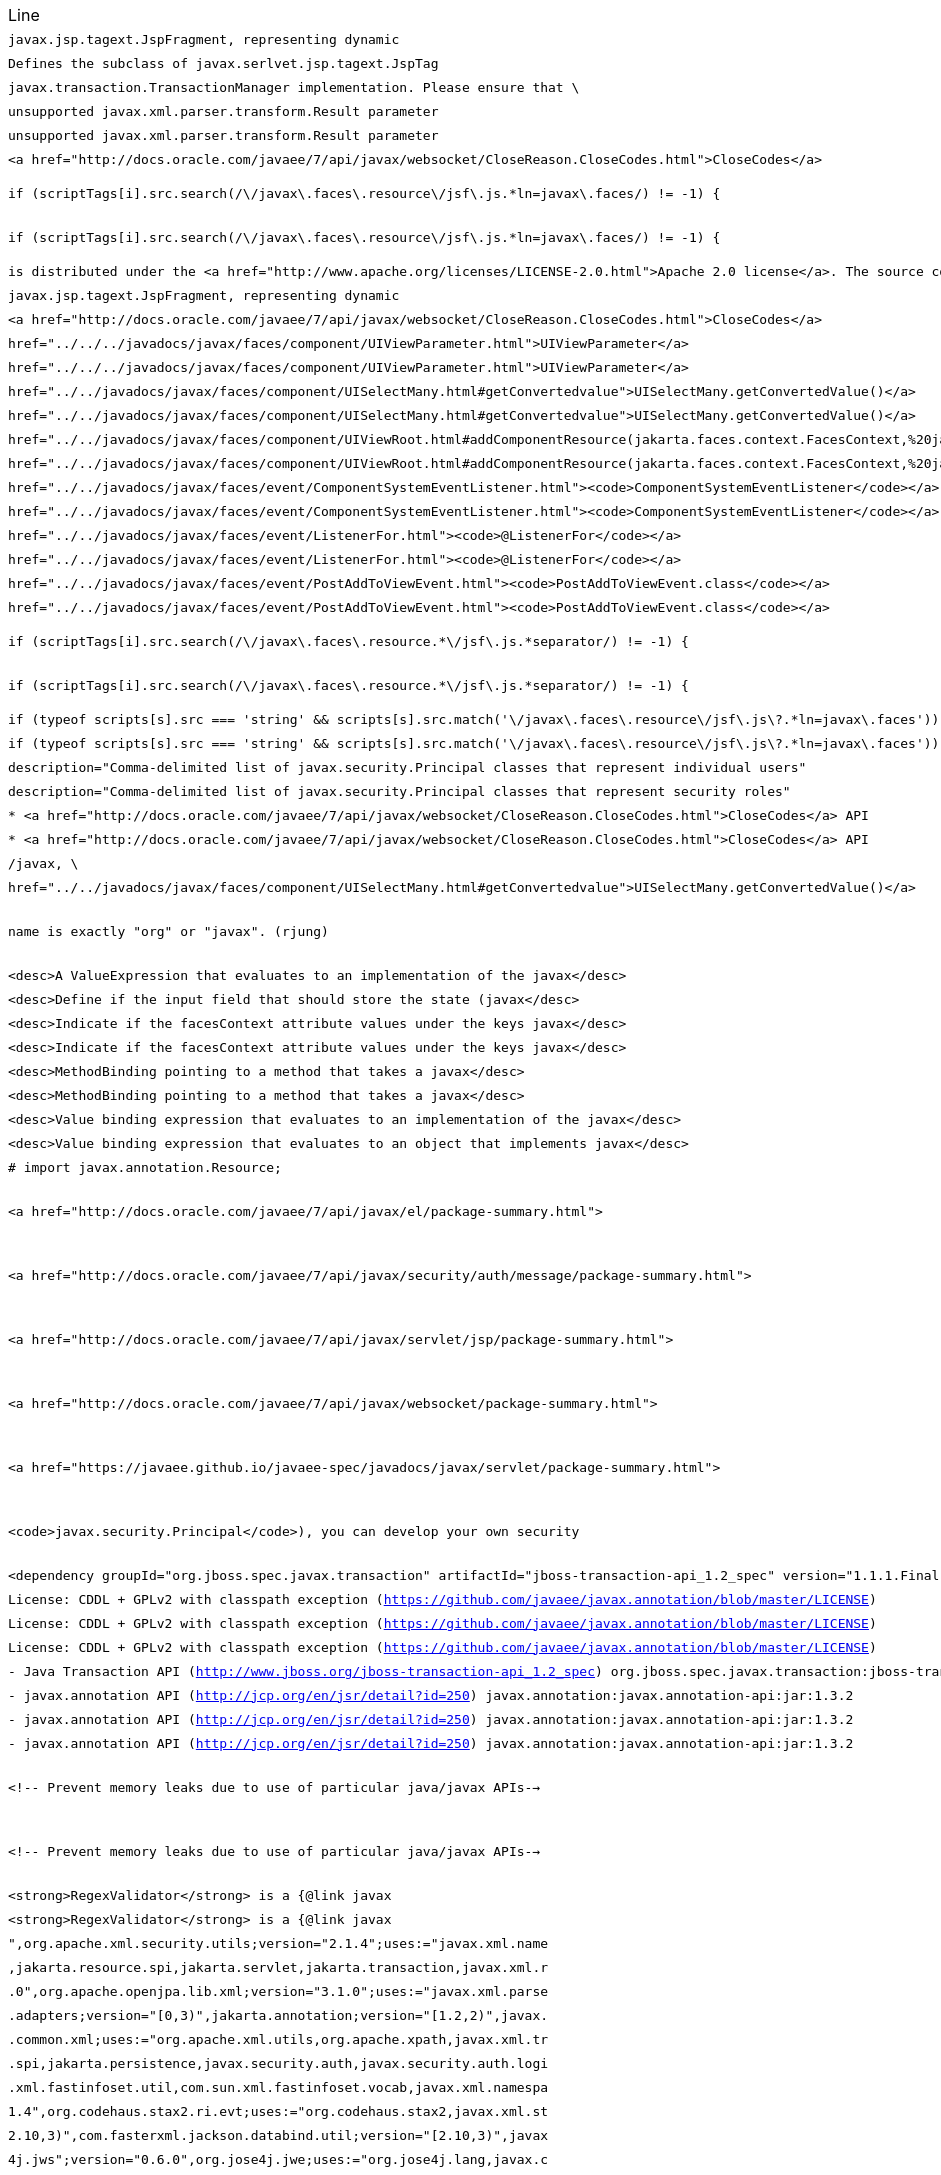 |===
| Line | File 
|  `javax.jsp.tagext.JspFragment, representing dynamic`  | link:https://github.com/dblevins/tomee-analysis/blob/master/apache-tomee-microprofile-8.0.3-SNAPSHOT.zip/apache-tomee-microprofile-8.0.3-SNAPSHOT/lib/openejb-jee-8.0.3-SNAPSHOT.jar/META-INF/schema/web-jsptaglibrary_2_1.xsd#L674[META-INF/schema/web-jsptaglibrary_2_1.xsd:674]  
|  `Defines the subclass of javax.serlvet.jsp.tagext.JspTag`  | link:https://github.com/dblevins/tomee-analysis/blob/master/apache-tomee-microprofile-8.0.3-SNAPSHOT.zip/apache-tomee-microprofile-8.0.3-SNAPSHOT/lib/openejb-jee-8.0.3-SNAPSHOT.jar/META-INF/schema/web-jsptaglibrary_2_1.xsd#L464[META-INF/schema/web-jsptaglibrary_2_1.xsd:464]  
|  `javax.transaction.TransactionManager implementation. Please ensure that \`  | link:https://github.com/dblevins/tomee-analysis/blob/master/apache-tomee-microprofile-8.0.3-SNAPSHOT.zip/apache-tomee-microprofile-8.0.3-SNAPSHOT/lib/openjpa-3.1.0.jar/org/apache/openjpa/ee/localizer.properties#L19[org/apache/openjpa/ee/localizer.properties:19]  
|  `unsupported javax.xml.parser.transform.Result parameter`  | link:https://github.com/dblevins/tomee-analysis/blob/master/apache-tomee-microprofile-8.0.3-SNAPSHOT.zip/apache-tomee-microprofile-8.0.3-SNAPSHOT/lib/jaxb-runtime-2.3.2.jar/com/sun/xml/bind/v2/runtime/Messages.properties#L17[com/sun/xml/bind/v2/runtime/Messages.properties:17]  
|  `unsupported javax.xml.parser.transform.Result parameter`  | link:https://github.com/dblevins/tomee-analysis/blob/master/apache-tomee-microprofile-8.0.3-SNAPSHOT.zip/apache-tomee-microprofile-8.0.3-SNAPSHOT/lib/jaxb-runtime-2.3.2.jar/com/sun/xml/bind/marshaller/Messages.properties#L21[com/sun/xml/bind/marshaller/Messages.properties:21]  
|  `<a href="http://docs.oracle.com/javaee/7/api/javax/websocket/CloseReason.CloseCodes.html">CloseCodes</a>`  | link:https://github.com/dblevins/tomee-analysis/blob/master/apache-tomee-plume-8.0.3-SNAPSHOT.zip/apache-tomee-plume-8.0.3-SNAPSHOT/lib/jakarta.faces-2.3.14.jar/com/sun/faces/metadata/taglib/facelets_jsf_core.taglib.xml#L2901[com/sun/faces/metadata/taglib/facelets_jsf_core.taglib.xml:2901]  
|  `if (scriptTags[i].src.search(/\/javax\.faces\.resource\/jsf\.js.*ln=javax\.faces/) != -1) {`  | link:https://github.com/dblevins/tomee-analysis/blob/master/apache-tomee-microprofile-8.0.3-SNAPSHOT.zip/apache-tomee-microprofile-8.0.3-SNAPSHOT/lib/myfaces-api-2.3.6.jar/META-INF/internal-resources/javax.faces/jsf-uncompressed-full.js#L9164[META-INF/internal-resources/javax.faces/jsf-uncompressed-full.js:9164]  
|  `if (scriptTags[i].src.search(/\/javax\.faces\.resource\/jsf\.js.*ln=javax\.faces/) != -1) {`  | link:https://github.com/dblevins/tomee-analysis/blob/master/apache-tomee-microprofile-8.0.3-SNAPSHOT.zip/apache-tomee-microprofile-8.0.3-SNAPSHOT/lib/myfaces-api-2.3.6.jar/META-INF/internal-resources/org.apache.myfaces.core.impl.core/Impl.js#L660[META-INF/internal-resources/org.apache.myfaces.core.impl.core/Impl.js:660]  
|  `is distributed under the  <a href="http://www.apache.org/licenses/LICENSE-2.0.html">Apache 2.0 license</a>. The source code is part of the <a href="http://svn.apache.org/repos/asf/tomcat/trunk/java/javax/servlet/">Apache Tomcat project</a>`  | link:https://github.com/dblevins/tomee-analysis/blob/master/apache-tomee-plume-8.0.3-SNAPSHOT.zip/apache-tomee-plume-8.0.3-SNAPSHOT/lib/eclipselink-2.7.4.jar/about.html#L202[about.html:202]  
|  `javax.jsp.tagext.JspFragment, representing dynamic`  | link:https://github.com/dblevins/tomee-analysis/blob/master/apache-tomee-microprofile-8.0.3-SNAPSHOT.zip/apache-tomee-microprofile-8.0.3-SNAPSHOT/lib/servlet-api.jar/jakarta/servlet/resources/web-jsptaglibrary_2_0.xsd#L595[jakarta/servlet/resources/web-jsptaglibrary_2_0.xsd:595]  
|  `<a href="http://docs.oracle.com/javaee/7/api/javax/websocket/CloseReason.CloseCodes.html">CloseCodes</a>`  | link:https://github.com/dblevins/tomee-analysis/blob/master/apache-tomee-plume-8.0.3-SNAPSHOT.zip/apache-tomee-plume-8.0.3-SNAPSHOT/lib/jakarta.faces-2.3.14.jar/com/sun/faces/standard-html-renderkit.xml#L5449[com/sun/faces/standard-html-renderkit.xml:5449]  
|  `href="../../../javadocs/javax/faces/component/UIViewParameter.html">UIViewParameter</a>`  | link:https://github.com/dblevins/tomee-analysis/blob/master/apache-tomee-plume-8.0.3-SNAPSHOT.zip/apache-tomee-plume-8.0.3-SNAPSHOT/lib/jakarta.faces-2.3.14.jar/META-INF/jsf_core.tld#L563[META-INF/jsf_core.tld:563]  
|  `href="../../../javadocs/javax/faces/component/UIViewParameter.html">UIViewParameter</a>`  | link:https://github.com/dblevins/tomee-analysis/blob/master/apache-tomee-plume-8.0.3-SNAPSHOT.zip/apache-tomee-plume-8.0.3-SNAPSHOT/lib/jakarta.faces-2.3.14.jar/com/sun/faces/metadata/taglib/facelets_jsf_core.taglib.xml#L2616[com/sun/faces/metadata/taglib/facelets_jsf_core.taglib.xml:2616]  
|  `href="../../javadocs/javax/faces/component/UISelectMany.html#getConvertedvalue"&gt;UISelectMany.getConvertedValue()&lt;/a&gt;`  | link:https://github.com/dblevins/tomee-analysis/blob/master/apache-tomee-plume-8.0.3-SNAPSHOT.zip/apache-tomee-plume-8.0.3-SNAPSHOT/lib/jakarta.faces-2.3.14.jar/com/sun/faces/metadata/taglib/html_basic.taglib.xml#L8760[com/sun/faces/metadata/taglib/html_basic.taglib.xml:8760]  
|  `href="../../javadocs/javax/faces/component/UISelectMany.html#getConvertedvalue">UISelectMany.getConvertedValue()</a>`  | link:https://github.com/dblevins/tomee-analysis/blob/master/apache-tomee-plume-8.0.3-SNAPSHOT.zip/apache-tomee-plume-8.0.3-SNAPSHOT/lib/jakarta.faces-2.3.14.jar/META-INF/html_basic.tld#L12130[META-INF/html_basic.tld:12130]  
|  `href="../../javadocs/javax/faces/component/UIViewRoot.html#addComponentResource(jakarta.faces.context.FacesContext,%20jakarta.faces.component.UIComponent)"><code>UIViewRoot.addComponentResource()</code></a>.</p>`  | link:https://github.com/dblevins/tomee-analysis/blob/master/apache-tomee-plume-8.0.3-SNAPSHOT.zip/apache-tomee-plume-8.0.3-SNAPSHOT/lib/jakarta.faces-2.3.14.jar/com/sun/faces/metadata/taglib/html_basic.taglib.xml#L7029[com/sun/faces/metadata/taglib/html_basic.taglib.xml:7029]  
|  `href="../../javadocs/javax/faces/component/UIViewRoot.html#addComponentResource(jakarta.faces.context.FacesContext,%20jakarta.faces.component.UIComponent,%20java.lang.String)"><code>UIViewRoot.addComponentResource()</code></a>, specifying`  | link:https://github.com/dblevins/tomee-analysis/blob/master/apache-tomee-plume-8.0.3-SNAPSHOT.zip/apache-tomee-plume-8.0.3-SNAPSHOT/lib/jakarta.faces-2.3.14.jar/com/sun/faces/metadata/taglib/html_basic.taglib.xml#L6720[com/sun/faces/metadata/taglib/html_basic.taglib.xml:6720]  
|  `href="../../javadocs/javax/faces/event/ComponentSystemEventListener.html"><code>ComponentSystemEventListener</code></a>,`  | link:https://github.com/dblevins/tomee-analysis/blob/master/apache-tomee-plume-8.0.3-SNAPSHOT.zip/apache-tomee-plume-8.0.3-SNAPSHOT/lib/jakarta.faces-2.3.14.jar/com/sun/faces/metadata/taglib/html_basic.taglib.xml#L6716[com/sun/faces/metadata/taglib/html_basic.taglib.xml:6716]  
|  `href="../../javadocs/javax/faces/event/ComponentSystemEventListener.html"><code>ComponentSystemEventListener</code></a>,`  | link:https://github.com/dblevins/tomee-analysis/blob/master/apache-tomee-plume-8.0.3-SNAPSHOT.zip/apache-tomee-plume-8.0.3-SNAPSHOT/lib/jakarta.faces-2.3.14.jar/com/sun/faces/metadata/taglib/html_basic.taglib.xml#L7022[com/sun/faces/metadata/taglib/html_basic.taglib.xml:7022]  
|  `href="../../javadocs/javax/faces/event/ListenerFor.html"><code>@ListenerFor</code></a>`  | link:https://github.com/dblevins/tomee-analysis/blob/master/apache-tomee-plume-8.0.3-SNAPSHOT.zip/apache-tomee-plume-8.0.3-SNAPSHOT/lib/jakarta.faces-2.3.14.jar/com/sun/faces/metadata/taglib/html_basic.taglib.xml#L6711[com/sun/faces/metadata/taglib/html_basic.taglib.xml:6711]  
|  `href="../../javadocs/javax/faces/event/ListenerFor.html"><code>@ListenerFor</code></a>`  | link:https://github.com/dblevins/tomee-analysis/blob/master/apache-tomee-plume-8.0.3-SNAPSHOT.zip/apache-tomee-plume-8.0.3-SNAPSHOT/lib/jakarta.faces-2.3.14.jar/com/sun/faces/metadata/taglib/html_basic.taglib.xml#L7016[com/sun/faces/metadata/taglib/html_basic.taglib.xml:7016]  
|  `href="../../javadocs/javax/faces/event/PostAddToViewEvent.html"><code>PostAddToViewEvent.class</code></a>`  | link:https://github.com/dblevins/tomee-analysis/blob/master/apache-tomee-plume-8.0.3-SNAPSHOT.zip/apache-tomee-plume-8.0.3-SNAPSHOT/lib/jakarta.faces-2.3.14.jar/com/sun/faces/metadata/taglib/html_basic.taglib.xml#L6713[com/sun/faces/metadata/taglib/html_basic.taglib.xml:6713]  
|  `href="../../javadocs/javax/faces/event/PostAddToViewEvent.html"><code>PostAddToViewEvent.class</code></a>`  | link:https://github.com/dblevins/tomee-analysis/blob/master/apache-tomee-plume-8.0.3-SNAPSHOT.zip/apache-tomee-plume-8.0.3-SNAPSHOT/lib/jakarta.faces-2.3.14.jar/com/sun/faces/metadata/taglib/html_basic.taglib.xml#L7018[com/sun/faces/metadata/taglib/html_basic.taglib.xml:7018]  
|  `if (scriptTags[i].src.search(/\/javax\.faces\.resource.*\/jsf\.js.*separator/) != -1) {`  | link:https://github.com/dblevins/tomee-analysis/blob/master/apache-tomee-microprofile-8.0.3-SNAPSHOT.zip/apache-tomee-microprofile-8.0.3-SNAPSHOT/lib/myfaces-api-2.3.6.jar/META-INF/internal-resources/javax.faces/jsf-uncompressed-full.js#L9134[META-INF/internal-resources/javax.faces/jsf-uncompressed-full.js:9134]  
|  `if (scriptTags[i].src.search(/\/javax\.faces\.resource.*\/jsf\.js.*separator/) != -1) {`  | link:https://github.com/dblevins/tomee-analysis/blob/master/apache-tomee-microprofile-8.0.3-SNAPSHOT.zip/apache-tomee-microprofile-8.0.3-SNAPSHOT/lib/myfaces-api-2.3.6.jar/META-INF/internal-resources/org.apache.myfaces.core.impl.core/Impl.js#L630[META-INF/internal-resources/org.apache.myfaces.core.impl.core/Impl.js:630]  
|  `if (typeof scripts[s].src === 'string' && scripts[s].src.match('\/javax\.faces\.resource\/jsf\.js\?.*ln=javax\.faces')) {`  | link:https://github.com/dblevins/tomee-analysis/blob/master/apache-tomee-plume-8.0.3-SNAPSHOT.zip/apache-tomee-plume-8.0.3-SNAPSHOT/lib/jakarta.faces-2.3.14.jar/META-INF/resources/javax.faces/jsf-uncompressed.js#L3063[META-INF/resources/javax.faces/jsf-uncompressed.js:3063]  
|  `if (typeof scripts[s].src === 'string' && scripts[s].src.match('\/javax\.faces\.resource\/jsf\.js\?.*ln=javax\.faces')) {`  | link:https://github.com/dblevins/tomee-analysis/blob/master/apache-tomee-plume-8.0.3-SNAPSHOT.zip/apache-tomee-plume-8.0.3-SNAPSHOT/lib/jakarta.faces-2.3.14.jar/jsf.js#L3063[jsf.js:3063]  
|  `description="Comma-delimited list of javax.security.Principal classes that represent individual users"`  | link:https://github.com/dblevins/tomee-analysis/blob/master/apache-tomee-microprofile-8.0.3-SNAPSHOT.zip/apache-tomee-microprofile-8.0.3-SNAPSHOT/lib/catalina.jar/org/apache/catalina/realm/mbeans-descriptors.xml#L121[org/apache/catalina/realm/mbeans-descriptors.xml:121]  
|  `description="Comma-delimited list of javax.security.Principal classes that represent security roles"`  | link:https://github.com/dblevins/tomee-analysis/blob/master/apache-tomee-microprofile-8.0.3-SNAPSHOT.zip/apache-tomee-microprofile-8.0.3-SNAPSHOT/lib/catalina.jar/org/apache/catalina/realm/mbeans-descriptors.xml#L108[org/apache/catalina/realm/mbeans-descriptors.xml:108]  
|  `* <a href="http://docs.oracle.com/javaee/7/api/javax/websocket/CloseReason.CloseCodes.html">CloseCodes</a> API`  | link:https://github.com/dblevins/tomee-analysis/blob/master/apache-tomee-plume-8.0.3-SNAPSHOT.zip/apache-tomee-plume-8.0.3-SNAPSHOT/lib/jakarta.faces-2.3.14.jar/META-INF/resources/javax.faces/jsf-uncompressed.js#L3415[META-INF/resources/javax.faces/jsf-uncompressed.js:3415]  
|  `* <a href="http://docs.oracle.com/javaee/7/api/javax/websocket/CloseReason.CloseCodes.html">CloseCodes</a> API`  | link:https://github.com/dblevins/tomee-analysis/blob/master/apache-tomee-plume-8.0.3-SNAPSHOT.zip/apache-tomee-plume-8.0.3-SNAPSHOT/lib/jakarta.faces-2.3.14.jar/jsf.js#L3415[jsf.js:3415]  
|  `/javax, \`  | link:https://github.com/dblevins/tomee-analysis/blob/master/apache-tomee-microprofile-8.0.3-SNAPSHOT.zip/apache-tomee-microprofile-8.0.3-SNAPSHOT/lib/openwebbeans-impl-2.0.12.jar/META-INF/openwebbeans/openwebbeans.properties#L201[META-INF/openwebbeans/openwebbeans.properties:201]  
|  `href="../../javadocs/javax/faces/component/UISelectMany.html#getConvertedvalue">UISelectMany.getConvertedValue()</a>`  | link:https://github.com/dblevins/tomee-analysis/blob/master/apache-tomee-plume-8.0.3-SNAPSHOT.zip/apache-tomee-plume-8.0.3-SNAPSHOT/lib/jakarta.faces-2.3.14.jar/com/sun/faces/standard-html-renderkit.xml#L32717[com/sun/faces/standard-html-renderkit.xml:32717]  
|  `name is exactly "org" or "javax". (rjung)`  | link:https://github.com/dblevins/tomee-analysis/blob/master/apache-tomee-microprofile-8.0.3-SNAPSHOT.zip/apache-tomee-microprofile-8.0.3-SNAPSHOT/webapps/docs/changelog.html#L8718[/tmp/asmify/output/apache-tomee-microprofile-8.0.3-SNAPSHOT.zip/apache-tomee-microprofile-8.0.3-SNAPSHOT/webapps/docs/changelog.html:8718]  
|  `<desc>A ValueExpression that evaluates to an implementation of the javax</desc>`  | link:https://github.com/dblevins/tomee-analysis/blob/master/apache-tomee-microprofile-8.0.3-SNAPSHOT.zip/apache-tomee-microprofile-8.0.3-SNAPSHOT/lib/myfaces-impl-2.3.6.jar/META-INF/myfaces-metadata.xml#L9213[META-INF/myfaces-metadata.xml:9213]  
|  `<desc>Define if the input field that should store the state (javax</desc>`  | link:https://github.com/dblevins/tomee-analysis/blob/master/apache-tomee-microprofile-8.0.3-SNAPSHOT.zip/apache-tomee-microprofile-8.0.3-SNAPSHOT/lib/myfaces-impl-2.3.6.jar/META-INF/myfaces-metadata.xml#L11236[META-INF/myfaces-metadata.xml:11236]  
|  `<desc>Indicate if the facesContext attribute values under the keys javax</desc>`  | link:https://github.com/dblevins/tomee-analysis/blob/master/apache-tomee-microprofile-8.0.3-SNAPSHOT.zip/apache-tomee-microprofile-8.0.3-SNAPSHOT/lib/myfaces-impl-2.3.6.jar/META-INF/myfaces-metadata.xml#L10910[META-INF/myfaces-metadata.xml:10910]  
|  `<desc>Indicate if the facesContext attribute values under the keys javax</desc>`  | link:https://github.com/dblevins/tomee-analysis/blob/master/apache-tomee-microprofile-8.0.3-SNAPSHOT.zip/apache-tomee-microprofile-8.0.3-SNAPSHOT/lib/myfaces-api-2.3.6.jar/META-INF/myfaces-metadata.xml#L8449[META-INF/myfaces-metadata.xml:8449]  
|  `<desc>MethodBinding pointing to a method that takes a javax</desc>`  | link:https://github.com/dblevins/tomee-analysis/blob/master/apache-tomee-microprofile-8.0.3-SNAPSHOT.zip/apache-tomee-microprofile-8.0.3-SNAPSHOT/lib/myfaces-impl-2.3.6.jar/META-INF/myfaces-metadata.xml#L944[META-INF/myfaces-metadata.xml:944]  
|  `<desc>MethodBinding pointing to a method that takes a javax</desc>`  | link:https://github.com/dblevins/tomee-analysis/blob/master/apache-tomee-microprofile-8.0.3-SNAPSHOT.zip/apache-tomee-microprofile-8.0.3-SNAPSHOT/lib/myfaces-impl-2.3.6.jar/META-INF/myfaces-metadata.xml#L957[META-INF/myfaces-metadata.xml:957]  
|  `<desc>Value binding expression that evaluates to an implementation of the javax</desc>`  | link:https://github.com/dblevins/tomee-analysis/blob/master/apache-tomee-microprofile-8.0.3-SNAPSHOT.zip/apache-tomee-microprofile-8.0.3-SNAPSHOT/lib/myfaces-impl-2.3.6.jar/META-INF/myfaces-metadata.xml#L9252[META-INF/myfaces-metadata.xml:9252]  
|  `<desc>Value binding expression that evaluates to an object that implements javax</desc>`  | link:https://github.com/dblevins/tomee-analysis/blob/master/apache-tomee-microprofile-8.0.3-SNAPSHOT.zip/apache-tomee-microprofile-8.0.3-SNAPSHOT/lib/myfaces-impl-2.3.6.jar/META-INF/myfaces-metadata.xml#L9013[META-INF/myfaces-metadata.xml:9013]  
|  `#     import javax.annotation.Resource;`  | link:https://github.com/dblevins/tomee-analysis/blob/master/apache-tomee-microprofile-8.0.3-SNAPSHOT.zip/apache-tomee-microprofile-8.0.3-SNAPSHOT/lib/openejb-core-8.0.3-SNAPSHOT.jar/META-INF/org.apache.openejb/service-jar.xml#L196[META-INF/org.apache.openejb/service-jar.xml:196]  
|  `<a href="http://docs.oracle.com/javaee/7/api/javax/el/package-summary.html">`  | link:https://github.com/dblevins/tomee-analysis/blob/master/apache-tomee-microprofile-8.0.3-SNAPSHOT.zip/apache-tomee-microprofile-8.0.3-SNAPSHOT/webapps/docs/index.html#L147[/tmp/asmify/output/apache-tomee-microprofile-8.0.3-SNAPSHOT.zip/apache-tomee-microprofile-8.0.3-SNAPSHOT/webapps/docs/index.html:147]  
|  `<a href="http://docs.oracle.com/javaee/7/api/javax/security/auth/message/package-summary.html">`  | link:https://github.com/dblevins/tomee-analysis/blob/master/apache-tomee-microprofile-8.0.3-SNAPSHOT.zip/apache-tomee-microprofile-8.0.3-SNAPSHOT/webapps/docs/index.html#L159[/tmp/asmify/output/apache-tomee-microprofile-8.0.3-SNAPSHOT.zip/apache-tomee-microprofile-8.0.3-SNAPSHOT/webapps/docs/index.html:159]  
|  `<a href="http://docs.oracle.com/javaee/7/api/javax/servlet/jsp/package-summary.html">`  | link:https://github.com/dblevins/tomee-analysis/blob/master/apache-tomee-microprofile-8.0.3-SNAPSHOT.zip/apache-tomee-microprofile-8.0.3-SNAPSHOT/webapps/docs/index.html#L141[/tmp/asmify/output/apache-tomee-microprofile-8.0.3-SNAPSHOT.zip/apache-tomee-microprofile-8.0.3-SNAPSHOT/webapps/docs/index.html:141]  
|  `<a href="http://docs.oracle.com/javaee/7/api/javax/websocket/package-summary.html">`  | link:https://github.com/dblevins/tomee-analysis/blob/master/apache-tomee-microprofile-8.0.3-SNAPSHOT.zip/apache-tomee-microprofile-8.0.3-SNAPSHOT/webapps/docs/index.html#L153[/tmp/asmify/output/apache-tomee-microprofile-8.0.3-SNAPSHOT.zip/apache-tomee-microprofile-8.0.3-SNAPSHOT/webapps/docs/index.html:153]  
|  `<a href="https://javaee.github.io/javaee-spec/javadocs/javax/servlet/package-summary.html">`  | link:https://github.com/dblevins/tomee-analysis/blob/master/apache-tomee-microprofile-8.0.3-SNAPSHOT.zip/apache-tomee-microprofile-8.0.3-SNAPSHOT/webapps/docs/index.html#L135[/tmp/asmify/output/apache-tomee-microprofile-8.0.3-SNAPSHOT.zip/apache-tomee-microprofile-8.0.3-SNAPSHOT/webapps/docs/index.html:135]  
|  `<code>javax.security.Principal</code>), you can develop your own security`  | link:https://github.com/dblevins/tomee-analysis/blob/master/apache-tomee-microprofile-8.0.3-SNAPSHOT.zip/apache-tomee-microprofile-8.0.3-SNAPSHOT/webapps/docs/config/realm.html#L732[/tmp/asmify/output/apache-tomee-microprofile-8.0.3-SNAPSHOT.zip/apache-tomee-microprofile-8.0.3-SNAPSHOT/webapps/docs/config/realm.html:732]  
|  `<dependency groupId="org.jboss.spec.javax.transaction" artifactId="jboss-transaction-api_1.2_spec" version="1.1.1.Final" file-name="jboss-transaction-api_1.2_spec-1.1.1.Final.jar" optional="true"/>`  | link:https://github.com/dblevins/tomee-analysis/blob/master/apache-tomee-microprofile-8.0.3-SNAPSHOT.zip/apache-tomee-microprofile-8.0.3-SNAPSHOT/lib/openejb-jpa-integration-8.0.3-SNAPSHOT.jar/META-INF/dependencies.xml#L25[META-INF/dependencies.xml:25]  
|  `License: CDDL + GPLv2 with classpath exception  (https://github.com/javaee/javax.annotation/blob/master/LICENSE)`  | link:https://github.com/dblevins/tomee-analysis/blob/master/apache-tomee-microprofile-8.0.3-SNAPSHOT.zip/apache-tomee-microprofile-8.0.3-SNAPSHOT/lib/cxf-rt-rs-extension-search-3.3.6.jar/META-INF/DEPENDENCIES#L35[META-INF/DEPENDENCIES:35]  
|  `License: CDDL + GPLv2 with classpath exception  (https://github.com/javaee/javax.annotation/blob/master/LICENSE)`  | link:https://github.com/dblevins/tomee-analysis/blob/master/apache-tomee-microprofile-8.0.3-SNAPSHOT.zip/apache-tomee-microprofile-8.0.3-SNAPSHOT/lib/cxf-rt-rs-mp-client-3.3.6.jar/META-INF/DEPENDENCIES#L43[META-INF/DEPENDENCIES:43]  
|  `License: CDDL + GPLv2 with classpath exception  (https://github.com/javaee/javax.annotation/blob/master/LICENSE)`  | link:https://github.com/dblevins/tomee-analysis/blob/master/apache-tomee-microprofile-8.0.3-SNAPSHOT.zip/apache-tomee-microprofile-8.0.3-SNAPSHOT/lib/cxf-rt-frontend-jaxrs-3.3.6.jar/META-INF/DEPENDENCIES#L39[META-INF/DEPENDENCIES:39]  
|  `- Java Transaction API (http://www.jboss.org/jboss-transaction-api_1.2_spec) org.jboss.spec.javax.transaction:jboss-transaction-api_1.2_spec:jar:1.1.1.Final`  | link:https://github.com/dblevins/tomee-analysis/blob/master/apache-tomee-microprofile-8.0.3-SNAPSHOT.zip/apache-tomee-microprofile-8.0.3-SNAPSHOT/lib/openejb-jpa-integration-8.0.3-SNAPSHOT.jar/META-INF/DEPENDENCIES#L44[META-INF/DEPENDENCIES:44]  
|  `- javax.annotation API (http://jcp.org/en/jsr/detail?id=250) javax.annotation:javax.annotation-api:jar:1.3.2`  | link:https://github.com/dblevins/tomee-analysis/blob/master/apache-tomee-microprofile-8.0.3-SNAPSHOT.zip/apache-tomee-microprofile-8.0.3-SNAPSHOT/lib/cxf-rt-rs-extension-search-3.3.6.jar/META-INF/DEPENDENCIES#L34[META-INF/DEPENDENCIES:34]  
|  `- javax.annotation API (http://jcp.org/en/jsr/detail?id=250) javax.annotation:javax.annotation-api:jar:1.3.2`  | link:https://github.com/dblevins/tomee-analysis/blob/master/apache-tomee-microprofile-8.0.3-SNAPSHOT.zip/apache-tomee-microprofile-8.0.3-SNAPSHOT/lib/cxf-rt-rs-mp-client-3.3.6.jar/META-INF/DEPENDENCIES#L42[META-INF/DEPENDENCIES:42]  
|  `- javax.annotation API (http://jcp.org/en/jsr/detail?id=250) javax.annotation:javax.annotation-api:jar:1.3.2`  | link:https://github.com/dblevins/tomee-analysis/blob/master/apache-tomee-microprofile-8.0.3-SNAPSHOT.zip/apache-tomee-microprofile-8.0.3-SNAPSHOT/lib/cxf-rt-frontend-jaxrs-3.3.6.jar/META-INF/DEPENDENCIES#L38[META-INF/DEPENDENCIES:38]  
|  `<!-- Prevent memory leaks due to use of particular java/javax APIs-->`  | link:https://github.com/dblevins/tomee-analysis/blob/master/apache-tomee-microprofile-8.0.3-SNAPSHOT.zip/apache-tomee-microprofile-8.0.3-SNAPSHOT/conf/server.xml#L31[/tmp/asmify/output/apache-tomee-microprofile-8.0.3-SNAPSHOT.zip/apache-tomee-microprofile-8.0.3-SNAPSHOT/conf/server.xml:31]  
|  `<!-- Prevent memory leaks due to use of particular java/javax APIs-->`  | link:https://github.com/dblevins/tomee-analysis/blob/master/apache-tomee-microprofile-8.0.3-SNAPSHOT.zip/apache-tomee-microprofile-8.0.3-SNAPSHOT/conf/server.xml.original#L29[/tmp/asmify/output/apache-tomee-microprofile-8.0.3-SNAPSHOT.zip/apache-tomee-microprofile-8.0.3-SNAPSHOT/conf/server.xml.original:29]  
|  `<strong>RegexValidator</strong> is a {@link javax`  | link:https://github.com/dblevins/tomee-analysis/blob/master/apache-tomee-microprofile-8.0.3-SNAPSHOT.zip/apache-tomee-microprofile-8.0.3-SNAPSHOT/lib/myfaces-impl-2.3.6.jar/META-INF/myfaces-metadata.xml#L8617[META-INF/myfaces-metadata.xml:8617]  
|  `<strong>RegexValidator</strong> is a {@link javax`  | link:https://github.com/dblevins/tomee-analysis/blob/master/apache-tomee-microprofile-8.0.3-SNAPSHOT.zip/apache-tomee-microprofile-8.0.3-SNAPSHOT/lib/myfaces-api-2.3.6.jar/META-INF/myfaces-metadata.xml#L8066[META-INF/myfaces-metadata.xml:8066]  
|  `",org.apache.xml.security.utils;version="2.1.4";uses:="javax.xml.name`  | link:https://github.com/dblevins/tomee-analysis/blob/master/apache-tomee-microprofile-8.0.3-SNAPSHOT.zip/apache-tomee-microprofile-8.0.3-SNAPSHOT/lib/xmlsec-2.1.4.jar/META-INF/MANIFEST.MF#L146[META-INF/MANIFEST.MF:146]  
|  `,jakarta.resource.spi,jakarta.servlet,jakarta.transaction,javax.xml.r`  | link:https://github.com/dblevins/tomee-analysis/blob/master/apache-tomee-microprofile-8.0.3-SNAPSHOT.zip/apache-tomee-microprofile-8.0.3-SNAPSHOT/lib/openejb-core-8.0.3-SNAPSHOT.jar/META-INF/MANIFEST.MF#L109[META-INF/MANIFEST.MF:109]  
|  `.0",org.apache.openjpa.lib.xml;version="3.1.0";uses:="javax.xml.parse`  | link:https://github.com/dblevins/tomee-analysis/blob/master/apache-tomee-microprofile-8.0.3-SNAPSHOT.zip/apache-tomee-microprofile-8.0.3-SNAPSHOT/lib/openjpa-3.1.0.jar/META-INF/MANIFEST.MF#L131[META-INF/MANIFEST.MF:131]  
|  `.adapters;version="[0,3)",jakarta.annotation;version="[1.2,2)",javax.`  | link:https://github.com/dblevins/tomee-analysis/blob/master/apache-tomee-microprofile-8.0.3-SNAPSHOT.zip/apache-tomee-microprofile-8.0.3-SNAPSHOT/lib/cxf-rt-frontend-jaxws-3.3.6.jar/META-INF/MANIFEST.MF#L59[META-INF/MANIFEST.MF:59]  
|  `.common.xml;uses:="org.apache.xml.utils,org.apache.xpath,javax.xml.tr`  | link:https://github.com/dblevins/tomee-analysis/blob/master/apache-tomee-microprofile-8.0.3-SNAPSHOT.zip/apache-tomee-microprofile-8.0.3-SNAPSHOT/lib/taglibs-standard-impl-1.2.5.jar/META-INF/MANIFEST.MF#L24[META-INF/MANIFEST.MF:24]  
|  `.spi,jakarta.persistence,javax.security.auth,javax.security.auth.logi`  | link:https://github.com/dblevins/tomee-analysis/blob/master/apache-tomee-microprofile-8.0.3-SNAPSHOT.zip/apache-tomee-microprofile-8.0.3-SNAPSHOT/lib/tomee-catalina-8.0.3-SNAPSHOT.jar/META-INF/MANIFEST.MF#L64[META-INF/MANIFEST.MF:64]  
|  `.xml.fastinfoset.util,com.sun.xml.fastinfoset.vocab,javax.xml.namespa`  | link:https://github.com/dblevins/tomee-analysis/blob/master/apache-tomee-microprofile-8.0.3-SNAPSHOT.zip/apache-tomee-microprofile-8.0.3-SNAPSHOT/lib/FastInfoset-1.2.16.jar/META-INF/MANIFEST.MF#L60[META-INF/MANIFEST.MF:60]  
|  `1.4",org.codehaus.stax2.ri.evt;uses:="org.codehaus.stax2,javax.xml.st`  | link:https://github.com/dblevins/tomee-analysis/blob/master/apache-tomee-microprofile-8.0.3-SNAPSHOT.zip/apache-tomee-microprofile-8.0.3-SNAPSHOT/lib/stax2-api-3.1.4.jar/META-INF/MANIFEST.MF#L31[META-INF/MANIFEST.MF:31]  
|  `2.10,3)",com.fasterxml.jackson.databind.util;version="[2.10,3)",javax`  | link:https://github.com/dblevins/tomee-analysis/blob/master/apache-tomee-microprofile-8.0.3-SNAPSHOT.zip/apache-tomee-microprofile-8.0.3-SNAPSHOT/lib/jackson-databind-2.10.0.jar/META-INF/MANIFEST.MF#L161[META-INF/MANIFEST.MF:161]  
|  `4j.jws";version="0.6.0",org.jose4j.jwe;uses:="org.jose4j.lang,javax.c`  | link:https://github.com/dblevins/tomee-analysis/blob/master/apache-tomee-microprofile-8.0.3-SNAPSHOT.zip/apache-tomee-microprofile-8.0.3-SNAPSHOT/lib/jose4j-0.6.0.jar/META-INF/MANIFEST.MF#L23[META-INF/MANIFEST.MF:23]  
|  `=optional,org.apache.commons.logging;resolution:=optional,javax.crypt`  | link:https://github.com/dblevins/tomee-analysis/blob/master/apache-tomee-microprofile-8.0.3-SNAPSHOT.zip/apache-tomee-microprofile-8.0.3-SNAPSHOT/lib/cxf-core-3.3.6.jar/META-INF/MANIFEST.MF#L134[META-INF/MANIFEST.MF:134]  
|  `=optional;version="[3.0,4)",jakarta.el;version="[1.0.0,3.1.0)",javax.`  | link:https://github.com/dblevins/tomee-analysis/blob/master/apache-tomee-microprofile-8.0.3-SNAPSHOT.zip/apache-tomee-microprofile-8.0.3-SNAPSHOT/lib/myfaces-impl-2.3.6.jar/META-INF/MANIFEST.MF#L248[META-INF/MANIFEST.MF:248]  
|  `ache.activemq.advisory,org.apache.activemq.transport,javax.transactio`  | link:https://github.com/dblevins/tomee-analysis/blob/master/apache-tomee-plume-8.0.3-SNAPSHOT.zip/apache-tomee-plume-8.0.3-SNAPSHOT/lib/activemq-client-5.15.12.jar/META-INF/MANIFEST.MF#L27[META-INF/MANIFEST.MF:27]  
|  `ache.catalina.authenticator.jaspic;uses:="javax.security.auth,javax.s`  | link:https://github.com/dblevins/tomee-analysis/blob/master/apache-tomee-microprofile-8.0.3-SNAPSHOT.zip/apache-tomee-microprofile-8.0.3-SNAPSHOT/lib/catalina.jar/META-INF/MANIFEST.MF#L15[META-INF/MANIFEST.MF:15]  
|  `ache.openejb.spi;version="8.0.3.SNAPSHOT";uses:="jakarta.ejb,javax.na`  | link:https://github.com/dblevins/tomee-analysis/blob/master/apache-tomee-microprofile-8.0.3-SNAPSHOT.zip/apache-tomee-microprofile-8.0.3-SNAPSHOT/lib/openejb-core-8.0.3-SNAPSHOT.jar/META-INF/MANIFEST.MF#L262[META-INF/MANIFEST.MF:262]  
|  `ackson.databind.ser,com.fasterxml.jackson.databind.ser.std,javax.xml.`  | link:https://github.com/dblevins/tomee-analysis/blob/master/apache-tomee-microprofile-8.0.3-SNAPSHOT.zip/apache-tomee-microprofile-8.0.3-SNAPSHOT/lib/jackson-databind-2.10.0.jar/META-INF/MANIFEST.MF#L65[META-INF/MANIFEST.MF:65]  
|  `aj.util,com.sun.xml.messaging.saaj.util.stax,jakarta.activation,javax`  | link:https://github.com/dblevins/tomee-analysis/blob/master/apache-tomee-microprofile-8.0.3-SNAPSHOT.zip/apache-tomee-microprofile-8.0.3-SNAPSHOT/lib/saaj-impl-1.5.1.jar/META-INF/MANIFEST.MF#L28[META-INF/MANIFEST.MF:28]  
|  `akarta.resource.spi.work;version="[1.6,2)",javax.security.auth,jakart`  | link:https://github.com/dblevins/tomee-analysis/blob/master/apache-tomee-plume-8.0.3-SNAPSHOT.zip/apache-tomee-plume-8.0.3-SNAPSHOT/lib/geronimo-connector-3.1.4.jar/META-INF/MANIFEST.MF#L49[META-INF/MANIFEST.MF:49]  
|  `aml;version="[3.1,4)",javax.security.auth,javax.security.auth.callbac`  | link:https://github.com/dblevins/tomee-analysis/blob/master/apache-tomee-microprofile-8.0.3-SNAPSHOT.zip/apache-tomee-microprofile-8.0.3-SNAPSHOT/lib/cxf-rt-security-saml-3.3.6.jar/META-INF/MANIFEST.MF#L30[META-INF/MANIFEST.MF:30]  
|  `arta.resource,jakarta.resource.spi,javax.security.auth,javax.transact`  | link:https://github.com/dblevins/tomee-analysis/blob/master/apache-tomee-microprofile-8.0.3-SNAPSHOT.zip/apache-tomee-microprofile-8.0.3-SNAPSHOT/lib/openejb-core-8.0.3-SNAPSHOT.jar/META-INF/MANIFEST.MF#L219[META-INF/MANIFEST.MF:219]  
|  `astle.asn1",org.bouncycastle.jce;version="1.64";uses:="javax.security`  | link:https://github.com/dblevins/tomee-analysis/blob/master/apache-tomee-microprofile-8.0.3-SNAPSHOT.zip/apache-tomee-microprofile-8.0.3-SNAPSHOT/lib/bcprov-jdk15on-1.64.jar/META-INF/MANIFEST.MF#L233[META-INF/MANIFEST.MF:233]  
|  `astle.jcajce.provider.asymmetric.dh;version="1.64";uses:="javax.crypt`  | link:https://github.com/dblevins/tomee-analysis/blob/master/apache-tomee-microprofile-8.0.3-SNAPSHOT.zip/apache-tomee-microprofile-8.0.3-SNAPSHOT/lib/bcprov-jdk15on-1.64.jar/META-INF/MANIFEST.MF#L144[META-INF/MANIFEST.MF:144]  
|  `bs.standard.tag.common.xml,jakarta.servlet.jsp,org.xml.sax,javax.xml.`  | link:https://github.com/dblevins/tomee-analysis/blob/master/apache-tomee-microprofile-8.0.3-SNAPSHOT.zip/apache-tomee-microprofile-8.0.3-SNAPSHOT/lib/taglibs-standard-impl-1.2.5.jar/META-INF/MANIFEST.MF#L40[META-INF/MANIFEST.MF:40]  
|  `e,org.slf4j,javax.security.auth,org.apache.geronimo.connector.outboun`  | link:https://github.com/dblevins/tomee-analysis/blob/master/apache-tomee-plume-8.0.3-SNAPSHOT.zip/apache-tomee-plume-8.0.3-SNAPSHOT/lib/geronimo-connector-3.1.4.jar/META-INF/MANIFEST.MF#L34[META-INF/MANIFEST.MF:34]  
|  `e.spi,jakarta.resource.spi.endpoint,jakarta.resource.spi.work,javax.s`  | link:https://github.com/dblevins/tomee-analysis/blob/master/apache-tomee-microprofile-8.0.3-SNAPSHOT.zip/apache-tomee-microprofile-8.0.3-SNAPSHOT/lib/openejb-core-8.0.3-SNAPSHOT.jar/META-INF/MANIFEST.MF#L313[META-INF/MANIFEST.MF:313]  
|  `ec,jakarta.mail.internet;version="[1.4,2)",javax.security.auth,javax.`  | link:https://github.com/dblevins/tomee-analysis/blob/master/apache-tomee-microprofile-8.0.3-SNAPSHOT.zip/apache-tomee-microprofile-8.0.3-SNAPSHOT/lib/wss4j-ws-security-common-2.2.5.jar/META-INF/MANIFEST.MF#L33[META-INF/MANIFEST.MF:33]  
|  `ers",org.apache.xml.security.stax.ext;version="2.1.4";uses:="javax.cr`  | link:https://github.com/dblevins/tomee-analysis/blob/master/apache-tomee-microprofile-8.0.3-SNAPSHOT.zip/apache-tomee-microprofile-8.0.3-SNAPSHOT/lib/xmlsec-2.1.4.jar/META-INF/MANIFEST.MF#L85[META-INF/MANIFEST.MF:85]  
|  `es:="javax.security.auth,jakarta.servlet,jakarta.servlet.http,org.apa`  | link:https://github.com/dblevins/tomee-analysis/blob/master/apache-tomee-microprofile-8.0.3-SNAPSHOT.zip/apache-tomee-microprofile-8.0.3-SNAPSHOT/lib/catalina.jar/META-INF/MANIFEST.MF#L19[META-INF/MANIFEST.MF:19]  
|  `ging.saaj.soap,com.sun.xml.messaging.saaj.soap.name,javax.xml.namespa`  | link:https://github.com/dblevins/tomee-analysis/blob/master/apache-tomee-microprofile-8.0.3-SNAPSHOT.zip/apache-tomee-microprofile-8.0.3-SNAPSHOT/lib/saaj-impl-1.5.1.jar/META-INF/MANIFEST.MF#L20[META-INF/MANIFEST.MF:20]  
|  `ging.saaj.soap,com.sun.xml.messaging.saaj.soap.name,javax.xml.namespa`  | link:https://github.com/dblevins/tomee-analysis/blob/master/apache-tomee-microprofile-8.0.3-SNAPSHOT.zip/apache-tomee-microprofile-8.0.3-SNAPSHOT/lib/saaj-impl-1.5.1.jar/META-INF/MANIFEST.MF#L24[META-INF/MANIFEST.MF:24]  
|  `he.openejb.util;version="8.0.3.SNAPSHOT";uses:="jakarta.ejb,javax.nam`  | link:https://github.com/dblevins/tomee-analysis/blob/master/apache-tomee-microprofile-8.0.3-SNAPSHOT.zip/apache-tomee-microprofile-8.0.3-SNAPSHOT/lib/openejb-core-8.0.3-SNAPSHOT.jar/META-INF/MANIFEST.MF#L276[META-INF/MANIFEST.MF:276]  
|  `ion="1.2.16",com.sun.xml.fastinfoset.stax.util;uses:="javax.xml.names`  | link:https://github.com/dblevins/tomee-analysis/blob/master/apache-tomee-microprofile-8.0.3-SNAPSHOT.zip/apache-tomee-microprofile-8.0.3-SNAPSHOT/lib/FastInfoset-1.2.16.jar/META-INF/MANIFEST.MF#L33[META-INF/MANIFEST.MF:33]  
|  `ise.inject.spi.Extension=src/main/resources/META-INF/services/javax.e`  | link:https://github.com/dblevins/tomee-analysis/blob/master/apache-tomee-plus-8.0.3-SNAPSHOT.zip/apache-tomee-plus-8.0.3-SNAPSHOT/lib/commons-jcs-jcache-2.1.jar/META-INF/MANIFEST.MF#L46[META-INF/MANIFEST.MF:46]  
|  `jakarta.transaction;version="1.1",jakarta.xml.bind,javax.xml.namespac`  | link:https://github.com/dblevins/tomee-analysis/blob/master/apache-tomee-microprofile-8.0.3-SNAPSHOT.zip/apache-tomee-microprofile-8.0.3-SNAPSHOT/lib/openejb-client-8.0.3-SNAPSHOT.jar/META-INF/MANIFEST.MF#L37[META-INF/MANIFEST.MF:37]  
|  `l,org.apache.tomcat.util.buf",org.apache.catalina.mbeans;uses:="javax`  | link:https://github.com/dblevins/tomee-analysis/blob/master/apache-tomee-microprofile-8.0.3-SNAPSHOT.zip/apache-tomee-microprofile-8.0.3-SNAPSHOT/lib/catalina.jar/META-INF/MANIFEST.MF#L43[META-INF/MANIFEST.MF:43]  
|  `lina.tribes.tipis",org.apache.catalina.ha.deploy;uses:="javax.managem`  | link:https://github.com/dblevins/tomee-analysis/blob/master/apache-tomee-microprofile-8.0.3-SNAPSHOT.zip/apache-tomee-microprofile-8.0.3-SNAPSHOT/lib/catalina-ha.jar/META-INF/MANIFEST.MF#L18[META-INF/MANIFEST.MF:18]  
|  `n.bind.spi,jakarta.json.stream,javax.security.auth,jakarta.servlet,ja`  | link:https://github.com/dblevins/tomee-analysis/blob/master/apache-tomee-microprofile-8.0.3-SNAPSHOT.zip/apache-tomee-microprofile-8.0.3-SNAPSHOT/lib/mp-jwt-8.0.3-SNAPSHOT.jar/META-INF/MANIFEST.MF#L50[META-INF/MANIFEST.MF:50]  
|  `n.bootstrap,jakarta.ws.rs,jakarta.ws.rs.core,jakarta.ws.rs.ext,javax.`  | link:https://github.com/dblevins/tomee-analysis/blob/master/apache-tomee-microprofile-8.0.3-SNAPSHOT.zip/apache-tomee-microprofile-8.0.3-SNAPSHOT/lib/openejb-core-8.0.3-SNAPSHOT.jar/META-INF/MANIFEST.MF#L319[META-INF/MANIFEST.MF:319]  
|  `na.tribes.tipis",org.apache.catalina.ha.backend;uses:="javax.manageme`  | link:https://github.com/dblevins/tomee-analysis/blob/master/apache-tomee-microprofile-8.0.3-SNAPSHOT.zip/apache-tomee-microprofile-8.0.3-SNAPSHOT/lib/catalina-ha.jar/META-INF/MANIFEST.MF#L15[META-INF/MANIFEST.MF:15]  
|  `nd.annotation.adapters,jakarta.xml.bind.attachment,javax.xml.namespac`  | link:https://github.com/dblevins/tomee-analysis/blob/master/apache-tomee-microprofile-8.0.3-SNAPSHOT.zip/apache-tomee-microprofile-8.0.3-SNAPSHOT/lib/jakarta.xml.bind-api-2.3.2.jar/META-INF/MANIFEST.MF#L16[META-INF/MANIFEST.MF:16]  
|  `nnector;uses:="org.apache.geronimo.transaction.manager,javax.transact`  | link:https://github.com/dblevins/tomee-analysis/blob/master/apache-tomee-plume-8.0.3-SNAPSHOT.zip/apache-tomee-plume-8.0.3-SNAPSHOT/lib/geronimo-connector-3.1.4.jar/META-INF/MANIFEST.MF#L27[META-INF/MANIFEST.MF:27]  
|  `on.bind,jakarta.json.bind.annotation,jakarta.json.bind.config,javax.m`  | link:https://github.com/dblevins/tomee-analysis/blob/master/apache-tomee-microprofile-8.0.3-SNAPSHOT.zip/apache-tomee-microprofile-8.0.3-SNAPSHOT/lib/openejb-cxf-rs-8.0.3-SNAPSHOT.jar/META-INF/MANIFEST.MF#L25[META-INF/MANIFEST.MF:25]  
|  `openejb.resource.jdbc.dbcp;version="8.0.3.SNAPSHOT";uses:="javax.mana`  | link:https://github.com/dblevins/tomee-analysis/blob/master/apache-tomee-microprofile-8.0.3-SNAPSHOT.zip/apache-tomee-microprofile-8.0.3-SNAPSHOT/lib/openejb-core-8.0.3-SNAPSHOT.jar/META-INF/MANIFEST.MF#L230[META-INF/MANIFEST.MF:230]  
|  `openjpa.persistence.meta;version="3.1.0";uses:="javax.annotation.proc`  | link:https://github.com/dblevins/tomee-analysis/blob/master/apache-tomee-microprofile-8.0.3-SNAPSHOT.zip/apache-tomee-microprofile-8.0.3-SNAPSHOT/lib/openjpa-3.1.0.jar/META-INF/MANIFEST.MF#L155[META-INF/MANIFEST.MF:155]  
|  `org.apache.openejb.osgi.client;version="8.0.3.SNAPSHOT";uses:="javax.`  | link:https://github.com/dblevins/tomee-analysis/blob/master/apache-tomee-microprofile-8.0.3-SNAPSHOT.zip/apache-tomee-microprofile-8.0.3-SNAPSHOT/lib/openejb-core-8.0.3-SNAPSHOT.jar/META-INF/MANIFEST.MF#L206[META-INF/MANIFEST.MF:206]  
|  `out/commons-jcs-jcache/target/classes/META-INF/services/javax.enterpr`  | link:https://github.com/dblevins/tomee-analysis/blob/master/apache-tomee-plus-8.0.3-SNAPSHOT.zip/apache-tomee-plus-8.0.3-SNAPSHOT/lib/commons-jcs-jcache-2.1.jar/META-INF/MANIFEST.MF#L45[META-INF/MANIFEST.MF:45]  
|  `pache.xml.security.stax.impl.stax;version="2.1.4";uses:="javax.xml.na`  | link:https://github.com/dblevins/tomee-analysis/blob/master/apache-tomee-microprofile-8.0.3-SNAPSHOT.zip/apache-tomee-microprofile-8.0.3-SNAPSHOT/lib/xmlsec-2.1.4.jar/META-INF/MANIFEST.MF#L118[META-INF/MANIFEST.MF:118]  
|  `prise.context,jakarta.enterprise.context.spi,javax.security.auth.logi`  | link:https://github.com/dblevins/tomee-analysis/blob/master/apache-tomee-microprofile-8.0.3-SNAPSHOT.zip/apache-tomee-microprofile-8.0.3-SNAPSHOT/lib/openejb-http-8.0.3-SNAPSHOT.jar/META-INF/MANIFEST.MF#L26[META-INF/MANIFEST.MF:26]  
|  `rg.apache.openjpa.event;version="3.1.0";uses:="jakarta.jms,javax.nami`  | link:https://github.com/dblevins/tomee-analysis/blob/master/apache-tomee-microprofile-8.0.3-SNAPSHOT.zip/apache-tomee-microprofile-8.0.3-SNAPSHOT/lib/openjpa-3.1.0.jar/META-INF/MANIFEST.MF#L44[META-INF/MANIFEST.MF:44]  
|  `router;version="8.0.3.SNAPSHOT";uses:="jakarta.annotation,javax.namin`  | link:https://github.com/dblevins/tomee-analysis/blob/master/apache-tomee-microprofile-8.0.3-SNAPSHOT.zip/apache-tomee-microprofile-8.0.3-SNAPSHOT/lib/openejb-core-8.0.3-SNAPSHOT.jar/META-INF/MANIFEST.MF#L246[META-INF/MANIFEST.MF:246]  
|  `s:="javax.security.auth,org.apache.openejb.spi,org.eclipse.microprofi`  | link:https://github.com/dblevins/tomee-analysis/blob/master/apache-tomee-microprofile-8.0.3-SNAPSHOT.zip/apache-tomee-microprofile-8.0.3-SNAPSHOT/lib/mp-jwt-8.0.3-SNAPSHOT.jar/META-INF/MANIFEST.MF#L38[META-INF/MANIFEST.MF:38]  
|  `security.stax.securityToken;version="2.1.4";uses:="javax.xml.namespac`  | link:https://github.com/dblevins/tomee-analysis/blob/master/apache-tomee-microprofile-8.0.3-SNAPSHOT.zip/apache-tomee-microprofile-8.0.3-SNAPSHOT/lib/xmlsec-2.1.4.jar/META-INF/MANIFEST.MF#L133[META-INF/MANIFEST.MF:133]  
|  `sion="1.2",org.apache.taglibs.standard.tag.common.sql;uses:="javax.na`  | link:https://github.com/dblevins/tomee-analysis/blob/master/apache-tomee-microprofile-8.0.3-SNAPSHOT.zip/apache-tomee-microprofile-8.0.3-SNAPSHOT/lib/taglibs-standard-impl-1.2.5.jar/META-INF/MANIFEST.MF#L32[META-INF/MANIFEST.MF:32]  
|  `ssage.config,jakarta.security.auth.message.module,javax.security.auth`  | link:https://github.com/dblevins/tomee-analysis/blob/master/apache-tomee-microprofile-8.0.3-SNAPSHOT.zip/apache-tomee-microprofile-8.0.3-SNAPSHOT/lib/catalina.jar/META-INF/MANIFEST.MF#L100[META-INF/MANIFEST.MF:100]  
|  `t;version="[0,3)",jakarta.annotation;version="[1.2,2)",javax.security`  | link:https://github.com/dblevins/tomee-analysis/blob/master/apache-tomee-microprofile-8.0.3-SNAPSHOT.zip/apache-tomee-microprofile-8.0.3-SNAPSHOT/lib/cxf-rt-frontend-jaxrs-3.3.6.jar/META-INF/MANIFEST.MF#L59[META-INF/MANIFEST.MF:59]  
|  `ta.enterprise.context.spi,jakarta.enterprise.inject.spi,javax.managem`  | link:https://github.com/dblevins/tomee-analysis/blob/master/apache-tomee-microprofile-8.0.3-SNAPSHOT.zip/apache-tomee-microprofile-8.0.3-SNAPSHOT/lib/openejb-core-8.0.3-SNAPSHOT.jar/META-INF/MANIFEST.MF#L49[META-INF/MANIFEST.MF:49]  
|  `ta.faces.context,jakarta.faces.el,jakarta.faces.event,javax.xml.parse`  | link:https://github.com/dblevins/tomee-analysis/blob/master/apache-tomee-microprofile-8.0.3-SNAPSHOT.zip/apache-tomee-microprofile-8.0.3-SNAPSHOT/lib/myfaces-impl-2.3.6.jar/META-INF/MANIFEST.MF#L78[META-INF/MANIFEST.MF:78]  
|  `tax;uses:="jakarta.activation,jakarta.xml.bind.attachment,javax.xml.n`  | link:https://github.com/dblevins/tomee-analysis/blob/master/apache-tomee-microprofile-8.0.3-SNAPSHOT.zip/apache-tomee-microprofile-8.0.3-SNAPSHOT/lib/saaj-impl-1.5.1.jar/META-INF/MANIFEST.MF#L36[META-INF/MANIFEST.MF:36]  
|  `th.message",jakarta.security.auth.message.module;uses:="javax.securit`  | link:https://github.com/dblevins/tomee-analysis/blob/master/apache-tomee-microprofile-8.0.3-SNAPSHOT.zip/apache-tomee-microprofile-8.0.3-SNAPSHOT/lib/jaspic-api.jar/META-INF/MANIFEST.MF#L15[META-INF/MANIFEST.MF:15]  
|  `un.faces.spi,jakarta.faces.application,jakarta.servlet,javax.xml.pars`  | link:https://github.com/dblevins/tomee-analysis/blob/master/apache-tomee-plume-8.0.3-SNAPSHOT.zip/apache-tomee-plume-8.0.3-SNAPSHOT/lib/jakarta.faces-2.3.14.jar/META-INF/MANIFEST.MF#L123[META-INF/MANIFEST.MF:123]  
|  `un.xml.fastinfoset.util,com.sun.xml.fastinfoset.vocab,javax.xml.strea`  | link:https://github.com/dblevins/tomee-analysis/blob/master/apache-tomee-microprofile-8.0.3-SNAPSHOT.zip/apache-tomee-microprofile-8.0.3-SNAPSHOT/lib/FastInfoset-1.2.16.jar/META-INF/MANIFEST.MF#L19[META-INF/MANIFEST.MF:19]  
|  `vax.net.ssl;resolution:=optional,javax.security.auth;resolution:=opti`  | link:https://github.com/dblevins/tomee-analysis/blob/master/apache-tomee-microprofile-8.0.3-SNAPSHOT.zip/apache-tomee-microprofile-8.0.3-SNAPSHOT/lib/hsqldb-2.3.2.jar/META-INF/MANIFEST.MF#L69[META-INF/MANIFEST.MF:69]  
|  `vlet.descriptor,jakarta.servlet.jsp,jakarta.servlet.jsp.tagext,javax.`  | link:https://github.com/dblevins/tomee-analysis/blob/master/apache-tomee-microprofile-8.0.3-SNAPSHOT.zip/apache-tomee-microprofile-8.0.3-SNAPSHOT/lib/tomcat-util-scan.jar/META-INF/MANIFEST.MF#L26[META-INF/MANIFEST.MF:26]  
|  `xml.fastinfoset.util,com.sun.xml.fastinfoset.vocab,javax.xml.namespac`  | link:https://github.com/dblevins/tomee-analysis/blob/master/apache-tomee-microprofile-8.0.3-SNAPSHOT.zip/apache-tomee-microprofile-8.0.3-SNAPSHOT/lib/FastInfoset-1.2.16.jar/META-INF/MANIFEST.MF#L25[META-INF/MANIFEST.MF:25]  
|  `ycastle.jcajce.provider.asymmetric.ec;version="1.64";uses:="javax.cry`  | link:https://github.com/dblevins/tomee-analysis/blob/master/apache-tomee-microprofile-8.0.3-SNAPSHOT.zip/apache-tomee-microprofile-8.0.3-SNAPSHOT/lib/bcprov-jdk15on-1.64.jar/META-INF/MANIFEST.MF#L159[META-INF/MANIFEST.MF:159]  
|  `"java.", "javax.", "sun" or "org.apache.catalina.ssi.SSIMediator." are reserved`  | link:https://github.com/dblevins/tomee-analysis/blob/master/apache-tomee-microprofile-8.0.3-SNAPSHOT.zip/apache-tomee-microprofile-8.0.3-SNAPSHOT/webapps/docs/ssi-howto.html#L197[/tmp/asmify/output/apache-tomee-microprofile-8.0.3-SNAPSHOT.zip/apache-tomee-microprofile-8.0.3-SNAPSHOT/webapps/docs/ssi-howto.html:197]  
|  `# This setting can be overridden as jvm param via -Djavax.enterprise.inject.allowProxying.classes=...`  | link:https://github.com/dblevins/tomee-analysis/blob/master/apache-tomee-microprofile-8.0.3-SNAPSHOT.zip/apache-tomee-microprofile-8.0.3-SNAPSHOT/lib/openwebbeans-impl-2.0.12.jar/META-INF/openwebbeans/openwebbeans.properties#L276[META-INF/openwebbeans/openwebbeans.properties:276]  
|  `# org.apache.webbeans.proxy.mapping.javax.enterprise.context.RequestScoped=org.apache.webbeans.intercept.NormalScopedBeanInterceptorHandler`  | link:https://github.com/dblevins/tomee-analysis/blob/master/apache-tomee-microprofile-8.0.3-SNAPSHOT.zip/apache-tomee-microprofile-8.0.3-SNAPSHOT/lib/openwebbeans-impl-2.0.12.jar/META-INF/openwebbeans/openwebbeans.properties#L127[META-INF/openwebbeans/openwebbeans.properties:127]  
|  `- All classes in the javax namespace`  | link:https://github.com/dblevins/tomee-analysis/blob/master/apache-tomee-microprofile-8.0.3-SNAPSHOT.zip/apache-tomee-microprofile-8.0.3-SNAPSHOT/webapps/docs/RELEASE-NOTES.txt#L50[/tmp/asmify/output/apache-tomee-microprofile-8.0.3-SNAPSHOT.zip/apache-tomee-microprofile-8.0.3-SNAPSHOT/webapps/docs/RELEASE-NOTES.txt:50]  
|  `- All classes in the javax namespace`  | link:https://github.com/dblevins/tomee-analysis/blob/master/apache-tomee-microprofile-8.0.3-SNAPSHOT.zip/apache-tomee-microprofile-8.0.3-SNAPSHOT/RELEASE-NOTES#L50[/tmp/asmify/output/apache-tomee-microprofile-8.0.3-SNAPSHOT.zip/apache-tomee-microprofile-8.0.3-SNAPSHOT/RELEASE-NOTES:50]  
|  `<strong>BeanValidator</strong> is a {@link javax`  | link:https://github.com/dblevins/tomee-analysis/blob/master/apache-tomee-microprofile-8.0.3-SNAPSHOT.zip/apache-tomee-microprofile-8.0.3-SNAPSHOT/lib/myfaces-impl-2.3.6.jar/META-INF/myfaces-metadata.xml#L8394[META-INF/myfaces-metadata.xml:8394]  
|  `<strong>BeanValidator</strong> is a {@link javax`  | link:https://github.com/dblevins/tomee-analysis/blob/master/apache-tomee-microprofile-8.0.3-SNAPSHOT.zip/apache-tomee-microprofile-8.0.3-SNAPSHOT/lib/myfaces-api-2.3.6.jar/META-INF/myfaces-metadata.xml#L7843[META-INF/myfaces-metadata.xml:7843]  
|  `Export-Package: jakarta.security.auth.message;uses:="javax.security.au`  | link:https://github.com/dblevins/tomee-analysis/blob/master/apache-tomee-microprofile-8.0.3-SNAPSHOT.zip/apache-tomee-microprofile-8.0.3-SNAPSHOT/lib/jaspic-api.jar/META-INF/MANIFEST.MF#L10[META-INF/MANIFEST.MF:10]  
|  `Export-Package: javax.xml,jakarta.xml.ws,jakarta.xml.ws.handler,jakart`  | link:https://github.com/dblevins/tomee-analysis/blob/master/apache-tomee-microprofile-8.0.3-SNAPSHOT.zip/apache-tomee-microprofile-8.0.3-SNAPSHOT/lib/javaee-api-8.0-4.jar/META-INF/MANIFEST.MF#L12[META-INF/MANIFEST.MF:12]  
|  `Export-Package: org.apache.catalina.storeconfig;uses:="javax.managemen`  | link:https://github.com/dblevins/tomee-analysis/blob/master/apache-tomee-microprofile-8.0.3-SNAPSHOT.zip/apache-tomee-microprofile-8.0.3-SNAPSHOT/lib/catalina-storeconfig.jar/META-INF/MANIFEST.MF#L10[META-INF/MANIFEST.MF:10]  
|  `Export-Package: org.apache.openejb.client;uses:="jakarta.ejb,javax.nam`  | link:https://github.com/dblevins/tomee-analysis/blob/master/apache-tomee-microprofile-8.0.3-SNAPSHOT.zip/apache-tomee-microprofile-8.0.3-SNAPSHOT/lib/openejb-client-8.0.3-SNAPSHOT.jar/META-INF/MANIFEST.MF#L17[META-INF/MANIFEST.MF:17]  
|  `Export-Package: org.apache.tomcat.dbcp.dbcp2.cpdsadapter;uses:="javax.`  | link:https://github.com/dblevins/tomee-analysis/blob/master/apache-tomee-microprofile-8.0.3-SNAPSHOT.zip/apache-tomee-microprofile-8.0.3-SNAPSHOT/lib/tomcat-dbcp.jar/META-INF/MANIFEST.MF#L11[META-INF/MANIFEST.MF:11]  
|  `Export-Package: org.jvnet.staxex;uses:="jakarta.activation,javax.xml.n`  | link:https://github.com/dblevins/tomee-analysis/blob/master/apache-tomee-microprofile-8.0.3-SNAPSHOT.zip/apache-tomee-microprofile-8.0.3-SNAPSHOT/lib/stax-ex-1.8.1.jar/META-INF/MANIFEST.MF#L14[META-INF/MANIFEST.MF:14]  
|  `Import-Package: jakarta.activation;version="[1.2,2)",javax.xml.namespa`  | link:https://github.com/dblevins/tomee-analysis/blob/master/apache-tomee-microprofile-8.0.3-SNAPSHOT.zip/apache-tomee-microprofile-8.0.3-SNAPSHOT/lib/istack-commons-runtime-3.0.8.jar/META-INF/MANIFEST.MF#L20[META-INF/MANIFEST.MF:20]  
|  `Import-Package: net.sf.cglib.proxy;resolution:=optional,javax.manageme`  | link:https://github.com/dblevins/tomee-analysis/blob/master/apache-tomee-microprofile-8.0.3-SNAPSHOT.zip/apache-tomee-microprofile-8.0.3-SNAPSHOT/lib/commons-pool2-2.3.jar/META-INF/MANIFEST.MF#L25[META-INF/MANIFEST.MF:25]  
|  `MarshallerImpl.UnsupportedResult = Par\u00E1metro javax.xml.parser.transform.Result no soportado.`  | link:https://github.com/dblevins/tomee-analysis/blob/master/apache-tomee-microprofile-8.0.3-SNAPSHOT.zip/apache-tomee-microprofile-8.0.3-SNAPSHOT/lib/jaxb-runtime-2.3.2.jar/com/sun/xml/bind/marshaller/Messages_es.properties#L19[com/sun/xml/bind/marshaller/Messages_es.properties:19]  
|  `MarshallerImpl.UnsupportedResult = \u30B5\u30DD\u30FC\u30C8\u3055\u308C\u3066\u3044\u306A\u3044javax.xml.parser.transform.Result\u30D1\u30E9\u30E1\u30FC\u30BF`  | link:https://github.com/dblevins/tomee-analysis/blob/master/apache-tomee-microprofile-8.0.3-SNAPSHOT.zip/apache-tomee-microprofile-8.0.3-SNAPSHOT/lib/jaxb-runtime-2.3.2.jar/com/sun/xml/bind/marshaller/Messages_ja.properties#L19[com/sun/xml/bind/marshaller/Messages_ja.properties:19]  
|  `MarshallerImpl.UnsupportedResult = \u4E0D\u652F\u6301 javax.xml.parser.transform.Result \u53C2\u6570`  | link:https://github.com/dblevins/tomee-analysis/blob/master/apache-tomee-microprofile-8.0.3-SNAPSHOT.zip/apache-tomee-microprofile-8.0.3-SNAPSHOT/lib/jaxb-runtime-2.3.2.jar/com/sun/xml/bind/marshaller/Messages_zh_CN.properties#L19[com/sun/xml/bind/marshaller/Messages_zh_CN.properties:19]  
|  `MarshallerImpl.UnsupportedResult = \u4E0D\u652F\u63F4\u7684 javax.xml.parser.transform.Result \u53C3\u6578`  | link:https://github.com/dblevins/tomee-analysis/blob/master/apache-tomee-microprofile-8.0.3-SNAPSHOT.zip/apache-tomee-microprofile-8.0.3-SNAPSHOT/lib/jaxb-runtime-2.3.2.jar/com/sun/xml/bind/marshaller/Messages_zh_TW.properties#L19[com/sun/xml/bind/marshaller/Messages_zh_TW.properties:19]  
|  `MarshallerImpl.UnsupportedResult = \uC9C0\uC6D0\uB418\uC9C0 \uC54A\uB294 javax.xml.parser.transform.Result \uB9E4\uAC1C\uBCC0\uC218`  | link:https://github.com/dblevins/tomee-analysis/blob/master/apache-tomee-microprofile-8.0.3-SNAPSHOT.zip/apache-tomee-microprofile-8.0.3-SNAPSHOT/lib/jaxb-runtime-2.3.2.jar/com/sun/xml/bind/marshaller/Messages_ko.properties#L19[com/sun/xml/bind/marshaller/Messages_ko.properties:19]  
|  `MarshallerImpl.UnsupportedResult = nicht unterst\u00FCtzter javax.xml.parser.transform.Result-Parameter`  | link:https://github.com/dblevins/tomee-analysis/blob/master/apache-tomee-microprofile-8.0.3-SNAPSHOT.zip/apache-tomee-microprofile-8.0.3-SNAPSHOT/lib/jaxb-runtime-2.3.2.jar/com/sun/xml/bind/marshaller/Messages_de.properties#L19[com/sun/xml/bind/marshaller/Messages_de.properties:19]  
|  `MarshallerImpl.UnsupportedResult = par\u00E2metro javax.xml.parser.transform.Result n\u00E3o suportado`  | link:https://github.com/dblevins/tomee-analysis/blob/master/apache-tomee-microprofile-8.0.3-SNAPSHOT.zip/apache-tomee-microprofile-8.0.3-SNAPSHOT/lib/jaxb-runtime-2.3.2.jar/com/sun/xml/bind/marshaller/Messages_pt_BR.properties#L19[com/sun/xml/bind/marshaller/Messages_pt_BR.properties:19]  
|  `MarshallerImpl.UnsupportedResult = param\u00E8tre javax.xml.parser.transform.Result non pris en charge`  | link:https://github.com/dblevins/tomee-analysis/blob/master/apache-tomee-microprofile-8.0.3-SNAPSHOT.zip/apache-tomee-microprofile-8.0.3-SNAPSHOT/lib/jaxb-runtime-2.3.2.jar/com/sun/xml/bind/marshaller/Messages_fr.properties#L19[com/sun/xml/bind/marshaller/Messages_fr.properties:19]  
|  `MarshallerImpl.UnsupportedResult = parametro javax.xml.parser.transform.Result non supportato`  | link:https://github.com/dblevins/tomee-analysis/blob/master/apache-tomee-microprofile-8.0.3-SNAPSHOT.zip/apache-tomee-microprofile-8.0.3-SNAPSHOT/lib/jaxb-runtime-2.3.2.jar/com/sun/xml/bind/marshaller/Messages_it.properties#L19[com/sun/xml/bind/marshaller/Messages_it.properties:19]  
|  `Name: javax/el/`  | link:https://github.com/dblevins/tomee-analysis/blob/master/apache-tomee-microprofile-8.0.3-SNAPSHOT.zip/apache-tomee-microprofile-8.0.3-SNAPSHOT/lib/el-api.jar/META-INF/MANIFEST.MF#L20[META-INF/MANIFEST.MF:20]  
|  `Name: javax/security/auth/message`  | link:https://github.com/dblevins/tomee-analysis/blob/master/apache-tomee-microprofile-8.0.3-SNAPSHOT.zip/apache-tomee-microprofile-8.0.3-SNAPSHOT/lib/jaspic-api.jar/META-INF/MANIFEST.MF#L28[META-INF/MANIFEST.MF:28]  
|  `Name: javax/servlet/`  | link:https://github.com/dblevins/tomee-analysis/blob/master/apache-tomee-microprofile-8.0.3-SNAPSHOT.zip/apache-tomee-microprofile-8.0.3-SNAPSHOT/lib/servlet-api.jar/META-INF/MANIFEST.MF#L24[META-INF/MANIFEST.MF:24]  
|  `Name: javax/servlet/jsp/`  | link:https://github.com/dblevins/tomee-analysis/blob/master/apache-tomee-microprofile-8.0.3-SNAPSHOT.zip/apache-tomee-microprofile-8.0.3-SNAPSHOT/lib/jsp-api.jar/META-INF/MANIFEST.MF#L25[META-INF/MANIFEST.MF:25]  
|  `Name: javax/websocket/`  | link:https://github.com/dblevins/tomee-analysis/blob/master/apache-tomee-microprofile-8.0.3-SNAPSHOT.zip/apache-tomee-microprofile-8.0.3-SNAPSHOT/lib/websocket-api.jar/META-INF/MANIFEST.MF#L22[META-INF/MANIFEST.MF:22]  
|  `This tag is backed using a javax`  | link:https://github.com/dblevins/tomee-analysis/blob/master/apache-tomee-microprofile-8.0.3-SNAPSHOT.zip/apache-tomee-microprofile-8.0.3-SNAPSHOT/lib/myfaces-impl-2.3.6.jar/META-INF/myfaces-metadata.xml#L7917[META-INF/myfaces-metadata.xml:7917]  
|  `This tag is backed using a javax`  | link:https://github.com/dblevins/tomee-analysis/blob/master/apache-tomee-microprofile-8.0.3-SNAPSHOT.zip/apache-tomee-microprofile-8.0.3-SNAPSHOT/lib/myfaces-impl-2.3.6.jar/META-INF/myfaces-metadata.xml#L7963[META-INF/myfaces-metadata.xml:7963]  
|  `UNSUPPORTED_RESULT = Par\u00E1metro javax.xml.parser.transform.Result no soportado.`  | link:https://github.com/dblevins/tomee-analysis/blob/master/apache-tomee-microprofile-8.0.3-SNAPSHOT.zip/apache-tomee-microprofile-8.0.3-SNAPSHOT/lib/jaxb-runtime-2.3.2.jar/com/sun/xml/bind/v2/runtime/Messages_es.properties#L15[com/sun/xml/bind/v2/runtime/Messages_es.properties:15]  
|  `UNSUPPORTED_RESULT = \u30B5\u30DD\u30FC\u30C8\u3055\u308C\u3066\u3044\u306A\u3044javax.xml.parser.transform.Result\u30D1\u30E9\u30E1\u30FC\u30BF\u3067\u3059`  | link:https://github.com/dblevins/tomee-analysis/blob/master/apache-tomee-microprofile-8.0.3-SNAPSHOT.zip/apache-tomee-microprofile-8.0.3-SNAPSHOT/lib/jaxb-runtime-2.3.2.jar/com/sun/xml/bind/v2/runtime/Messages_ja.properties#L15[com/sun/xml/bind/v2/runtime/Messages_ja.properties:15]  
|  `UNSUPPORTED_RESULT = \u4E0D\u652F\u6301 javax.xml.parser.transform.Result \u53C2\u6570`  | link:https://github.com/dblevins/tomee-analysis/blob/master/apache-tomee-microprofile-8.0.3-SNAPSHOT.zip/apache-tomee-microprofile-8.0.3-SNAPSHOT/lib/jaxb-runtime-2.3.2.jar/com/sun/xml/bind/v2/runtime/Messages_zh_CN.properties#L15[com/sun/xml/bind/v2/runtime/Messages_zh_CN.properties:15]  
|  `UNSUPPORTED_RESULT = \u4E0D\u652F\u63F4\u7684 javax.xml.parser.transform.Result \u53C3\u6578`  | link:https://github.com/dblevins/tomee-analysis/blob/master/apache-tomee-microprofile-8.0.3-SNAPSHOT.zip/apache-tomee-microprofile-8.0.3-SNAPSHOT/lib/jaxb-runtime-2.3.2.jar/com/sun/xml/bind/v2/runtime/Messages_zh_TW.properties#L15[com/sun/xml/bind/v2/runtime/Messages_zh_TW.properties:15]  
|  `UNSUPPORTED_RESULT = \uC9C0\uC6D0\uB418\uC9C0 \uC54A\uB294 javax.xml.parser.transform.Result \uB9E4\uAC1C\uBCC0\uC218`  | link:https://github.com/dblevins/tomee-analysis/blob/master/apache-tomee-microprofile-8.0.3-SNAPSHOT.zip/apache-tomee-microprofile-8.0.3-SNAPSHOT/lib/jaxb-runtime-2.3.2.jar/com/sun/xml/bind/v2/runtime/Messages_ko.properties#L15[com/sun/xml/bind/v2/runtime/Messages_ko.properties:15]  
|  `UNSUPPORTED_RESULT = nicht unterst\u00FCtzter javax.xml.parser.transform.Result-Parameter`  | link:https://github.com/dblevins/tomee-analysis/blob/master/apache-tomee-microprofile-8.0.3-SNAPSHOT.zip/apache-tomee-microprofile-8.0.3-SNAPSHOT/lib/jaxb-runtime-2.3.2.jar/com/sun/xml/bind/v2/runtime/Messages_de.properties#L15[com/sun/xml/bind/v2/runtime/Messages_de.properties:15]  
|  `UNSUPPORTED_RESULT = par\u00E2metro javax.xml.parser.transform.Result n\u00E3o suportado`  | link:https://github.com/dblevins/tomee-analysis/blob/master/apache-tomee-microprofile-8.0.3-SNAPSHOT.zip/apache-tomee-microprofile-8.0.3-SNAPSHOT/lib/jaxb-runtime-2.3.2.jar/com/sun/xml/bind/v2/runtime/Messages_pt_BR.properties#L15[com/sun/xml/bind/v2/runtime/Messages_pt_BR.properties:15]  
|  `UNSUPPORTED_RESULT = param\u00E8tre javax.xml.parser.transform.Result non pris en charge`  | link:https://github.com/dblevins/tomee-analysis/blob/master/apache-tomee-microprofile-8.0.3-SNAPSHOT.zip/apache-tomee-microprofile-8.0.3-SNAPSHOT/lib/jaxb-runtime-2.3.2.jar/com/sun/xml/bind/v2/runtime/Messages_fr.properties#L15[com/sun/xml/bind/v2/runtime/Messages_fr.properties:15]  
|  `UNSUPPORTED_RESULT = parametro javax.xml.parser.transform.Result non supportato`  | link:https://github.com/dblevins/tomee-analysis/blob/master/apache-tomee-microprofile-8.0.3-SNAPSHOT.zip/apache-tomee-microprofile-8.0.3-SNAPSHOT/lib/jaxb-runtime-2.3.2.jar/com/sun/xml/bind/v2/runtime/Messages_it.properties#L15[com/sun/xml/bind/v2/runtime/Messages_it.properties:15]  
|  `_MF_SINGLTN(_PFX_CORE+"Impl",_MF_OBJECT,{_transport:myfaces._impl.core._Runtime.getGlobalConfig("transport",myfaces._impl.xhrCore._Transports),_evtListeners:new (myfaces._impl.core._Runtime.getGlobalConfig("eventListenerQueue",myfaces._impl._util._ListenerQueue))(),_errListeners:new (myfaces._impl.core._Runtime.getGlobalConfig("errorListenerQueue",myfaces._impl._util._ListenerQueue))(),IDENT_ALL:"@all",IDENT_NONE:"@none",IDENT_THIS:"@this",IDENT_FORM:"@form",P_PARTIAL_SOURCE:"jakarta.faces.source",P_VIEWSTATE:"jakarta.faces.ViewState",P_CLIENTWINDOW:"jakarta.faces.ClientWindow",P_AJAX:"jakarta.faces.partial.ajax",P_EXECUTE:"jakarta.faces.partial.execute",P_RENDER:"jakarta.faces.partial.render",P_EVT:"jakarta.faces.partial.event",P_WINDOW_ID:"jakarta.faces.ClientWindow",P_RESET_VALUES:"jakarta.faces.partial.resetValues",ERROR:"error",EVENT:"event",BEGIN:"begin",COMPLETE:"complete",SUCCESS:"success",HTTPERROR:"httpError",EMPTY_RESPONSE:"emptyResponse",MALFORMEDXML:"malformedXML",SERVER_ERROR:"serverError",CLIENT_ERROR:"clientError",TIMEOUT_EVENT:"timeout",_threshold:"ERROR",_BLOCKFILTER:{onerror:1,onevent:1,render:1,execute:1,myfaces:1,delay:1,resetValues:1},getViewState:function(C){if(C){C=this._Lang.byId(C);}if(!C\|\|!C.nodeName\|\|C.nodeName.toLowerCase()!="form"){throw new Error(this._Lang.getMessage("ERR_VIEWSTATE"));}var B=myfaces._impl.xhrCore._AjaxUtils;var A=this._Lang.createFormDataDecorator([]);B.encodeSubmittableFields(A,C,null);return A.makeFinal();},request:function(H,D,O){if(this._delayTimeout){clearTimeout(this._delayTimeout);delete this._delayTimeout;}var I=this._Lang,L=this._Dom;I.assertType(O.onerror,"function");I.assertType(O.onevent,"function");O=O\|\|{};if("undefined"==typeof D){D=window.event\|\|null;}if(!H){throw I.makeException(new Error(),"ArgNotSet",null,this._nameSpace,"request",I.getMessage("ERR_MUST_BE_PROVIDED1","{0}: source  must be provided","jsf.ajax.request","source element id"));}var J=H;H=L.byIdOrName(H);if(!H){throw I.makeException(new Error(),"Notfound",null,this._nameSpace,"request",I.getMessage("ERR_PPR_UNKNOWNCID","{0}: Node with id {1} could not be found from source",this._nameSpace+".request",J));}var K=L.nodeIdOrName(H);var M=I.mixMaps({},O,true,this._BLOCKFILTER);if(D){M[this.P_EVT]=D.type;}var F={source:H,onevent:O.onevent,onerror:O.onerror,myfaces:O.myfaces,_mfInternal:{}};var A=F._mfInternal;var E=(O.myfaces&&O.myfaces.form)?I.byId(O.myfaces.form):this._getForm(H,D);var G=jsf.getClientWindow(E);if("undefined"!=typeof G&&null!=G){var C=L.getNamedElementFromForm(E,this.P_CLIENTWINDOW);if(C){F._mfInternal._clientWindow=jsf.getClientWindow(E);}else{M[this.P_CLIENTWINDOW]=jsf.getClientWindow(E);}}M[this.P_PARTIAL_SOURCE]=K;M[this.P_AJAX]=true;if(O.resetValues===true){M[this.P_RESET_VALUES]=true;}if(O.execute){O.execute=(O.execute.indexOf("@this")==-1)?O.execute:O.execute;this._transformList(M,this.P_EXECUTE,O.execute,E,K);}else{M[this.P_EXECUTE]=K;}if(O.render){this._transformList(M,this.P_RENDER,O.render,E,K);}var N=this._getTransportType(F,M,E);A["_mfSourceFormId"]=E.id;A["_mfSourceControlId"]=K;A["_mfTransportType"]=N;M[E.id]=E.id;var B=O.delay\|\|this._RT.getLocalOrGlobalConfig(F,"delay",false);if(B){if(this._delayTimeout){clearTimeout(this._delayTimeout);}this._delayTimeout=setTimeout(I.hitch(this,function(){this._transport[N](H,E,F,M);this._delayTimeout=null;}),parseInt(B));}else{this._transport[N](H,E,F,M);}},_getForm:function(E,D){var C=this._Dom;var A=this._Lang;var B=C.fuzzyFormDetection(E);if(!B&&D){B=C.fuzzyFormDetection(A.getEventTarget(D));if(!B){throw A.makeException(new Error(),null,null,this._nameSpace,"_getForm",A.getMessage("ERR_FORM"));}}else{if(!B){throw A.makeException(new Error(),null,null,this._nameSpace,"_getForm",A.getMessage("ERR_FORM"));}}return B;},_getTransportType:function(B,I,A){var J=this._RT.getLocalOrGlobalConfig,E=this._Lang,H=this._Dom;var D=J(B,"transportAutoSelection",true);if(!D){return J(B,"transportType","xhrQueuedPost");}var F=H.isMultipartCandidate((!J(B,"pps",false))?A:I[this.P_EXECUTE]);var G=(H.getAttribute(A,"enctype")\|\|"").toLowerCase()=="multipart/form-data";if(F&&!G){throw E.makeException(new Error(),null,null,this._nameSpace,"_getTransportType",E.getMessage("ERR_NO_MULTIPART_FORM","No Multipart form",A.id));}var C=F&&G;var K=(!C)?J(B,"transportType","xhrQueuedPost"):J(B,"transportType","multipartQueuedPost");if(!this._transport[K]){throw new Error(E.getMessage("ERR_TRANSPORT",null,K));}return K;},_transformList:function(J,H,C,A,F){var D=this._Lang;C=this._Lang.trim(C);var E=1,K=(C)?C.split(/\s+/):[],I=(K.length)?D.arrToMap(K,E):{},L=I[this.IDENT_NONE],M=I[this.IDENT_ALL],B=I[this.IDENT_THIS],G=I[this.IDENT_FORM];if(L){if("undefined"!=typeof J.target){delete J.target;}return J;}if(M){J[H]=this.IDENT_ALL;return J;}if(G){K[G-E]=A.id;}if(B&&!I[F]){K[B-E]=F;}J[H]=K.join(" ");return J;},addOnError:function(A){this._errListeners.enqueue(A);},addOnEvent:function(A){this._evtListeners.enqueue(A);},sendError:function sendError(H,D,B,N,J,E,C){var G=myfaces._impl._util._Lang;var M=G.getMessage("UNKNOWN");var P={};var I=function(){return(B&&B===myfaces._impl.core.Impl.MALFORMEDXML)?G.getMessage("ERR_MALFORMEDXML"):"";};P.type=this.ERROR;P.status=B\|\|M;P.errorName=N\|\|M;P.errorMessage=J\|\|M;try{P.source=D.source\|\|M;P.responseCode=H.status\|\|M;P.responseText=H.responseText\|\|M;P.responseXML=H.responseXML\|\|M;}catch(K){}if(jsf.getProjectStage()==="Development"){P.errorMessage=P.errorMessage\|\|"";P.errorMessage=(E)?P.errorMessage+"\nCalling class: "+E:P.errorMessage;P.errorMessage=(C)?P.errorMessage+"\n Calling function: "+C:P.errorMessage;}if(D["onerror"]){D.onerror(P);}this._errListeners.broadcastEvent(P);if(jsf.getProjectStage()==="Development"&&this._errListeners.length()==0&&!D["onerror"]){var A="--------------------------------------------------------",O=myfaces._impl.core._Runtime.getGlobalConfig("defaultErrorOutput",alert),F=[],L=G.hitch(F,F.push);(J)?L(G.getMessage("MSG_ERROR_MESSAGE")+" "+J+"\n"):null;L(A);(E)?L("Calling class:"+E):null;(C)?L("Calling function:"+C):null;(B)?L(G.getMessage("MSG_ERROR_NAME")+" "+B):null;(N&&B!=N)?L("Server error name: "+N):null;L(I());L(A);L(G.getMessage("MSG_DEV_MODE"));O(F.join("\n"));}},sendEvent:function sendEvent(D,B,A){var C=myfaces._impl._util._Lang;var I={};var H=C.getMessage("UNKNOWN");I.type=this.EVENT;I.status=A;I.source=B.source;if(A!==this.BEGIN){try{var E=function(K,J){try{return K[J];}catch(L){return H;}};I.responseCode=E(D,"status");I.responseText=E(D,"responseText");I.responseXML=E(D,"responseXML");}catch(F){var G=myfaces._impl.core._Runtime.getGlobalConfig("jsfAjaxImpl",myfaces._impl.core.Impl);G.sendError(D,B,this.CLIENT_ERROR,"ErrorRetrievingResponse",C.getMessage("ERR_CONSTRUCT",F.toString()));throw F;}}if(B.onevent){B.onevent.call(null,I);}this._evtListeners.broadcastEvent(I);},response:function(B,A){this._RT.getLocalOrGlobalConfig(A,"responseHandler",myfaces._impl.xhrCore._AjaxResponse).processResponse(B,A);},getSeparatorChar:function(){if(this._separator){return this.separatorchar;}var C="separatorchar",E=false,B=myfaces._impl.core._Runtime.getGlobalConfig,F=document.getElementsByTagName("script");for(var D=0;D<F.length&&!E;D++){if(F[D].src.search(/\/javax\.faces\.resource.*\/jsf\.js.*separator/)!=-1){E=true;var A=F[D].src.match(/separator=([^&;]*)/);this._separator=decodeURIComponent(A[1]);}}this._separator=B(C,this._separator\|\|":");return this._separator;},getProjectStage:function(){if(!this._projectStage){var D="projectStage",E="Production",A=document.getElementsByTagName("script"),F=myfaces._impl.core._Runtime.getGlobalConfig,B=null,H=false,I={STG_PROD:1,"Development":1,"SystemTest":1,"UnitTest":1};for(var C=0;C<A.length&&!H;C++){if(A[C].src.search(/\/javax\.faces\.resource\/jsf\.js.*ln=javax\.faces/)!=-1){var G=A[C].src.match(/stage=([^&;]*)/);H=true;if(G){B=(I[G[1]])?G[1]:null;}else{B=F(D,E);}}}this._projectStage=F(D,B\|\|E);}return this._projectStage;},chain:function(A,B){var I=arguments.length;var G=this._Lang;var E=function(K){throw Error("jsf.util.chain: "+G.getMessage(K));};var H=function(K,L){if(K===true){E(L);}};var C="function";var F=G.isString;H(I<2,"ERR_EV_OR_UNKNOWN");H(I<3&&(C==typeof B\|\|F(B)),"ERR_EVT_PASS");if(I<3){return true;}H("undefined"==typeof A,"ERR_SOURCE_DEF_NULL");H(C==typeof A,"ERR_SOURCE_FUNC");H(F(A),"ERR_SOURCE_NOSTR");H(C==typeof B\|\|F(B),"ERR_EV_OR_UNKNOWN");for(var D=2;D<I;D++){var J;if(C==typeof arguments[D]){J=arguments[D].call(A,B);}else{J=new Function("event",arguments[D]).call(A,B);}if(J===false){return false;}}return true;},stdErrorHandler:function(D,B,A){if(this._threshold=="ERROR"){var E=A._mfInternal\|\|{};var C=[];C.push(A.message);this.sendError(D,B,E.title\|\|this.CLIENT_ERROR,E.name\|\|A.name,C.join("\n"),E.caller,E.callFunc);}},getClientWindow:function(C){var F=this._Lang.hitch(this,function(J){var H={};var G;var M=0;for(var L=J.length-1;L>=0;L--){var K=J[L];var N=this._Dom.getNamedElementFromForm(K,this.P_WINDOW_ID);var I=(N)?N.value:null;if(I){if(M>0&&"undefined"==typeof H[I]){throw Error("Multiple different windowIds found in document");}G=I;H[I]=true;M++;}}return G;});var E=function(){var H=window.location.href,G="jfwid";var J=new RegExp("[\\?&]"+G+"=([^&#\\;]*)");var I=J.exec(H);if(I!=null){return I[1];}return null;};var D=(C)?this._Dom.byId(C):document.body;var B=this._Dom.findByTagName(D,"form");var A=F(B);return(null!=A)?A:E();}});`  | link:https://github.com/dblevins/tomee-analysis/blob/master/apache-tomee-microprofile-8.0.3-SNAPSHOT.zip/apache-tomee-microprofile-8.0.3-SNAPSHOT/lib/myfaces-api-2.3.6.jar/META-INF/resources/myfaces/META-INF/resources/myfaces/_impl/core/Impl.js#L1[META-INF/resources/myfaces/META-INF/resources/myfaces/_impl/core/Impl.js:1]  
|  `and <code>javax.security.Principal</code>), you can develop your own`  | link:https://github.com/dblevins/tomee-analysis/blob/master/apache-tomee-microprofile-8.0.3-SNAPSHOT.zip/apache-tomee-microprofile-8.0.3-SNAPSHOT/webapps/docs/realm-howto.html#L998[/tmp/asmify/output/apache-tomee-microprofile-8.0.3-SNAPSHOT.zip/apache-tomee-microprofile-8.0.3-SNAPSHOT/webapps/docs/realm-howto.html:998]  
|  `href="../../../javadocs/javax/faces/application/ViewHandler.html#retargetMethodExpressions(jakarta.faces.context.FacesContext,%20jakarta.faces.component.UIComponent)">ViewHandler.retargetMethodExpressions()</a>`  | link:https://github.com/dblevins/tomee-analysis/blob/master/apache-tomee-plume-8.0.3-SNAPSHOT.zip/apache-tomee-plume-8.0.3-SNAPSHOT/lib/jakarta.faces-2.3.14.jar/com/sun/faces/metadata/taglib/composite.taglib.xml#L480[com/sun/faces/metadata/taglib/composite.taglib.xml:480]  
|  `href="../../javadocs/javax/faces/component/UIViewRoot.html#addComponentResource(jakarta.faces.context.FacesContext,%20jakarta.faces.component.UIComponent)"><code>UIViewRoot.addComponentResource()</code></a>.</p>`  | link:https://github.com/dblevins/tomee-analysis/blob/master/apache-tomee-plume-8.0.3-SNAPSHOT.zip/apache-tomee-plume-8.0.3-SNAPSHOT/lib/jakarta.faces-2.3.14.jar/com/sun/faces/standard-html-renderkit.xml#L35336[com/sun/faces/standard-html-renderkit.xml:35336]  
|  `href="../../javadocs/javax/faces/component/UIViewRoot.html#addComponentResource(jakarta.faces.context.FacesContext,%20jakarta.faces.component.UIComponent,%20java.lang.String)"><code>UIViewRoot.addComponentResource()</code></a>, specifying`  | link:https://github.com/dblevins/tomee-analysis/blob/master/apache-tomee-plume-8.0.3-SNAPSHOT.zip/apache-tomee-plume-8.0.3-SNAPSHOT/lib/jakarta.faces-2.3.14.jar/com/sun/faces/standard-html-renderkit.xml#L35565[com/sun/faces/standard-html-renderkit.xml:35565]  
|  `href="../../javadocs/javax/faces/event/ComponentSystemEventListener.html"><code>ComponentSystemEventListener</code></a>,`  | link:https://github.com/dblevins/tomee-analysis/blob/master/apache-tomee-plume-8.0.3-SNAPSHOT.zip/apache-tomee-plume-8.0.3-SNAPSHOT/lib/jakarta.faces-2.3.14.jar/com/sun/faces/standard-html-renderkit.xml#L35329[com/sun/faces/standard-html-renderkit.xml:35329]  
|  `href="../../javadocs/javax/faces/event/ComponentSystemEventListener.html"><code>ComponentSystemEventListener</code></a>,`  | link:https://github.com/dblevins/tomee-analysis/blob/master/apache-tomee-plume-8.0.3-SNAPSHOT.zip/apache-tomee-plume-8.0.3-SNAPSHOT/lib/jakarta.faces-2.3.14.jar/com/sun/faces/standard-html-renderkit.xml#L35561[com/sun/faces/standard-html-renderkit.xml:35561]  
|  `href="../../javadocs/javax/faces/event/ListenerFor.html"><code>@ListenerFor</code></a>`  | link:https://github.com/dblevins/tomee-analysis/blob/master/apache-tomee-plume-8.0.3-SNAPSHOT.zip/apache-tomee-plume-8.0.3-SNAPSHOT/lib/jakarta.faces-2.3.14.jar/com/sun/faces/standard-html-renderkit.xml#L35323[com/sun/faces/standard-html-renderkit.xml:35323]  
|  `href="../../javadocs/javax/faces/event/ListenerFor.html"><code>@ListenerFor</code></a>`  | link:https://github.com/dblevins/tomee-analysis/blob/master/apache-tomee-plume-8.0.3-SNAPSHOT.zip/apache-tomee-plume-8.0.3-SNAPSHOT/lib/jakarta.faces-2.3.14.jar/com/sun/faces/standard-html-renderkit.xml#L35556[com/sun/faces/standard-html-renderkit.xml:35556]  
|  `href="../../javadocs/javax/faces/event/PostAddToViewEvent.html"><code>PostAddToViewEvent.class</code></a>`  | link:https://github.com/dblevins/tomee-analysis/blob/master/apache-tomee-plume-8.0.3-SNAPSHOT.zip/apache-tomee-plume-8.0.3-SNAPSHOT/lib/jakarta.faces-2.3.14.jar/com/sun/faces/standard-html-renderkit.xml#L35325[com/sun/faces/standard-html-renderkit.xml:35325]  
|  `href="../../javadocs/javax/faces/event/PostAddToViewEvent.html"><code>PostAddToViewEvent.class</code></a>`  | link:https://github.com/dblevins/tomee-analysis/blob/master/apache-tomee-plume-8.0.3-SNAPSHOT.zip/apache-tomee-plume-8.0.3-SNAPSHOT/lib/jakarta.faces-2.3.14.jar/com/sun/faces/standard-html-renderkit.xml#L35558[com/sun/faces/standard-html-renderkit.xml:35558]  
|  `href="javax/faces/flow/FlowHandler.html">FlowHandler</a></code>.</p>`  | link:https://github.com/dblevins/tomee-analysis/blob/master/apache-tomee-plume-8.0.3-SNAPSHOT.zip/apache-tomee-plume-8.0.3-SNAPSHOT/lib/jakarta.faces-2.3.14.jar/com/sun/faces/web-facesconfig_2_2.xsd#L1799[com/sun/faces/web-facesconfig_2_2.xsd:1799]  
|  `href="javax/faces/flow/FlowHandler.html">FlowHandler</a></code>.</p>`  | link:https://github.com/dblevins/tomee-analysis/blob/master/apache-tomee-plume-8.0.3-SNAPSHOT.zip/apache-tomee-plume-8.0.3-SNAPSHOT/lib/jakarta.faces-2.3.14.jar/com/sun/faces/web-facesconfig_2_3.xsd#L1865[com/sun/faces/web-facesconfig_2_3.xsd:1865]  
|  `if(!window.myfaces){var myfaces=new function(){};window.myfaces=myfaces;}myfaces._impl=(myfaces._impl)?myfaces._impl:{};myfaces._impl.core=(myfaces._impl.core)?myfaces._impl.core:{};if(!myfaces._impl.core._EvalHandlers){myfaces._impl.core._EvalHandlers=new function(){var _T=this;_T._evalExecScript=function(code){var _r=window.execScript(code);if("undefined"!=typeof _r&&_r=="null"){return null;}return _r;};_T._evalHeadAppendix=function(code){var _l=document.getElementsByTagName("head")[0]\|\|document.documentElement;var _p=document.createElement("script");_p.type="text/javascript";_p.text=code;_l.insertBefore(_p,_l.firstChild);_l.removeChild(_p);return null;};_T._standardGlobalEval=function(code){var _U="undefined";var gEval=function(){var _r=window.eval.call(window,code);if(_U==typeof _r){return null;}return _r;};var _r=gEval();if(_U==typeof _r){return null;}return _r;};_T.globalEval=function(c){var _e="_evalType";var _w=window;var _b=myfaces._impl.core._Runtime.browser;if(!_T[_e]){_T[_e]=_w.execScript?"_evalExecScript":null;_T[_e]=_T[_e]\|\|((_w.eval&&(!_b.isBlackBerry\|\|_b.isBlackBerry>=6))?"_standardGlobalEval":null);_T[_e]=_T[_e]\|\|((_w.eval)?"_evalHeadAppendix":null);}if(_T[_e]){return _T[_T[_e]](c);}eval.call(window,c);return null;};};}myfaces._impl.core=(myfaces._impl.core)?myfaces._impl.core:{};if(!myfaces._impl.core._Runtime){myfaces._impl.core._Runtime=new function(){var F=this;this._reservedNMS={};this._registeredSingletons={};this._registeredClasses=[];this._classReplacementCnt=0;F.globalEval=function(I){return myfaces._impl.core._EvalHandlers.globalEval(I);};F.applyToGlobalNamespace=function(J,L){var N=J.split(/\./);if(N.length==1){window[J]=L;return ;}var K=N.slice(0,N.length-1);var M=N[N.length-1];var I=F.fetchNamespace(K.join("."));I[M]=L;};this.fetchNamespace=function(J){if("undefined"==typeof J\|\|null==J\|\|!F._reservedNMS[J]){return null;}var I=null;try{if(!F.browser.isIE){I=F.globalEval("window."+J);}}catch(K){}if("undefined"!=typeof I&&null!=I){return I;}return F._manuallyResolveNMS(J);};F._manuallyResolveNMS=function(K){K=K.split(/\./);var J=window;var I=K.length;for(var L=0;L<I;L++){J=J[K[L]];if("undefined"==typeof J\|\|null==J){return null;}}return J;};this.isString=function(I){return !!arguments.length&&I!=null&&(typeof I=="string"\|\|I instanceof String);};this.reserveNamespace=function(N,P){if(!F.isString(N)){throw Error("Namespace must be a string with . as delimiter");}if(F._reservedNMS[N]\|\|null!=F.fetchNamespace(N)){return false;}var J=N.split(/\./);var I=window;var K=[];var M="undefined";for(var O=0;O<J.length;O++){var L=J[O];K.push(L);if(M==typeof I[L]){I[L]={};}if(O==J.length-1&&M!=typeof P){I[L]=P;}else{I=I[L];}F._reservedNMS[K.join(".")]=true;}return true;};this.iterateSingletons=function(I){var L=F._registeredSingletons;for(var K in L){var J=F.fetchNamespace(K);I(J);}};this.iterateClasses=function(I){var K=F._registeredClasses;for(var J=0;J<K.length;J++){I(K[J],J);}};this.exists=function(J,O){if(!J){return false;}if(J==window&&F._reservedNMS[O]){return true;}if(!O){return true;}var K="undefined";try{if(K!=typeof J[O]){return true;}var N=O.split(".");var I=N.length;for(var L=0;L<I;L++){if(K==typeof J[N[L]]){return false;}J=J[N[L]];}return true;}catch(M){return false;}};this.getGlobalConfig=function(J,I){return(myfaces["config"]&&"undefined"!=typeof myfaces.config[J])?myfaces.config[J]:I;};this.getLocalOrGlobalConfig=function(K,L,I){var N=!!K;var J;var M="myfaces";if(N){J=(K[M])?K[M][L]:undefined;N="undefined"!=typeof J;}return(!N)?F.getGlobalConfig(L,I):J;};this.getXHRLvl=function(){if(!F.XHR_LEVEL){F.getXHRObject();}return F.XHR_LEVEL;};this.getXHRObject=function(){var J=new XMLHttpRequest();var K="XHR_LEVEL";if(!F[K]){var I=F.exists;F[K]=(I(J,"sendAsBinary"))?1.5:1;F[K]=(I(J,"upload")&&"undefined"!=typeof FormData)?2:F.XHR_LEVEL;}return J;};this.loadScriptEval=function(N,J,M,K,I){var L=F.getXHRObject();L.open("GET",N,false);if(K){L.setRequestHeader("Content-Type","text/javascript; charset:"+K);}L.send(null);if(L.readyState==4){if(L.status==200){if(!M){F.globalEval(L.responseText.replace("\n","\r\n")+"\r\n//# sourceURL="+N);}else{setTimeout(function(){F.globalEval(L.responseText.replace("\n","\r\n")+"\r\n//# sourceURL="+N);},1);}}else{throw Error(L.responseText);}}else{throw Error("Loading of script "+N+" failed ");}};this.loadScriptByBrowser=function(I,Q,J,L,K){var N="head";var O="undefined";try{var S=document.getElementsByTagName(N)[0];if(O==typeof S\|\|null==S){S=document.createElement(N);var M=document.getElementsByTagName("html");M.appendChild(S);}var R=document.createElement("script");R.type=Q\|\|"text/javascript";R.src=I;if(L){R.charset=L;}if(J){R.defer=J;}if(O!=typeof R.async){R.async=K;}S.appendChild(R);}catch(P){return false;}return true;};this.loadScript=function(N,K,M,L,J){var I=F.browser;if(!I.isFF&&!I.isWebkit&&!I.isOpera>=10){F.loadScriptEval(N,K,M,L);}else{F.loadScriptByBrowser(N,K,M,L,J);}};this.extendClass=function(S,K,J,M){if(!F.isString(S)){throw Error("new class namespace must be of type String");}var P=S;if(F._reservedNMS[S]){return F.fetchNamespace(S);}var Q="constructor_";var L="_mfClazz";if(!J[Q]){J[Q]=(K[L]\|\|(K.prototype&&K.prototype[L]))?function(){this._callSuper("constructor_");}:function(){};var O=true;}if("function"!=typeof S){S=B(S,J);if(!S){return null;}}if(K[L]){K=K[L];}if("undefined"!=typeof K&&null!=K){var I=function(){};I.prototype=K.prototype;var R=S;R.prototype=new I();I=null;var N=R.prototype;N.constructor=S;N._parentCls=K.prototype;N._nameSpace=P.replace(/(\._mfClazz)+$/,"");N._callSuper=function(W){var a=(arguments.length==1)?[]:Array.prototype.slice.call(arguments,1);var T="_mfClsDescLvl";var Y=["_",W,"_mf_r"].join("");this[T]=this[T]\|\|new Array();var Z=this[T];var V=this[T][Y]\|\|this;var U=V._parentCls;var X=null;try{Z[Y]=U;if(!U[W]){throw Error("Method _callSuper('"+W+"')  called from "+P+" Method does not exist ");}X=U[W].apply(this,a);}finally{Z[Y]=V;}if("undefined"!=typeof X){return X;}};N[L]=S;F._registeredClasses.push(N);}F._applyFuncs(S,J,true);F._applyFuncs(S,M,false);return S;};this.singletonExtendClass=function(K,J,I,L){F._registeredSingletons[K]=true;return F._makeSingleton(F.extendClass,K,J,I,L);};this._makeSingleton=function(N,L,K,I,M){if(F._reservedNMS[L]){return F._reservedNMS[L];}var J=N(L+"._mfClazz",K,I,M);if(J!=null){F.applyToGlobalNamespace(L,new J());}return F.fetchNamespace(L)["_mfClazz"]=J;};var B=function(L,I){var K=null;var J="undefined";if(J!=typeof I&&null!=I){K=(J!=typeof null!=I["constructor_"]&&null!=I["constructor_"])?I["constructor_"]:function(){};}else{K=function(){};}if(!F.reserveNamespace(L,K)){return null;}L=F.fetchNamespace(L);return L;};this._applyFuncs=function(L,I,K){if(I){for(var J in I){if("undefined"==typeof J\|\|null==J\|\|J=="_callSuper"){continue;}if(!K){L[J]=I[J];}else{L.prototype[J]=I[J];}}}};this.assertType=function(I,J){return F.isString(J)?I==typeof J:I instanceof J;};this.addOnLoad=function(J,I){var K=(J)?J.onload:null;J.onload=(!K)?I:function(){try{K();}catch(L){throw L;}finally{I();}};};this.getLanguage=function(J){var L={language:"en",variant:"UK"};try{var K=J\|\|navigator.language\|\|navigator.browserLanguage;if(!K\|\|K.length<2){return L;}return{language:K.substr(0,2),variant:(K.length>=5)?K.substr(3,5):null};}catch(I){return L;}};this.singletonDelegateObj=function(){};var H=navigator;var A=H.userAgent,E=H.appVersion,D=parseFloat(E);var F=this;F.browser={};myfaces._impl.core._EvalHandlers.browser=F.browser;var G=F.browser;if(A.indexOf("Opera")>=0){F.isOpera=D;}if(A.indexOf("AdobeAIR")>=0){G.isAIR=1;}if(A.indexOf("BlackBerry")>=0){G.isBlackBerry=D;}G.isKhtml=(E.indexOf("Konqueror")>=0)?D:0;G.isWebKit=parseFloat(A.split("WebKit/")[1])\|\|undefined;G.isChrome=parseFloat(A.split("Chrome/")[1])\|\|undefined;var C=Math.max(E.indexOf("WebKit"),E.indexOf("Safari"),0);if(C&&!G.isChrome){G.isSafari=parseFloat(E.split("Version/")[1]);if(!G.isSafari\|\|parseFloat(E.substr(C+7))<=419.3){G.isSafari=2;}}if(A.indexOf("Gecko")>=0&&!G.isKhtml&&!G.isWebKit){G.isMozilla=G.isMoz=D;}if(G.isMoz){G.isFF=parseFloat(A.split("Firefox/")[1]\|\|A.split("Minefield/")[1]\|\|A.split("Shiretoko/")[1])\|\|undefined;}if(document.all&&!G.isOpera&&!G.isBlackBerry){G.isIE=parseFloat(E.split("MSIE ")[1])\|\|undefined;G.isIEMobile=parseFloat(A.split("IEMobile")[1]);if(G.isIE>=8&&document.documentMode!=5){G.isIE=document.documentMode;}}};}(function(){var D=window\|\|document.body;var A="myfaces._impl.";var E={_PFX_UTIL:A+"_util.",_PFX_CORE:A+"core.",_PFX_XHR:A+"xhrCore.",_PFX_I18N:A+"i18n."};if("undefined"!=typeof D.myfaces){var C=myfaces._impl.core._Runtime;E._MF_CLS=C.extendClass;E._MF_SINGLTN=C.singletonExtendClass;}else{E._MF_CLS=false;E._MF_SINGLTN=false;D.myfaces={};}D.myfaces._implTemp={};for(var B in E){D.myfaces._implTemp[B]=D[B];D[B]=E[B];}})();_MF_CLS&&_MF_CLS(_PFX_I18N+"Messages",Object,{MSG_TEST:"Testmessage",MSG_DEV_MODE:"Note, this message is only sent, because project stage is development and no "+"other error listeners are registered.",MSG_AFFECTED_CLASS:"Affected Class:",MSG_AFFECTED_METHOD:"Affected Method:",MSG_ERROR_NAME:"Error Name:",MSG_ERROR_MESSAGE:"Error Message:",MSG_SERVER_ERROR_NAME:"Server Error Name:",MSG_ERROR_DESC:"Error Description:",MSG_ERROR_NO:"Error Number:",MSG_ERROR_LINENO:"Error Line Number:",ERR_FORM:"Sourceform could not be determined, either because element is not attached to a form or we have multiple forms with named elements of the same identifier or name, stopping the ajax processing",ERR_VIEWSTATE:"jsf.viewState: param value not of type form!",ERR_TRANSPORT:"Transport type {0} does not exist",ERR_EVT_PASS:"an event must be passed down (either a an event object null or undefined) ",ERR_CONSTRUCT:"Parts of the response couldn't be retrieved when constructing the event data: {0} ",ERR_MALFORMEDXML:"The server response could not be parsed, the server has returned with a response which is not xml !",ERR_SOURCE_FUNC:"source cannot be a function (probably source and event were not defined or set to null",ERR_EV_OR_UNKNOWN:"An event object or unknown must be passed as second parameter",ERR_SOURCE_NOSTR:"source cannot be a string",ERR_SOURCE_DEF_NULL:"source must be defined or null",ERR_MUST_STRING:"{0}: {1} namespace must be of type String",ERR_REF_OR_ID:"{0}: {1} a reference node or identifier must be provided",ERR_PARAM_GENERIC:"{0}: parameter {1} must be of type {2}",ERR_PARAM_STR:"{0}: {1} param must be of type string",ERR_PARAM_STR_RE:"{0}: {1} param must be of type string or a regular expression",ERR_PARAM_MIXMAPS:"{0}: both a source as well as a destination map must be provided",ERR_MUST_BE_PROVIDED:"{0}: an {1} and a {2} must be provided",ERR_MUST_BE_PROVIDED1:"{0}: {1} must be set",ERR_REPLACE_EL:"replaceElements called while evalNodes is not an array",ERR_EMPTY_RESPONSE:"{0}: The response cannot be null or empty!",ERR_ITEM_ID_NOTFOUND:"{0}: item with identifier {1} could not be found",ERR_PPR_IDREQ:"{0}: Error in PPR Insert, id must be present",ERR_PPR_INSERTBEFID:"{0}: Error in PPR Insert, before id or after id must be present",ERR_PPR_INSERTBEFID_1:"{0}: Error in PPR Insert, before  node of id {1} does not exist in document",ERR_PPR_INSERTBEFID_2:"{0}: Error in PPR Insert, after  node of id {1} does not exist in document",ERR_PPR_DELID:"{0}: Error in delete, id not in xml markup",ERR_PPR_UNKNOWNCID:"{0}:  Unknown Html-Component-ID: {1}",ERR_NO_VIEWROOTATTR:"{0}: Changing of ViewRoot attributes is not supported",ERR_NO_HEADATTR:"{0}: Changing of Head attributes is not supported",ERR_RED_URL:"{0}: Redirect without url",ERR_REQ_FAILED_UNKNOWN:"Request failed with unknown status",ERR_REQU_FAILED:"Request failed with status {0} and reason {1}",UNKNOWN:"UNKNOWN",ERR_NO_MULTIPART_FORM:"The form with the id {0} has an input file element, but is not a multipart form"});_MF_SINGLTN(_PFX_UTIL+"_Lang",Object,{_processedExceptions:{},_installedLocale:null,_RT:myfaces._impl.core._Runtime,getMessage:function(C,B){if(!this._installedLocale){this.initLocale();}var D=this._installedLocale[C]\|\|B\|\|C+" - undefined message";for(var A=2;A<arguments.length;A++){D=D.replace(new RegExp(["\\{",A-2,"\\}"].join(""),"g"),new String(arguments[A]));}return D;},initLocale:function(A){if(A){this._installedLocale=new A();return ;}var D=this._RT.getLanguage(this._RT.getGlobalConfig("locale")),C=D?D.language:"",F=D?[D.language,"_",D.variant\|\|""].join(""):"",E=myfaces._impl.i18n,B=E["Messages_"+F]\|\|E["Messages_"+C]\|\|E["Messages"];this._installedLocale=new B();},assertType:function(A,B){return this._RT.assertType(A,B);},exists:function(A,B){return this._RT.exists(A,B);},fetchNamespace:function(A){this._assertStr(A,"fetchNamespace","namespace");return this._RT.fetchNamespace(A);},reserveNamespace:function(A){this._assertStr(A,"reserveNamespace","namespace");return this._RT.reserveNamespace(A);},globalEval:function(A){this._assertStr(A,"globalEval","code");return this._RT.globalEval(A);},getEvent:function(A){A=(!A)?window.event\|\|{}:A;return A;},getEventTarget:function(A){A=this.getEvent(A);var B=A.srcElement\|\|A.target\|\|A.source\|\|null;while((B)&&(B.nodeType!=1)){B=B.parentNode;}return B;},equalsIgnoreCase:function(B,A){if(!B&&!A){return true;}if(!B\|\|!A){return false;}return B.toLowerCase()===A.toLowerCase();},byId:function(A){if(!A){throw this.makeException(new Error(),null,null,this._nameSpace,"byId",this.getMessage("ERR_REF_OR_ID",null,"_Lang.byId","reference"));}return(this.isString(A))?document.getElementById(A):A;},strToArray:function(C,D){this._assertStr(C,"strToArray","it");if(!D){throw this.makeException(new Error(),null,null,this._nameSpace,"strToArray",this.getMessage("ERR_PARAM_STR_RE",null,"myfaces._impl._util._Lang.strToArray","splitter"));}var E=C.split(D);var A=E.length;for(var B=0;B<A;B++){E[B]=this.trim(E[B]);}return E;},_assertStr:function(A,B,C){if(!this.isString(A)){throw this.makeException(new Error(),null,null,this._nameSpace,arguments.caller.toString(),this.getMessage("ERR_PARAM_STR",null,"myfaces._impl._util._Lang."+B,C));}},trim:function(C){this._assertStr(C,"trim","str");C=C.replace(/^\s\s*/,"");var A=/\s/,B=C.length;while(A.test(C.charAt(--B))){}return C.slice(0,B+1);},isString:function(A){return !!arguments.length&&A!=null&&(typeof A=="string"\|\|A instanceof String);},hitch:function(A,B){return !A?B:function(){return B.apply(A,arguments\|\|[]);};},mixMaps:function(D,G,C,B,F){if(!D\|\|!G){throw this.makeException(new Error(),null,null,this._nameSpace,"mixMaps",this.getMessage("ERR_PARAM_MIXMAPS",null,"_Lang.mixMaps"));}var A="undefined";for(var E in G){if(!G.hasOwnProperty(E)){continue;}if(B&&B[E]){continue;}if(F&&!F[E]){continue;}if(!C){D[E]=(A!=typeof D[E])?D[E]:G[E];}else{D[E]=(A!=typeof G[E])?G[E]:D[E];}}return D;},contains:function(A,B){if(!A\|\|!B){throw this.makeException(new Error(),null,null,this._nameSpace,"contains",this.getMessage("ERR_MUST_BE_PROVIDED",null,"_Lang.contains","arr {array}","str {string}"));}return this.arrIndexOf(A,B)!=-1;},arrToMap:function(B,E){var C=new Array(B.length);var A=B.length;E=(E)?E:0;for(var D=0;D<A;D++){C[B[D]]=D+E;}return C;},objToArray:function(E,G,B){if(!E){return null;}if(E instanceof Array&&!G&&!B){return E;}var F=("undefined"!=typeof G\|\|null!=G)?G:0;var D=B\|\|[];try{return D.concat(Array.prototype.slice.call(E,F));}catch(C){for(var A=F;A<E.length;A++){D.push(E[A]);}return D;}},arrForEach:function(A,C){if(!A\|\|!A.length){return ;}var B=Number(arguments[2])\|\|0;var D=arguments[3];A=this.objToArray(A);(B)?A.slice(B).forEach(C,D):A.forEach(C,D);},arrFilter:function(A,B){if(!A\|\|!A.length){return[];}A=this.objToArray(A);return((startPos)?A.slice(startPos).filter(B,thisObj):A.filter(B,thisObj));},arrIndexOf:function(A,B){if(!A\|\|!A.length){return -1;}var C=Number(arguments[2])\|\|0;A=this.objToArray(A);return A.indexOf(B,C);},applyArgs:function(D,C,A){var B="undefined";if(A){for(var F=0;F<C.length;F++){if(B!=typeof D["_"+A[F]]){D["_"+A[F]]=C[F];}if(B!=typeof D[A[F]]){D[A[F]]=C[F];}}}else{for(var E in C){if(!C.hasOwnProperty(E)){continue;}if(B!=typeof D["_"+E]){D["_"+E]=C[E];}if(B!=typeof D[E]){D[E]=C[E];}}}},keyValToStr:function(C,E,A){var B=[],D=this.hitch(B,B.push);D(C);D(E);A=A\|\|"\n";D(A);return B.join("");},parseXML:function(A){try{var C=new DOMParser();return C.parseFromString(A,"text/xml");}catch(B){return null;}},serializeXML:function(A,B){if(!B){if(A.data){return A.data;}if(A.textContent){return A.textContent;}}return(new XMLSerializer()).serializeToString(A);},serializeChilds:function(C){var A=[];if(!C.childNodes){return"";}for(var B=0;B<C.childNodes.length;B++){A.push(this.serializeXML(C.childNodes[B]));}return A.join("");},isXMLParseError:function(B){if(B==null){return true;}var A=function(E){if(!E\|\|!E.childNodes){return false;}for(var D=0;D<E.childNodes.length;D++){var C=E.childNodes[D];if(C.tagName&&C.tagName=="parsererror"){return true;}}return false;};return !B\|\|(this.exists(B,"parseError.errorCode")&&B.parseError.errorCode!=0)\|\|A(B);},fetchXMLErrorMessage:function(H,C){var I=this;var D=function(P){if(!P\|\|!P.childNodes){return false;}for(var O=0;O<P.childNodes.length;O++){var N=P.childNodes[O];if(N.tagName&&N.tagName=="parsererror"){var M=I.serializeXML(N.childNodes[0]);var K=M.split("\n");K=K[K.length-1];var J=K.match(/[^0-9]*([0-9]+)[^0-9]*([0-9]+)[^0-9]*/);var L={errorMessage:M,sourceText:I.serializeXML(N.childNodes[1].childNodes[0])};if(J){L.line=Math.max(0,parseInt(J[1])-1);L.linePos=Math.max(0,parseInt(J[2])-1);}return L;}}return null;};var F=null;if(!C){F=(this.trim(H\|\|"").length>0)?{errorMessage:"Illegal response",sourceText:""}:{errorMessage:"Empty Response",sourceText:""};}else{if(this.exists(C,"parseError.errorCode")&&C.parseError.errorCode!=0){F={errorMessage:C.parseError.reason,line:Math.max(0,parseInt(C.parseError.line)-1),linePos:Math.max(0,parseInt(C.parseError.linepos)-1),sourceText:C.parseError.srcText};}else{F=D(C);}}if(F&&"undefined"!=typeof F.line){var A=F.sourceText\|\|"";A=A.split("\n");if(A.length-1<F.line){return F;}A=A[F.line];var G=[];var E=(F.linePos-2);for(var B=0;B<E;B++){G.push(" ");}G.push("^^");F.sourceText=A;F.visualError=G;}return F;},createFormDataDecorator:function(B){var C=null;var A=null;if(!this.FormDataDecoratorArray){this.FormDataDecoratorArray=function(D){this._valBuf=D;this._idx={};};C=this.FormDataDecoratorArray;C.prototype.append=function(D,E){this._valBuf.push([encodeURIComponent(D),encodeURIComponent(E)].join("="));this._idx[D]=true;};C.prototype.hasKey=function(D){return !!this._idx[D];};C.prototype.makeFinal=function(){return this._valBuf.join("&");};}if(!this.FormDataDecoratorString){this.FormDataDecoratorString=function(D){this._preprocessedData=D;this._valBuf=[];this._idx={};};C=this.FormDataDecoratorString;C.prototype.append=function(D,E){this._valBuf.push([encodeURIComponent(D),encodeURIComponent(E)].join("="));this._idx[D]=true;};C.prototype.hasKey=function(D){return !!this._idx[D];};C.prototype.makeFinal=function(){if(this._preprocessedData!=""){return this._preprocessedData+"&"+this._valBuf.join("&");}else{return this._valBuf.join("&");}};}if(!this.FormDataDecoratorOther){this.FormDataDecoratorOther=function(D){this._valBuf=D;this._idx={};};C=this.FormDataDecoratorOther;C.prototype.append=function(D,E){this._valBuf.append(D,E);this._idx[D]=true;};C.prototype.hasKey=function(D){return !!this._idx[D];};C.prototype.makeFinal=function(){return this._valBuf;};}if(B instanceof Array){A=new this.FormDataDecoratorArray(B);}else{if(this.isString(B)){A=new this.FormDataDecoratorString(B);}else{A=new this.FormDataDecoratorOther(B);}}return A;},attr:function(H,C,G){var A=function(I,J){return(I["_"+J])?"_"+J:((I[J])?J:null);};var B=function(I,L,K,J){if(K){if(J){I[L](K);}else{I[L]=K;}return null;}return(J)?I[L]():I[L];};try{var D=A(H,C);if(D){return B(H,D,G);}var F=false;var E=(G)?"set":"get";D=[E,C.substr(0,1).toUpperCase(),C.substr(1)].join("");D=A(H,D);if(D){return B(H,D,G,true);}throw this.makeException(new Error(),null,null,this._nameSpace,"contains","property "+C+" not found");}finally{A=null;B=null;}},makeException:function(C,F,B,D,A,E){C.name=B\|\|"clientError";C.title=F\|\|"";C.message=E\|\|"";C._mfInternal={};C._mfInternal.name=B\|\|"clientError";C._mfInternal.title=F\|\|"clientError";C._mfInternal.caller=D\|\|this._nameSpace;C._mfInternal.callFunc=A\|\|(""+arguments.caller.toString());return C;}});_MF_CLS(_PFX_CORE+"Object",Object,{constructor_:function(){this._resettableContent={};var B=this._mfClazz.prototype;var A=myfaces._impl;if(!B._RT){B._RT=A.core._Runtime;B._Lang=A._util._Lang;B._Dom=A._util._Dom;}},_initDefaultFinalizableFields:function(){var B=this._RT.browser.isIE;if(!B\|\|B>7){return ;}for(var A in this){if(null==this[A]&&A!="_resettableContent"&&A.indexOf("_mf")!=0&&A.indexOf("_")==0){this._resettableContent[A]=true;}}},_finalize:function(){try{if(this._isGCed\|\|!this._RT.browser.isIE\|\|!this._resettableContent){return ;}for(var A in this._resettableContent){if(this._RT.exists(this[A],"_finalize")){this[A]._finalize();}delete this[A];}}finally{this._isGCed=true;}},attr:function(A,B){return this._Lang.attr(this,A,B);},getImpl:function(){this._Impl=this._Impl\|\|this._RT.getGlobalConfig("jsfAjaxImpl",myfaces._impl.core.Impl);return this._Impl;},applyArgs:function(A){this._Lang.applyArgs(this,A);},updateSingletons:function(A){var B=this;B._RT.iterateSingletons(function(C){if(C[A]){C[A]=B;}});}});(function(){var B=window\|\|document;var A=myfaces._impl.core._Runtime;A._MF_OBJECT=B._MF_OBJECT;B._MF_OBJECT=myfaces._impl.core.Object;})();_MF_CLS(_PFX_UTIL+"_Queue",_MF_OBJECT,{_q:null,_space:0,_size:-1,constructor_:function(){this._callSuper("constructor_");this._q=[];},length:function(){return this._q.length-this._space;},isEmpty:function(){return(this._q.length==0);},setQueueSize:function(A){this._size=A;this._readjust();},enqueue:function(A){this._q.push(A);this._readjust();},_readjust:function(){var A=this._size;while(A&&A>-1&&this.length()>A){this.dequeue();}},remove:function(B){var A=this.indexOf(B);if(A!=-1){this._q.splice(A,1);}},dequeue:function(){var B=null;var C=this._q.length;var A=this._q;if(C){B=A[this._space];if((++this._space)<<1>=C){this._q=A.slice(this._space);this._space=0;}}return B;},each:function(A){this._Lang.arrForEach(this._q,A,this._space);},arrFilter:function(A){return this._Lang.arrFilter(this._q,A,this._space);},indexOf:function(A){return this._Lang.arrIndexOf(this._q,A);},cleanup:function(){this._q=[];this._space=0;}});_MF_CLS(_PFX_UTIL+"_ListenerQueue",myfaces._impl._util._Queue,{_assertListener:function(A){if("function"!=typeof (A)){var B=myfaces._impl._util._Lang.getMessage("ERR_PARAM_GENERIC",null,"_ListenerQueue",arguments.caller.toString(),"function");throw this._Lang.makeException(new Error(),null,null,this._nameSpace,arguments.caller.toString(),B);}},enqueue:function(A){this._assertListener(A);this._callSuper("enqueue",A);},remove:function(A){this._assertListener(A);this._callSuper("remove",A);},broadcastEvent:function(C){var B=myfaces._impl._util._Lang.objToArray(arguments);var A=function(D){D.apply(null,B);};try{this.each(A);}finally{A=null;}}});_MF_SINGLTN(_PFX_UTIL+"_Dom",Object,{TABLE_ELEMS:{"thead":1,"tbody":1,"tr":1,"th":1,"td":1,"tfoot":1},_Lang:myfaces._impl._util._Lang,_RT:myfaces._impl.core._Runtime,_dummyPlaceHolder:null,constructor_:function(){},runCss:function(G){var B="undefined",H=this._RT,E=this._Lang,F=function(J,I){var K=document.createElement("style");K.setAttribute("rel",J.getAttribute("rel")\|\|"stylesheet");K.setAttribute("type",J.getAttribute("type")\|\|"text/css");document.getElementsByTagName("head")[0].appendChild(K);if(window.attachEvent&&!H.isOpera&&B!=typeof K.styleSheet&&B!=K.styleSheet.cssText){K.styleSheet.cssText=I;}else{K.appendChild(document.createTextNode(I));}},D=function(L){var O=E.equalsIgnoreCase;var K=L.tagName;if(K&&O(K,"link")&&O(L.getAttribute("type"),"text/css")){F(L,"@import url('"+L.getAttribute("href")+"');");}else{if(K&&O(K,"style")&&O(L.getAttribute("type"),"text/css")){var M=[];var N=L.childNodes;if(N){var I=N.length;for(var J=0;J<I;J++){M.push(N[J].innerHTML\|\|N[J].data);}}else{if(L.innerHTML){M.push(L.innerHTML);}}F(L,M.join(""));}}};try{var A=this.findByTagNames(G,{"link":1,"style":1},true);if(A==null){return ;}for(var C=0;C<A.length;C++){D(A[C]);}}finally{D=null;F=null;}},runScripts:function(J,A){var D=this._Lang,F=this._RT,G=[],B=function(N){var K=N.tagName;var L=N.type\|\|"";if(K&&D.equalsIgnoreCase(K,"script")&&(L===""\|\|D.equalsIgnoreCase(L,"text/javascript")\|\|D.equalsIgnoreCase(L,"javascript")\|\|D.equalsIgnoreCase(L,"text/ecmascript")\|\|D.equalsIgnoreCase(L,"ecmascript"))){var O=N.getAttribute("src");if("undefined"!=typeof O&&null!=O&&O.length>0){if((O.indexOf("ln=scripts")==-1&&O.indexOf("ln=jakarta.faces")==-1)\|\|(O.indexOf("/jsf.js")==-1&&O.indexOf("/jsf-uncompressed.js")==-1)){if(G.length){F.globalEval(G.join("\n"));G=[];}F.loadScriptEval(O,N.getAttribute("type"),false,"UTF-8",false);}}else{var P=(!A)?N.text:D.serializeChilds(N);var M=true;while(M){M=false;if(P.substring(0,1)==" "){P=P.substring(1);M=true;}if(P.substring(0,4)=="<!--"){P=P.substring(4);M=true;}if(P.substring(0,11)=="//<![CDATA["){P=P.substring(11);M=true;}}G.push(P);}}};try{var E=this.findByTagName(J,"script",true);if(E==null){return ;}for(var C=0;C<E.length;C++){B(E[C]);}if(G.length){F.globalEval(G.join("\n"));}}catch(H){if(jsf.getProjectStage()==="Development"){var I=myfaces._impl.core._Runtime.getGlobalConfig("defaultErrorOutput",alert);I("Error in evaluated javascript:"+(H.message\|\|H.description\|\|H));}}finally{B=null;}},byIdOrName:function(C){if(!C){return null;}if(!this._Lang.isString(C)){return C;}var B=this.byId(C);if(B){return B;}var A=document.getElementsByName(C);return((A.length==1)?A[0]:null);},nodeIdOrName:function(B){if(B){B=this.byId(B);if(!B){return null;}var A=B.id\|\|B.name;if((B.id==null\|\|B.id=="")&&B.name){A=B.name;if(document.getElementsByName(A).length>1){return null;}}return A;}return null;},deleteItems:function(A){if(!A\|\|!A.length){return ;}for(var B=0;B<A.length;B++){this.deleteItem(A[B]);}},deleteItem:function(B){var A=this.byId(B);if(!A){throw this._Lang.makeException(new Error(),null,null,this._nameSpace,"deleteItem","_Dom.deleteItem  Unknown Html-Component-ID: "+B);}this._removeNode(A,false);},createElement:function(D,B){var A=document.createElement(D);if(B){for(var C in B){if(!B.hasOwnProperty(C)){continue;}this.setAttribute(A,C,B[C]);}}return A;},isDomCompliant:function(){return true;},insertBefore:function(F,C){this._assertStdParams(F,C,"insertBefore");C=this._Lang.trim(C);if(C===""){return null;}var G=this._buildEvalNodes(F,C),B=F,A=F.parentNode,D=[];for(var E=G.length-1;E>=0;E--){B=A.insertBefore(G[E],B);D.push(B);}D=D.reverse();this._eval(D);return D;},insertAfter:function(F,C){this._assertStdParams(F,C,"insertAfter");C=this._Lang.trim(C);if(C===""){return null;}var G=this._buildEvalNodes(F,C),B=F,A=F.parentNode,D=[];for(var E=0;E<G.length;E++){if(B.nextSibling){B=A.insertBefore(G[E],B.nextSibling);}else{B=A.appendChild(G[E]);}D.push(B);}this._eval(D);return D;},propertyToAttribute:function(A){if(A==="className"){return"class";}else{if(A==="xmllang"){return"xml:lang";}else{return A.toLowerCase();}}},isFunctionNative:function(A){return/^\s*function[^{]+{\s*\[native code\]\s*}\s*$/.test(String(A));},detectAttributes:function(D){if(D.hasAttribute&&this.isFunctionNative(D.hasAttribute)){return function(E){return D.hasAttribute(E);};}else{try{D.getAttribute;var C=D.outerHTML;var B=C.match(/^<[^>]*>/)[0];return function(E){return B.indexOf(E+"=")>-1;};}catch(A){return function(E){return D.getAttribute(E);};}}},cloneAttributes:function(f,T){var e=["className","title","lang","xmllang"];var Q=["name","value","size","maxLength","src","alt","useMap","tabIndex","accessKey","accept","type"];var D=["checked","disabled","readOnly"];var L=["onclick","ondblclick","onmousedown","onmousemove","onmouseout","onmouseover","onmouseup","onkeydown","onkeypress","onkeyup","onhelp","onblur","onfocus","onchange","onload","onunload","onabort","onreset","onselect","onsubmit"];var J=this.detectAttributes(T);var d=this.detectAttributes(f);var F=f.nodeName.toLowerCase()==="input";var W=F?e.concat(Q):e;var I=!T.ownerDocument.contentType\|\|T.ownerDocument.contentType=="text/xml";for(var K=0,c=W.length;K<c;K++){var O=W[K];var S=this.propertyToAttribute(O);if(J(S)){if(S=="class"){if(this._RT.browser.isIE&&(T.getAttribute(O)===T[O])){S=O;}}var M=I?T.getAttribute(S):T[O];var R=f[O];if(R!=M){f[O]=M;}}else{f.removeAttribute(S);if(S=="value"){f[O]="";}}}var B=F?D:[];for(var N=0,a=B.length;N<a;N++){var G=B[N];var A=T[G];var V=f[G];if(V!=A){f[G]=A;}}if(J("style")){var P;var U;if(this._RT.browser.isIE){P=T.style.cssText;U=f.style.cssText;if(P!=U){f.style.cssText=P;}}else{P=T.getAttribute("style");U=f.getAttribute("style");if(P!=U){f.setAttribute("style",P);}}}else{if(d("style")){f.removeAttribute("style");}}if(!this._RT.browser.isIE&&T.dir!=f.dir){if(J("dir")){f.dir=T.dir;}else{if(d("dir")){f.dir="";}}}for(var Z=0,H=L.length;Z<H;Z++){var g=L[Z];f[g]=T[g]?T[g]:null;if(T[g]){T[g]=null;}}try{var Y=f.dataset;var C=T.dataset;if(Y\|\|C){for(var E in Y){delete Y[E];}for(var X in C){Y[X]=C[X];}}}catch(b){}},getCaretPosition:function(C){var A=0;try{if(C.selectionStart\|\|C.selectionStart=="0"){A=C.selectionStart;}else{if(document.selection){C.focus();var B=document.selection.createRange();B.moveStart("character",-C.value.length);A=B.text.length;}}}catch(D){}return A;},setCaretPosition:function(B,C){if(B.createTextRange){var A=B.createTextRange();A.collapse(true);A.moveEnd("character",C);A.moveStart("character",C);A.select();}else{if(B.setSelectionRange){B.focus();B.setSelectionRange(C,C);}}},outerHTML:function(E,B,A){this._assertStdParams(E,B,"outerHTML");B=this._Lang.trim(B);if(E.nodeName.toLowerCase()==="input"){var G=this._buildEvalNodes(E,B)[0];this.cloneAttributes(E,G);return E;}else{if(B!==""){var C=null;var H=null;var F=0;if(A&&"undefined"!=typeof document.activeElement){H=(document.activeElement)?document.activeElement.id:null;F=this.getCaretPosition(document.activeElement);}if(this.isDomCompliant()){C=this._outerHTMLCompliant(E,B);}else{C=this._outerHTMLNonCompliant(E,B);}if(H){var D=this.byId(H);if(D&&D.nodeName.toLowerCase()==="input"){if("undefined"!=typeof D.focus){D.focus();}}if(D&&F){this.setCaretPosition(D,F);}}this._eval(C);return C;}this._removeNode(E,false);return null;}},detach:function(A){var B=[];if("undefined"!=typeof A.nodeType){if(A.parentNode){B.push(A.parentNode.removeChild(A));}else{B.push(A);}return B;}var D=this._Lang.objToArray(A);for(var C=0;C<D.length;C++){B.push(D[C].parentNode.removeChild(D[C]));}return B;},_outerHTMLCompliant:function(C,A){var D=this._buildEvalNodes(C,A);if(D.length==1){var B=D[0];C.parentNode.replaceChild(B,C);return B;}else{return this.replaceElements(C,D);}},_isTableElement:function(A){return !!this.TABLE_ELEMS[(A.nodeName\|\|A.tagName).toLowerCase()];},_buildNodesCompliant:function(A){var B=this.getDummyPlaceHolder();B.innerHTML=A;return this._Lang.objToArray(B.childNodes);},_buildTableNodes:function(F,B){var A=(F.nodeName\|\|F.tagName).toLowerCase();var C=A;var G=0;while(C!="table"){F=F.parentNode;C=(F.nodeName\|\|F.tagName).toLowerCase();G++;}var E=this.getDummyPlaceHolder();if(A=="td"){E.innerHTML="<table><tbody><tr>"+B+"</tr></tbody></table>";}else{E.innerHTML="<table>"+B+"</table>";}for(var D=0;D<G;D++){E=E.childNodes[0];}return this.detach(E.childNodes);},_removeChildNodes:function(A){if(!A){return ;}A.innerHTML="";},_removeNode:function(B){if(!B){return ;}var A=B.parentNode;if(A){A.removeChild(B);}},_buildEvalNodes:function(C,A){var D=null;if(this._isTableElement(C)){D=this._buildTableNodes(C,A);}else{var B=(!this._RT.browser.isIE\|\|this._RT.browser.isIE>8);D=(this.isDomCompliant()&&B)?this._buildNodesCompliant(A):this._buildNodesNonCompliant(A);}return D;},_assertStdParams:function(F,B,C,H){if(!C){throw this._Lang.makeException(new Error(),null,null,this._nameSpace,"_assertStdParams","Caller must be set for assertion");}var D=this._Lang,A="ERR_MUST_BE_PROVIDED1",E="myfaces._impl._util._Dom.",G=H\|\|["item","markup"];if(!F\|\|!B){D.makeException(new Error(),null,null,E,""+C,D.getMessage(A,null,E+"."+C,(!F)?G[0]:G[1]));}},_eval:function(C){if(this.isManualScriptEval()){var B=C instanceof Array;if(B&&C.length){for(var A=0;A<C.length;A++){this.runScripts(C[A]);}}else{if(!B){this.runScripts(C);}}}},replaceElement:function(B,A){B.parentNode.insertBefore(A,B);this._removeNode(B,false);},replaceElements:function(F,G){var C=G&&"undefined"!=typeof G.length;if(!C){throw this._Lang.makeException(new Error(),null,null,this._nameSpace,"replaceElements",this._Lang.getMessage("ERR_REPLACE_EL"));}var A=F.parentNode,D=F.nextSibling,E=this._Lang.objToArray(G);for(var B=0;B<E.length;B++){if(B==0){this.replaceElement(F,E[B]);}else{if(D){A.insertBefore(E[B],D);}else{A.appendChild(E[B]);}}}return E;},findByTagNames:function(C,A){this._assertStdParams(C,A,"findByTagNames",["fragment","tagNames"]);var B=C.nodeType;if(B!=1&&B!=9&&B!=11){return null;}if(C.querySelectorAll){var G=[];for(var E in A){if(!A.hasOwnProperty(E)){continue;}G.push(E);}var D=[];if(C.tagName&&A[C.tagName.toLowerCase()]){D.push(C);}return D.concat(this._Lang.objToArray(C.querySelectorAll(G.join(", "))));}var F=function(H){return H.tagName&&A[H.tagName.toLowerCase()];};try{return this.findAll(C,F,true);}finally{F=null;}},findByTagName:function(C,E){this._assertStdParams(C,E,"findByTagName",["fragment","tagName"]);var D=this._Lang,A=C.nodeType;if(A!=1&&A!=9&&A!=11){return null;}var B=D.objToArray(C.getElementsByTagName(E));if(C.tagName&&D.equalsIgnoreCase(C.tagName,E)){B.unshift(C);}return B;},findByName:function(D,C){this._assertStdParams(D,C,"findByName",["fragment","name"]);var A=D.nodeType;if(A!=1&&A!=9&&A!=11){return null;}var B=this._Lang.objToArray(D.getElementsByName(C));if(D.name==C){B.unshift(D);}return B;},findAll:function(A,B,C){this._Lang.assertType(B,"function");C=!!C;if(document.createTreeWalker&&NodeFilter){return this._iteratorSearchAll(A,B,C);}else{return this._recursionSearchAll(A,B,C);}},_iteratorSearchAll:function(D,B,E){var C=[];if(B(D)){C.push(D);if(!E){return C;}}var A=NodeFilter.FILTER_ACCEPT,F=NodeFilter.FILTER_SKIP,H=NodeFilter.FILTER_REJECT;var G=function(J){var K=(B(J))?A:F;K=(!E&&K==A)?H:K;if(K==A\|\|K==H){C.push(J);}return K;};var I=document.createTreeWalker(D,NodeFilter.SHOW_ELEMENT,G,false);while(I.nextNode()){}return C;},setAttribute:function(B,A,C){this._assertStdParams(B,A,"setAttribute",["fragment","name"]);if(!B.setAttribute){return ;}if(A==="disabled"){B.disabled=C==="disabled"\|\|C==="true";}else{if(A==="checked"){B.checked=C==="checked"\|\|C==="on"\|\|C==="true";}else{if(A=="readonly"){B.readOnly=C==="readonly"\|\|C==="true";}else{B.setAttribute(A,C);}}}},fuzzyFormDetection:function(F){var A=document.forms,G=this._Lang;if(!A\|\|!A.length){return null;}else{if(1==A.length&&this._RT.getGlobalConfig("no_portlet_env",false)){return A[0];}}var K=this.byId(F);var J=G.hitch(this,function(L){return(G.equalsIgnoreCase(L.tagName,"form"))?L:(this.html5FormDetection(L)\|\|this.getParent(L,"form"));});if(K){var I=J(K);if(I){return I;}}var D=[];var B=(G.isString(F))?F:F.name;if(!B){return null;}var C=document.getElementsByName(B);if(C){for(var E=0;E<C.length&&D.length<2;E++){var H=J(C[E]);if(H){D.push(H);}}}return(1==D.length)?D[0]:null;},html5FormDetection:function(){return null;},getParent:function(D,C){if(!D){throw this._Lang.makeException(new Error(),null,null,this._nameSpace,"getParent",this._Lang.getMessage("ERR_MUST_BE_PROVIDED1",null,"_Dom.getParent","item {DomNode}"));}var B=this._Lang;var A=function(E){return E&&E.tagName&&B.equalsIgnoreCase(E.tagName,C);};try{return this.getFilteredParent(D,A);}finally{A=null;B=null;}},getFilteredParent:function(C,B){this._assertStdParams(C,B,"getFilteredParent",["item","filter"]);var A=(C.parentNode)?C.parentNode:null;while(A&&!B(A)){A=A.parentNode;}return(A)?A:null;},getAttribute:function(B,A){return B.getAttribute(A);},hasAttribute:function(B,A){return this.getAttribute(B,A)?true:false;},concatCDATABlocks:function(C){var A=[];for(var B=0;B<C.childNodes.length;B++){A.push(C.childNodes[B].data);}return A.join("");},isManualScriptEval:function(){return true;},isMultipartCandidate:function(B){if(this._Lang.isString(B)){B=this._Lang.strToArray(B,/\s+/);}for(var F=0,A=B.length;F<A;F++){var E=this.byId(B[F]);var C=this.findByTagName(E,"input",true);for(var G=0,D=C.length;G<D;G++){if(this.getAttribute(C[G],"type")=="file"){return true;}}}return false;},insertFirst:function(B){var A=document.body;if(A.childNodes.length>0){A.insertBefore(B,A.firstChild);}else{A.appendChild(B);}},byId:function(A){return this._Lang.byId(A);},getDummyPlaceHolder:function(){this._dummyPlaceHolder=this._dummyPlaceHolder\|\|this.createElement("div");return this._dummyPlaceHolder;},getNamedElementFromForm:function(B,A){return B[A];}});_MF_CLS(_PFX_UTIL+"_HtmlStripper",_MF_OBJECT,{parse:function(O,M){var N="html",E=-1,B=-1,A=-1,F=-1,H=0,L=1,M=(!M)?N:M;var J=O.indexOf("<"+M);var D=this;var P=function(T,S,R,Q){return T<=S&&R<=Q;};var C=function(S,Q){var V=S.substring(Q),T=D._Lang.hitch(V,V.indexOf),W=T("<!--"),U=T("-->"),X=T("<[CDATA["),R=T("]]>");if(P(W,U,X,R)){return true;}return W<=U&&X<=R;};var G=function(S,Q){var V=S.substring(Q),U=D._Lang.hitch(V,V.indexOf),R=U("<!--"),T=U("-->"),X=U("<[CDATA["),W=U("]]>");if(P(R,T,X,W)){return true;}};var I=this._Lang.hitch(O,O.substring);while(A==-1&&J!=-1){if(G(O,J)){E=J;A=J+I(J).indexOf(">")+1;}J=I(J+M.length+2).indexOf("<"+M);}var K=O.lastIndexOf("</"+M);while(F==-1&&K>0){if(C(O,K)){B=K;F=K;}J=I(J-M.length-2).lastIndexOf("</"+M);}if(A!=-1&&F!=-1){return I(A,F);}return null;}});(!window.myfaces)?window.myfaces={}:null;if(!myfaces.oam){myfaces.oam=new function(){this.setHiddenInput=function(E,B,D){var C=document.forms[E];if(typeof C=="undefined"){C=document.getElementById(E);}if(typeof C.elements[B]!="undefined"&&(C.elements[B].nodeName=="INPUT"\|\|C.elements[B].nodeName=="input")){C.elements[B].value=D;}else{var A=document.createElement("input");A.setAttribute("type","hidden");A.setAttribute("id",B);A.setAttribute("name",B);A.setAttribute("value",D);C.appendChild(A);}};this.clearHiddenInput=function(E,A,D){var C=document.forms[E];if(typeof C=="undefined"){C=document.getElementById(E);}var B=C.elements[A];if(typeof B!="undefined"){C.removeChild(B);}};this.submitForm=function(L,K,I,C){var F="clearFormHiddenParams_"+L.replace(/-/g,"$:").replace(/:/g,"_");if(typeof window[F]=="function"){window[F](L);}var A=document.forms[L];if(typeof A=="undefined"){A=document.getElementById(L);}if(myfaces.core.config.autoScroll&&typeof window.getScrolling!="undefined"){myfaces.oam.setHiddenInput(L,"autoScroll",getScrolling());}if(myfaces.core.config.ieAutoSave){var E=navigator.userAgent.toLowerCase();var J=navigator.appVersion;if(E.indexOf("msie")!=-1){if(!(E.indexOf("ppc")!=-1&&E.indexOf("windows ce")!=-1&&J>=4)){window.external.AutoCompleteSaveForm(A);}}}var H=A.target;if(I!=null){A.target=I;}if((typeof C!="undefined")&&C!=null){for(var D=0,B;(B=C[D]);D++){myfaces.oam.setHiddenInput(L,B[0],B[1]);}}myfaces.oam.setHiddenInput(L,L+":"+"_idcl",K);if(A.onsubmit){var M=A.onsubmit();if((typeof M=="undefined")\|\|M){try{A.submit();}catch(G){if(window.console){console.error(G);}}}}else{try{A.submit();}catch(G){if(window.console){console.error(G);}}}A.target=H;if((typeof C!="undefined")&&C!=null){for(var D=0,B;(B=C[D]);D++){myfaces.oam.clearHiddenInput(L,B[0],B[1]);}}myfaces.oam.clearHiddenInput(L,L+":"+"_idcl",K);return false;};};}(!myfaces.core)?myfaces.core={}:null;(!myfaces.core.config)?myfaces.core.config={}:null;_MF_SINGLTN(_PFX_XHR+"_AjaxUtils",_MF_OBJECT,{encodeSubmittableFields:function(E,A,C){if(!A){throw"NO_PARITEM";}if(C){this.encodePartialSubmit(A,false,C,E);}else{var B=A.elements.length;for(var D=0;D<B;D++){this.encodeElement(A.elements[D],E);}}},appendIssuingItem:function(A,B){if(A&&A.type&&A.type.toLowerCase()=="submit"){B.append(A.name,A.value);}},encodeElement:function(F,E){if(!F.name){return ;}var G=this._RT;var B=F.name;var D=F.tagName.toLowerCase();var H=F.type;if(H!=null){H=H.toLowerCase();}if(((D=="input"\|\|D=="textarea"\|\|D=="select")&&(B!=null&&B!=""))&&!F.disabled){if(D=="select"){if(F.selectedIndex>=0){var A=F.options.length;for(var I=0;I<A;I++){if(F.options[I].selected){var C=F.options[I];E.append(B,(C.getAttribute("value")!=null)?C.value:C.text);}}}}if((D!="select"&&H!="button"&&H!="reset"&&H!="submit"&&H!="image")&&((H!="checkbox"&&H!="radio")\|\|F.checked)){if("undefined"!=typeof F.files&&F.files!=null&&G.getXHRLvl()>=2&&F.files.length){E.append(B,F.files[0]);}else{E.append(B,F.value);}}}}});_MF_CLS(_PFX_XHR+"_AjaxRequestQueue",myfaces._impl._util._Queue,{_curReq:null,enqueue:function(A){if(this._curReq==null){this._curReq=A;this._curReq.send();}else{this._callSuper("enqueue",A);if(A._queueSize!=this._size){this.setQueueSize(A._queueSize);}}},processQueue:function(){this._curReq=this.dequeue();if(this._curReq){this._curReq.send();}},cleanup:function(){this._curReq=null;this._callSuper("cleanup");}});_MF_SINGLTN(_PFX_XHR+"engine.XhrConst",Object,{READY_STATE_UNSENT:0,READY_STATE_OPENED:1,READY_STATE_HEADERS_RECEIVED:2,READY_STATE_LOADING:3,READY_STATE_DONE:4,STATUS_OK_MINOR:200,STATUS_OK_MAJOR:300,constructor_:function(){}});_MF_CLS(_PFX_XHR+"engine.FormData",Object,{form:null,viewstate:null,_appendedParams:{},constructor_:function(A){this.form=A;},append:function(A,B){this._appendedParams[A]=true;if(this.form){this._appendHiddenValue(A,B);}},_finalize:function(){this._removeAppendedParams();},_appendHiddenValue:function(B,D){if("undefined"==typeof D){return ;}var C=myfaces._impl._util._Dom;var A=C.createElement("input",{"type":"hidden","name":B,"style":"display:none","value":D});this.form.appendChild(A);},_removeAppendedParams:function(){if(!this.form){return ;}for(var A=this.form.elements.length-1;A>=0;A--){var B=this.form.elements[A];if(this._appendedParams[B.name]&&B.type=="hidden"){B.parentNode.removeChild(B);delete B;}}this._appendedParams={};}});_MF_CLS(_PFX_XHR+"engine.BaseRequest",_MF_OBJECT,{timeout:0,readyState:0,method:"POST",url:null,async:true,response:null,responseText:null,responseXML:null,status:null,statusText:null,constructor_:function(A){this._callSuper("constructor_",A);this._initDefaultFinalizableFields();this._XHRConst=myfaces._impl.xhrCore.engine.XhrConst;this._Lang.applyArgs(this,A);},open:function(C,A,B){this._implementThis();},send:function(A){this._implementThis();},setRequestHeader:function(A,B){this._implementThis();},abort:function(){this._implementThis();},onloadstart:function(A){},onprogress:function(A){},onabort:function(A){},onerror:function(A){},onload:function(A){},ontimeout:function(A){},onloadend:function(A){},onreadystatechange:function(A){},_implementThis:function(){throw Error("the function needs to be implemented");}});_MF_CLS(_PFX_XHR+"_AjaxRequest",_MF_OBJECT,{_contentType:"application/x-www-form-urlencoded",_source:null,_context:null,_sourceForm:null,_passThrough:null,_timeout:null,_queueSize:-1,_xhrQueue:null,_partialIdsArray:null,_xhr:null,_ajaxType:"POST",ENCODED_URL:"jakarta.faces.encodedURL",_CONTENT_TYPE:"Content-Type",_HEAD_FACES_REQ:"Faces-Request",_VAL_AJAX:"partial/ajax",_XHR_CONST:myfaces._impl.xhrCore.engine.XhrConst,constructor_:function(A){try{this._callSuper("constructor_",A);this._initDefaultFinalizableFields();delete this._resettableContent["_xhrQueue"];this.applyArgs(A);var B=myfaces._impl.xhrCore;this._AJAXUTIL=B._AjaxUtils;}catch(C){this._stdErrorHandler(this._xhr,this._context,C);}},send:function(){var C=this._Lang;var D=this._RT;var F=this._Dom;try{var H=C.hitch(this,function(K){return C.hitch(this,this[K]);});this._xhr=C.mixMaps(this._getTransport(),{onprogress:H("onprogress"),ontimeout:H("ontimeout"),onload:H("onsuccess"),onerror:H("onerror")},true);this._applyClientWindowId();var J=this._xhr,A=this._sourceForm,G=(typeof A.elements[this.ENCODED_URL]=="undefined")?A.action:A.elements[this.ENCODED_URL].value,B=this.getFormData();for(var I in this._passThrough){if(!this._passThrough.hasOwnProperty(I)){continue;}B.append(I,this._passThrough[I]);}J.open(this._ajaxType,G+((this._ajaxType=="GET")?"?"+this._formDataToURI(B):""),true);J.timeout=this._timeout\|\|0;this._applyContentType(J);J.setRequestHeader(this._HEAD_FACES_REQ,this._VAL_AJAX);if(this._RT.browser.isWebKit){J.setRequestHeader("Accept","text/html,application/xhtml+xml,application/xml;q=0.9,*/*;q=0.8");}this._sendEvent("BEGIN");if(B&&B.makeFinal){B=B.makeFinal();}J.send((this._ajaxType!="GET")?B:null);}catch(E){E=(E._mfInternal)?E:this._Lang.makeException(new Error(),"sendError","sendError",this._nameSpace,"send",E.message);this._stdErrorHandler(this._xhr,this._context,E);}finally{}},_applyClientWindowId:function(){var A=this._Dom.getNamedElementFromForm(this._sourceForm,"jakarta.faces.ClientWindow");if("undefined"!=typeof this._context._mfInternal._clientWindow){this._context._mfInternal._clientWindowOld=A.value;A.value=this._context._mfInternal._clientWindow;}else{if(A){this._context._mfInternal._clientWindowDisabled=!!A.disabled;A.disabled=true;}}},_restoreClientWindowId:function(){var A=this._Dom.getNamedElementFromForm(this._sourceForm,"jakarta.faces.ClientWindow");if(!A){return ;}if("undefined"!=typeof this._context._mfInternal._clientWindowOld){A.value=this._context._mfInternal._clientWindow;}if("undefined"!=typeof this._context._mfInternal._clientWindowDisabled){A.disabled=this._context._mfInternal._clientWindowDisabled;}},_applyContentType:function(A){var B=this._contentType+"; charset=utf-8";A.setRequestHeader(this._CONTENT_TYPE,B);},ondone:function(){this._requestDone();},onsuccess:function(){this._restoreClientWindowId();var A=this._context;var C=this._xhr;try{this._sendEvent("COMPLETE");A._mfInternal=A._mfInternal\|\|{};jsf.ajax.response((C.getXHRObject)?C.getXHRObject():C,A);}catch(B){this._stdErrorHandler(this._xhr,this._context,B);}finally{this.ondone();}},onerror:function(){this._restoreClientWindowId();var A=this._context;var I=this._xhr;var C=this._Lang;var E="";this._sendEvent("COMPLETE");try{var H=C.getMessage("UNKNOWN");var D=("undefined"!=I.status&&null!=I.status)?I.status:H;var B=("undefined"!=I.statusText&&null!=I.statusText)?I.statusText:H;E=C.getMessage("ERR_REQU_FAILED",null,D,B);}catch(F){E=C.getMessage("ERR_REQ_FAILED_UNKNOWN",null);}finally{try{var G=this.attr("impl");G.sendError(I,A,G.HTTPERROR,G.HTTPERROR,E,"","myfaces._impl.xhrCore._AjaxRequest","onerror");}finally{this.ondone();}}},onprogress:function(){},ontimeout:function(){try{this._restoreClientWindowId();this._sendEvent("TIMEOUT_EVENT");}finally{this._requestDone();}},_formDataToURI:function(A){if(A&&A.makeFinal){A=A.makeFinal();}return A;},_getTransport:function(){var A=this._RT.getXHRObject();if(this._RT.getXHRLvl()>=2){return A;}return new myfaces._impl.xhrCore.engine.Xhr1({xhrObject:A});},getFormData:function(){var B=this._AJAXUTIL,A=this._context.myfaces;return this._Lang.createFormDataDecorator(jsf.getViewState(this._sourceForm));},_stdErrorHandler:function(C,B,A){var D=this._xhrQueue;try{this.attr("impl").stdErrorHandler(C,B,A);}finally{if(D){D.cleanup();}}},_sendEvent:function(B){var A=this.attr("impl");A.sendEvent(this._xhr,this._context,A[B]);},_requestDone:function(){var A=this._xhrQueue;if(A){A.processQueue();}delete this._context.source;this._finalize();},_finalize:function(){if(this._xhr.readyState==this._XHR_CONST.READY_STATE_DONE){this._callSuper("_finalize");}}});_MF_CLS(_PFX_XHR+"_MultipartAjaxRequestLevel2",myfaces._impl.xhrCore._AjaxRequest,{_sourceForm:null,constructor_:function(A){this._callSuper("constructor_",A);},getFormData:function(){var A;if(this._context._mfInternal.xhrOp==="multipartQueuedPost"){A=new FormData(this._sourceForm);this._AJAXUTIL.appendIssuingItem(this._source,A);}else{this._AJAXUTIL.encodeSubmittableFields(A,this._sourceForm,null);this._AJAXUTIL.appendIssuingItem(this._source,A);}return A;},_applyContentType:function(A){},_formDataToURI:function(A){return"";},_getTransport:function(){return new XMLHttpRequest();}});_MF_CLS(_PFX_XHR+"_AjaxRequestLevel2",myfaces._impl.xhrCore._AjaxRequest,{_sourceForm:null,constructor_:function(A){this._callSuper("constructor_",A);},_getTransport:function(){return new XMLHttpRequest();}});_MF_SINGLTN(_PFX_XHR+"_AjaxResponse",_MF_OBJECT,{RESP_PARTIAL:"partial-response",RESP_TYPE_ERROR:"error",RESP_TYPE_REDIRECT:"redirect",RESP_TYPE_CHANGES:"changes",CMD_CHANGES:"changes",CMD_UPDATE:"update",CMD_DELETE:"delete",CMD_INSERT:"insert",CMD_EVAL:"eval",CMD_ERROR:"error",CMD_ATTRIBUTES:"attributes",CMD_EXTENSION:"extension",CMD_REDIRECT:"redirect",P_VIEWSTATE:"jakarta.faces.ViewState",P_CLIENTWINDOW:"jakarta.faces.ClientWindow",P_VIEWROOT:"jakarta.faces.ViewRoot",P_VIEWHEAD:"jakarta.faces.ViewHead",P_VIEWBODY:"jakarta.faces.ViewBody",P_RESOURCE:"jakarta.faces.Resource",processResponse:function(G,C){C._mfInternal=C._mfInternal\|\|{};var B=C._mfInternal;B._updateElems=[];B._updateForms=[];B.appliedViewState=null;B.appliedClientWindow=null;B.namingModeId=null;try{var L=this.attr("impl"),E=this._Lang;if(!G\|\|!E.exists(G,"responseXML")){throw this.makeException(new Error(),L.EMPTY_RESPONSE,L.EMPTY_RESPONSE,this._nameSpace,"processResponse","");}var F=G.responseXML;var I=E.fetchXMLErrorMessage(G.responseText\|\|G.response,F);if(I){throw this._raiseError(new Error(),I.errorMessage+"\n"+I.sourceText+"\n"+I.visualError+"\n","processResponse");}var J=F.childNodes[0];if("undefined"==typeof J\|\|J==null){throw this._raiseError(new Error(),"No child nodes for response","processResponse");}else{if(J.tagName!=this.RESP_PARTIAL){J=J.nextSibling;if(!J\|\|J.tagName!=this.RESP_PARTIAL){throw this._raiseError(new Error(),"Partial response not set","processResponse");}}}B.namingModeId=(J.id\|\|"");var M=J.childNodes.length;for(var H=0;H<M;H++){var A=J.childNodes[H];var D=A.tagName;if(D==this.CMD_ERROR){this.processError(G,C,A);}else{if(D==this.CMD_REDIRECT){this.processRedirect(G,C,A);}else{if(D==this.CMD_CHANGES){this.processChanges(G,C,A);}}}}if(B.appliedViewState){this.fixViewStates(C);}if(B.appliedClientWindow){this.fixClientWindows(C);}L.sendEvent(G,C,L["SUCCESS"]);}catch(K){if(window.console&&window.console.error){console.error(K);}throw K;}finally{delete B._updateElems;delete B._updateForms;delete B.appliedViewState;delete B.appliedClientWindow;delete B.namingModeId;}},fixViewStates:function(B){var A=this._Lang;var C=B._mfInternal;if(null==C.appliedViewState){return ;}this._updateJSFClientArtifacts(B,C.appliedViewState,this.P_VIEWSTATE);},fixClientWindows:function(B,D){var A=this._Lang;var C=B._mfInternal;if(null==C.appliedClientWindow){return ;}this._updateJSFClientArtifacts(B,C.appliedClientWindow,this.P_CLIENTWINDOW);},_applyJSFArtifactValueToForm:function(C,I,N,K){if(!I){return ;}var D=this._Lang;var M=this._Dom;var H=this._getPrefix(C);var B=[];var A=I.elements;for(var G=0,E=A.length;G<E;G++){var J=A[G];var L=J.name\|\|"";if(L.indexOf(K)!=-1){B.push(J);}}if(B.length){D.arrForEach(B,function(O){M.setAttribute(O,"value",N);});}else{var F=this._Dom.getDummyPlaceHolder();F.innerHTML=["<input type='hidden'","id='",this._fetchUniqueId(H,K),"' name='",K,"' value='",N,"' />"].join("");try{I.appendChild(F.childNodes[0]);}finally{F.innerHTML="";}}},_fetchUniqueId:function(C,A){var B=0;var D=C+A+jsf.separatorchar+B;while(this._Dom.byId(D)!=null){B++;D=C+A+jsf.separatorchar+B;}return D;},_updateJSFClientArtifacts:function(B,J,I){var H=this._getPrefix(B);var C=(B._mfInternal._mfSourceFormId)?this._Dom.byId(B._mfInternal._mfSourceFormId):null;if(C){C=this._Dom.byId(C);if(C){this._applyJSFArtifactValueToForm(B,C,J,I);}}var G=this._getViewRoot(B);var A=this._Dom.findByTagNames(G,{"form":1})\|\|[];if(this._RT.getLocalOrGlobalConfig(B,"no_portlet_env",false)){this._Lang.arrForEach(A,this._Lang.hitch(this,function(K){this._applyJSFArtifactValueToForm(B,K,J,I);}));}else{var F=G.id\|\|"";for(var D=0;D<B._mfInternal._updateForms.length;D++){var E=B._mfInternal._updateForms[D];if(E.indexOf(F)!=0){continue;}else{this._applyJSFArtifactValueToForm(B,this._Dom.byId(E),J,I);}}}},_getViewRoot:function(A){var C=this._getPrefix(A);if(C==""){return document.getElementsByTagName("body")[0];}C=C.substr(0,C.length-1);var B=document.getElementById(C);if(B){return B;}return document.getElementsByTagName("body")[0];},_getPrefix:function(A){var C=A._mfInternal;var B=C.namingModeId;if(B!=""){B=B+jsf.separatorchar;}return B;},processError:function(E,B,D){var C=D.firstChild.textContent\|\|D.firstChild.text\|\|"",A=D.childNodes[1].firstChild.data\|\|"";this.attr("impl").sendError(E,B,this.attr("impl").SERVER_ERROR,C,A,"myfaces._impl.xhrCore._AjaxResponse","processError");},processRedirect:function(D,B,C){var A=this._Lang;var E=C.getAttribute("url");if(!E){throw this._raiseError(new Error(),A.getMessage("ERR_RED_URL",null,"_AjaxResponse.processRedirect"),"processRedirect");}E=A.trim(E);if(E==""){return false;}window.location=E;return true;},processChanges:function(F,C,E){var D=E.childNodes;var B=this._Lang;for(var A=0;A<D.length;A++){switch(D[A].tagName){case this.CMD_UPDATE:this.processUpdate(F,C,D[A]);break;case this.CMD_EVAL:B.globalEval(D[A].firstChild.data);break;case this.CMD_INSERT:this.processInsert(F,C,D[A]);break;case this.CMD_DELETE:this.processDelete(F,C,D[A]);break;case this.CMD_ATTRIBUTES:this.processAttributes(F,C,D[A]);break;case this.CMD_EXTENSION:break;case undefined:break;default:throw this._raiseError(new Error(),"_AjaxResponse.processChanges: Illegal Command Issued","processChanges");}}return true;},processUpdate:function(E,C,D){var H=C._mfInternal;if((D.getAttribute("id").indexOf(this.P_VIEWSTATE)!=-1)\|\|(D.getAttribute("id").indexOf(this.P_CLIENTWINDOW)!=-1)){if(D.getAttribute("id").indexOf(this.P_VIEWSTATE)!=-1){H.appliedViewState=this._Dom.concatCDATABlocks(D);}else{if(D.getAttribute("id").indexOf(this.P_CLIENTWINDOW)!=-1){H.appliedClientWindow=D.firstChild.nodeValue;}}}else{var B=this._Dom.concatCDATABlocks(D),A=null,G=this._Lang.hitch(this,this._pushOperationResult);switch(D.getAttribute("id")){case this.P_VIEWROOT:B=B.substring(B.indexOf("<html"));var F=this._replaceHead(E,C,B);("undefined"!=typeof F&&null!=F)?this._replaceBody(E,C,B,F):this._replaceBody(E,C,B);break;case this.P_VIEWHEAD:this._replaceHead(E,C,B);break;case this.P_VIEWBODY:A=this._replaceBody(E,C,B);if(A){G(C,A);}break;case this.P_RESOURCE:this._addResourceToHead(E,C,B);break;default:A=this.replaceHtmlItem(E,C,D.getAttribute("id"),B);if(A){G(C,A);}break;}}return true;},_pushOperationResult:function(D,B){var G=D._mfInternal;var F=this._Lang.hitch(this,function(I){var H=this._Dom.getParent(I,"form");if(null!=H){G._updateForms.push(H.id\|\|H);}else{G._updateElems.push(I.id\|\|I);}});var A=this._Lang.hitch(this,function(H){if(H.tagName&&this._Lang.equalsIgnoreCase(H.tagName,"form")){if(H.id){G._updateForms.push(H.id);}}else{var J=this._Dom.findByTagName(H,"form");if(J&&J.length){for(var I=0;I<J.length;I++){if(J[I].id){G._updateForms.push(J[I].id);}}}}});var E="undefined"!=typeof B.length&&"undefined"==typeof B.nodeType;if(E&&B.length){for(var C=0;C<B.length;C++){F(B[C]);A(B[C]);}}else{if(!E){F(B);A(B);}}},_replaceHead:function(F,C,L){var D=this._Lang,I=this._Dom,G=this._RT.browser.isWebKit,J=(!G)?D.parseXML(L):null,E=null;if(!G&&D.isXMLParseError(J)){J=D.parseXML(L.replace(/<!\-\-[\s\n]*<!\-\-/g,"<!--").replace(/\/\/-->[\s\n]*\/\/-->/g,"//-->"));}if(G\|\|D.isXMLParseError(J)){var B=new (this._RT.getGlobalConfig("updateParser",myfaces._impl._util._HtmlStripper))();var K=B.parse(L,"head");E=D.parseXML("<head>"+K+"</head>");if(D.isXMLParseError(E)){try{E=I.createElement("head");E.innerHTML=K;}catch(H){throw this._raiseError(new Error(),"Error head replacement failed reason:"+H.toString(),"_replaceHead");}}}else{E=J.getElementsByTagName("head")[0];}var A=I.findByTagNames(document.getElementsByTagName("head")[0],{"link":true,"style":true});I.runCss(E,true);I.deleteItems(A);I.runScripts(E,true);return J;},_addResourceToHead:function(C,A,B){var D=document.getElementsByTagName("head")[0].lastChild;this._Dom.insertAfter(D,B);},_replaceBody:function(E,B,Q){var I=this._RT,M=this._Dom,D=this._Lang,K=document.getElementsByTagName("body")[0],P=document.createElement("div"),F=I.browser.isWebKit;P.id="myfaces_bodyplaceholder";M._removeChildNodes(K);K.innerHTML="";K.appendChild(P);var H,O=null,A;if(!F){O=(arguments.length>3)?arguments[3]:D.parseXML(Q);}if(!F&&D.isXMLParseError(O)){O=D.parseXML(Q.replace(/<!\-\-[\s\n]*<!\-\-/g,"<!--").replace(/\/\/-->[\s\n]*\/\/-->/g,"//-->"));}if(F\|\|D.isXMLParseError(O)){A=new (I.getGlobalConfig("updateParser",myfaces._impl._util._HtmlStripper))();H=A.parse(Q,"body");}else{var J=O.getElementsByTagName("body")[0];var G=I.browser;if(!G.isIEMobile\|\|G.isIEMobile>=7){for(var C=0;C<J.attributes.length;C++){var N=J.attributes[C].value;if(N){M.setAttribute(K,J.attributes[C].name,N);}}}}A=new (I.getGlobalConfig("updateParser",myfaces._impl._util._HtmlStripper))();H=A.parse(Q,"body");var L=this.replaceHtmlItem(E,B,P,H);if(L){this._pushOperationResult(B,L);}return L;},replaceHtmlItem:function(F,C,G,A){var B=this._Lang,E=this._Dom;var D=(!B.isString(G))?G:E.byIdOrName(G);if(!D){throw this._raiseError(new Error(),B.getMessage("ERR_ITEM_ID_NOTFOUND",null,"_AjaxResponse.replaceHtmlItem",(G)?G.toString():"undefined"),"replaceHtmlItem");}return E.outerHTML(D,A,this._RT.getLocalOrGlobalConfig(C,"preserveFocus",false));},processInsert:function(H,C,G){var F=this._Dom,B=this._Lang,E=this._parseInsertData(H,C,G);if(!E){return false;}var D=F.byIdOrName(E.opId);if(!D){throw this._raiseError(new Error(),B.getMessage("ERR_PPR_INSERTBEFID_1",null,"_AjaxResponse.processInsert",E.opId),"processInsert");}var A=F[E.insertType](D,E.cDataBlock);if(A){this._pushOperationResult(C,A);}return true;},_parseInsertData:function(J,C,F){var G=this._Lang,M=this._Dom,H=M.concatCDATABlocks,N="insertBefore",D="insertAfter",B=F.getAttribute("id"),E=F.getAttribute("before"),K=F.getAttribute("after"),L={};if(B&&E&&!K){L.insertType=N;L.opId=E;L.cDataBlock=H(F);}else{if(B&&!E&&K){L.insertType=D;L.opId=K;L.cDataBlock=H(F);}else{if(!B){var I=F.childNodes[0].tagName;if(I!="before"&&I!="after"){throw this._raiseError(new Error(),G.getMessage("ERR_PPR_INSERTBEFID"),"_parseInsertData");}I=I.toLowerCase();var A=F.childNodes[0].getAttribute("id");L.insertType=(I=="before")?N:D;L.opId=A;L.cDataBlock=H(F.childNodes[0]);}else{throw this._raiseError(new Error(),[G.getMessage("ERR_PPR_IDREQ"),"\n ",G.getMessage("ERR_PPR_INSERTBEFID")].join(""),"_parseInsertData");}}}L.opId=G.trim(L.opId);return L;},processDelete:function(G,C,F){var B=this._Lang,E=this._Dom,H=F.getAttribute("id");if(!H){throw this._raiseError(new Error(),B.getMessage("ERR_PPR_UNKNOWNCID",null,"_AjaxResponse.processDelete",""),"processDelete");}var D=E.byIdOrName(H);if(!D){throw this._raiseError(new Error(),B.getMessage("ERR_PPR_UNKNOWNCID",null,"_AjaxResponse.processDelete",H),"processDelete");}var A=this._Dom.getParent(D,"form");if(null!=A){C._mfInternal._updateForms.push(A);}E.deleteItem(D);return true;},processAttributes:function(F,A,C){var D=this._Lang,B=C.getAttribute("id");if(!B){throw this._raiseError(new Error(),"Error in attributes, id not in xml markup","processAttributes");}var K=C.childNodes;if(!K){return false;}for(var I=0;I<K.length;I++){var E=K[I],J=E.getAttribute("name"),H=E.getAttribute("value");if(!J){continue;}J=D.trim(J);if("undefined"==typeof H\|\|null==H){H="";}switch(B){case this.P_VIEWROOT:throw this._raiseError(new Error(),D.getMessage("ERR_NO_VIEWROOTATTR",null,"_AjaxResponse.processAttributes"),"processAttributes");case this.P_VIEWHEAD:throw this._raiseError(new Error(),D.getMessage("ERR_NO_HEADATTR",null,"_AjaxResponse.processAttributes"),"processAttributes");case this.P_VIEWBODY:var G=document.getElementsByTagName("body")[0];this._Dom.setAttribute(G,J,H);break;default:this._Dom.setAttribute(document.getElementById(B),J,H);break;}}return true;},_raiseError:function(D,H,B,F,A){var E=this.attr("impl");var I=F\|\|E.MALFORMEDXML;var G=A\|\|E.MALFORMEDXML;var C=H\|\|"";return this._Lang.makeException(D,I,G,this._nameSpace,B\|\|((arguments.caller)?arguments.caller.toString():"_raiseError"),C);}});_MF_SINGLTN(_PFX_XHR+"_Transports",_MF_OBJECT,{_PAR_ERRORLEVEL:"errorlevel",_PAR_QUEUESIZE:"queuesize",_PAR_PPS:"pps",_PAR_TIMEOUT:"timeout",_PAR_DELAY:"delay",_q:new myfaces._impl.xhrCore._AjaxRequestQueue(),xhrQueuedPost:function(D,C,B,A){B._mfInternal.xhrOp="xhrQueuedPost";this._q.enqueue(new (this._getAjaxReqClass(B))(this._getArguments(D,C,B,A)));},multipartQueuedPost:function(E,D,C,A){C._mfInternal.xhrOp="multipartQueuedPost";var B=this._getArguments(E,D,C,A);this._q.enqueue(new (this._getMultipartReqClass(C))(B));},_getArguments:function(A,C,B,I){var G=myfaces._impl.core._Runtime,E=myfaces._impl._util._Lang,F=E.hitch(this,this._applyConfig),D=G.getLocalOrGlobalConfig,H={"source":A,"sourceForm":C,"context":B,"passThrough":I,"xhrQueue":this._q};F(H,B,"alarmThreshold",this._PAR_ERRORLEVEL);F(H,B,"queueSize",this._PAR_QUEUESIZE);F(H,B,"timeout",this._PAR_TIMEOUT);if(D(B,this._PAR_PPS,false)&&E.exists(I,myfaces._impl.core.Impl.P_EXECUTE)&&I[myfaces._impl.core.Impl.P_EXECUTE].length>0){H["partialIdsArray"]=I[myfaces._impl.core.Impl.P_EXECUTE].split(" ");}return H;},_applyConfig:function(A,E,D,C){var F=myfaces._impl.core._Runtime;var B=F.getLocalOrGlobalConfig;if(B(E,C,null)!=null){A[D]=B(E,C,null);}},_getMultipartReqClass:function(A){if(this._RT.getXHRLvl()>=2){return myfaces._impl.xhrCore._MultipartAjaxRequestLevel2;}else{return myfaces._impl.xhrCore._IFrameRequest;}},_getAjaxReqClass:function(A){if(this._RT.getXHRLvl()<2){return myfaces._impl.xhrCore._AjaxRequest;}else{return myfaces._impl.xhrCore._AjaxRequestLevel2;}}});_MF_SINGLTN(_PFX_CORE+"Impl",_MF_OBJECT,{_transport:myfaces._impl.core._Runtime.getGlobalConfig("transport",myfaces._impl.xhrCore._Transports),_evtListeners:new (myfaces._impl.core._Runtime.getGlobalConfig("eventListenerQueue",myfaces._impl._util._ListenerQueue))(),_errListeners:new (myfaces._impl.core._Runtime.getGlobalConfig("errorListenerQueue",myfaces._impl._util._ListenerQueue))(),IDENT_ALL:"@all",IDENT_NONE:"@none",IDENT_THIS:"@this",IDENT_FORM:"@form",P_PARTIAL_SOURCE:"jakarta.faces.source",P_VIEWSTATE:"jakarta.faces.ViewState",P_CLIENTWINDOW:"jakarta.faces.ClientWindow",P_AJAX:"jakarta.faces.partial.ajax",P_EXECUTE:"jakarta.faces.partial.execute",P_RENDER:"jakarta.faces.partial.render",P_EVT:"jakarta.faces.partial.event",P_WINDOW_ID:"jakarta.faces.ClientWindow",P_RESET_VALUES:"jakarta.faces.partial.resetValues",ERROR:"error",EVENT:"event",BEGIN:"begin",COMPLETE:"complete",SUCCESS:"success",HTTPERROR:"httpError",EMPTY_RESPONSE:"emptyResponse",MALFORMEDXML:"malformedXML",SERVER_ERROR:"serverError",CLIENT_ERROR:"clientError",TIMEOUT_EVENT:"timeout",_threshold:"ERROR",_BLOCKFILTER:{onerror:1,onevent:1,render:1,execute:1,myfaces:1,delay:1,resetValues:1},getViewState:function(C){if(C){C=this._Lang.byId(C);}if(!C\|\|!C.nodeName\|\|C.nodeName.toLowerCase()!="form"){throw new Error(this._Lang.getMessage("ERR_VIEWSTATE"));}var B=myfaces._impl.xhrCore._AjaxUtils;var A=this._Lang.createFormDataDecorator([]);B.encodeSubmittableFields(A,C,null);return A.makeFinal();},request:function(H,D,O){if(this._delayTimeout){clearTimeout(this._delayTimeout);delete this._delayTimeout;}var I=this._Lang,L=this._Dom;I.assertType(O.onerror,"function");I.assertType(O.onevent,"function");O=O\|\|{};if("undefined"==typeof D){D=window.event\|\|null;}if(!H){throw I.makeException(new Error(),"ArgNotSet",null,this._nameSpace,"request",I.getMessage("ERR_MUST_BE_PROVIDED1","{0}: source  must be provided","jsf.ajax.request","source element id"));}var J=H;H=L.byIdOrName(H);if(!H){throw I.makeException(new Error(),"Notfound",null,this._nameSpace,"request",I.getMessage("ERR_PPR_UNKNOWNCID","{0}: Node with id {1} could not be found from source",this._nameSpace+".request",J));}var K=L.nodeIdOrName(H);var M=I.mixMaps({},O,true,this._BLOCKFILTER);if(D){M[this.P_EVT]=D.type;}var F={source:H,onevent:O.onevent,onerror:O.onerror,myfaces:O.myfaces,_mfInternal:{}};var A=F._mfInternal;var E=(O.myfaces&&O.myfaces.form)?I.byId(O.myfaces.form):this._getForm(H,D);var G=jsf.getClientWindow(E);if("undefined"!=typeof G&&null!=G){var C=L.getNamedElementFromForm(E,this.P_CLIENTWINDOW);if(C){F._mfInternal._clientWindow=jsf.getClientWindow(E);}else{M[this.P_CLIENTWINDOW]=jsf.getClientWindow(E);}}M[this.P_PARTIAL_SOURCE]=K;M[this.P_AJAX]=true;if(O.resetValues===true){M[this.P_RESET_VALUES]=true;}if(O.execute){O.execute=(O.execute.indexOf("@this")==-1)?O.execute:O.execute;this._transformList(M,this.P_EXECUTE,O.execute,E,K);}else{M[this.P_EXECUTE]=K;}if(O.render){this._transformList(M,this.P_RENDER,O.render,E,K);}var N=this._getTransportType(F,M,E);A["_mfSourceFormId"]=E.id;A["_mfSourceControlId"]=K;A["_mfTransportType"]=N;M[E.id]=E.id;var B=O.delay\|\|this._RT.getLocalOrGlobalConfig(F,"delay",false);if(B){if(this._delayTimeout){clearTimeout(this._delayTimeout);}this._delayTimeout=setTimeout(I.hitch(this,function(){this._transport[N](H,E,F,M);this._delayTimeout=null;}),parseInt(B));}else{this._transport[N](H,E,F,M);}},_getForm:function(E,D){var C=this._Dom;var A=this._Lang;var B=C.fuzzyFormDetection(E);if(!B&&D){B=C.fuzzyFormDetection(A.getEventTarget(D));if(!B){throw A.makeException(new Error(),null,null,this._nameSpace,"_getForm",A.getMessage("ERR_FORM"));}}else{if(!B){throw A.makeException(new Error(),null,null,this._nameSpace,"_getForm",A.getMessage("ERR_FORM"));}}return B;},_getTransportType:function(B,I,A){var J=this._RT.getLocalOrGlobalConfig,E=this._Lang,H=this._Dom;var D=J(B,"transportAutoSelection",true);if(!D){return J(B,"transportType","xhrQueuedPost");}var F=H.isMultipartCandidate((!J(B,"pps",false))?A:I[this.P_EXECUTE]);var G=(H.getAttribute(A,"enctype")\|\|"").toLowerCase()=="multipart/form-data";if(F&&!G){throw E.makeException(new Error(),null,null,this._nameSpace,"_getTransportType",E.getMessage("ERR_NO_MULTIPART_FORM","No Multipart form",A.id));}var C=F&&G;var K=(!C)?J(B,"transportType","xhrQueuedPost"):J(B,"transportType","multipartQueuedPost");if(!this._transport[K]){throw new Error(E.getMessage("ERR_TRANSPORT",null,K));}return K;},_transformList:function(J,H,C,A,F){var D=this._Lang;C=this._Lang.trim(C);var E=1,K=(C)?C.split(/\s+/):[],I=(K.length)?D.arrToMap(K,E):{},L=I[this.IDENT_NONE],M=I[this.IDENT_ALL],B=I[this.IDENT_THIS],G=I[this.IDENT_FORM];if(L){if("undefined"!=typeof J.target){delete J.target;}return J;}if(M){J[H]=this.IDENT_ALL;return J;}if(G){K[G-E]=A.id;}if(B&&!I[F]){K[B-E]=F;}J[H]=K.join(" ");return J;},addOnError:function(A){this._errListeners.enqueue(A);},addOnEvent:function(A){this._evtListeners.enqueue(A);},sendError:function sendError(H,D,B,N,J,E,C){var G=myfaces._impl._util._Lang;var M=G.getMessage("UNKNOWN");var P={};var I=function(){return(B&&B===myfaces._impl.core.Impl.MALFORMEDXML)?G.getMessage("ERR_MALFORMEDXML"):"";};P.type=this.ERROR;P.status=B\|\|M;P.errorName=N\|\|M;P.errorMessage=J\|\|M;try{P.source=D.source\|\|M;P.responseCode=H.status\|\|M;P.responseText=H.responseText\|\|M;P.responseXML=H.responseXML\|\|M;}catch(K){}if(jsf.getProjectStage()==="Development"){P.errorMessage=P.errorMessage\|\|"";P.errorMessage=(E)?P.errorMessage+"\nCalling class: "+E:P.errorMessage;P.errorMessage=(C)?P.errorMessage+"\n Calling function: "+C:P.errorMessage;}if(D["onerror"]){D.onerror(P);}this._errListeners.broadcastEvent(P);if(jsf.getProjectStage()==="Development"&&this._errListeners.length()==0&&!D["onerror"]){var A="--------------------------------------------------------",O=myfaces._impl.core._Runtime.getGlobalConfig("defaultErrorOutput",alert),F=[],L=G.hitch(F,F.push);(J)?L(G.getMessage("MSG_ERROR_MESSAGE")+" "+J+"\n"):null;L(A);(E)?L("Calling class:"+E):null;(C)?L("Calling function:"+C):null;(B)?L(G.getMessage("MSG_ERROR_NAME")+" "+B):null;(N&&B!=N)?L("Server error name: "+N):null;L(I());L(A);L(G.getMessage("MSG_DEV_MODE"));O(F.join("\n"));}},sendEvent:function sendEvent(D,B,A){var C=myfaces._impl._util._Lang;var I={};var H=C.getMessage("UNKNOWN");I.type=this.EVENT;I.status=A;I.source=B.source;if(A!==this.BEGIN){try{var E=function(K,J){try{return K[J];}catch(L){return H;}};I.responseCode=E(D,"status");I.responseText=E(D,"responseText");I.responseXML=E(D,"responseXML");}catch(F){var G=myfaces._impl.core._Runtime.getGlobalConfig("jsfAjaxImpl",myfaces._impl.core.Impl);G.sendError(D,B,this.CLIENT_ERROR,"ErrorRetrievingResponse",C.getMessage("ERR_CONSTRUCT",F.toString()));throw F;}}if(B.onevent){B.onevent.call(null,I);}this._evtListeners.broadcastEvent(I);},response:function(B,A){this._RT.getLocalOrGlobalConfig(A,"responseHandler",myfaces._impl.xhrCore._AjaxResponse).processResponse(B,A);},getSeparatorChar:function(){if(this._separator){return this.separatorchar;}var C="separatorchar",E=false,B=myfaces._impl.core._Runtime.getGlobalConfig,F=document.getElementsByTagName("script");for(var D=0;D<F.length&&!E;D++){if(F[D].src.search(/\/javax\.faces\.resource.*\/jsf\.js.*separator/)!=-1){E=true;var A=F[D].src.match(/separator=([^&;]*)/);this._separator=decodeURIComponent(A[1]);}}this._separator=B(C,this._separator\|\|":");return this._separator;},getProjectStage:function(){if(!this._projectStage){var D="projectStage",E="Production",A=document.getElementsByTagName("script"),F=myfaces._impl.core._Runtime.getGlobalConfig,B=null,H=false,I={STG_PROD:1,"Development":1,"SystemTest":1,"UnitTest":1};for(var C=0;C<A.length&&!H;C++){if(A[C].src.search(/\/javax\.faces\.resource\/jsf\.js.*ln=javax\.faces/)!=-1){var G=A[C].src.match(/stage=([^&;]*)/);H=true;if(G){B=(I[G[1]])?G[1]:null;}else{B=F(D,E);}}}this._projectStage=F(D,B\|\|E);}return this._projectStage;},chain:function(A,B){var I=arguments.length;var G=this._Lang;var E=function(K){throw Error("jsf.util.chain: "+G.getMessage(K));};var H=function(K,L){if(K===true){E(L);}};var C="function";var F=G.isString;H(I<2,"ERR_EV_OR_UNKNOWN");H(I<3&&(C==typeof B\|\|F(B)),"ERR_EVT_PASS");if(I<3){return true;}H("undefined"==typeof A,"ERR_SOURCE_DEF_NULL");H(C==typeof A,"ERR_SOURCE_FUNC");H(F(A),"ERR_SOURCE_NOSTR");H(C==typeof B\|\|F(B),"ERR_EV_OR_UNKNOWN");for(var D=2;D<I;D++){var J;if(C==typeof arguments[D]){J=arguments[D].call(A,B);}else{J=new Function("event",arguments[D]).call(A,B);}if(J===false){return false;}}return true;},stdErrorHandler:function(D,B,A){if(this._threshold=="ERROR"){var E=A._mfInternal\|\|{};var C=[];C.push(A.message);this.sendError(D,B,E.title\|\|this.CLIENT_ERROR,E.name\|\|A.name,C.join("\n"),E.caller,E.callFunc);}},getClientWindow:function(C){var F=this._Lang.hitch(this,function(J){var H={};var G;var M=0;for(var L=J.length-1;L>=0;L--){var K=J[L];var N=this._Dom.getNamedElementFromForm(K,this.P_WINDOW_ID);var I=(N)?N.value:null;if(I){if(M>0&&"undefined"==typeof H[I]){throw Error("Multiple different windowIds found in document");}G=I;H[I]=true;M++;}}return G;});var E=function(){var H=window.location.href,G="jfwid";var J=new RegExp("[\\?&]"+G+"=([^&#\\;]*)");var I=J.exec(H);if(I!=null){return I[1];}return null;};var D=(C)?this._Dom.byId(C):document.body;var B=this._Dom.findByTagName(D,"form");var A=F(B);return(null!=A)?A:E();}});(function(){var C=window\|\|document;var B=function(F){var E=C.myfaces._implTemp;(!!E[F])?C[F]=E[F]:null;},D=["_MF_CLS","_MF_SINGLTN","_MF_OBJECT","_PFX_UTIL","_PFX_XHR","_PFX_CORE","_PFX_I18N"];for(var A=D.length-1;A>=0;A--){B(D[A]);}})();if("undefined"!=typeof OpenAjax&&("undefined"==typeof jsf\|\|null==typeof jsf)){OpenAjax.hub.registerLibrary("jsf","www.sun.com","1.0",null);}if(!window.jsf){var jsf=new function(){this.specversion=220000;this.implversion=0;this.separatorchar=A();this.getProjectStage=function(){var B=myfaces._impl.core._Runtime.getGlobalConfig("jsfAjaxImpl",myfaces._impl.core.Impl);return B.getProjectStage();};this.getViewState=function(C){var B=myfaces._impl.core._Runtime.getGlobalConfig("jsfAjaxImpl",myfaces._impl.core.Impl);return B.getViewState(C);};this.getClientWindow=function(){var B=myfaces._impl.core._Runtime.getGlobalConfig("jsfAjaxImpl",myfaces._impl.core.Impl);return(arguments.length)?B.getClientWindow(arguments[0]):B.getClientWindow();};function A(){var B=myfaces._impl.core._Runtime.getGlobalConfig("jsfAjaxImpl",myfaces._impl.core.Impl);return B.getSeparatorChar();}};window.jsf=jsf;}if(!jsf.ajax){jsf.ajax=new function(){this.request=function(C,D,B){if(!B){B={};}var A=myfaces._impl.core._Runtime.getGlobalConfig("jsfAjaxImpl",myfaces._impl.core.Impl);return A.request(C,D,B);};this.addOnError=function(B){var A=myfaces._impl.core._Runtime.getGlobalConfig("jsfAjaxImpl",myfaces._impl.core.Impl);return A.addOnError(B);};this.addOnEvent=function(B){var A=myfaces._impl.core._Runtime.getGlobalConfig("jsfAjaxImpl",myfaces._impl.core.Impl);return A.addOnEvent(B);};this.response=function(C,B){var A=myfaces._impl.core._Runtime.getGlobalConfig("jsfAjaxImpl",myfaces._impl.core.Impl);return A.response(C,B);};};}if(!jsf.util){jsf.util=new function(){this.chain=function(C,B){var A=myfaces._impl.core._Runtime.getGlobalConfig("jsfAjaxImpl",myfaces._impl.core.Impl);return A.chain.apply(A,arguments);};};}if(!jsf.push){jsf.push=new function(){var C=window.location.protocol.replace("http","ws")+"//";var H=500;var D=25;var K="Expired";var I={};var G={};var F={};var L={};function B(P,O,Q){var M;var R=0;var N=this;N.open=function(){if(M&&M.readyState==1){return ;}M=new WebSocket(O);M.onopen=function(T){if(!R){var U=F[P];for(var S=U.length-1;S>=0;S--){var V=U[S];G[V]["onopen"](Q);}}R=0;};M.onmessage=function(W){var V=JSON.parse(W.data);for(var U=F[P].length-1;U>=0;U--){var Z=F[P][U];if(document.getElementById(Z)){try{G[Z]["onmessage"](V,Q,W);}catch(Y){}var S=G[Z]["behaviors"];var X=S[V];if(X&&X.length){for(var T=0;T<X.length;T++){try{X[T](null);}catch(Y){}}}}else{F[P].splice(U,1);}}if(F[P].length==0){N.close();}};M.onclose=function(T){if(!M\|\|(T.code==1000&&T.reason==K)\|\|(T.code==1008)\|\|(!R)\|\|(R>=D)){var U=F[P];for(var S=U.length-1;S>=0;S--){var V=U[S];G[V]["onclose"](T.code,Q,T);}}else{setTimeout(N.open,H*R++);}};};N.close=function(){if(M){var S=M;M=null;S.close();}};}this.init=function(N,O,Q,T,P,S,R,M){S=J(S);if(!window.WebSocket){S(-1,Q);return ;}var U=O.substr(O.indexOf("?")+1);if(!G[N]){G[N]={"channelToken":U,"onopen":J(T),"onmessage":J(P),"onclose":S,"behaviors":R,"autoconnect":M};if(!F[U]){F[U]=[];}F[U].push(N);if(!I[U]){I[U]=new B(U,A(O),Q);}}if(M){this.open(N);}};this.open=function(M){E(G[M]["channelToken"]).open();};this.close=function(M){E(G[M]["channelToken"]).close();};function A(M){if(M.indexOf("://")<0){var N=window.location.hostname+":"+window.location.port;return C+N+M;}else{return M;}}function E(N){var M=I[N];if(M){return M;}else{throw new Error("Unknown channelToken: "+N);}}function J(M){return(typeof M!=="function")&&(M=window[M]\|\|function(){}),M;}};}`  | link:https://github.com/dblevins/tomee-analysis/blob/master/apache-tomee-microprofile-8.0.3-SNAPSHOT.zip/apache-tomee-microprofile-8.0.3-SNAPSHOT/lib/myfaces-api-2.3.6.jar/META-INF/internal-resources/javax.faces/jsf-minimal-modern.js#L1[META-INF/internal-resources/javax.faces/jsf-minimal-modern.js:1]  
|  `if(!window.myfaces){var myfaces=new function(){};window.myfaces=myfaces;}myfaces._impl=(myfaces._impl)?myfaces._impl:{};myfaces._impl.core=(myfaces._impl.core)?myfaces._impl.core:{};if(!myfaces._impl.core._EvalHandlers){myfaces._impl.core._EvalHandlers=new function(){var _T=this;_T._evalExecScript=function(code){var _r=window.execScript(code);if("undefined"!=typeof _r&&_r=="null"){return null;}return _r;};_T._evalHeadAppendix=function(code){var _l=document.getElementsByTagName("head")[0]\|\|document.documentElement;var _p=document.createElement("script");_p.type="text/javascript";_p.text=code;_l.insertBefore(_p,_l.firstChild);_l.removeChild(_p);return null;};_T._standardGlobalEval=function(code){var _U="undefined";var gEval=function(){var _r=window.eval.call(window,code);if(_U==typeof _r){return null;}return _r;};var _r=gEval();if(_U==typeof _r){return null;}return _r;};_T.globalEval=function(c){var _e="_evalType";var _w=window;var _b=myfaces._impl.core._Runtime.browser;if(!_T[_e]){_T[_e]=_w.execScript?"_evalExecScript":null;_T[_e]=_T[_e]\|\|((_w.eval&&(!_b.isBlackBerry\|\|_b.isBlackBerry>=6))?"_standardGlobalEval":null);_T[_e]=_T[_e]\|\|((_w.eval)?"_evalHeadAppendix":null);}if(_T[_e]){return _T[_T[_e]](c);}eval.call(window,c);return null;};};}myfaces._impl.core=(myfaces._impl.core)?myfaces._impl.core:{};if(!myfaces._impl.core._Runtime){myfaces._impl.core._Runtime=new function(){var F=this;this._reservedNMS={};this._registeredSingletons={};this._registeredClasses=[];this._classReplacementCnt=0;F.globalEval=function(I){return myfaces._impl.core._EvalHandlers.globalEval(I);};F.applyToGlobalNamespace=function(J,L){var N=J.split(/\./);if(N.length==1){window[J]=L;return ;}var K=N.slice(0,N.length-1);var M=N[N.length-1];var I=F.fetchNamespace(K.join("."));I[M]=L;};this.fetchNamespace=function(J){if("undefined"==typeof J\|\|null==J\|\|!F._reservedNMS[J]){return null;}var I=null;try{if(!F.browser.isIE){I=F.globalEval("window."+J);}}catch(K){}if("undefined"!=typeof I&&null!=I){return I;}return F._manuallyResolveNMS(J);};F._manuallyResolveNMS=function(K){K=K.split(/\./);var J=window;var I=K.length;for(var L=0;L<I;L++){J=J[K[L]];if("undefined"==typeof J\|\|null==J){return null;}}return J;};this.isString=function(I){return !!arguments.length&&I!=null&&(typeof I=="string"\|\|I instanceof String);};this.reserveNamespace=function(N,P){if(!F.isString(N)){throw Error("Namespace must be a string with . as delimiter");}if(F._reservedNMS[N]\|\|null!=F.fetchNamespace(N)){return false;}var J=N.split(/\./);var I=window;var K=[];var M="undefined";for(var O=0;O<J.length;O++){var L=J[O];K.push(L);if(M==typeof I[L]){I[L]={};}if(O==J.length-1&&M!=typeof P){I[L]=P;}else{I=I[L];}F._reservedNMS[K.join(".")]=true;}return true;};this.iterateSingletons=function(I){var L=F._registeredSingletons;for(var K in L){var J=F.fetchNamespace(K);I(J);}};this.iterateClasses=function(I){var K=F._registeredClasses;for(var J=0;J<K.length;J++){I(K[J],J);}};this.exists=function(J,O){if(!J){return false;}if(J==window&&F._reservedNMS[O]){return true;}if(!O){return true;}var K="undefined";try{if(K!=typeof J[O]){return true;}var N=O.split(".");var I=N.length;for(var L=0;L<I;L++){if(K==typeof J[N[L]]){return false;}J=J[N[L]];}return true;}catch(M){return false;}};this.getGlobalConfig=function(J,I){return(myfaces["config"]&&"undefined"!=typeof myfaces.config[J])?myfaces.config[J]:I;};this.getLocalOrGlobalConfig=function(K,L,I){var N=!!K;var J;var M="myfaces";if(N){J=(K[M])?K[M][L]:undefined;N="undefined"!=typeof J;}return(!N)?F.getGlobalConfig(L,I):J;};this.getXHRLvl=function(){if(!F.XHR_LEVEL){F.getXHRObject();}return F.XHR_LEVEL;};this.getXHRObject=function(){var J=new XMLHttpRequest();var K="XHR_LEVEL";if(!F[K]){var I=F.exists;F[K]=(I(J,"sendAsBinary"))?1.5:1;F[K]=(I(J,"upload")&&"undefined"!=typeof FormData)?2:F.XHR_LEVEL;}return J;};this.loadScriptEval=function(N,J,M,K,I){var L=F.getXHRObject();L.open("GET",N,false);if(K){L.setRequestHeader("Content-Type","text/javascript; charset:"+K);}L.send(null);if(L.readyState==4){if(L.status==200){if(!M){F.globalEval(L.responseText.replace("\n","\r\n")+"\r\n//# sourceURL="+N);}else{setTimeout(function(){F.globalEval(L.responseText.replace("\n","\r\n")+"\r\n//# sourceURL="+N);},1);}}else{throw Error(L.responseText);}}else{throw Error("Loading of script "+N+" failed ");}};this.loadScriptByBrowser=function(I,Q,J,L,K){var N="head";var O="undefined";try{var S=document.getElementsByTagName(N)[0];if(O==typeof S\|\|null==S){S=document.createElement(N);var M=document.getElementsByTagName("html");M.appendChild(S);}var R=document.createElement("script");R.type=Q\|\|"text/javascript";R.src=I;if(L){R.charset=L;}if(J){R.defer=J;}if(O!=typeof R.async){R.async=K;}S.appendChild(R);}catch(P){return false;}return true;};this.loadScript=function(N,K,M,L,J){var I=F.browser;if(!I.isFF&&!I.isWebkit&&!I.isOpera>=10){F.loadScriptEval(N,K,M,L);}else{F.loadScriptByBrowser(N,K,M,L,J);}};this.extendClass=function(S,K,J,M){if(!F.isString(S)){throw Error("new class namespace must be of type String");}var P=S;if(F._reservedNMS[S]){return F.fetchNamespace(S);}var Q="constructor_";var L="_mfClazz";if(!J[Q]){J[Q]=(K[L]\|\|(K.prototype&&K.prototype[L]))?function(){this._callSuper("constructor_");}:function(){};var O=true;}if("function"!=typeof S){S=B(S,J);if(!S){return null;}}if(K[L]){K=K[L];}if("undefined"!=typeof K&&null!=K){var I=function(){};I.prototype=K.prototype;var R=S;R.prototype=new I();I=null;var N=R.prototype;N.constructor=S;N._parentCls=K.prototype;N._nameSpace=P.replace(/(\._mfClazz)+$/,"");N._callSuper=function(W){var a=(arguments.length==1)?[]:Array.prototype.slice.call(arguments,1);var T="_mfClsDescLvl";var Y=["_",W,"_mf_r"].join("");this[T]=this[T]\|\|new Array();var Z=this[T];var V=this[T][Y]\|\|this;var U=V._parentCls;var X=null;try{Z[Y]=U;if(!U[W]){throw Error("Method _callSuper('"+W+"')  called from "+P+" Method does not exist ");}X=U[W].apply(this,a);}finally{Z[Y]=V;}if("undefined"!=typeof X){return X;}};N[L]=S;F._registeredClasses.push(N);}F._applyFuncs(S,J,true);F._applyFuncs(S,M,false);return S;};this.singletonExtendClass=function(K,J,I,L){F._registeredSingletons[K]=true;return F._makeSingleton(F.extendClass,K,J,I,L);};this._makeSingleton=function(N,L,K,I,M){if(F._reservedNMS[L]){return F._reservedNMS[L];}var J=N(L+"._mfClazz",K,I,M);if(J!=null){F.applyToGlobalNamespace(L,new J());}return F.fetchNamespace(L)["_mfClazz"]=J;};var B=function(L,I){var K=null;var J="undefined";if(J!=typeof I&&null!=I){K=(J!=typeof null!=I["constructor_"]&&null!=I["constructor_"])?I["constructor_"]:function(){};}else{K=function(){};}if(!F.reserveNamespace(L,K)){return null;}L=F.fetchNamespace(L);return L;};this._applyFuncs=function(L,I,K){if(I){for(var J in I){if("undefined"==typeof J\|\|null==J\|\|J=="_callSuper"){continue;}if(!K){L[J]=I[J];}else{L.prototype[J]=I[J];}}}};this.assertType=function(I,J){return F.isString(J)?I==typeof J:I instanceof J;};this.addOnLoad=function(J,I){var K=(J)?J.onload:null;J.onload=(!K)?I:function(){try{K();}catch(L){throw L;}finally{I();}};};this.getLanguage=function(J){var L={language:"en",variant:"UK"};try{var K=J\|\|navigator.language\|\|navigator.browserLanguage;if(!K\|\|K.length<2){return L;}return{language:K.substr(0,2),variant:(K.length>=5)?K.substr(3,5):null};}catch(I){return L;}};this.singletonDelegateObj=function(){};var H=navigator;var A=H.userAgent,E=H.appVersion,D=parseFloat(E);var F=this;F.browser={};myfaces._impl.core._EvalHandlers.browser=F.browser;var G=F.browser;if(A.indexOf("Opera")>=0){F.isOpera=D;}if(A.indexOf("AdobeAIR")>=0){G.isAIR=1;}if(A.indexOf("BlackBerry")>=0){G.isBlackBerry=D;}G.isKhtml=(E.indexOf("Konqueror")>=0)?D:0;G.isWebKit=parseFloat(A.split("WebKit/")[1])\|\|undefined;G.isChrome=parseFloat(A.split("Chrome/")[1])\|\|undefined;var C=Math.max(E.indexOf("WebKit"),E.indexOf("Safari"),0);if(C&&!G.isChrome){G.isSafari=parseFloat(E.split("Version/")[1]);if(!G.isSafari\|\|parseFloat(E.substr(C+7))<=419.3){G.isSafari=2;}}if(A.indexOf("Gecko")>=0&&!G.isKhtml&&!G.isWebKit){G.isMozilla=G.isMoz=D;}if(G.isMoz){G.isFF=parseFloat(A.split("Firefox/")[1]\|\|A.split("Minefield/")[1]\|\|A.split("Shiretoko/")[1])\|\|undefined;}if(document.all&&!G.isOpera&&!G.isBlackBerry){G.isIE=parseFloat(E.split("MSIE ")[1])\|\|undefined;G.isIEMobile=parseFloat(A.split("IEMobile")[1]);if(G.isIE>=8&&document.documentMode!=5){G.isIE=document.documentMode;}}};}if(!document.querySelectorAll\|\|!window.XMLHttpRequest){(function(){var A=myfaces._impl.core._Runtime;A.getXHRObject=function(){if(window.XMLHttpRequest){var C=new XMLHttpRequest();if(!A.XHR_LEVEL){var B=A.exists;A.XHR_LEVEL=(B(C,"sendAsBinary"))?1.5:1;A.XHR_LEVEL=(B(C,"upload")&&"undefined"!=typeof FormData)?2:A.XHR_LEVEL;}return C;}try{A.XHR_LEVEL=1;return new ActiveXObject("Msxml2.XMLHTTP");}catch(D){}return new ActiveXObject("Microsoft.XMLHTTP");};})();}(function(){var D=window\|\|document.body;var A="myfaces._impl.";var E={_PFX_UTIL:A+"_util.",_PFX_CORE:A+"core.",_PFX_XHR:A+"xhrCore.",_PFX_I18N:A+"i18n."};if("undefined"!=typeof D.myfaces){var C=myfaces._impl.core._Runtime;E._MF_CLS=C.extendClass;E._MF_SINGLTN=C.singletonExtendClass;}else{E._MF_CLS=false;E._MF_SINGLTN=false;D.myfaces={};}D.myfaces._implTemp={};for(var B in E){D.myfaces._implTemp[B]=D[B];D[B]=E[B];}})();_MF_CLS&&_MF_CLS(_PFX_I18N+"Messages",Object,{MSG_TEST:"Testmessage",MSG_DEV_MODE:"Note, this message is only sent, because project stage is development and no "+"other error listeners are registered.",MSG_AFFECTED_CLASS:"Affected Class:",MSG_AFFECTED_METHOD:"Affected Method:",MSG_ERROR_NAME:"Error Name:",MSG_ERROR_MESSAGE:"Error Message:",MSG_SERVER_ERROR_NAME:"Server Error Name:",MSG_ERROR_DESC:"Error Description:",MSG_ERROR_NO:"Error Number:",MSG_ERROR_LINENO:"Error Line Number:",ERR_FORM:"Sourceform could not be determined, either because element is not attached to a form or we have multiple forms with named elements of the same identifier or name, stopping the ajax processing",ERR_VIEWSTATE:"jsf.viewState: param value not of type form!",ERR_TRANSPORT:"Transport type {0} does not exist",ERR_EVT_PASS:"an event must be passed down (either a an event object null or undefined) ",ERR_CONSTRUCT:"Parts of the response couldn't be retrieved when constructing the event data: {0} ",ERR_MALFORMEDXML:"The server response could not be parsed, the server has returned with a response which is not xml !",ERR_SOURCE_FUNC:"source cannot be a function (probably source and event were not defined or set to null",ERR_EV_OR_UNKNOWN:"An event object or unknown must be passed as second parameter",ERR_SOURCE_NOSTR:"source cannot be a string",ERR_SOURCE_DEF_NULL:"source must be defined or null",ERR_MUST_STRING:"{0}: {1} namespace must be of type String",ERR_REF_OR_ID:"{0}: {1} a reference node or identifier must be provided",ERR_PARAM_GENERIC:"{0}: parameter {1} must be of type {2}",ERR_PARAM_STR:"{0}: {1} param must be of type string",ERR_PARAM_STR_RE:"{0}: {1} param must be of type string or a regular expression",ERR_PARAM_MIXMAPS:"{0}: both a source as well as a destination map must be provided",ERR_MUST_BE_PROVIDED:"{0}: an {1} and a {2} must be provided",ERR_MUST_BE_PROVIDED1:"{0}: {1} must be set",ERR_REPLACE_EL:"replaceElements called while evalNodes is not an array",ERR_EMPTY_RESPONSE:"{0}: The response cannot be null or empty!",ERR_ITEM_ID_NOTFOUND:"{0}: item with identifier {1} could not be found",ERR_PPR_IDREQ:"{0}: Error in PPR Insert, id must be present",ERR_PPR_INSERTBEFID:"{0}: Error in PPR Insert, before id or after id must be present",ERR_PPR_INSERTBEFID_1:"{0}: Error in PPR Insert, before  node of id {1} does not exist in document",ERR_PPR_INSERTBEFID_2:"{0}: Error in PPR Insert, after  node of id {1} does not exist in document",ERR_PPR_DELID:"{0}: Error in delete, id not in xml markup",ERR_PPR_UNKNOWNCID:"{0}:  Unknown Html-Component-ID: {1}",ERR_NO_VIEWROOTATTR:"{0}: Changing of ViewRoot attributes is not supported",ERR_NO_HEADATTR:"{0}: Changing of Head attributes is not supported",ERR_RED_URL:"{0}: Redirect without url",ERR_REQ_FAILED_UNKNOWN:"Request failed with unknown status",ERR_REQU_FAILED:"Request failed with status {0} and reason {1}",UNKNOWN:"UNKNOWN",ERR_NO_MULTIPART_FORM:"The form with the id {0} has an input file element, but is not a multipart form"});_MF_CLS&&_MF_CLS(_PFX_I18N+"Messages_de",myfaces._impl.i18n.Messages,{MSG_TEST:"Testnachricht",MSG_DEV_MODE:"Sie sehen diese Nachricht, da sie sich gerade im Entwicklungsmodus befinden "+"und sie keine Fehlerbehandlungsfunktionen registriert haben.",MSG_AFFECTED_CLASS:"Klasse:",MSG_AFFECTED_METHOD:"Methode:",MSG_ERROR_NAME:"Fehler Name:",MSG_ERROR_MESSAGE:"Nachricht:",MSG_SERVER_ERROR_NAME:"Server Fehler Name:",MSG_ERROR_DESC:"Fehlerbeschreibung:",MSG_ERROR_NO:"Fehlernummer:",MSG_ERROR_LINENO:"Zeilennummer:",ERR_FORM:"Das Quellformular konnte nicht gefunden werden. "+"Mögliche Gründe: Sie haben entweder kein formular definiert, oder es kommen mehrere Formulare vor, "+"die alle das auslösende Element mit demselben Namen besitzen. "+"Die Weitere Ajax Ausführung wird gestoppt.",ERR_VIEWSTATE:"jsf.viewState: der Parameter ist not vom Typ form!",ERR_TRANSPORT:"Transport typ {0} existiert nicht",ERR_EVT_PASS:"Ein Event Objekt muss übergeben werden (entweder ein event Objekt oder null oder undefined)",ERR_CONSTRUCT:"Teile des response konnten nicht ermittelt werden während die Event Daten bearbeitet wurden: {0} ",ERR_MALFORMEDXML:"Es gab zwar eine Antwort des Servers, jedoch war diese nicht im erwarteten XML Format. Der Server hat kein valides XML gesendet! Bearbeitung abgebrochen.",ERR_SOURCE_FUNC:"source darf keine Funktion sein",ERR_EV_OR_UNKNOWN:"Ein Ereignis Objekt oder UNKNOWN muss als 2. Parameter übergeben werden",ERR_SOURCE_NOSTR:"source darf kein String sein",ERR_SOURCE_DEF_NULL:"source muss entweder definiert oder null sein",ERR_MUST_STRING:"{0}: {1} namespace muss vom Typ String sein",ERR_REF_OR_ID:"{0}: {1} Ein Referenzknoten oder id muss übergeben werden",ERR_PARAM_GENERIC:"{0}: Paramter {1} muss vom Typ {2} sein",ERR_PARAM_STR:"{0}: Parameter {1} muss vom Typ String sein",ERR_PARAM_STR_RE:"{0}: Parameter {1} muss entweder ein String oder ein Regulärer Ausdruck sein",ERR_PARAM_MIXMAPS:"{0}: both a source as well as a destination map must be provided",ERR_MUST_BE_PROVIDED:"{0}: ein {1} und ein {2} müssen übergeben werden",ERR_MUST_BE_PROVIDED1:"{0}: {1} muss gesetzt sein",ERR_REPLACE_EL:"replaceElements aufgerufen während evalNodes nicht ein Array ist",ERR_EMPTY_RESPONSE:"{0}: Die Antwort darf nicht null oder leer sein!",ERR_ITEM_ID_NOTFOUND:"{0}: Element mit ID {1} konnte nicht gefunden werden",ERR_PPR_IDREQ:"{0}: Fehler im PPR Insert, ID muss gesetzt sein",ERR_PPR_INSERTBEFID:"{0}: Fehler im PPR Insert, before ID oder after ID muss gesetzt sein",ERR_PPR_INSERTBEFID_1:"{0}: Fehler im PPR Insert, before  Knoten mit ID {1} Existiert nicht",ERR_PPR_INSERTBEFID_2:"{0}: Fehler im PPR Insert, after  Knoten mit ID {1} Existiert nicht",ERR_PPR_DELID:"{0}: Fehler im PPR delete, id ist nicht im xml Markup vorhanden",ERR_PPR_UNKNOWNCID:"{0}: Unbekannte Html-Komponenten-ID: {1}",ERR_NO_VIEWROOTATTR:"{0}: Änderung von ViewRoot Attributen ist nicht erlaubt",ERR_NO_HEADATTR:"{0}: Änderung von Head Attributen ist nicht erlaubt",ERR_RED_URL:"{0}: Redirect ohne URL",ERR_REQ_FAILED_UNKNOWN:"Anfrage mit unbekanntem Status fehlgeschlagen",ERR_REQU_FAILED:"Anfrage mit Status {0} and Ursache {1} fehlgeschlagen",UNKNOWN:"Unbekannt",ERR_NO_MULTIPART_FORM:"Das Form Element mit der ID {0} hat ein Fileupload Feld aber ist kein Multipart Form"});_MF_CLS&&_MF_CLS(_PFX_I18N+"Messages_nl",myfaces._impl.i18n.Messages,{MSG_TEST:"Testbericht",MSG_DEV_MODE:"Opmerking, dit bericht is enkel gestuurd omdat het project stadium develoment is en er geen "+"andere listeners zijn geconfigureerd.",MSG_AFFECTED_CLASS:"Betrokken Klasse:",MSG_AFFECTED_METHOD:"Betrokken Methode:",MSG_ERROR_NAME:"Naam foutbericht:",MSG_ERROR_MESSAGE:"Naam foutbericht:",MSG_ERROR_DESC:"Omschrijving fout:",MSG_ERROR_NO:"Fout nummer:",MSG_ERROR_LINENO:"Fout lijn nummer:",ERR_FORM:"De doel form kon niet bepaald worden, ofwel omdat het element niet tot een form behoort, ofwel omdat er verschillende forms zijn met 'named element' met dezelfde identifier of naam, ajax verwerking is gestopt.",ERR_VIEWSTATE:"jsf.viewState: param waarde is niet van het type form!",ERR_TRANSPORT:"Transport type {0} bestaat niet",ERR_EVT_PASS:"een event moet opgegegevn worden (ofwel een event object null of undefined) ",ERR_CONSTRUCT:"Delen van het antwoord konden niet opgehaald worden bij het aanmaken van de event data: {0} ",ERR_MALFORMEDXML:"Het antwoordt van de server kon niet ontleed worden, de server heeft een antwoord gegeven welke geen xml bevat!",ERR_SOURCE_FUNC:"source kan geen functie zijn (waarschijnlijk zijn source en event niet gedefinieerd of kregen de waarde null)",ERR_EV_OR_UNKNOWN:"Een event object of 'unknown' moet gespecifieerd worden als tweede parameter",ERR_SOURCE_NOSTR:"source kan geen string zijn",ERR_SOURCE_DEF_NULL:"source moet gedefinieerd zijn of null bevatten",ERR_MUST_STRING:"{0}: {1} namespace moet van het type String zijn",ERR_REF_OR_ID:"{0}: {1} een referentie node of identifier moet opgegeven worden",ERR_PARAM_GENERIC:"{0}: parameter {1} moet van het type {2} zijn",ERR_PARAM_STR:"{0}: {1} parameter moet van het type string zijn",ERR_PARAM_STR_RE:"{0}: {1} parameter moet van het type string zijn of een reguliere expressie",ERR_PARAM_MIXMAPS:"{0}: zowel source als destination map moeten opgegeven zijn",ERR_MUST_BE_PROVIDED:"{0}: een {1} en een {2} moeten opgegeven worden",ERR_MUST_BE_PROVIDED1:"{0}: {1} moet gezet zijn",ERR_REPLACE_EL:"replaceElements opgeroepen maar evalNodes is geen array",ERR_EMPTY_RESPONSE:"{0}: Het antwoord kan geen null of leeg zijn!",ERR_ITEM_ID_NOTFOUND:"{0}: item met identifier {1} kan niet gevonden worden",ERR_PPR_IDREQ:"{0}: Fout in PPR Insert, id moet bestaan",ERR_PPR_INSERTBEFID:"{0}: Fout in PPR Insert, before id of after id moet bestaan",ERR_PPR_INSERTBEFID_1:"{0}: Fout in PPR Insert, before node van id {1} bestaat niet in het document",ERR_PPR_INSERTBEFID_2:"{0}: Fout in PPR Insert, after node van id {1} bestaat niet in het document",ERR_PPR_DELID:"{0}: Fout in delete, id is niet in de xml markup",ERR_PPR_UNKNOWNCID:"{0}: Onbekende Html-Component-ID: {1}",ERR_NO_VIEWROOTATTR:"{0}: Wijzigen van ViewRoot attributen is niet ondersteund",ERR_NO_HEADATTR:"{0}: Wijzigen van Head attributen is niet ondersteund",ERR_RED_URL:"{0}: Redirect zonder url",ERR_REQ_FAILED_UNKNOWN:"Request mislukt met onbekende status",ERR_REQU_FAILED:"Request mislukt met status {0} en reden {1}",UNKNOWN:"ONBEKEND"});_MF_CLS&&_MF_CLS(_PFX_I18N+"Messages_fr",myfaces._impl.i18n.Messages,{MSG_TEST:"MessageTest FR",MSG_DEV_MODE:"Note : ce message n'est envoyé que parce que le projet est au stade de développement et "+"qu'aucun autre listener d'erreurs n'est enregistré.",MSG_AFFECTED_CLASS:"Classe affectée : ",MSG_AFFECTED_METHOD:"Méthode affectée : ",MSG_ERROR_NAME:"Nom de l'erreur : ",MSG_ERROR_MESSAGE:"Nom de l'erreur : ",MSG_ERROR_DESC:"Description de l'erreur : ",MSG_ERROR_NO:"Numéro de l'erreur : ",MSG_ERROR_LINENO:"Erreur à la ligne : ",ERR_FORM:"Le formulaire source n'a pas pu être déterminé, soit parce que l'élément n'est rattaché à aucun formulaire, soit parce qu'ils y a plusieurs formulaires contenant des éléments avec le même nom ou identifiant. Arrêt du traitement AJAX",ERR_VIEWSTATE:"jsf.viewState: La valeur de 'param' n'est pas de type 'form' !",ERR_TRANSPORT:"Le type de tansport {0} n'existe pas",ERR_EVT_PASS:"Un évènement doit être transmis (soit un objet évènement, soit null ou undefined) ",ERR_CONSTRUCT:"Des éléments de la réponse n'ont pu être récupérés lors de la construction des données de l'évènement : {0} ",ERR_MALFORMEDXML:"La réponse du serveur n'a pas pu être analysée : le serveur n'a pas renvoyé une réponse en xml !",ERR_SOURCE_FUNC:"La source ne peut pas être une fonction (Il est probable que 'source' et 'event' n'ont pas été définis ou mis à null",ERR_EV_OR_UNKNOWN:"Le second paramètre doit être un objet évènement ou 'unknown' ",ERR_SOURCE_NOSTR:"La source ne peut pas être de type String",ERR_SOURCE_DEF_NULL:"La source doit être définie ou égale à null",ERR_MUST_STRING:"{0}: Le namespace {1} doit être de type String",ERR_REF_OR_ID:"{0}: {1} un noeud de référence ou un identifiant doit être passé",ERR_PARAM_GENERIC:"{0}: Le paramètre {1} doit être de type {2}",ERR_PARAM_STR:"{0}: Le paramètre {1} doit être de type String",ERR_PARAM_STR_RE:"{0}: Le paramètre {1} doit être de type String ou être une expression régulière",ERR_PARAM_MIXMAPS:"{0}: Un Map de source et un Map de destination doivent être passés",ERR_MUST_BE_PROVIDED:"{0}: un(e) {1} et un(e) {2} doivent être passés",ERR_MUST_BE_PROVIDED1:"{0}: {1} doit être défini",ERR_REPLACE_EL:"replaceElements a été appelé alors que evalNodes n'est pas un tableau",ERR_EMPTY_RESPONSE:"{0}: La réponse ne peut pas être nulle ou vide !",ERR_ITEM_ID_NOTFOUND:"{0}: l'élément portant l'identifiant {1} n'a pas pu être trouvé",ERR_PPR_IDREQ:"{0}: Erreur lors de l'insertion PPR, l'id doit être présent",ERR_PPR_INSERTBEFID:"{0}: Erreur lors de l'insertion PPR, 'before id' ou 'after id' doivent être présents",ERR_PPR_INSERTBEFID_1:"{0}: Erreur lors de l'insertion PPR, le noeud before de l'id {1} n'existe pas dans le document",ERR_PPR_INSERTBEFID_2:"{0}: Erreur lors de l'insertion PPR, le noeud after  de l'id {1} n'existe pas dans le document",ERR_PPR_DELID:"{0}: Erreur lors de la suppression, l'id n'est pas présent dans le xml",ERR_PPR_UNKNOWNCID:"{0}:  Html-Component-ID inconnu : {1}",ERR_NO_VIEWROOTATTR:"{0}: Le changement d'attributs dans ViewRoot n'est pas supporté",ERR_NO_HEADATTR:"{0}: Le changement d'attributs dans Head n'est pas supporté",ERR_RED_URL:"{0}: Redirection sans url"});_MF_CLS&&_MF_CLS(_PFX_I18N+"Messages_it",myfaces._impl.i18n.Messages,{MSG_DEV_MODE:"Questo messaggio � stato inviato esclusivamente perch� il progetto � in development stage e nessun altro listener � stato registrato.",MSG_AFFECTED_CLASS:"Classi coinvolte:",MSG_AFFECTED_METHOD:"Metodi coinvolti:",MSG_ERROR_NAME:"Nome dell'errore:",MSG_ERROR_MESSAGE:"Nome dell'errore:",MSG_ERROR_DESC:"Descrizione dell'errore:",MSG_ERROR_NO:"Numero errore:",MSG_ERROR_LINENO:"Numero di riga dell'errore:",ERR_FORM:"Il Sourceform non puo' essere determinato a causa di una delle seguenti ragioni: l'elemento non e' agganciato ad un form oppure sono presenti pi� form con elementi con lo stesso nome, il che blocca l'elaborazione ajax",ERR_VIEWSTATE:"jsf.viewState: il valore del parametro non � di tipo form!",ERR_TRANSPORT:"Il transport type {0} non esiste",ERR_EVT_PASS:"� necessario passare un evento (sono accettati anche gli event object null oppure undefined) ",ERR_CONSTRUCT:"Durante la costruzione dell' event data: {0} non � stato possibile acquisire alcune parti della response ",ERR_MALFORMEDXML:"Il formato della risposta del server non era xml, non � stato quindi possibile effettuarne il parsing!",ERR_SOURCE_FUNC:"source non puo' essere una funzione (probabilmente source and event non erano stati definiti o sono null",ERR_EV_OR_UNKNOWN:"Come secondo parametro bisogna passare un event object oppure unknown",ERR_SOURCE_NOSTR:"source non pu� essere una stringa di testo",ERR_SOURCE_DEF_NULL:"source deve essere definito oppure  null",ERR_MUST_STRING:"{0}: {1} namespace deve essere di tipo String",ERR_REF_OR_ID:"{0}: {1} un reference node oppure un identificatore deve essere fornito",ERR_PARAM_GENERIC:"{0}: il parametro {1} deve essere di tipo {2}",ERR_PARAM_STR:"{0}: {1} parametro deve essere di tipo String",ERR_PARAM_STR_RE:"{0}: {1} parametro deve essere di tipo String oppure una regular expression",ERR_PARAM_MIXMAPS:"{0}: � necessario specificare sia  source che destination map",ERR_MUST_BE_PROVIDED:"{0}: � necessario specificare sia {1} che {2} ",ERR_MUST_BE_PROVIDED1:"{0}: {1} deve essere settato",ERR_REPLACE_EL:"replaceElements chiamato metre evalNodes non � un array",ERR_EMPTY_RESPONSE:"{0}: La response non puo' essere nulla o vuota!",ERR_ITEM_ID_NOTFOUND:"{0}: non � stato trovato alcun item con identificativo {1}",ERR_PPR_IDREQ:"{0}: Errore durante la PPR Insert, l' id deve essere specificato",ERR_PPR_INSERTBEFID:"{0}: Errore durante la PPR Insert, before id o after id deve essere specificato",ERR_PPR_INSERTBEFID_1:"{0}: Errore durante la PPR Insert, before node of id {1} non esiste nel document",ERR_PPR_INSERTBEFID_2:"{0}: Errore durante la PPR Insert, after  node of id {1} non esiste nel in document",ERR_PPR_DELID:"{0}: Errore durante la delete, l'id non e' nella forma di un markup xml",ERR_PPR_UNKNOWNCID:"{0}:   Html-Component-ID: {1} sconosciuto",ERR_NO_VIEWROOTATTR:"{0}: La modifica degli attributi del ViewRoot non � supportata",ERR_NO_HEADATTR:"{0}: La modifica degli attributi di Head non � supportata",ERR_RED_URL:"{0}: Redirect senza url"});_MF_CLS&&_MF_CLS(_PFX_I18N+"Messages_es",myfaces._impl.i18n.Messages,{MSG_TEST:"Mensajeprueba",MSG_DEV_MODE:"Aviso. Este mensaje solo se envia porque el 'Project Stage' es 'Development' y no hay otros 'listeners' de errores registrados.",MSG_AFFECTED_CLASS:"Clase Afectada:",MSG_AFFECTED_METHOD:"M�todo Afectado:",MSG_ERROR_NAME:"Nombre del Error:",MSG_ERROR_MESSAGE:"Mensaje del Error:",MSG_SERVER_ERROR_NAME:"Mensaje de error de servidor:",MSG_ERROR_DESC:"Descripci�n del Error:",MSG_ERROR_NO:"N�mero de Error:",MSG_ERROR_LINENO:"N�mero de L�nea del Error:",ERR_FORM:"El formulario de origen no ha podido ser determinado, debido a que el elemento no forma parte de un formulario o hay diversos formularios con elementos usando el mismo nombre o identificador. Parando el procesamiento de Ajax.",ERR_VIEWSTATE:"jsf.viewState: el valor del par�metro no es de tipo 'form'!",ERR_TRANSPORT:"El tipo de transporte {0} no existe",ERR_EVT_PASS:"un evento debe ser transmitido (sea null o no definido)",ERR_CONSTRUCT:"Partes de la respuesta no pudieron ser recuperadas cuando construyendo los datos del evento: {0} ",ERR_MALFORMEDXML:"La respuesta del servidor no ha podido ser interpretada. El servidor ha devuelto una respuesta que no es xml !",ERR_SOURCE_FUNC:"el origen no puede ser una funci�n (probablemente 'source' y evento no han sido definidos o son 'null'",ERR_EV_OR_UNKNOWN:"Un objeto de tipo evento o desconocido debe ser pasado como segundo par�metro",ERR_SOURCE_NOSTR:"el origen no puede ser 'string'",ERR_SOURCE_DEF_NULL:"el origen debe haber sido definido o ser 'null'",ERR_MUST_STRING:"{0}: {1} namespace debe ser de tipo String",ERR_REF_OR_ID:"{0}: {1} una referencia a un nodo o identificador tiene que ser pasada",ERR_PARAM_GENERIC:"{0}: el par�metro {1} tiene que ser de tipo {2}",ERR_PARAM_STR:"{0}: el par�metro {1} tiene que ser de tipo string",ERR_PARAM_STR_RE:"{0}: el par�metro {1} tiene que ser de tipo string o una expresi�n regular",ERR_PARAM_MIXMAPS:"{0}: han de ser pasados tanto un origen como un destino",ERR_MUST_BE_PROVIDED:"{0}: {1} y {2} deben ser pasados",ERR_MUST_BE_PROVIDED1:"{0}: {1} debe estar definido",ERR_REPLACE_EL:"replaceElements invocado mientras que evalNodes no es un an array",ERR_EMPTY_RESPONSE:"{0}: �La respuesta no puede ser de tipo 'null' o vac�a!",ERR_ITEM_ID_NOTFOUND:"{0}: el elemento con identificador {1} no ha sido encontrado",ERR_PPR_IDREQ:"{0}: Error en PPR Insert, 'id' debe estar presente",ERR_PPR_INSERTBEFID:"{0}: Error in PPR Insert, antes de 'id' o despu�s de 'id' deben estar presentes",ERR_PPR_INSERTBEFID_1:"{0}: Error in PPR Insert, antes de nodo con id {1} no existe en el documento",ERR_PPR_INSERTBEFID_2:"{0}: Error in PPR Insert, despu�s de nodo con id {1} no existe en el documento",ERR_PPR_DELID:"{0}: Error durante borrado, id no presente en xml",ERR_PPR_UNKNOWNCID:"{0}:  Desconocido Html-Component-ID: {1}",ERR_NO_VIEWROOTATTR:"{0}: El cambio de atributos de ViewRoot attributes no es posible",ERR_NO_HEADATTR:"{0}: El cambio de los atributos de Head attributes no es posible",ERR_RED_URL:"{0}: Redirecci�n sin url",ERR_REQ_FAILED_UNKNOWN:"La petici�n ha fallado con estado desconocido",ERR_REQU_FAILED:"La petici�n ha fallado con estado {0} y raz�n {1}",UNKNOWN:"DESCONOCIDO"});if(_MF_CLS){_MF_CLS&&_MF_CLS(_PFX_I18N+"Messages_ru",myfaces._impl.i18n.Messages,{MSG_TEST:"ТестовоеСообщение",MSG_DEV_MODE:"Это сообщение выдано, потому что 'project stage' было присоено значение 'development', и никаких"+"других error listeners зарегистрировано не было.",MSG_AFFECTED_CLASS:"Задействованный класс:",MSG_AFFECTED_METHOD:"Задействованный метод:",MSG_ERROR_NAME:"Имя ошибки:",MSG_ERROR_MESSAGE:"Имя ошибки:",MSG_ERROR_DESC:"Описание ошибки:",MSG_ERROR_NO:"Номер ошибки:",MSG_ERROR_LINENO:"Номер строки ошибки:",ERR_FORM:"Sourceform не найдена, потому что элемент не находится внутри <form>, либо были найдены элементы <form> с рдинаковым именем или идентификатором. Обработка ajax остановлена",ERR_VIEWSTATE:"jsf.viewState: Параметру присвоено значение, не являющееся элементом <form>!",ERR_TRANSPORT:"Несуществующий тип транспорта {0}",ERR_EVT_PASS:"Параметр event необходим, и не может быть null или undefined",ERR_CONSTRUCT:"Часть ответа не удалось прочитать при создании данных события: {0} ",ERR_MALFORMEDXML:"Ответ сервера не может быть обработан, он не в формате xml !",ERR_SOURCE_FUNC:"source не может быть функцией (возможно, для source и event не были даны значения",ERR_EV_OR_UNKNOWN:"Объект event или unknown должен быть всторым параметром",ERR_SOURCE_NOSTR:"source не может быть типа string",ERR_SOURCE_DEF_NULL:"source должно быть присвоено значение или null",ERR_MUST_STRING:"{0}: {1} namespace должно быть типа String",ERR_REF_OR_ID:"{0}: {1} a Ссылочный узел (reference node) или идентификатор необходимы",ERR_PARAM_GENERIC:"{0}: параметр {1} должен быть типа {2}",ERR_PARAM_STR:"{0}: {1} параметр должен быть типа string",ERR_PARAM_STR_RE:"{0}: {1} параметр должен быть типа string string или regular expression",ERR_PARAM_MIXMAPS:"{0}: source b destination map необходимы",ERR_MUST_BE_PROVIDED:"{0}: {1} и {2} необходимы",ERR_MUST_BE_PROVIDED1:"{0}: {1} должно быть присвоено значение",ERR_REPLACE_EL:"replaceElements вызвана, с evalNodes, не являющимся массивом",ERR_EMPTY_RESPONSE:"{0}: Ответ не может бвть null или пустым!",ERR_ITEM_ID_NOTFOUND:"{0}: Элемент с идентификатором {1} не найден",ERR_PPR_IDREQ:"{0}: Ошибка в PPR Insert, id необходим",ERR_PPR_INSERTBEFID:"{0}: Ошибка в PPR Insert, before id или after id необходимы",ERR_PPR_INSERTBEFID_1:"{0}: Ошибка в PPR Insert, before node c id {1} не найден в документе",ERR_PPR_INSERTBEFID_2:"{0}: Ошибка в PPR Insert, after node с id {1} не найден в документе",ERR_PPR_DELID:"{0}: Ошибка в удалении, id не найден в xml документе",ERR_PPR_UNKNOWNCID:"{0}: Неопознанный Html-Component-ID: {1}",ERR_NO_VIEWROOTATTR:"{0}: Изменение атрибутов ViewRoot не предусмотрено",ERR_NO_HEADATTR:"{0}: Изменение атрибутов Head не предусмотрено",ERR_RED_URL:"{0}: Перенаправление (Redirect) без url"});}if(_MF_CLS){_MF_CLS&&_MF_CLS(_PFX_I18N+"Messages_zh_CN",myfaces._impl.i18n.Messages,{MSG_TEST:"测试信息",MSG_DEV_MODE:"请注意，此信息只在项目发展阶段，及没有注册错误监听器而发放。",MSG_AFFECTED_CLASS:"受影响类别：",MSG_AFFECTED_METHOD:"受影响方法：",MSG_ERROR_NAME:"错误名称：",MSG_ERROR_MESSAGE:"错误信息：",MSG_SERVER_ERROR_NAME:"伺服器错误名称：",MSG_ERROR_DESC:"错误说明：",MSG_ERROR_NO:"错误号码：",MSG_ERROR_LINENO:"错误行号：",ERR_FORM:"不能判定源表单，要么没有连接元件到表单，要么有多个相同标识符或名称的表单，AJAX处理停止运作",ERR_VIEWSTATE:"jsf.viewState：参数值不是表单类型！",ERR_TRANSPORT:"不存在{0}传输类型",ERR_EVT_PASS:"必须放弃事件（可能事件物件为空或未定义）",ERR_CONSTRUCT:"构建事件数据时部分回应不能取得，原因是：{0}",ERR_MALFORMEDXML:"无法解析伺服器的回应，伺服器返回的回应不是XML！",ERR_SOURCE_FUNC:"来源不能是一个函数（可能来源和事件没有定义或设定为空）",ERR_EV_OR_UNKNOWN:"事件物件或不明必须作为第二个参数传递",ERR_SOURCE_NOSTR:"来源不能是字串",ERR_SOURCE_DEF_NULL:"来源必须定义或为空",ERR_MUST_STRING:"{0}：{1} 名称空间必须是字串类型",ERR_REF_OR_ID:"{0}：{1} 必须提供参考节点或标识符",ERR_PARAM_GENERIC:"{0}：{1} 参数必须是 {2} 类型",ERR_PARAM_STR:"{0}：{1} 参数必须是字串类型",ERR_PARAM_STR_RE:"{0}：{1} 参数必须是字串类型或正规表达式",ERR_PARAM_MIXMAPS:"{0}：必须提供来源及目标映射",ERR_MUST_BE_PROVIDED:"{0}：必须提供 {1} 及 {2}",ERR_MUST_BE_PROVIDED1:"{0}：必须设定 {1}",ERR_REPLACE_EL:"调用replaceElements函数时evalNodes变量不是阵列类型",ERR_EMPTY_RESPONSE:"{0}：回应不能为空的！",ERR_ITEM_ID_NOTFOUND:"{0}：找不到有 {1} 标识符的项目",ERR_PPR_IDREQ:"{0}：局部页面渲染嵌入错误，标识符必须存在",ERR_PPR_INSERTBEFID:"{0}：局部页面渲染嵌入错误，前或后标识符必须存在",ERR_PPR_INSERTBEFID_1:"{0}：局部页面渲染嵌入错误，前节点的标识符 {1} 不在文件内",ERR_PPR_INSERTBEFID_2:"{0}：局部页面渲染嵌入错误，后节点的标识符 {1} 不在文件内",ERR_PPR_DELID:"{0}：删除错误，标识符不在XML标记中",ERR_PPR_UNKNOWNCID:"{0}：不明的HTML组件标识符：{1}",ERR_NO_VIEWROOTATTR:"{0}：不支援改变ViewRoot属性",ERR_NO_HEADATTR:"{0}：不支援改变Head的属性",ERR_RED_URL:"{0}：没有重导向网址",ERR_REQ_FAILED_UNKNOWN:"请求失败，状态不明",ERR_REQU_FAILED:"请求失败，状态是 {0} 和原因是 {1}",UNKNOWN:"不明"});}_MF_CLS&&_MF_CLS(_PFX_I18N+"Messages_zh_HK",myfaces._impl.i18n.Messages,{MSG_TEST:"測試信息",MSG_DEV_MODE:"請注意，此信息只在項目發展階段，及沒有註冊錯誤監聽器而發放。",MSG_AFFECTED_CLASS:"受影響類別：",MSG_AFFECTED_METHOD:"受影響方法：",MSG_ERROR_NAME:"錯誤名稱：",MSG_ERROR_MESSAGE:"錯誤信息：",MSG_SERVER_ERROR_NAME:"伺服器錯誤名稱：",MSG_ERROR_DESC:"錯誤說明：",MSG_ERROR_NO:"錯誤號碼：",MSG_ERROR_LINENO:"錯誤行號：",ERR_FORM:"不能判定源表單，要麼沒有連接元件到表單，要麼有多個相同標識符或名稱的表單，AJAX處理停止運作",ERR_VIEWSTATE:"jsf.viewState：參數值不是表單類型！",ERR_TRANSPORT:"不存在{0}傳輸類型",ERR_EVT_PASS:"必須放棄事件（可能事件物件為空或未定義）",ERR_CONSTRUCT:"構建事件數據時部分回應不能取得，原因是：{0}",ERR_MALFORMEDXML:"無法解析伺服器的回應，伺服器返回的回應不是XML！",ERR_SOURCE_FUNC:"來源不能是一個函數（可能來源和事件沒有定義或設定為空）",ERR_EV_OR_UNKNOWN:"事件物件或不明必須作為第二個參數傳遞",ERR_SOURCE_NOSTR:"來源不能是字串",ERR_SOURCE_DEF_NULL:"來源必須定義或為空",ERR_MUST_STRING:"{0}：{1} 名稱空間必須是字串類型",ERR_REF_OR_ID:"{0}：{1} 必須提供參考節點或標識符",ERR_PARAM_GENERIC:"{0}：{1} 參數必須是 {2} 類型",ERR_PARAM_STR:"{0}：{1} 參數必須是字串類型",ERR_PARAM_STR_RE:"{0}：{1} 參數必須是字串類型或正規表達式",ERR_PARAM_MIXMAPS:"{0}：必須提供來源及目標映射",ERR_MUST_BE_PROVIDED:"{0}：必須提供 {1} 及 {2}",ERR_MUST_BE_PROVIDED1:"{0}：必須設定 {1}",ERR_REPLACE_EL:"調用replaceElements函數時evalNodes變量不是陣列類型",ERR_EMPTY_RESPONSE:"{0}：回應不能為空的！",ERR_ITEM_ID_NOTFOUND:"{0}：找不到有 {1} 標識符的項目",ERR_PPR_IDREQ:"{0}：局部頁面渲染嵌入錯誤，標識符必須存在",ERR_PPR_INSERTBEFID:"{0}：局部頁面渲染嵌入錯誤，前或後標識符必須存在",ERR_PPR_INSERTBEFID_1:"{0}：局部頁面渲染嵌入錯誤，前節點的標識符 {1} 不在文件內",ERR_PPR_INSERTBEFID_2:"{0}：局部頁面渲染嵌入錯誤，後節點的標識符 {1} 不在文件內",ERR_PPR_DELID:"{0}：刪除錯誤，標識符不在XML標記中",ERR_PPR_UNKNOWNCID:"{0}：不明的HTML組件標識符：{1}",ERR_NO_VIEWROOTATTR:"{0}：不支援改變ViewRoot屬性",ERR_NO_HEADATTR:"{0}：不支援改變Head的屬性",ERR_RED_URL:"{0}：沒有重導向網址",ERR_REQ_FAILED_UNKNOWN:"請求失敗，狀態不明",ERR_REQU_FAILED:"請求失敗，狀態是 {0} 和原因是 {1}",UNKNOWN:"不明"});if(_MF_CLS){_MF_CLS&&_MF_CLS(_PFX_I18N+"Messages_zh_TW",myfaces._impl.i18n.Messages,{MSG_TEST:"測試信息",MSG_DEV_MODE:"請注意，此信息只在項目發展階段，及沒有註冊錯誤監聽器而發放。",MSG_AFFECTED_CLASS:"受影響類別：",MSG_AFFECTED_METHOD:"受影響方法：",MSG_ERROR_NAME:"錯誤名稱：",MSG_ERROR_MESSAGE:"錯誤信息：",MSG_SERVER_ERROR_NAME:"伺服器錯誤名稱：",MSG_ERROR_DESC:"錯誤說明：",MSG_ERROR_NO:"錯誤號碼：",MSG_ERROR_LINENO:"錯誤行號：",ERR_FORM:"不能判定源表單，要麼沒有連接元件到表單，要麼有多個相同標識符或名稱的表單，AJAX處理停止運作",ERR_VIEWSTATE:"jsf.viewState：參數值不是表單類型！",ERR_TRANSPORT:"不存在{0}傳輸類型",ERR_EVT_PASS:"必須放棄事件（可能事件物件為空或未定義）",ERR_CONSTRUCT:"構建事件數據時部分回應不能取得，原因是：{0}",ERR_MALFORMEDXML:"無法解析伺服器的回應，伺服器返回的回應不是XML！",ERR_SOURCE_FUNC:"來源不能是一個函數（可能來源和事件沒有定義或設定為空）",ERR_EV_OR_UNKNOWN:"事件物件或不明必須作為第二個參數傳遞",ERR_SOURCE_NOSTR:"來源不能是字串",ERR_SOURCE_DEF_NULL:"來源必須定義或為空",ERR_MUST_STRING:"{0}：{1} 名稱空間必須是字串類型",ERR_REF_OR_ID:"{0}：{1} 必須提供參考節點或標識符",ERR_PARAM_GENERIC:"{0}：{1} 參數必須是 {2} 類型",ERR_PARAM_STR:"{0}：{1} 參數必須是字串類型",ERR_PARAM_STR_RE:"{0}：{1} 參數必須是字串類型或正規表達式",ERR_PARAM_MIXMAPS:"{0}：必須提供來源及目標映射",ERR_MUST_BE_PROVIDED:"{0}：必須提供 {1} 及 {2}",ERR_MUST_BE_PROVIDED1:"{0}：必須設定 {1}",ERR_REPLACE_EL:"調用replaceElements函數時evalNodes變量不是陣列類型",ERR_EMPTY_RESPONSE:"{0}：回應不能為空的！",ERR_ITEM_ID_NOTFOUND:"{0}：找不到有 {1} 標識符的項目",ERR_PPR_IDREQ:"{0}：局部頁面渲染嵌入錯誤，標識符必須存在",ERR_PPR_INSERTBEFID:"{0}：局部頁面渲染嵌入錯誤，前或後標識符必須存在",ERR_PPR_INSERTBEFID_1:"{0}：局部頁面渲染嵌入錯誤，前節點的標識符 {1} 不在文件內",ERR_PPR_INSERTBEFID_2:"{0}：局部頁面渲染嵌入錯誤，後節點的標識符 {1} 不在文件內",ERR_PPR_DELID:"{0}：刪除錯誤，標識符不在XML標記中",ERR_PPR_UNKNOWNCID:"{0}：不明的HTML組件標識符：{1}",ERR_NO_VIEWROOTATTR:"{0}：不支援改變ViewRoot屬性",ERR_NO_HEADATTR:"{0}：不支援改變Head的屬性",ERR_RED_URL:"{0}：沒有重導向網址",ERR_REQ_FAILED_UNKNOWN:"請求失敗，狀態不明",ERR_REQU_FAILED:"請求失敗，狀態是 {0} 和原因是 {1}",UNKNOWN:"不明"});}_MF_SINGLTN(_PFX_UTIL+"_Lang",Object,{_processedExceptions:{},_installedLocale:null,_RT:myfaces._impl.core._Runtime,getMessage:function(C,B){if(!this._installedLocale){this.initLocale();}var D=this._installedLocale[C]\|\|B\|\|C+" - undefined message";for(var A=2;A<arguments.length;A++){D=D.replace(new RegExp(["\\{",A-2,"\\}"].join(""),"g"),new String(arguments[A]));}return D;},initLocale:function(A){if(A){this._installedLocale=new A();return ;}var D=this._RT.getLanguage(this._RT.getGlobalConfig("locale")),C=D?D.language:"",F=D?[D.language,"_",D.variant\|\|""].join(""):"",E=myfaces._impl.i18n,B=E["Messages_"+F]\|\|E["Messages_"+C]\|\|E["Messages"];this._installedLocale=new B();},assertType:function(A,B){return this._RT.assertType(A,B);},exists:function(A,B){return this._RT.exists(A,B);},fetchNamespace:function(A){this._assertStr(A,"fetchNamespace","namespace");return this._RT.fetchNamespace(A);},reserveNamespace:function(A){this._assertStr(A,"reserveNamespace","namespace");return this._RT.reserveNamespace(A);},globalEval:function(A){this._assertStr(A,"globalEval","code");return this._RT.globalEval(A);},getEvent:function(A){A=(!A)?window.event\|\|{}:A;return A;},getEventTarget:function(A){A=this.getEvent(A);var B=A.srcElement\|\|A.target\|\|A.source\|\|null;while((B)&&(B.nodeType!=1)){B=B.parentNode;}return B;},equalsIgnoreCase:function(B,A){if(!B&&!A){return true;}if(!B\|\|!A){return false;}return B.toLowerCase()===A.toLowerCase();},byId:function(A){if(!A){throw this.makeException(new Error(),null,null,this._nameSpace,"byId",this.getMessage("ERR_REF_OR_ID",null,"_Lang.byId","reference"));}return(this.isString(A))?document.getElementById(A):A;},strToArray:function(C,D){this._assertStr(C,"strToArray","it");if(!D){throw this.makeException(new Error(),null,null,this._nameSpace,"strToArray",this.getMessage("ERR_PARAM_STR_RE",null,"myfaces._impl._util._Lang.strToArray","splitter"));}var E=C.split(D);var A=E.length;for(var B=0;B<A;B++){E[B]=this.trim(E[B]);}return E;},_assertStr:function(A,B,C){if(!this.isString(A)){throw this.makeException(new Error(),null,null,this._nameSpace,arguments.caller.toString(),this.getMessage("ERR_PARAM_STR",null,"myfaces._impl._util._Lang."+B,C));}},trim:function(C){this._assertStr(C,"trim","str");C=C.replace(/^\s\s*/,"");var A=/\s/,B=C.length;while(A.test(C.charAt(--B))){}return C.slice(0,B+1);},isString:function(A){return !!arguments.length&&A!=null&&(typeof A=="string"\|\|A instanceof String);},hitch:function(A,B){return !A?B:function(){return B.apply(A,arguments\|\|[]);};},mixMaps:function(D,G,C,B,F){if(!D\|\|!G){throw this.makeException(new Error(),null,null,this._nameSpace,"mixMaps",this.getMessage("ERR_PARAM_MIXMAPS",null,"_Lang.mixMaps"));}var A="undefined";for(var E in G){if(!G.hasOwnProperty(E)){continue;}if(B&&B[E]){continue;}if(F&&!F[E]){continue;}if(!C){D[E]=(A!=typeof D[E])?D[E]:G[E];}else{D[E]=(A!=typeof G[E])?G[E]:D[E];}}return D;},contains:function(A,B){if(!A\|\|!B){throw this.makeException(new Error(),null,null,this._nameSpace,"contains",this.getMessage("ERR_MUST_BE_PROVIDED",null,"_Lang.contains","arr {array}","str {string}"));}return this.arrIndexOf(A,B)!=-1;},arrToMap:function(B,E){var C=new Array(B.length);var A=B.length;E=(E)?E:0;for(var D=0;D<A;D++){C[B[D]]=D+E;}return C;},objToArray:function(E,G,B){if(!E){return null;}if(E instanceof Array&&!G&&!B){return E;}var F=("undefined"!=typeof G\|\|null!=G)?G:0;var D=B\|\|[];try{return D.concat(Array.prototype.slice.call(E,F));}catch(C){for(var A=F;A<E.length;A++){D.push(E[A]);}return D;}},arrForEach:function(A,C){if(!A\|\|!A.length){return ;}var B=Number(arguments[2])\|\|0;var D=arguments[3];A=this.objToArray(A);(B)?A.slice(B).forEach(C,D):A.forEach(C,D);},arrFilter:function(A,B){if(!A\|\|!A.length){return[];}A=this.objToArray(A);return((startPos)?A.slice(startPos).filter(B,thisObj):A.filter(B,thisObj));},arrIndexOf:function(A,B){if(!A\|\|!A.length){return -1;}var C=Number(arguments[2])\|\|0;A=this.objToArray(A);return A.indexOf(B,C);},applyArgs:function(D,C,A){var B="undefined";if(A){for(var F=0;F<C.length;F++){if(B!=typeof D["_"+A[F]]){D["_"+A[F]]=C[F];}if(B!=typeof D[A[F]]){D[A[F]]=C[F];}}}else{for(var E in C){if(!C.hasOwnProperty(E)){continue;}if(B!=typeof D["_"+E]){D["_"+E]=C[E];}if(B!=typeof D[E]){D[E]=C[E];}}}},keyValToStr:function(C,E,A){var B=[],D=this.hitch(B,B.push);D(C);D(E);A=A\|\|"\n";D(A);return B.join("");},parseXML:function(A){try{var C=new DOMParser();return C.parseFromString(A,"text/xml");}catch(B){return null;}},serializeXML:function(A,B){if(!B){if(A.data){return A.data;}if(A.textContent){return A.textContent;}}return(new XMLSerializer()).serializeToString(A);},serializeChilds:function(C){var A=[];if(!C.childNodes){return"";}for(var B=0;B<C.childNodes.length;B++){A.push(this.serializeXML(C.childNodes[B]));}return A.join("");},isXMLParseError:function(B){if(B==null){return true;}var A=function(E){if(!E\|\|!E.childNodes){return false;}for(var D=0;D<E.childNodes.length;D++){var C=E.childNodes[D];if(C.tagName&&C.tagName=="parsererror"){return true;}}return false;};return !B\|\|(this.exists(B,"parseError.errorCode")&&B.parseError.errorCode!=0)\|\|A(B);},fetchXMLErrorMessage:function(H,C){var I=this;var D=function(P){if(!P\|\|!P.childNodes){return false;}for(var O=0;O<P.childNodes.length;O++){var N=P.childNodes[O];if(N.tagName&&N.tagName=="parsererror"){var M=I.serializeXML(N.childNodes[0]);var K=M.split("\n");K=K[K.length-1];var J=K.match(/[^0-9]*([0-9]+)[^0-9]*([0-9]+)[^0-9]*/);var L={errorMessage:M,sourceText:I.serializeXML(N.childNodes[1].childNodes[0])};if(J){L.line=Math.max(0,parseInt(J[1])-1);L.linePos=Math.max(0,parseInt(J[2])-1);}return L;}}return null;};var F=null;if(!C){F=(this.trim(H\|\|"").length>0)?{errorMessage:"Illegal response",sourceText:""}:{errorMessage:"Empty Response",sourceText:""};}else{if(this.exists(C,"parseError.errorCode")&&C.parseError.errorCode!=0){F={errorMessage:C.parseError.reason,line:Math.max(0,parseInt(C.parseError.line)-1),linePos:Math.max(0,parseInt(C.parseError.linepos)-1),sourceText:C.parseError.srcText};}else{F=D(C);}}if(F&&"undefined"!=typeof F.line){var A=F.sourceText\|\|"";A=A.split("\n");if(A.length-1<F.line){return F;}A=A[F.line];var G=[];var E=(F.linePos-2);for(var B=0;B<E;B++){G.push(" ");}G.push("^^");F.sourceText=A;F.visualError=G;}return F;},createFormDataDecorator:function(B){var C=null;var A=null;if(!this.FormDataDecoratorArray){this.FormDataDecoratorArray=function(D){this._valBuf=D;this._idx={};};C=this.FormDataDecoratorArray;C.prototype.append=function(D,E){this._valBuf.push([encodeURIComponent(D),encodeURIComponent(E)].join("="));this._idx[D]=true;};C.prototype.hasKey=function(D){return !!this._idx[D];};C.prototype.makeFinal=function(){return this._valBuf.join("&");};}if(!this.FormDataDecoratorString){this.FormDataDecoratorString=function(D){this._preprocessedData=D;this._valBuf=[];this._idx={};};C=this.FormDataDecoratorString;C.prototype.append=function(D,E){this._valBuf.push([encodeURIComponent(D),encodeURIComponent(E)].join("="));this._idx[D]=true;};C.prototype.hasKey=function(D){return !!this._idx[D];};C.prototype.makeFinal=function(){if(this._preprocessedData!=""){return this._preprocessedData+"&"+this._valBuf.join("&");}else{return this._valBuf.join("&");}};}if(!this.FormDataDecoratorOther){this.FormDataDecoratorOther=function(D){this._valBuf=D;this._idx={};};C=this.FormDataDecoratorOther;C.prototype.append=function(D,E){this._valBuf.append(D,E);this._idx[D]=true;};C.prototype.hasKey=function(D){return !!this._idx[D];};C.prototype.makeFinal=function(){return this._valBuf;};}if(B instanceof Array){A=new this.FormDataDecoratorArray(B);}else{if(this.isString(B)){A=new this.FormDataDecoratorString(B);}else{A=new this.FormDataDecoratorOther(B);}}return A;},attr:function(H,C,G){var A=function(I,J){return(I["_"+J])?"_"+J:((I[J])?J:null);};var B=function(I,L,K,J){if(K){if(J){I[L](K);}else{I[L]=K;}return null;}return(J)?I[L]():I[L];};try{var D=A(H,C);if(D){return B(H,D,G);}var F=false;var E=(G)?"set":"get";D=[E,C.substr(0,1).toUpperCase(),C.substr(1)].join("");D=A(H,D);if(D){return B(H,D,G,true);}throw this.makeException(new Error(),null,null,this._nameSpace,"contains","property "+C+" not found");}finally{A=null;B=null;}},makeException:function(C,F,B,D,A,E){C.name=B\|\|"clientError";C.title=F\|\|"";C.message=E\|\|"";C._mfInternal={};C._mfInternal.name=B\|\|"clientError";C._mfInternal.title=F\|\|"clientError";C._mfInternal.caller=D\|\|this._nameSpace;C._mfInternal.callFunc=A\|\|(""+arguments.caller.toString());return C;}});if(!Array.prototype.forEach&&_MF_SINGLTN){_MF_SINGLTN(_PFX_UTIL+"_LangQuirks",myfaces._impl._util._Lang,{constructor_:function(){this._callSuper("constructor_");var B=this._RT;var A=this;if(myfaces._impl.core.Impl){B.iterateClasses(function(C){if(C._Lang){C._Lang=A;}});}myfaces._impl._util._Lang=A;},arrForEach:function(A,D){if(!A\|\|!A.length){return ;}try{var B=Number(arguments[2])\|\|0;var E=arguments[3];if(Array.prototype.forEach&&A.forEach){(B)?A.slice(B).forEach(D,E):A.forEach(D,E);}else{B=(B<0)?Math.ceil(B):Math.floor(B);if(typeof D!="function"){throw new TypeError();}for(var C=0;C<A.length;C++){if(E){D.call(E,A[C],C,A);}else{D(A[C],C,A);}}}}finally{D=null;}},arrFilter:function(A,F){if(!A\|\|!A.length){return[];}try{var C=Number(arguments[2])\|\|0;var G=arguments[3];if(Array.prototype.filter){return((C)?A.slice(C).filter(F,G):A.filter(F,G));}else{if(typeof F!="function"){throw new TypeError();}var B=[];C=(C<0)?Math.ceil(C):Math.floor(C);for(var D=C;D<A.length;D++){var E=null;if(G){E=A[D];if(F.call(G,E,D,A)){B.push(E);}}else{E=A[D];if(F(A[D],D,A)){B.push(E);}}}}}finally{F=null;}},arrIndexOf:function(B,C){if(!B\|\|!B.length){return -1;}var D=Number(arguments[2])\|\|0;if(Array.prototype.indexOf){return B.indexOf(C,D);}var A=B.length;D=(D<0)?Math.ceil(D):Math.floor(D);if(D<0){D+=A;}while(D<A&&B[D]!==C){D++;}return(D<A)?D:-1;},parseXML:function(A){try{var B=null;if(window.DOMParser){B=this._callSuper("parseXML",A);}else{B=new ActiveXObject("Microsoft.XMLDOM");B.async="false";B.loadXML(A);}return B;}catch(C){return null;}},serializeXML:function(A,B){if(A.xml){return A.xml;}return this._callSuper("serializeXML",A,B);},arrToString:function(A,B){if(!A){throw this._Lang.makeException(new Error(),null,null,this._nameSpace,"arrToString",this.getMessage("ERR_MUST_BE_PROVIDED1",null,"arr {array}"));}if(this.isString(A)){return A;}B=B\|\|"\n";return A.join(B);}});}_MF_CLS(_PFX_CORE+"Object",Object,{constructor_:function(){this._resettableContent={};var B=this._mfClazz.prototype;var A=myfaces._impl;if(!B._RT){B._RT=A.core._Runtime;B._Lang=A._util._Lang;B._Dom=A._util._Dom;}},_initDefaultFinalizableFields:function(){var B=this._RT.browser.isIE;if(!B\|\|B>7){return ;}for(var A in this){if(null==this[A]&&A!="_resettableContent"&&A.indexOf("_mf")!=0&&A.indexOf("_")==0){this._resettableContent[A]=true;}}},_finalize:function(){try{if(this._isGCed\|\|!this._RT.browser.isIE\|\|!this._resettableContent){return ;}for(var A in this._resettableContent){if(this._RT.exists(this[A],"_finalize")){this[A]._finalize();}delete this[A];}}finally{this._isGCed=true;}},attr:function(A,B){return this._Lang.attr(this,A,B);},getImpl:function(){this._Impl=this._Impl\|\|this._RT.getGlobalConfig("jsfAjaxImpl",myfaces._impl.core.Impl);return this._Impl;},applyArgs:function(A){this._Lang.applyArgs(this,A);},updateSingletons:function(A){var B=this;B._RT.iterateSingletons(function(C){if(C[A]){C[A]=B;}});}});(function(){var B=window\|\|document;var A=myfaces._impl.core._Runtime;A._MF_OBJECT=B._MF_OBJECT;B._MF_OBJECT=myfaces._impl.core.Object;})();_MF_CLS(_PFX_UTIL+"_Queue",_MF_OBJECT,{_q:null,_space:0,_size:-1,constructor_:function(){this._callSuper("constructor_");this._q=[];},length:function(){return this._q.length-this._space;},isEmpty:function(){return(this._q.length==0);},setQueueSize:function(A){this._size=A;this._readjust();},enqueue:function(A){this._q.push(A);this._readjust();},_readjust:function(){var A=this._size;while(A&&A>-1&&this.length()>A){this.dequeue();}},remove:function(B){var A=this.indexOf(B);if(A!=-1){this._q.splice(A,1);}},dequeue:function(){var B=null;var C=this._q.length;var A=this._q;if(C){B=A[this._space];if((++this._space)<<1>=C){this._q=A.slice(this._space);this._space=0;}}return B;},each:function(A){this._Lang.arrForEach(this._q,A,this._space);},arrFilter:function(A){return this._Lang.arrFilter(this._q,A,this._space);},indexOf:function(A){return this._Lang.arrIndexOf(this._q,A);},cleanup:function(){this._q=[];this._space=0;}});_MF_CLS(_PFX_UTIL+"_ListenerQueue",myfaces._impl._util._Queue,{_assertListener:function(A){if("function"!=typeof (A)){var B=myfaces._impl._util._Lang.getMessage("ERR_PARAM_GENERIC",null,"_ListenerQueue",arguments.caller.toString(),"function");throw this._Lang.makeException(new Error(),null,null,this._nameSpace,arguments.caller.toString(),B);}},enqueue:function(A){this._assertListener(A);this._callSuper("enqueue",A);},remove:function(A){this._assertListener(A);this._callSuper("remove",A);},broadcastEvent:function(C){var B=myfaces._impl._util._Lang.objToArray(arguments);var A=function(D){D.apply(null,B);};try{this.each(A);}finally{A=null;}}});_MF_SINGLTN(_PFX_UTIL+"_Dom",Object,{TABLE_ELEMS:{"thead":1,"tbody":1,"tr":1,"th":1,"td":1,"tfoot":1},_Lang:myfaces._impl._util._Lang,_RT:myfaces._impl.core._Runtime,_dummyPlaceHolder:null,constructor_:function(){},runCss:function(G){var B="undefined",H=this._RT,E=this._Lang,F=function(J,I){var K=document.createElement("style");K.setAttribute("rel",J.getAttribute("rel")\|\|"stylesheet");K.setAttribute("type",J.getAttribute("type")\|\|"text/css");document.getElementsByTagName("head")[0].appendChild(K);if(window.attachEvent&&!H.isOpera&&B!=typeof K.styleSheet&&B!=K.styleSheet.cssText){K.styleSheet.cssText=I;}else{K.appendChild(document.createTextNode(I));}},D=function(L){var O=E.equalsIgnoreCase;var K=L.tagName;if(K&&O(K,"link")&&O(L.getAttribute("type"),"text/css")){F(L,"@import url('"+L.getAttribute("href")+"');");}else{if(K&&O(K,"style")&&O(L.getAttribute("type"),"text/css")){var M=[];var N=L.childNodes;if(N){var I=N.length;for(var J=0;J<I;J++){M.push(N[J].innerHTML\|\|N[J].data);}}else{if(L.innerHTML){M.push(L.innerHTML);}}F(L,M.join(""));}}};try{var A=this.findByTagNames(G,{"link":1,"style":1},true);if(A==null){return ;}for(var C=0;C<A.length;C++){D(A[C]);}}finally{D=null;F=null;}},runScripts:function(J,A){var D=this._Lang,F=this._RT,G=[],B=function(N){var K=N.tagName;var L=N.type\|\|"";if(K&&D.equalsIgnoreCase(K,"script")&&(L===""\|\|D.equalsIgnoreCase(L,"text/javascript")\|\|D.equalsIgnoreCase(L,"javascript")\|\|D.equalsIgnoreCase(L,"text/ecmascript")\|\|D.equalsIgnoreCase(L,"ecmascript"))){var O=N.getAttribute("src");if("undefined"!=typeof O&&null!=O&&O.length>0){if((O.indexOf("ln=scripts")==-1&&O.indexOf("ln=jakarta.faces")==-1)\|\|(O.indexOf("/jsf.js")==-1&&O.indexOf("/jsf-uncompressed.js")==-1)){if(G.length){F.globalEval(G.join("\n"));G=[];}F.loadScriptEval(O,N.getAttribute("type"),false,"UTF-8",false);}}else{var P=(!A)?N.text:D.serializeChilds(N);var M=true;while(M){M=false;if(P.substring(0,1)==" "){P=P.substring(1);M=true;}if(P.substring(0,4)=="<!--"){P=P.substring(4);M=true;}if(P.substring(0,11)=="//<![CDATA["){P=P.substring(11);M=true;}}G.push(P);}}};try{var E=this.findByTagName(J,"script",true);if(E==null){return ;}for(var C=0;C<E.length;C++){B(E[C]);}if(G.length){F.globalEval(G.join("\n"));}}catch(H){if(jsf.getProjectStage()==="Development"){var I=myfaces._impl.core._Runtime.getGlobalConfig("defaultErrorOutput",alert);I("Error in evaluated javascript:"+(H.message\|\|H.description\|\|H));}}finally{B=null;}},byIdOrName:function(C){if(!C){return null;}if(!this._Lang.isString(C)){return C;}var B=this.byId(C);if(B){return B;}var A=document.getElementsByName(C);return((A.length==1)?A[0]:null);},nodeIdOrName:function(B){if(B){B=this.byId(B);if(!B){return null;}var A=B.id\|\|B.name;if((B.id==null\|\|B.id=="")&&B.name){A=B.name;if(document.getElementsByName(A).length>1){return null;}}return A;}return null;},deleteItems:function(A){if(!A\|\|!A.length){return ;}for(var B=0;B<A.length;B++){this.deleteItem(A[B]);}},deleteItem:function(B){var A=this.byId(B);if(!A){throw this._Lang.makeException(new Error(),null,null,this._nameSpace,"deleteItem","_Dom.deleteItem  Unknown Html-Component-ID: "+B);}this._removeNode(A,false);},createElement:function(D,B){var A=document.createElement(D);if(B){for(var C in B){if(!B.hasOwnProperty(C)){continue;}this.setAttribute(A,C,B[C]);}}return A;},isDomCompliant:function(){return true;},insertBefore:function(F,C){this._assertStdParams(F,C,"insertBefore");C=this._Lang.trim(C);if(C===""){return null;}var G=this._buildEvalNodes(F,C),B=F,A=F.parentNode,D=[];for(var E=G.length-1;E>=0;E--){B=A.insertBefore(G[E],B);D.push(B);}D=D.reverse();this._eval(D);return D;},insertAfter:function(F,C){this._assertStdParams(F,C,"insertAfter");C=this._Lang.trim(C);if(C===""){return null;}var G=this._buildEvalNodes(F,C),B=F,A=F.parentNode,D=[];for(var E=0;E<G.length;E++){if(B.nextSibling){B=A.insertBefore(G[E],B.nextSibling);}else{B=A.appendChild(G[E]);}D.push(B);}this._eval(D);return D;},propertyToAttribute:function(A){if(A==="className"){return"class";}else{if(A==="xmllang"){return"xml:lang";}else{return A.toLowerCase();}}},isFunctionNative:function(A){return/^\s*function[^{]+{\s*\[native code\]\s*}\s*$/.test(String(A));},detectAttributes:function(D){if(D.hasAttribute&&this.isFunctionNative(D.hasAttribute)){return function(E){return D.hasAttribute(E);};}else{try{D.getAttribute;var C=D.outerHTML;var B=C.match(/^<[^>]*>/)[0];return function(E){return B.indexOf(E+"=")>-1;};}catch(A){return function(E){return D.getAttribute(E);};}}},cloneAttributes:function(f,T){var e=["className","title","lang","xmllang"];var Q=["name","value","size","maxLength","src","alt","useMap","tabIndex","accessKey","accept","type"];var D=["checked","disabled","readOnly"];var L=["onclick","ondblclick","onmousedown","onmousemove","onmouseout","onmouseover","onmouseup","onkeydown","onkeypress","onkeyup","onhelp","onblur","onfocus","onchange","onload","onunload","onabort","onreset","onselect","onsubmit"];var J=this.detectAttributes(T);var d=this.detectAttributes(f);var F=f.nodeName.toLowerCase()==="input";var W=F?e.concat(Q):e;var I=!T.ownerDocument.contentType\|\|T.ownerDocument.contentType=="text/xml";for(var K=0,c=W.length;K<c;K++){var O=W[K];var S=this.propertyToAttribute(O);if(J(S)){if(S=="class"){if(this._RT.browser.isIE&&(T.getAttribute(O)===T[O])){S=O;}}var M=I?T.getAttribute(S):T[O];var R=f[O];if(R!=M){f[O]=M;}}else{f.removeAttribute(S);if(S=="value"){f[O]="";}}}var B=F?D:[];for(var N=0,a=B.length;N<a;N++){var G=B[N];var A=T[G];var V=f[G];if(V!=A){f[G]=A;}}if(J("style")){var P;var U;if(this._RT.browser.isIE){P=T.style.cssText;U=f.style.cssText;if(P!=U){f.style.cssText=P;}}else{P=T.getAttribute("style");U=f.getAttribute("style");if(P!=U){f.setAttribute("style",P);}}}else{if(d("style")){f.removeAttribute("style");}}if(!this._RT.browser.isIE&&T.dir!=f.dir){if(J("dir")){f.dir=T.dir;}else{if(d("dir")){f.dir="";}}}for(var Z=0,H=L.length;Z<H;Z++){var g=L[Z];f[g]=T[g]?T[g]:null;if(T[g]){T[g]=null;}}try{var Y=f.dataset;var C=T.dataset;if(Y\|\|C){for(var E in Y){delete Y[E];}for(var X in C){Y[X]=C[X];}}}catch(b){}},getCaretPosition:function(C){var A=0;try{if(C.selectionStart\|\|C.selectionStart=="0"){A=C.selectionStart;}else{if(document.selection){C.focus();var B=document.selection.createRange();B.moveStart("character",-C.value.length);A=B.text.length;}}}catch(D){}return A;},setCaretPosition:function(B,C){if(B.createTextRange){var A=B.createTextRange();A.collapse(true);A.moveEnd("character",C);A.moveStart("character",C);A.select();}else{if(B.setSelectionRange){B.focus();B.setSelectionRange(C,C);}}},outerHTML:function(E,B,A){this._assertStdParams(E,B,"outerHTML");B=this._Lang.trim(B);if(E.nodeName.toLowerCase()==="input"){var G=this._buildEvalNodes(E,B)[0];this.cloneAttributes(E,G);return E;}else{if(B!==""){var C=null;var H=null;var F=0;if(A&&"undefined"!=typeof document.activeElement){H=(document.activeElement)?document.activeElement.id:null;F=this.getCaretPosition(document.activeElement);}if(this.isDomCompliant()){C=this._outerHTMLCompliant(E,B);}else{C=this._outerHTMLNonCompliant(E,B);}if(H){var D=this.byId(H);if(D&&D.nodeName.toLowerCase()==="input"){if("undefined"!=typeof D.focus){D.focus();}}if(D&&F){this.setCaretPosition(D,F);}}this._eval(C);return C;}this._removeNode(E,false);return null;}},detach:function(A){var B=[];if("undefined"!=typeof A.nodeType){if(A.parentNode){B.push(A.parentNode.removeChild(A));}else{B.push(A);}return B;}var D=this._Lang.objToArray(A);for(var C=0;C<D.length;C++){B.push(D[C].parentNode.removeChild(D[C]));}return B;},_outerHTMLCompliant:function(C,A){var D=this._buildEvalNodes(C,A);if(D.length==1){var B=D[0];C.parentNode.replaceChild(B,C);return B;}else{return this.replaceElements(C,D);}},_isTableElement:function(A){return !!this.TABLE_ELEMS[(A.nodeName\|\|A.tagName).toLowerCase()];},_buildNodesCompliant:function(A){var B=this.getDummyPlaceHolder();B.innerHTML=A;return this._Lang.objToArray(B.childNodes);},_buildTableNodes:function(F,B){var A=(F.nodeName\|\|F.tagName).toLowerCase();var C=A;var G=0;while(C!="table"){F=F.parentNode;C=(F.nodeName\|\|F.tagName).toLowerCase();G++;}var E=this.getDummyPlaceHolder();if(A=="td"){E.innerHTML="<table><tbody><tr>"+B+"</tr></tbody></table>";}else{E.innerHTML="<table>"+B+"</table>";}for(var D=0;D<G;D++){E=E.childNodes[0];}return this.detach(E.childNodes);},_removeChildNodes:function(A){if(!A){return ;}A.innerHTML="";},_removeNode:function(B){if(!B){return ;}var A=B.parentNode;if(A){A.removeChild(B);}},_buildEvalNodes:function(C,A){var D=null;if(this._isTableElement(C)){D=this._buildTableNodes(C,A);}else{var B=(!this._RT.browser.isIE\|\|this._RT.browser.isIE>8);D=(this.isDomCompliant()&&B)?this._buildNodesCompliant(A):this._buildNodesNonCompliant(A);}return D;},_assertStdParams:function(F,B,C,H){if(!C){throw this._Lang.makeException(new Error(),null,null,this._nameSpace,"_assertStdParams","Caller must be set for assertion");}var D=this._Lang,A="ERR_MUST_BE_PROVIDED1",E="myfaces._impl._util._Dom.",G=H\|\|["item","markup"];if(!F\|\|!B){D.makeException(new Error(),null,null,E,""+C,D.getMessage(A,null,E+"."+C,(!F)?G[0]:G[1]));}},_eval:function(C){if(this.isManualScriptEval()){var B=C instanceof Array;if(B&&C.length){for(var A=0;A<C.length;A++){this.runScripts(C[A]);}}else{if(!B){this.runScripts(C);}}}},replaceElement:function(B,A){B.parentNode.insertBefore(A,B);this._removeNode(B,false);},replaceElements:function(F,G){var C=G&&"undefined"!=typeof G.length;if(!C){throw this._Lang.makeException(new Error(),null,null,this._nameSpace,"replaceElements",this._Lang.getMessage("ERR_REPLACE_EL"));}var A=F.parentNode,D=F.nextSibling,E=this._Lang.objToArray(G);for(var B=0;B<E.length;B++){if(B==0){this.replaceElement(F,E[B]);}else{if(D){A.insertBefore(E[B],D);}else{A.appendChild(E[B]);}}}return E;},findByTagNames:function(C,A){this._assertStdParams(C,A,"findByTagNames",["fragment","tagNames"]);var B=C.nodeType;if(B!=1&&B!=9&&B!=11){return null;}if(C.querySelectorAll){var G=[];for(var E in A){if(!A.hasOwnProperty(E)){continue;}G.push(E);}var D=[];if(C.tagName&&A[C.tagName.toLowerCase()]){D.push(C);}return D.concat(this._Lang.objToArray(C.querySelectorAll(G.join(", "))));}var F=function(H){return H.tagName&&A[H.tagName.toLowerCase()];};try{return this.findAll(C,F,true);}finally{F=null;}},findByTagName:function(C,E){this._assertStdParams(C,E,"findByTagName",["fragment","tagName"]);var D=this._Lang,A=C.nodeType;if(A!=1&&A!=9&&A!=11){return null;}var B=D.objToArray(C.getElementsByTagName(E));if(C.tagName&&D.equalsIgnoreCase(C.tagName,E)){B.unshift(C);}return B;},findByName:function(D,C){this._assertStdParams(D,C,"findByName",["fragment","name"]);var A=D.nodeType;if(A!=1&&A!=9&&A!=11){return null;}var B=this._Lang.objToArray(D.getElementsByName(C));if(D.name==C){B.unshift(D);}return B;},findAll:function(A,B,C){this._Lang.assertType(B,"function");C=!!C;if(document.createTreeWalker&&NodeFilter){return this._iteratorSearchAll(A,B,C);}else{return this._recursionSearchAll(A,B,C);}},_iteratorSearchAll:function(D,B,E){var C=[];if(B(D)){C.push(D);if(!E){return C;}}var A=NodeFilter.FILTER_ACCEPT,F=NodeFilter.FILTER_SKIP,H=NodeFilter.FILTER_REJECT;var G=function(J){var K=(B(J))?A:F;K=(!E&&K==A)?H:K;if(K==A\|\|K==H){C.push(J);}return K;};var I=document.createTreeWalker(D,NodeFilter.SHOW_ELEMENT,G,false);while(I.nextNode()){}return C;},setAttribute:function(B,A,C){this._assertStdParams(B,A,"setAttribute",["fragment","name"]);if(!B.setAttribute){return ;}if(A==="disabled"){B.disabled=C==="disabled"\|\|C==="true";}else{if(A==="checked"){B.checked=C==="checked"\|\|C==="on"\|\|C==="true";}else{if(A=="readonly"){B.readOnly=C==="readonly"\|\|C==="true";}else{B.setAttribute(A,C);}}}},fuzzyFormDetection:function(F){var A=document.forms,G=this._Lang;if(!A\|\|!A.length){return null;}else{if(1==A.length&&this._RT.getGlobalConfig("no_portlet_env",false)){return A[0];}}var K=this.byId(F);var J=G.hitch(this,function(L){return(G.equalsIgnoreCase(L.tagName,"form"))?L:(this.html5FormDetection(L)\|\|this.getParent(L,"form"));});if(K){var I=J(K);if(I){return I;}}var D=[];var B=(G.isString(F))?F:F.name;if(!B){return null;}var C=document.getElementsByName(B);if(C){for(var E=0;E<C.length&&D.length<2;E++){var H=J(C[E]);if(H){D.push(H);}}}return(1==D.length)?D[0]:null;},html5FormDetection:function(){return null;},getParent:function(D,C){if(!D){throw this._Lang.makeException(new Error(),null,null,this._nameSpace,"getParent",this._Lang.getMessage("ERR_MUST_BE_PROVIDED1",null,"_Dom.getParent","item {DomNode}"));}var B=this._Lang;var A=function(E){return E&&E.tagName&&B.equalsIgnoreCase(E.tagName,C);};try{return this.getFilteredParent(D,A);}finally{A=null;B=null;}},getFilteredParent:function(C,B){this._assertStdParams(C,B,"getFilteredParent",["item","filter"]);var A=(C.parentNode)?C.parentNode:null;while(A&&!B(A)){A=A.parentNode;}return(A)?A:null;},getAttribute:function(B,A){return B.getAttribute(A);},hasAttribute:function(B,A){return this.getAttribute(B,A)?true:false;},concatCDATABlocks:function(C){var A=[];for(var B=0;B<C.childNodes.length;B++){A.push(C.childNodes[B].data);}return A.join("");},isManualScriptEval:function(){return true;},isMultipartCandidate:function(B){if(this._Lang.isString(B)){B=this._Lang.strToArray(B,/\s+/);}for(var F=0,A=B.length;F<A;F++){var E=this.byId(B[F]);var C=this.findByTagName(E,"input",true);for(var G=0,D=C.length;G<D;G++){if(this.getAttribute(C[G],"type")=="file"){return true;}}}return false;},insertFirst:function(B){var A=document.body;if(A.childNodes.length>0){A.insertBefore(B,A.firstChild);}else{A.appendChild(B);}},byId:function(A){return this._Lang.byId(A);},getDummyPlaceHolder:function(){this._dummyPlaceHolder=this._dummyPlaceHolder\|\|this.createElement("div");return this._dummyPlaceHolder;},getNamedElementFromForm:function(B,A){return B[A];}});if(_MF_SINGLTN){_MF_SINGLTN(_PFX_UTIL+"_DomExperimental",myfaces._impl._util._Dom,{constructor_:function(){this._callSuper("constructor_");myfaces._impl._util._Dom=this;},html5FormDetection:function(B){var A=this._RT.browser;if(A.isIEMobile&&A.isIEMobile<=8){return null;}var C=this.getAttribute(B,"form");return(C)?this.byId(C):null;},getNamedElementFromForm:function(B,A){return B[A];}});}if(_MF_SINGLTN){_MF_SINGLTN(_PFX_UTIL+"DomQuirks",myfaces._impl._util._Dom,{IE_QUIRKS_EVENTS:{"onabort":true,"onload":true,"onunload":true,"onchange":true,"onsubmit":true,"onreset":true,"onselect":true,"onblur":true,"onfocus":true,"onkeydown":true,"onkeypress":true,"onkeyup":true,"onclick":true,"ondblclick":true,"onmousedown":true,"onmousemove":true,"onmouseout":true,"onmouseover":true,"onmouseup":true},constructor_:function(){var A=myfaces._impl.core._Runtime.browser;if(A.isIEMobile&&A.isIE<=6){myfaces.config=myfaces.config\|\|{};myfaces.config._autoeval=false;return ;}else{if("undefined"!=typeof myfaces.config&&"undefined"!=typeof myfaces.config._autoeval){delete myfaces.config._autoeval;}}this._callSuper("constructor_");myfaces._impl._util._Dom=this;var B=this._Lang;var D=B.hitch(this,this.isManualScriptEval);if(window){this._RT.addOnLoad(window,D);}if(document.body){this._RT.addOnLoad(document.body,D);}var C=this;if(myfaces._impl.core.Impl){this._RT.iterateClasses(function(E){if(E._Dom){E._Dom=C;}});}},isDomCompliant:function(){if("undefined"==typeof this._isCompliantBrowser){this._isCompliantBrowser=!!((window.Range&&typeof Range.prototype.createContextualFragment=="function")\|\|document.querySelectoryAll\|\|document.createTreeWalker);}return this._isCompliantBrowser;},_outerHTMLNonCompliant:function(E,B){var A=this._RT.browser;try{var F=this._buildEvalNodes(E,B);if(F.length==1){var C=F[0];this.replaceElement(E,F[0]);return C;}else{return this.replaceElements(E,F);}}finally{var D=this.getDummyPlaceHolder();if(A.isIE&&A.isIE<8){this._removeChildNodes(D,false);}D.innerHTML="";}},replaceElement:function(B,A){var C=this._RT.browser;if(!C.isIE\|\|C.isIE>=8){B.parentNode.replaceChild(A,B);}else{this._callSuper("replaceElement",B,A);}},_buildNodesNonCompliant:function(B){var A=this.getDummyPlaceHolder();A.innerHTML="<table><tbody><tr><td><div></div></td></tr></tbody></table>";var G=this._determineDepth(A);this._removeChildNodes(A,false);A.innerHTML="";var E=this.getDummyPlaceHolder();E.innerHTML="<table><tbody><tr><td>"+B+"</td></tr></tbody></table>";var F=E;for(var D=0;D<G;D++){F=F.childNodes[0];}var C=(F.parentNode)?this.detach(F.parentNode.childNodes):null;if("undefined"==typeof F\|\|null==F){E.innerHTML="<div>"+B+"</div>";F=this.detach(E.childNodes[0].childNodes);}this._removeChildNodes(E,false);return C;},_determineDepth:function(A){var C=0;var B=A;for(;B&&B.childNodes&&B.childNodes.length&&B.nodeType==1;C++){B=B.childNodes[0];}return C;},_removeNode:function(C,B){if(!C){return ;}var A=this._RT.browser;if(this.isDomCompliant()){if("undefined"!=typeof C.parentNode&&null!=C.parentNode){C.parentNode.removeChild(C);}return ;}this._removeChildNodes(C,B);try{if(!this._isTableElement(C)){C.innerHTML="";}if(A.isIE&&"undefined"!=typeof C.outerHTML){C.outerHTML="";}else{C=this.detach(C)[0];}if(!A.isIEMobile){delete C;}}catch(D){try{this.detach(C);if(!A.isIEMobile){delete C;}}catch(E){}}},_removeChildNodes:function(E,D){if(!E){return ;}var H=this.TABLE_ELEMS;var A=this._RT.browser;if(D){this.breakEvents(E);}for(var C=E.childNodes.length-1;C>=0;C-=1){var B=E.childNodes[C];if("undefined"!=typeof B.childNodes&&E.childNodes.length){this._removeChildNodes(B);}try{var G=(B.nodeName\|\|B.tagName)?(B.nodeName\|\|B.tagName).toLowerCase():null;if(!H[G]){if(!this._isTableElement(B)){B.innerHTML="";}if(A.isIE&&A.isIE<8&&"undefined"!=typeof B.outerHTML){B.outerHTML="";}else{E.removeChild(B);}if(!A.isIEMobile){delete B;}}}catch(F){}}},getAttribute:function(D,A){D=this.byId(D);if((!D)\|\|(!D.getAttribute)){return null;}var C=typeof A=="string"?A:new String(A);var B=D.getAttribute(C.toUpperCase());if((B)&&(typeof B=="string")&&(B!="")){return B;}if(B&&B.value){return B.value;}if(D.getAttribute(C)){return D.getAttribute(C);}else{if(D.getAttribute(C.toLowerCase())){return D.getAttribute(C.toLowerCase());}}return null;},setAttribute:function(B,A,D){this._assertStdParams(B,A,"setAttribute");var C=this._RT.browser;if(!C.isIE\|\|C.isIE>7&&this.isDomCompliant()){this._callSuper("setAttribute",B,A,D);return ;}A=A.toLowerCase();if(A==="class"){B.className=D;}else{if(A==="name"){B[A]=D;}else{if(A==="for"){if(!C.isIEMobile\|\|C.isIEMobile>=7){B.setAttribute("htmlFor",D);}else{B.htmlFor=D;}}else{if(A==="style"){B.style.cssText=D;}else{if(this.IE_QUIRKS_EVENTS[A]){if(this._Lang.isString(A)){var E=document.body.appendChild(document.createElement("span"));try{E.innerHTML="<span "+A+'="'+D+'"/>';B[A]=E.firstChild[A];}finally{document.body.removeChild(E);}}}else{if(!C.isIEMobile\|\|C.isIEMobile>=7){B.setAttribute(A,D);}else{B[A]=D;}}}}}}},getDummyPlaceHolder:function(){this._callSuper("getDummyPlaceHolder");if(this._RT.browser.isIEMobile&&created){this.insertFirst(this._dummyPlaceHolder);this.setAttribute(this._dummyPlaceHolder,"style","display: none");}return this._dummyPlaceHolder;},_recursionSearchAll:function(B,E,F){var C=[];if(E(B)){C.push(B);if(!F){return C;}}if(!B.childNodes){return C;}var G=C.length;var A=B.childNodes.length;for(var D=0;(F\|\|G==0)&&D<A;D++){C=C.concat(this._recursionSearchAll(B.childNodes[D],E,F));}return C;},breakEvents:function(C){if(!C){return ;}var B=this.IE_QUIRKS_EVENTS;for(var A in B){if(!B.hasOwnProperty(A)){continue;}if(A!="onunload"&&C[A]){C[A]=null;}}},isManualScriptEval:function(){if(!this._Lang.exists(myfaces,"config._autoeval")){var B=document.createElement("div");this._Lang.reserveNamespace("myfaces.config._autoeval");myfaces.config._autoeval=false;var A="<script type='text/javascript'> myfaces.config._autoeval = true; <\/script>";this.setAttribute(B,"style","display:none");this.insertFirst(B);if(this.isDomCompliant()){this._outerHTMLCompliant(B,A);}else{this._outerHTMLNonCompliant(B,A);}}return !myfaces.config._autoeval;},getNamedElementFromForm:function(F,A){var C=this._RT.browser;if(C.isIE&&C.isIE<8){if(!F.elements){return null;}for(var E=0,B=F.elements.length;E<B;E++){var D=F.elements[E];if(D.name==A){return D;}}return null;}else{return F[A];}}});}_MF_CLS(_PFX_UTIL+"_HtmlStripper",_MF_OBJECT,{parse:function(O,M){var N="html",E=-1,B=-1,A=-1,F=-1,H=0,L=1,M=(!M)?N:M;var J=O.indexOf("<"+M);var D=this;var P=function(T,S,R,Q){return T<=S&&R<=Q;};var C=function(S,Q){var V=S.substring(Q),T=D._Lang.hitch(V,V.indexOf),W=T("<!--"),U=T("-->"),X=T("<[CDATA["),R=T("]]>");if(P(W,U,X,R)){return true;}return W<=U&&X<=R;};var G=function(S,Q){var V=S.substring(Q),U=D._Lang.hitch(V,V.indexOf),R=U("<!--"),T=U("-->"),X=U("<[CDATA["),W=U("]]>");if(P(R,T,X,W)){return true;}};var I=this._Lang.hitch(O,O.substring);while(A==-1&&J!=-1){if(G(O,J)){E=J;A=J+I(J).indexOf(">")+1;}J=I(J+M.length+2).indexOf("<"+M);}var K=O.lastIndexOf("</"+M);while(F==-1&&K>0){if(C(O,K)){B=K;F=K;}J=I(J-M.length-2).lastIndexOf("</"+M);}if(A!=-1&&F!=-1){return I(A,F);}return null;}});(!window.myfaces)?window.myfaces={}:null;if(!myfaces.oam){myfaces.oam=new function(){this.setHiddenInput=function(E,B,D){var C=document.forms[E];if(typeof C=="undefined"){C=document.getElementById(E);}if(typeof C.elements[B]!="undefined"&&(C.elements[B].nodeName=="INPUT"\|\|C.elements[B].nodeName=="input")){C.elements[B].value=D;}else{var A=document.createElement("input");A.setAttribute("type","hidden");A.setAttribute("id",B);A.setAttribute("name",B);A.setAttribute("value",D);C.appendChild(A);}};this.clearHiddenInput=function(E,A,D){var C=document.forms[E];if(typeof C=="undefined"){C=document.getElementById(E);}var B=C.elements[A];if(typeof B!="undefined"){C.removeChild(B);}};this.submitForm=function(L,K,I,C){var F="clearFormHiddenParams_"+L.replace(/-/g,"$:").replace(/:/g,"_");if(typeof window[F]=="function"){window[F](L);}var A=document.forms[L];if(typeof A=="undefined"){A=document.getElementById(L);}if(myfaces.core.config.autoScroll&&typeof window.getScrolling!="undefined"){myfaces.oam.setHiddenInput(L,"autoScroll",getScrolling());}if(myfaces.core.config.ieAutoSave){var E=navigator.userAgent.toLowerCase();var J=navigator.appVersion;if(E.indexOf("msie")!=-1){if(!(E.indexOf("ppc")!=-1&&E.indexOf("windows ce")!=-1&&J>=4)){window.external.AutoCompleteSaveForm(A);}}}var H=A.target;if(I!=null){A.target=I;}if((typeof C!="undefined")&&C!=null){for(var D=0,B;(B=C[D]);D++){myfaces.oam.setHiddenInput(L,B[0],B[1]);}}myfaces.oam.setHiddenInput(L,L+":"+"_idcl",K);if(A.onsubmit){var M=A.onsubmit();if((typeof M=="undefined")\|\|M){try{A.submit();}catch(G){if(window.console){console.error(G);}}}}else{try{A.submit();}catch(G){if(window.console){console.error(G);}}}A.target=H;if((typeof C!="undefined")&&C!=null){for(var D=0,B;(B=C[D]);D++){myfaces.oam.clearHiddenInput(L,B[0],B[1]);}}myfaces.oam.clearHiddenInput(L,L+":"+"_idcl",K);return false;};};}(!myfaces.core)?myfaces.core={}:null;(!myfaces.core.config)?myfaces.core.config={}:null;_MF_SINGLTN(_PFX_XHR+"_AjaxUtils",_MF_OBJECT,{encodeSubmittableFields:function(E,A,C){if(!A){throw"NO_PARITEM";}if(C){this.encodePartialSubmit(A,false,C,E);}else{var B=A.elements.length;for(var D=0;D<B;D++){this.encodeElement(A.elements[D],E);}}},appendIssuingItem:function(A,B){if(A&&A.type&&A.type.toLowerCase()=="submit"){B.append(A.name,A.value);}},encodeElement:function(F,E){if(!F.name){return ;}var G=this._RT;var B=F.name;var D=F.tagName.toLowerCase();var H=F.type;if(H!=null){H=H.toLowerCase();}if(((D=="input"\|\|D=="textarea"\|\|D=="select")&&(B!=null&&B!=""))&&!F.disabled){if(D=="select"){if(F.selectedIndex>=0){var A=F.options.length;for(var I=0;I<A;I++){if(F.options[I].selected){var C=F.options[I];E.append(B,(C.getAttribute("value")!=null)?C.value:C.text);}}}}if((D!="select"&&H!="button"&&H!="reset"&&H!="submit"&&H!="image")&&((H!="checkbox"&&H!="radio")\|\|F.checked)){if("undefined"!=typeof F.files&&F.files!=null&&G.getXHRLvl()>=2&&F.files.length){E.append(B,F.files[0]);}else{E.append(B,F.value);}}}}});_MF_CLS(_PFX_XHR+"_AjaxRequestQueue",myfaces._impl._util._Queue,{_curReq:null,enqueue:function(A){if(this._curReq==null){this._curReq=A;this._curReq.send();}else{this._callSuper("enqueue",A);if(A._queueSize!=this._size){this.setQueueSize(A._queueSize);}}},processQueue:function(){this._curReq=this.dequeue();if(this._curReq){this._curReq.send();}},cleanup:function(){this._curReq=null;this._callSuper("cleanup");}});_MF_SINGLTN(_PFX_XHR+"engine.XhrConst",Object,{READY_STATE_UNSENT:0,READY_STATE_OPENED:1,READY_STATE_HEADERS_RECEIVED:2,READY_STATE_LOADING:3,READY_STATE_DONE:4,STATUS_OK_MINOR:200,STATUS_OK_MAJOR:300,constructor_:function(){}});_MF_CLS(_PFX_XHR+"engine.FormData",Object,{form:null,viewstate:null,_appendedParams:{},constructor_:function(A){this.form=A;},append:function(A,B){this._appendedParams[A]=true;if(this.form){this._appendHiddenValue(A,B);}},_finalize:function(){this._removeAppendedParams();},_appendHiddenValue:function(B,D){if("undefined"==typeof D){return ;}var C=myfaces._impl._util._Dom;var A=C.createElement("input",{"type":"hidden","name":B,"style":"display:none","value":D});this.form.appendChild(A);},_removeAppendedParams:function(){if(!this.form){return ;}for(var A=this.form.elements.length-1;A>=0;A--){var B=this.form.elements[A];if(this._appendedParams[B.name]&&B.type=="hidden"){B.parentNode.removeChild(B);delete B;}}this._appendedParams={};}});_MF_CLS(_PFX_XHR+"engine.BaseRequest",_MF_OBJECT,{timeout:0,readyState:0,method:"POST",url:null,async:true,response:null,responseText:null,responseXML:null,status:null,statusText:null,constructor_:function(A){this._callSuper("constructor_",A);this._initDefaultFinalizableFields();this._XHRConst=myfaces._impl.xhrCore.engine.XhrConst;this._Lang.applyArgs(this,A);},open:function(C,A,B){this._implementThis();},send:function(A){this._implementThis();},setRequestHeader:function(A,B){this._implementThis();},abort:function(){this._implementThis();},onloadstart:function(A){},onprogress:function(A){},onabort:function(A){},onerror:function(A){},onload:function(A){},ontimeout:function(A){},onloadend:function(A){},onreadystatechange:function(A){},_implementThis:function(){throw Error("the function needs to be implemented");}});_MF_CLS(_PFX_XHR+"engine.Xhr1",myfaces._impl.xhrCore.engine.BaseRequest,{_xhrObject:null,_timeoutTimer:null,constructor_:function(A){this._callSuper("constructor_",A);this._initDefaultFinalizableFields();this._XHRConst=myfaces._impl.xhrCore.engine.XhrConst;this._Lang.applyArgs(this,A);},open:function(D,A,B){var C=this._xhrObject;C.onreadystatechange=this._Lang.hitch(this,this.onreadystatechange);this.method=D\|\|this.method;this.url=A\|\|this.url;this.async=("undefined"!=typeof B)?B:this.async;C.open(this.method,this.url,this.async);},send:function(B){var A={};this._addProgressAttributes(A,20,100);this.onloadstart(A);this.onprogress(A);this._startTimeout();this._xhrObject.send(B);},setRequestHeader:function(A,B){this._xhrObject.setRequestHeader(A,B);},abort:function(){this._xhrObject.abort();this.onabort({});},_addProgressAttributes:function(A,C,B){A.lengthComputable=true;A.loaded=C;A.total=B;},onreadystatechange:function(B){var C=B\|\|{};var F=this._xhrObject;var E=this._XHRConst;try{this.readyState=F.readyState;this.status=""+F.status;}catch(D){}switch(this.readyState){case E.READY_STATE_OPENED:this._addProgressAttributes(C,10,100);this.onprogress(C);break;case E.READY_STATE_HEADERS_RECEIVED:this._addProgressAttributes(C,25,100);this.onprogress(C);break;case E.READY_STATE_LOADING:if(this._loadingCalled){break;}this._loadingCalled=true;this._addProgressAttributes(C,50,100);this.onprogress(C);break;case E.READY_STATE_DONE:this._addProgressAttributes(C,100,100);if(this._timeoutTimer){window.clearTimeout(this._timeoutTimer);this._timeoutTimer=null;}this._transferRequestValues();this.onprogress(C);try{var A=F.status;if(A>=E.STATUS_OK_MINOR&&A<E.STATUS_OK_MAJOR){this.onload(C);}else{C.type="error";this.onerror(C);}}finally{this.onloadend(C);}}},_transferRequestValues:function(){var A="undefined";var B=this._xhrObject;this.responseText=(A!=typeof B.responseText)?B.responseText:null;this.responseXML=(A!=typeof B.responseXML)?B.responseXML:null;this.status=(A!=typeof B.status)?B.status:null;this.statusText=(A!=typeof B.statusText)?B.statusText:null;this.response=(A!=typeof B.response)?B.response:null;},_startTimeout:function(){if(this.timeout==0){return ;}var B=this._xhrObject;try{if("undefined"!=typeof B.timeout){B.timeout=this.timeout;B.ontimeout=this.ontimeout;return ;}}catch(A){}this._timeoutTimer=setTimeout(this._Lang.hitch(this,function(){if(B.readyState!=this._XHRConst.READY_STATE_DONE){B.onreadystatechange=function(){};clearTimeout(this._timeoutTimer);B.abort();this.ontimeout({});}}),this.timeout);},getXHRObject:function(){return this._xhrObject;}});_MF_CLS(_PFX_XHR+"engine.IFrame",myfaces._impl.xhrCore.engine.BaseRequest,{_finalized:false,_frame:null,_aborted:false,CLS_NAME:"myfaces._impl.xhrCore._IFrameRequest",_FRAME_ID:"_mf_comm_frm",constructor_:function(A){this._callSuper("constructor",A);this._initDefaultFinalizableFields();this._XHRConst=myfaces._impl.xhrCore.engine.XhrConst;this._Lang.applyArgs(this,A);this.readyState=this._XHRConst.READY_STATE_UNSENT;this._startTimeout();},setRequestHeader:function(A,B){},open:function(F,A,C){this.readyState=this._XHRConst.READY_STATE_OPENED;var E=myfaces._impl.core._Runtime;var B=this._Lang;this._frame=this._createTransportFrame();if(!E.browser.isIE\|\|this._Dom.isDomCompliant()){this._frame.onload=B.hitch(this,this._callback);}else{this._frame.onload_IE=B.hitch(this,this._callback);}this.method=F\|\|this.method;this.url=A\|\|this.url;this.async=("undefined"!=typeof C)?C:this.async;var D={};this._addProgressAttributes(D,10,100);this.onprogress(D);},send:function(D){var B={};this._addProgressAttributes(B,20,100);this.onloadstart(B);this.onprogress(B);var F=D.form,C=F.target,E=F.method,A=F.action;try{F.target=this._frame.name;F.method=this.method;if(this.url){F.action=this.url;}this.readyState=this._XHRConst.READY_STATE_LOADING;this.onreadystatechange(B);F.submit();}finally{F.action=A;F.target=C;F.method=E;D._finalize();this._finalized=true;}},abort:function(){this._aborted=true;this.onabort({});},_addProgressAttributes:function(A,C,B){A.lengthComputable=true;A.loaded=C;A.total=B;},_callback:function(){if(this._aborted){return ;}if(this._timeoutTimer){clearTimeout(this._timeoutTimer);}if(!this._finalized){setTimeout(this._Lang.hitch(this,this._callback),10);return ;}try{var A={};this._addProgressAttributes(A,100,100);this.responseText=this._getFrameText();this.responseXML=this._getFrameXml();this.readyState=this._XHRConst.READY_STATE_DONE;this.onreadystatechange(A);this.onloadend();if(!this._Lang.isXMLParseError(this.responseXML)){this.status=201;this.onload();}else{this.status=0;this.onerror();}}finally{this._frame=null;}},_getFrameDocument:function(){return this._frame.contentWindow.document\|\|this._frame.contentDocument\|\|this._frame.document;},_getFrameText:function(){var B=this._getFrameDocument();var A=B.body\|\|B.documentElement;return A.innerHTML;},_clearFrame:function(){var B=this._getFrameDocument();var A=B.documentElement\|\|B.body;if(myfaces._impl.core._Runtime.browser.isIE){this._Dom._removeChildNodes(A,false);}else{A.innerHTML="";}},_getFrameXml:function(){var A=this._getFrameDocument();return A.XMLDocument\|\|A;},_createTransportFrame:function(){var B=this._FRAME_ID;var D=document.getElementById(B);if(D){return D;}if(this._Dom.isDomCompliant()){D=this._Dom.createElement("iframe",{"src":"about:blank","id":B,"name":B,"type":"content","collapsed":"true","style":"display:none"});document.body.appendChild(D);}else{var C=this._Dom.createElement("div",{"style":"display:none"});C.innerHTML="<iframe id='"+B+"' name='"+B+"' style='display:none;' src='about:blank' type='content' onload='this.onload_IE();'  ></iframe>";var A=document.body;if(A.firstChild){A.insertBefore(C,document.body.firstChild);}else{A.appendChild(C);}}return document.getElementById(B);},_startTimeout:function(){if(this.timeout==0){return ;}this._timeoutTimer=setTimeout(this._Lang.hitch(this,function(){if(this._xhrObject.readyState!=this._XHRConst.READY_STATE_DONE){this._aborted=true;clearTimeout(this._timeoutTimer);this.ontimeout({});this._timeoutTimer=null;}}),this.timeout);}});_MF_CLS(_PFX_XHR+"_AjaxRequest",_MF_OBJECT,{_contentType:"application/x-www-form-urlencoded",_source:null,_context:null,_sourceForm:null,_passThrough:null,_timeout:null,_queueSize:-1,_xhrQueue:null,_partialIdsArray:null,_xhr:null,_ajaxType:"POST",ENCODED_URL:"jakarta.faces.encodedURL",_CONTENT_TYPE:"Content-Type",_HEAD_FACES_REQ:"Faces-Request",_VAL_AJAX:"partial/ajax",_XHR_CONST:myfaces._impl.xhrCore.engine.XhrConst,constructor_:function(A){try{this._callSuper("constructor_",A);this._initDefaultFinalizableFields();delete this._resettableContent["_xhrQueue"];this.applyArgs(A);var B=myfaces._impl.xhrCore;this._AJAXUTIL=B._AjaxUtils;}catch(C){this._stdErrorHandler(this._xhr,this._context,C);}},send:function(){var C=this._Lang;var D=this._RT;var F=this._Dom;try{var H=C.hitch(this,function(K){return C.hitch(this,this[K]);});this._xhr=C.mixMaps(this._getTransport(),{onprogress:H("onprogress"),ontimeout:H("ontimeout"),onload:H("onsuccess"),onerror:H("onerror")},true);this._applyClientWindowId();var J=this._xhr,A=this._sourceForm,G=(typeof A.elements[this.ENCODED_URL]=="undefined")?A.action:A.elements[this.ENCODED_URL].value,B=this.getFormData();for(var I in this._passThrough){if(!this._passThrough.hasOwnProperty(I)){continue;}B.append(I,this._passThrough[I]);}J.open(this._ajaxType,G+((this._ajaxType=="GET")?"?"+this._formDataToURI(B):""),true);J.timeout=this._timeout\|\|0;this._applyContentType(J);J.setRequestHeader(this._HEAD_FACES_REQ,this._VAL_AJAX);if(this._RT.browser.isWebKit){J.setRequestHeader("Accept","text/html,application/xhtml+xml,application/xml;q=0.9,*/*;q=0.8");}this._sendEvent("BEGIN");if(B&&B.makeFinal){B=B.makeFinal();}J.send((this._ajaxType!="GET")?B:null);}catch(E){E=(E._mfInternal)?E:this._Lang.makeException(new Error(),"sendError","sendError",this._nameSpace,"send",E.message);this._stdErrorHandler(this._xhr,this._context,E);}finally{}},_applyClientWindowId:function(){var A=this._Dom.getNamedElementFromForm(this._sourceForm,"jakarta.faces.ClientWindow");if("undefined"!=typeof this._context._mfInternal._clientWindow){this._context._mfInternal._clientWindowOld=A.value;A.value=this._context._mfInternal._clientWindow;}else{if(A){this._context._mfInternal._clientWindowDisabled=!!A.disabled;A.disabled=true;}}},_restoreClientWindowId:function(){var A=this._Dom.getNamedElementFromForm(this._sourceForm,"jakarta.faces.ClientWindow");if(!A){return ;}if("undefined"!=typeof this._context._mfInternal._clientWindowOld){A.value=this._context._mfInternal._clientWindow;}if("undefined"!=typeof this._context._mfInternal._clientWindowDisabled){A.disabled=this._context._mfInternal._clientWindowDisabled;}},_applyContentType:function(A){var B=this._contentType+"; charset=utf-8";A.setRequestHeader(this._CONTENT_TYPE,B);},ondone:function(){this._requestDone();},onsuccess:function(){this._restoreClientWindowId();var A=this._context;var C=this._xhr;try{this._sendEvent("COMPLETE");A._mfInternal=A._mfInternal\|\|{};jsf.ajax.response((C.getXHRObject)?C.getXHRObject():C,A);}catch(B){this._stdErrorHandler(this._xhr,this._context,B);}finally{this.ondone();}},onerror:function(){this._restoreClientWindowId();var A=this._context;var I=this._xhr;var C=this._Lang;var E="";this._sendEvent("COMPLETE");try{var H=C.getMessage("UNKNOWN");var D=("undefined"!=I.status&&null!=I.status)?I.status:H;var B=("undefined"!=I.statusText&&null!=I.statusText)?I.statusText:H;E=C.getMessage("ERR_REQU_FAILED",null,D,B);}catch(F){E=C.getMessage("ERR_REQ_FAILED_UNKNOWN",null);}finally{try{var G=this.attr("impl");G.sendError(I,A,G.HTTPERROR,G.HTTPERROR,E,"","myfaces._impl.xhrCore._AjaxRequest","onerror");}finally{this.ondone();}}},onprogress:function(){},ontimeout:function(){try{this._restoreClientWindowId();this._sendEvent("TIMEOUT_EVENT");}finally{this._requestDone();}},_formDataToURI:function(A){if(A&&A.makeFinal){A=A.makeFinal();}return A;},_getTransport:function(){var A=this._RT.getXHRObject();if(this._RT.getXHRLvl()>=2){return A;}return new myfaces._impl.xhrCore.engine.Xhr1({xhrObject:A});},getFormData:function(){var B=this._AJAXUTIL,A=this._context.myfaces;return this._Lang.createFormDataDecorator(jsf.getViewState(this._sourceForm));},_stdErrorHandler:function(C,B,A){var D=this._xhrQueue;try{this.attr("impl").stdErrorHandler(C,B,A);}finally{if(D){D.cleanup();}}},_sendEvent:function(B){var A=this.attr("impl");A.sendEvent(this._xhr,this._context,A[B]);},_requestDone:function(){var A=this._xhrQueue;if(A){A.processQueue();}delete this._context.source;this._finalize();},_finalize:function(){if(this._xhr.readyState==this._XHR_CONST.READY_STATE_DONE){this._callSuper("_finalize");}}});myfaces._impl.xhrCore._AjaxRequest=_MF_CLS(_PFX_XHR+"_ExtAjaxRequest",myfaces._impl.xhrCore._AjaxRequest,{constructor_:function(A){this._callSuper("constructor_",A);},getFormData:function(){var C=this._AJAXUTIL,A=this._context.myfaces,B=null;if(!this._partialIdsArray\|\|!this._partialIdsArray.length){B=this._callSuper("getFormData");if(this._source&&A&&A.form){C.appendIssuingItem(this._source,B);}}else{B=this._Lang.createFormDataDecorator(new Array());C.encodeSubmittableFields(B,this._sourceForm,this._partialIdsArray);if(this._source&&A&&A.form){C.appendIssuingItem(this._source,B);}}return B;}});_MF_CLS(_PFX_XHR+"_MultipartAjaxRequestLevel2",myfaces._impl.xhrCore._AjaxRequest,{_sourceForm:null,constructor_:function(A){this._callSuper("constructor_",A);},getFormData:function(){var A;if(this._context._mfInternal.xhrOp==="multipartQueuedPost"){A=new FormData(this._sourceForm);this._AJAXUTIL.appendIssuingItem(this._source,A);}else{this._AJAXUTIL.encodeSubmittableFields(A,this._sourceForm,null);this._AJAXUTIL.appendIssuingItem(this._source,A);}return A;},_applyContentType:function(A){},_formDataToURI:function(A){return"";},_getTransport:function(){return new XMLHttpRequest();}});_MF_CLS(_PFX_XHR+"_AjaxRequestLevel2",myfaces._impl.xhrCore._AjaxRequest,{_sourceForm:null,constructor_:function(A){this._callSuper("constructor_",A);},_getTransport:function(){return new XMLHttpRequest();}});_MF_CLS(_PFX_XHR+"_IFrameRequest",myfaces._impl.xhrCore._AjaxRequest,{MF_PART_IFRAME:"jakarta.faces.transport.iframe",MF_PART_FACES_REQUEST:"jakarta.faces.request",constructor_:function(A){this._callSuper("constructor_",A);},getFormData:function(){var D=new myfaces._impl.xhrCore.engine.FormData(this._sourceForm);D.append(this.MF_PART_IFRAME,"true");D.append(this.MF_PART_FACES_REQUEST,"partial/ajax");var F=decodeURIComponent(jsf.getViewState(this._sourceForm));F=F.split("&");for(var E=0,B=F.length;E<B;E++){var G=F[E];var A=G.split("=");var C=A[0];if(!this._Dom.getNamedElementFromForm(this._sourceForm,C)){D.append(C,A[1]);}}return D;},_formDataToURI:function(){return"";},_getTransport:function(){return new myfaces._impl.xhrCore.engine.IFrame();}});_MF_SINGLTN(_PFX_XHR+"_AjaxResponse",_MF_OBJECT,{RESP_PARTIAL:"partial-response",RESP_TYPE_ERROR:"error",RESP_TYPE_REDIRECT:"redirect",RESP_TYPE_CHANGES:"changes",CMD_CHANGES:"changes",CMD_UPDATE:"update",CMD_DELETE:"delete",CMD_INSERT:"insert",CMD_EVAL:"eval",CMD_ERROR:"error",CMD_ATTRIBUTES:"attributes",CMD_EXTENSION:"extension",CMD_REDIRECT:"redirect",P_VIEWSTATE:"jakarta.faces.ViewState",P_CLIENTWINDOW:"jakarta.faces.ClientWindow",P_VIEWROOT:"jakarta.faces.ViewRoot",P_VIEWHEAD:"jakarta.faces.ViewHead",P_VIEWBODY:"jakarta.faces.ViewBody",P_RESOURCE:"jakarta.faces.Resource",processResponse:function(G,C){C._mfInternal=C._mfInternal\|\|{};var B=C._mfInternal;B._updateElems=[];B._updateForms=[];B.appliedViewState=null;B.appliedClientWindow=null;B.namingModeId=null;try{var L=this.attr("impl"),E=this._Lang;if(!G\|\|!E.exists(G,"responseXML")){throw this.makeException(new Error(),L.EMPTY_RESPONSE,L.EMPTY_RESPONSE,this._nameSpace,"processResponse","");}var F=G.responseXML;var I=E.fetchXMLErrorMessage(G.responseText\|\|G.response,F);if(I){throw this._raiseError(new Error(),I.errorMessage+"\n"+I.sourceText+"\n"+I.visualError+"\n","processResponse");}var J=F.childNodes[0];if("undefined"==typeof J\|\|J==null){throw this._raiseError(new Error(),"No child nodes for response","processResponse");}else{if(J.tagName!=this.RESP_PARTIAL){J=J.nextSibling;if(!J\|\|J.tagName!=this.RESP_PARTIAL){throw this._raiseError(new Error(),"Partial response not set","processResponse");}}}B.namingModeId=(J.id\|\|"");var M=J.childNodes.length;for(var H=0;H<M;H++){var A=J.childNodes[H];var D=A.tagName;if(D==this.CMD_ERROR){this.processError(G,C,A);}else{if(D==this.CMD_REDIRECT){this.processRedirect(G,C,A);}else{if(D==this.CMD_CHANGES){this.processChanges(G,C,A);}}}}if(B.appliedViewState){this.fixViewStates(C);}if(B.appliedClientWindow){this.fixClientWindows(C);}L.sendEvent(G,C,L["SUCCESS"]);}catch(K){if(window.console&&window.console.error){console.error(K);}throw K;}finally{delete B._updateElems;delete B._updateForms;delete B.appliedViewState;delete B.appliedClientWindow;delete B.namingModeId;}},fixViewStates:function(B){var A=this._Lang;var C=B._mfInternal;if(null==C.appliedViewState){return ;}this._updateJSFClientArtifacts(B,C.appliedViewState,this.P_VIEWSTATE);},fixClientWindows:function(B,D){var A=this._Lang;var C=B._mfInternal;if(null==C.appliedClientWindow){return ;}this._updateJSFClientArtifacts(B,C.appliedClientWindow,this.P_CLIENTWINDOW);},_applyJSFArtifactValueToForm:function(C,I,N,K){if(!I){return ;}var D=this._Lang;var M=this._Dom;var H=this._getPrefix(C);var B=[];var A=I.elements;for(var G=0,E=A.length;G<E;G++){var J=A[G];var L=J.name\|\|"";if(L.indexOf(K)!=-1){B.push(J);}}if(B.length){D.arrForEach(B,function(O){M.setAttribute(O,"value",N);});}else{var F=this._Dom.getDummyPlaceHolder();F.innerHTML=["<input type='hidden'","id='",this._fetchUniqueId(H,K),"' name='",K,"' value='",N,"' />"].join("");try{I.appendChild(F.childNodes[0]);}finally{F.innerHTML="";}}},_fetchUniqueId:function(C,A){var B=0;var D=C+A+jsf.separatorchar+B;while(this._Dom.byId(D)!=null){B++;D=C+A+jsf.separatorchar+B;}return D;},_updateJSFClientArtifacts:function(B,J,I){var H=this._getPrefix(B);var C=(B._mfInternal._mfSourceFormId)?this._Dom.byId(B._mfInternal._mfSourceFormId):null;if(C){C=this._Dom.byId(C);if(C){this._applyJSFArtifactValueToForm(B,C,J,I);}}var G=this._getViewRoot(B);var A=this._Dom.findByTagNames(G,{"form":1})\|\|[];if(this._RT.getLocalOrGlobalConfig(B,"no_portlet_env",false)){this._Lang.arrForEach(A,this._Lang.hitch(this,function(K){this._applyJSFArtifactValueToForm(B,K,J,I);}));}else{var F=G.id\|\|"";for(var D=0;D<B._mfInternal._updateForms.length;D++){var E=B._mfInternal._updateForms[D];if(E.indexOf(F)!=0){continue;}else{this._applyJSFArtifactValueToForm(B,this._Dom.byId(E),J,I);}}}},_getViewRoot:function(A){var C=this._getPrefix(A);if(C==""){return document.getElementsByTagName("body")[0];}C=C.substr(0,C.length-1);var B=document.getElementById(C);if(B){return B;}return document.getElementsByTagName("body")[0];},_getPrefix:function(A){var C=A._mfInternal;var B=C.namingModeId;if(B!=""){B=B+jsf.separatorchar;}return B;},processError:function(E,B,D){var C=D.firstChild.textContent\|\|D.firstChild.text\|\|"",A=D.childNodes[1].firstChild.data\|\|"";this.attr("impl").sendError(E,B,this.attr("impl").SERVER_ERROR,C,A,"myfaces._impl.xhrCore._AjaxResponse","processError");},processRedirect:function(D,B,C){var A=this._Lang;var E=C.getAttribute("url");if(!E){throw this._raiseError(new Error(),A.getMessage("ERR_RED_URL",null,"_AjaxResponse.processRedirect"),"processRedirect");}E=A.trim(E);if(E==""){return false;}window.location=E;return true;},processChanges:function(F,C,E){var D=E.childNodes;var B=this._Lang;for(var A=0;A<D.length;A++){switch(D[A].tagName){case this.CMD_UPDATE:this.processUpdate(F,C,D[A]);break;case this.CMD_EVAL:B.globalEval(D[A].firstChild.data);break;case this.CMD_INSERT:this.processInsert(F,C,D[A]);break;case this.CMD_DELETE:this.processDelete(F,C,D[A]);break;case this.CMD_ATTRIBUTES:this.processAttributes(F,C,D[A]);break;case this.CMD_EXTENSION:break;case undefined:break;default:throw this._raiseError(new Error(),"_AjaxResponse.processChanges: Illegal Command Issued","processChanges");}}return true;},processUpdate:function(E,C,D){var H=C._mfInternal;if((D.getAttribute("id").indexOf(this.P_VIEWSTATE)!=-1)\|\|(D.getAttribute("id").indexOf(this.P_CLIENTWINDOW)!=-1)){if(D.getAttribute("id").indexOf(this.P_VIEWSTATE)!=-1){H.appliedViewState=this._Dom.concatCDATABlocks(D);}else{if(D.getAttribute("id").indexOf(this.P_CLIENTWINDOW)!=-1){H.appliedClientWindow=D.firstChild.nodeValue;}}}else{var B=this._Dom.concatCDATABlocks(D),A=null,G=this._Lang.hitch(this,this._pushOperationResult);switch(D.getAttribute("id")){case this.P_VIEWROOT:B=B.substring(B.indexOf("<html"));var F=this._replaceHead(E,C,B);("undefined"!=typeof F&&null!=F)?this._replaceBody(E,C,B,F):this._replaceBody(E,C,B);break;case this.P_VIEWHEAD:this._replaceHead(E,C,B);break;case this.P_VIEWBODY:A=this._replaceBody(E,C,B);if(A){G(C,A);}break;case this.P_RESOURCE:this._addResourceToHead(E,C,B);break;default:A=this.replaceHtmlItem(E,C,D.getAttribute("id"),B);if(A){G(C,A);}break;}}return true;},_pushOperationResult:function(D,B){var G=D._mfInternal;var F=this._Lang.hitch(this,function(I){var H=this._Dom.getParent(I,"form");if(null!=H){G._updateForms.push(H.id\|\|H);}else{G._updateElems.push(I.id\|\|I);}});var A=this._Lang.hitch(this,function(H){if(H.tagName&&this._Lang.equalsIgnoreCase(H.tagName,"form")){if(H.id){G._updateForms.push(H.id);}}else{var J=this._Dom.findByTagName(H,"form");if(J&&J.length){for(var I=0;I<J.length;I++){if(J[I].id){G._updateForms.push(J[I].id);}}}}});var E="undefined"!=typeof B.length&&"undefined"==typeof B.nodeType;if(E&&B.length){for(var C=0;C<B.length;C++){F(B[C]);A(B[C]);}}else{if(!E){F(B);A(B);}}},_replaceHead:function(F,C,L){var D=this._Lang,I=this._Dom,G=this._RT.browser.isWebKit,J=(!G)?D.parseXML(L):null,E=null;if(!G&&D.isXMLParseError(J)){J=D.parseXML(L.replace(/<!\-\-[\s\n]*<!\-\-/g,"<!--").replace(/\/\/-->[\s\n]*\/\/-->/g,"//-->"));}if(G\|\|D.isXMLParseError(J)){var B=new (this._RT.getGlobalConfig("updateParser",myfaces._impl._util._HtmlStripper))();var K=B.parse(L,"head");E=D.parseXML("<head>"+K+"</head>");if(D.isXMLParseError(E)){try{E=I.createElement("head");E.innerHTML=K;}catch(H){throw this._raiseError(new Error(),"Error head replacement failed reason:"+H.toString(),"_replaceHead");}}}else{E=J.getElementsByTagName("head")[0];}var A=I.findByTagNames(document.getElementsByTagName("head")[0],{"link":true,"style":true});I.runCss(E,true);I.deleteItems(A);I.runScripts(E,true);return J;},_addResourceToHead:function(C,A,B){var D=document.getElementsByTagName("head")[0].lastChild;this._Dom.insertAfter(D,B);},_replaceBody:function(E,B,Q){var I=this._RT,M=this._Dom,D=this._Lang,K=document.getElementsByTagName("body")[0],P=document.createElement("div"),F=I.browser.isWebKit;P.id="myfaces_bodyplaceholder";M._removeChildNodes(K);K.innerHTML="";K.appendChild(P);var H,O=null,A;if(!F){O=(arguments.length>3)?arguments[3]:D.parseXML(Q);}if(!F&&D.isXMLParseError(O)){O=D.parseXML(Q.replace(/<!\-\-[\s\n]*<!\-\-/g,"<!--").replace(/\/\/-->[\s\n]*\/\/-->/g,"//-->"));}if(F\|\|D.isXMLParseError(O)){A=new (I.getGlobalConfig("updateParser",myfaces._impl._util._HtmlStripper))();H=A.parse(Q,"body");}else{var J=O.getElementsByTagName("body")[0];var G=I.browser;if(!G.isIEMobile\|\|G.isIEMobile>=7){for(var C=0;C<J.attributes.length;C++){var N=J.attributes[C].value;if(N){M.setAttribute(K,J.attributes[C].name,N);}}}}A=new (I.getGlobalConfig("updateParser",myfaces._impl._util._HtmlStripper))();H=A.parse(Q,"body");var L=this.replaceHtmlItem(E,B,P,H);if(L){this._pushOperationResult(B,L);}return L;},replaceHtmlItem:function(F,C,G,A){var B=this._Lang,E=this._Dom;var D=(!B.isString(G))?G:E.byIdOrName(G);if(!D){throw this._raiseError(new Error(),B.getMessage("ERR_ITEM_ID_NOTFOUND",null,"_AjaxResponse.replaceHtmlItem",(G)?G.toString():"undefined"),"replaceHtmlItem");}return E.outerHTML(D,A,this._RT.getLocalOrGlobalConfig(C,"preserveFocus",false));},processInsert:function(H,C,G){var F=this._Dom,B=this._Lang,E=this._parseInsertData(H,C,G);if(!E){return false;}var D=F.byIdOrName(E.opId);if(!D){throw this._raiseError(new Error(),B.getMessage("ERR_PPR_INSERTBEFID_1",null,"_AjaxResponse.processInsert",E.opId),"processInsert");}var A=F[E.insertType](D,E.cDataBlock);if(A){this._pushOperationResult(C,A);}return true;},_parseInsertData:function(J,C,F){var G=this._Lang,M=this._Dom,H=M.concatCDATABlocks,N="insertBefore",D="insertAfter",B=F.getAttribute("id"),E=F.getAttribute("before"),K=F.getAttribute("after"),L={};if(B&&E&&!K){L.insertType=N;L.opId=E;L.cDataBlock=H(F);}else{if(B&&!E&&K){L.insertType=D;L.opId=K;L.cDataBlock=H(F);}else{if(!B){var I=F.childNodes[0].tagName;if(I!="before"&&I!="after"){throw this._raiseError(new Error(),G.getMessage("ERR_PPR_INSERTBEFID"),"_parseInsertData");}I=I.toLowerCase();var A=F.childNodes[0].getAttribute("id");L.insertType=(I=="before")?N:D;L.opId=A;L.cDataBlock=H(F.childNodes[0]);}else{throw this._raiseError(new Error(),[G.getMessage("ERR_PPR_IDREQ"),"\n ",G.getMessage("ERR_PPR_INSERTBEFID")].join(""),"_parseInsertData");}}}L.opId=G.trim(L.opId);return L;},processDelete:function(G,C,F){var B=this._Lang,E=this._Dom,H=F.getAttribute("id");if(!H){throw this._raiseError(new Error(),B.getMessage("ERR_PPR_UNKNOWNCID",null,"_AjaxResponse.processDelete",""),"processDelete");}var D=E.byIdOrName(H);if(!D){throw this._raiseError(new Error(),B.getMessage("ERR_PPR_UNKNOWNCID",null,"_AjaxResponse.processDelete",H),"processDelete");}var A=this._Dom.getParent(D,"form");if(null!=A){C._mfInternal._updateForms.push(A);}E.deleteItem(D);return true;},processAttributes:function(F,A,C){var D=this._Lang,B=C.getAttribute("id");if(!B){throw this._raiseError(new Error(),"Error in attributes, id not in xml markup","processAttributes");}var K=C.childNodes;if(!K){return false;}for(var I=0;I<K.length;I++){var E=K[I],J=E.getAttribute("name"),H=E.getAttribute("value");if(!J){continue;}J=D.trim(J);if("undefined"==typeof H\|\|null==H){H="";}switch(B){case this.P_VIEWROOT:throw this._raiseError(new Error(),D.getMessage("ERR_NO_VIEWROOTATTR",null,"_AjaxResponse.processAttributes"),"processAttributes");case this.P_VIEWHEAD:throw this._raiseError(new Error(),D.getMessage("ERR_NO_HEADATTR",null,"_AjaxResponse.processAttributes"),"processAttributes");case this.P_VIEWBODY:var G=document.getElementsByTagName("body")[0];this._Dom.setAttribute(G,J,H);break;default:this._Dom.setAttribute(document.getElementById(B),J,H);break;}}return true;},_raiseError:function(D,H,B,F,A){var E=this.attr("impl");var I=F\|\|E.MALFORMEDXML;var G=A\|\|E.MALFORMEDXML;var C=H\|\|"";return this._Lang.makeException(D,I,G,this._nameSpace,B\|\|((arguments.caller)?arguments.caller.toString():"_raiseError"),C);}});_MF_SINGLTN(_PFX_XHR+"_Transports",_MF_OBJECT,{_PAR_ERRORLEVEL:"errorlevel",_PAR_QUEUESIZE:"queuesize",_PAR_PPS:"pps",_PAR_TIMEOUT:"timeout",_PAR_DELAY:"delay",_q:new myfaces._impl.xhrCore._AjaxRequestQueue(),xhrQueuedPost:function(D,C,B,A){B._mfInternal.xhrOp="xhrQueuedPost";this._q.enqueue(new (this._getAjaxReqClass(B))(this._getArguments(D,C,B,A)));},multipartQueuedPost:function(E,D,C,A){C._mfInternal.xhrOp="multipartQueuedPost";var B=this._getArguments(E,D,C,A);this._q.enqueue(new (this._getMultipartReqClass(C))(B));},_getArguments:function(A,C,B,I){var G=myfaces._impl.core._Runtime,E=myfaces._impl._util._Lang,F=E.hitch(this,this._applyConfig),D=G.getLocalOrGlobalConfig,H={"source":A,"sourceForm":C,"context":B,"passThrough":I,"xhrQueue":this._q};F(H,B,"alarmThreshold",this._PAR_ERRORLEVEL);F(H,B,"queueSize",this._PAR_QUEUESIZE);F(H,B,"timeout",this._PAR_TIMEOUT);if(D(B,this._PAR_PPS,false)&&E.exists(I,myfaces._impl.core.Impl.P_EXECUTE)&&I[myfaces._impl.core.Impl.P_EXECUTE].length>0){H["partialIdsArray"]=I[myfaces._impl.core.Impl.P_EXECUTE].split(" ");}return H;},_applyConfig:function(A,E,D,C){var F=myfaces._impl.core._Runtime;var B=F.getLocalOrGlobalConfig;if(B(E,C,null)!=null){A[D]=B(E,C,null);}},_getMultipartReqClass:function(A){if(this._RT.getXHRLvl()>=2){return myfaces._impl.xhrCore._MultipartAjaxRequestLevel2;}else{return myfaces._impl.xhrCore._IFrameRequest;}},_getAjaxReqClass:function(A){if(this._RT.getXHRLvl()<2){return myfaces._impl.xhrCore._AjaxRequest;}else{return myfaces._impl.xhrCore._AjaxRequestLevel2;}}});_MF_SINGLTN(_PFX_XHR+"_ExtTransports",myfaces._impl.xhrCore._Transports,{constructor_:function(){this._callSuper("constructor_");myfaces._impl.xhrCore._Transports=this;this.updateSingletons("transport",this);},xhrPost:function(E,D,C,A){C._mfInternal.xhrOp="xhrPost";var B=this._getArguments(E,D,C,A);delete B.xhrQueue;(new (this._getAjaxReqClass(C))(B)).send();},xhrGet:function(E,D,C,A){C._mfInternal.xhrOp="xhrGet";var B=this._getArguments(E,D,C,A);B.ajaxType="GET";delete B.xhrQueue;(new (this._getAjaxReqClass(C))(B)).send();},xhrQueuedGet:function(E,D,C,A){C._mfInternal.xhrOp="xhrQueuedGet";var B=this._getArguments(E,D,C,A);B.ajaxType="GET";this._q.enqueue(new (this._getAjaxReqClass(C))(B));},multipartPost:function(E,D,C,A){C._mfInternal.xhrOp="multipartPost";var B=this._getArguments(E,D,C,A);delete B.xhrQueue;(new (this._getMultipartReqClass(C))(B)).send();},multipartGet:function(E,D,C,A){C._mfInternal.xhrOp="multiPartGet";var B=this._getArguments(E,D,C,A);B.ajaxType="GET";delete B.xhrQueue;(new (this._getMultipartReqClass(C))(B)).send();},multipartQueuedGet:function(E,D,C,A){C._mfInternal.xhrOp="multipartQueuedGet";var B=this._getArguments(E,D,C,A);B.ajaxType="GET";this._q.enqueue(new (this._getMultipartReqClass(C))(B));}});_MF_SINGLTN(_PFX_CORE+"Impl",_MF_OBJECT,{_transport:myfaces._impl.core._Runtime.getGlobalConfig("transport",myfaces._impl.xhrCore._Transports),_evtListeners:new (myfaces._impl.core._Runtime.getGlobalConfig("eventListenerQueue",myfaces._impl._util._ListenerQueue))(),_errListeners:new (myfaces._impl.core._Runtime.getGlobalConfig("errorListenerQueue",myfaces._impl._util._ListenerQueue))(),IDENT_ALL:"@all",IDENT_NONE:"@none",IDENT_THIS:"@this",IDENT_FORM:"@form",P_PARTIAL_SOURCE:"jakarta.faces.source",P_VIEWSTATE:"jakarta.faces.ViewState",P_CLIENTWINDOW:"jakarta.faces.ClientWindow",P_AJAX:"jakarta.faces.partial.ajax",P_EXECUTE:"jakarta.faces.partial.execute",P_RENDER:"jakarta.faces.partial.render",P_EVT:"jakarta.faces.partial.event",P_WINDOW_ID:"jakarta.faces.ClientWindow",P_RESET_VALUES:"jakarta.faces.partial.resetValues",ERROR:"error",EVENT:"event",BEGIN:"begin",COMPLETE:"complete",SUCCESS:"success",HTTPERROR:"httpError",EMPTY_RESPONSE:"emptyResponse",MALFORMEDXML:"malformedXML",SERVER_ERROR:"serverError",CLIENT_ERROR:"clientError",TIMEOUT_EVENT:"timeout",_threshold:"ERROR",_BLOCKFILTER:{onerror:1,onevent:1,render:1,execute:1,myfaces:1,delay:1,resetValues:1},getViewState:function(C){if(C){C=this._Lang.byId(C);}if(!C\|\|!C.nodeName\|\|C.nodeName.toLowerCase()!="form"){throw new Error(this._Lang.getMessage("ERR_VIEWSTATE"));}var B=myfaces._impl.xhrCore._AjaxUtils;var A=this._Lang.createFormDataDecorator([]);B.encodeSubmittableFields(A,C,null);return A.makeFinal();},request:function(H,D,O){if(this._delayTimeout){clearTimeout(this._delayTimeout);delete this._delayTimeout;}var I=this._Lang,L=this._Dom;I.assertType(O.onerror,"function");I.assertType(O.onevent,"function");O=O\|\|{};if("undefined"==typeof D){D=window.event\|\|null;}if(!H){throw I.makeException(new Error(),"ArgNotSet",null,this._nameSpace,"request",I.getMessage("ERR_MUST_BE_PROVIDED1","{0}: source  must be provided","jsf.ajax.request","source element id"));}var J=H;H=L.byIdOrName(H);if(!H){throw I.makeException(new Error(),"Notfound",null,this._nameSpace,"request",I.getMessage("ERR_PPR_UNKNOWNCID","{0}: Node with id {1} could not be found from source",this._nameSpace+".request",J));}var K=L.nodeIdOrName(H);var M=I.mixMaps({},O,true,this._BLOCKFILTER);if(D){M[this.P_EVT]=D.type;}var F={source:H,onevent:O.onevent,onerror:O.onerror,myfaces:O.myfaces,_mfInternal:{}};var A=F._mfInternal;var E=(O.myfaces&&O.myfaces.form)?I.byId(O.myfaces.form):this._getForm(H,D);var G=jsf.getClientWindow(E);if("undefined"!=typeof G&&null!=G){var C=L.getNamedElementFromForm(E,this.P_CLIENTWINDOW);if(C){F._mfInternal._clientWindow=jsf.getClientWindow(E);}else{M[this.P_CLIENTWINDOW]=jsf.getClientWindow(E);}}M[this.P_PARTIAL_SOURCE]=K;M[this.P_AJAX]=true;if(O.resetValues===true){M[this.P_RESET_VALUES]=true;}if(O.execute){O.execute=(O.execute.indexOf("@this")==-1)?O.execute:O.execute;this._transformList(M,this.P_EXECUTE,O.execute,E,K);}else{M[this.P_EXECUTE]=K;}if(O.render){this._transformList(M,this.P_RENDER,O.render,E,K);}var N=this._getTransportType(F,M,E);A["_mfSourceFormId"]=E.id;A["_mfSourceControlId"]=K;A["_mfTransportType"]=N;M[E.id]=E.id;var B=O.delay\|\|this._RT.getLocalOrGlobalConfig(F,"delay",false);if(B){if(this._delayTimeout){clearTimeout(this._delayTimeout);}this._delayTimeout=setTimeout(I.hitch(this,function(){this._transport[N](H,E,F,M);this._delayTimeout=null;}),parseInt(B));}else{this._transport[N](H,E,F,M);}},_getForm:function(E,D){var C=this._Dom;var A=this._Lang;var B=C.fuzzyFormDetection(E);if(!B&&D){B=C.fuzzyFormDetection(A.getEventTarget(D));if(!B){throw A.makeException(new Error(),null,null,this._nameSpace,"_getForm",A.getMessage("ERR_FORM"));}}else{if(!B){throw A.makeException(new Error(),null,null,this._nameSpace,"_getForm",A.getMessage("ERR_FORM"));}}return B;},_getTransportType:function(B,I,A){var J=this._RT.getLocalOrGlobalConfig,E=this._Lang,H=this._Dom;var D=J(B,"transportAutoSelection",true);if(!D){return J(B,"transportType","xhrQueuedPost");}var F=H.isMultipartCandidate((!J(B,"pps",false))?A:I[this.P_EXECUTE]);var G=(H.getAttribute(A,"enctype")\|\|"").toLowerCase()=="multipart/form-data";if(F&&!G){throw E.makeException(new Error(),null,null,this._nameSpace,"_getTransportType",E.getMessage("ERR_NO_MULTIPART_FORM","No Multipart form",A.id));}var C=F&&G;var K=(!C)?J(B,"transportType","xhrQueuedPost"):J(B,"transportType","multipartQueuedPost");if(!this._transport[K]){throw new Error(E.getMessage("ERR_TRANSPORT",null,K));}return K;},_transformList:function(J,H,C,A,F){var D=this._Lang;C=this._Lang.trim(C);var E=1,K=(C)?C.split(/\s+/):[],I=(K.length)?D.arrToMap(K,E):{},L=I[this.IDENT_NONE],M=I[this.IDENT_ALL],B=I[this.IDENT_THIS],G=I[this.IDENT_FORM];if(L){if("undefined"!=typeof J.target){delete J.target;}return J;}if(M){J[H]=this.IDENT_ALL;return J;}if(G){K[G-E]=A.id;}if(B&&!I[F]){K[B-E]=F;}J[H]=K.join(" ");return J;},addOnError:function(A){this._errListeners.enqueue(A);},addOnEvent:function(A){this._evtListeners.enqueue(A);},sendError:function sendError(H,D,B,N,J,E,C){var G=myfaces._impl._util._Lang;var M=G.getMessage("UNKNOWN");var P={};var I=function(){return(B&&B===myfaces._impl.core.Impl.MALFORMEDXML)?G.getMessage("ERR_MALFORMEDXML"):"";};P.type=this.ERROR;P.status=B\|\|M;P.errorName=N\|\|M;P.errorMessage=J\|\|M;try{P.source=D.source\|\|M;P.responseCode=H.status\|\|M;P.responseText=H.responseText\|\|M;P.responseXML=H.responseXML\|\|M;}catch(K){}if(jsf.getProjectStage()==="Development"){P.errorMessage=P.errorMessage\|\|"";P.errorMessage=(E)?P.errorMessage+"\nCalling class: "+E:P.errorMessage;P.errorMessage=(C)?P.errorMessage+"\n Calling function: "+C:P.errorMessage;}if(D["onerror"]){D.onerror(P);}this._errListeners.broadcastEvent(P);if(jsf.getProjectStage()==="Development"&&this._errListeners.length()==0&&!D["onerror"]){var A="--------------------------------------------------------",O=myfaces._impl.core._Runtime.getGlobalConfig("defaultErrorOutput",alert),F=[],L=G.hitch(F,F.push);(J)?L(G.getMessage("MSG_ERROR_MESSAGE")+" "+J+"\n"):null;L(A);(E)?L("Calling class:"+E):null;(C)?L("Calling function:"+C):null;(B)?L(G.getMessage("MSG_ERROR_NAME")+" "+B):null;(N&&B!=N)?L("Server error name: "+N):null;L(I());L(A);L(G.getMessage("MSG_DEV_MODE"));O(F.join("\n"));}},sendEvent:function sendEvent(D,B,A){var C=myfaces._impl._util._Lang;var I={};var H=C.getMessage("UNKNOWN");I.type=this.EVENT;I.status=A;I.source=B.source;if(A!==this.BEGIN){try{var E=function(K,J){try{return K[J];}catch(L){return H;}};I.responseCode=E(D,"status");I.responseText=E(D,"responseText");I.responseXML=E(D,"responseXML");}catch(F){var G=myfaces._impl.core._Runtime.getGlobalConfig("jsfAjaxImpl",myfaces._impl.core.Impl);G.sendError(D,B,this.CLIENT_ERROR,"ErrorRetrievingResponse",C.getMessage("ERR_CONSTRUCT",F.toString()));throw F;}}if(B.onevent){B.onevent.call(null,I);}this._evtListeners.broadcastEvent(I);},response:function(B,A){this._RT.getLocalOrGlobalConfig(A,"responseHandler",myfaces._impl.xhrCore._AjaxResponse).processResponse(B,A);},getSeparatorChar:function(){if(this._separator){return this.separatorchar;}var C="separatorchar",E=false,B=myfaces._impl.core._Runtime.getGlobalConfig,F=document.getElementsByTagName("script");for(var D=0;D<F.length&&!E;D++){if(F[D].src.search(/\/javax\.faces\.resource.*\/jsf\.js.*separator/)!=-1){E=true;var A=F[D].src.match(/separator=([^&;]*)/);this._separator=decodeURIComponent(A[1]);}}this._separator=B(C,this._separator\|\|":");return this._separator;},getProjectStage:function(){if(!this._projectStage){var D="projectStage",E="Production",A=document.getElementsByTagName("script"),F=myfaces._impl.core._Runtime.getGlobalConfig,B=null,H=false,I={STG_PROD:1,"Development":1,"SystemTest":1,"UnitTest":1};for(var C=0;C<A.length&&!H;C++){if(A[C].src.search(/\/javax\.faces\.resource\/jsf\.js.*ln=javax\.faces/)!=-1){var G=A[C].src.match(/stage=([^&;]*)/);H=true;if(G){B=(I[G[1]])?G[1]:null;}else{B=F(D,E);}}}this._projectStage=F(D,B\|\|E);}return this._projectStage;},chain:function(A,B){var I=arguments.length;var G=this._Lang;var E=function(K){throw Error("jsf.util.chain: "+G.getMessage(K));};var H=function(K,L){if(K===true){E(L);}};var C="function";var F=G.isString;H(I<2,"ERR_EV_OR_UNKNOWN");H(I<3&&(C==typeof B\|\|F(B)),"ERR_EVT_PASS");if(I<3){return true;}H("undefined"==typeof A,"ERR_SOURCE_DEF_NULL");H(C==typeof A,"ERR_SOURCE_FUNC");H(F(A),"ERR_SOURCE_NOSTR");H(C==typeof B\|\|F(B),"ERR_EV_OR_UNKNOWN");for(var D=2;D<I;D++){var J;if(C==typeof arguments[D]){J=arguments[D].call(A,B);}else{J=new Function("event",arguments[D]).call(A,B);}if(J===false){return false;}}return true;},stdErrorHandler:function(D,B,A){if(this._threshold=="ERROR"){var E=A._mfInternal\|\|{};var C=[];C.push(A.message);this.sendError(D,B,E.title\|\|this.CLIENT_ERROR,E.name\|\|A.name,C.join("\n"),E.caller,E.callFunc);}},getClientWindow:function(C){var F=this._Lang.hitch(this,function(J){var H={};var G;var M=0;for(var L=J.length-1;L>=0;L--){var K=J[L];var N=this._Dom.getNamedElementFromForm(K,this.P_WINDOW_ID);var I=(N)?N.value:null;if(I){if(M>0&&"undefined"==typeof H[I]){throw Error("Multiple different windowIds found in document");}G=I;H[I]=true;M++;}}return G;});var E=function(){var H=window.location.href,G="jfwid";var J=new RegExp("[\\?&]"+G+"=([^&#\\;]*)");var I=J.exec(H);if(I!=null){return I[1];}return null;};var D=(C)?this._Dom.byId(C):document.body;var B=this._Dom.findByTagName(D,"form");var A=F(B);return(null!=A)?A:E();}});(function(){var C=window\|\|document;var B=function(F){var E=C.myfaces._implTemp;(!!E[F])?C[F]=E[F]:null;},D=["_MF_CLS","_MF_SINGLTN","_MF_OBJECT","_PFX_UTIL","_PFX_XHR","_PFX_CORE","_PFX_I18N"];for(var A=D.length-1;A>=0;A--){B(D[A]);}})();if("undefined"!=typeof OpenAjax&&("undefined"==typeof jsf\|\|null==typeof jsf)){OpenAjax.hub.registerLibrary("jsf","www.sun.com","1.0",null);}if(!window.jsf){var jsf=new function(){this.specversion=220000;this.implversion=0;this.separatorchar=A();this.getProjectStage=function(){var B=myfaces._impl.core._Runtime.getGlobalConfig("jsfAjaxImpl",myfaces._impl.core.Impl);return B.getProjectStage();};this.getViewState=function(C){var B=myfaces._impl.core._Runtime.getGlobalConfig("jsfAjaxImpl",myfaces._impl.core.Impl);return B.getViewState(C);};this.getClientWindow=function(){var B=myfaces._impl.core._Runtime.getGlobalConfig("jsfAjaxImpl",myfaces._impl.core.Impl);return(arguments.length)?B.getClientWindow(arguments[0]):B.getClientWindow();};function A(){var B=myfaces._impl.core._Runtime.getGlobalConfig("jsfAjaxImpl",myfaces._impl.core.Impl);return B.getSeparatorChar();}};window.jsf=jsf;}if(!jsf.ajax){jsf.ajax=new function(){this.request=function(C,D,B){if(!B){B={};}var A=myfaces._impl.core._Runtime.getGlobalConfig("jsfAjaxImpl",myfaces._impl.core.Impl);return A.request(C,D,B);};this.addOnError=function(B){var A=myfaces._impl.core._Runtime.getGlobalConfig("jsfAjaxImpl",myfaces._impl.core.Impl);return A.addOnError(B);};this.addOnEvent=function(B){var A=myfaces._impl.core._Runtime.getGlobalConfig("jsfAjaxImpl",myfaces._impl.core.Impl);return A.addOnEvent(B);};this.response=function(C,B){var A=myfaces._impl.core._Runtime.getGlobalConfig("jsfAjaxImpl",myfaces._impl.core.Impl);return A.response(C,B);};};}if(!jsf.util){jsf.util=new function(){this.chain=function(C,B){var A=myfaces._impl.core._Runtime.getGlobalConfig("jsfAjaxImpl",myfaces._impl.core.Impl);return A.chain.apply(A,arguments);};};}if(!jsf.push){jsf.push=new function(){var C=window.location.protocol.replace("http","ws")+"//";var H=500;var D=25;var K="Expired";var I={};var G={};var F={};var L={};function B(P,O,Q){var M;var R=0;var N=this;N.open=function(){if(M&&M.readyState==1){return ;}M=new WebSocket(O);M.onopen=function(T){if(!R){var U=F[P];for(var S=U.length-1;S>=0;S--){var V=U[S];G[V]["onopen"](Q);}}R=0;};M.onmessage=function(W){var V=JSON.parse(W.data);for(var U=F[P].length-1;U>=0;U--){var Z=F[P][U];if(document.getElementById(Z)){try{G[Z]["onmessage"](V,Q,W);}catch(Y){}var S=G[Z]["behaviors"];var X=S[V];if(X&&X.length){for(var T=0;T<X.length;T++){try{X[T](null);}catch(Y){}}}}else{F[P].splice(U,1);}}if(F[P].length==0){N.close();}};M.onclose=function(T){if(!M\|\|(T.code==1000&&T.reason==K)\|\|(T.code==1008)\|\|(!R)\|\|(R>=D)){var U=F[P];for(var S=U.length-1;S>=0;S--){var V=U[S];G[V]["onclose"](T.code,Q,T);}}else{setTimeout(N.open,H*R++);}};};N.close=function(){if(M){var S=M;M=null;S.close();}};}this.init=function(N,O,Q,T,P,S,R,M){S=J(S);if(!window.WebSocket){S(-1,Q);return ;}var U=O.substr(O.indexOf("?")+1);if(!G[N]){G[N]={"channelToken":U,"onopen":J(T),"onmessage":J(P),"onclose":S,"behaviors":R,"autoconnect":M};if(!F[U]){F[U]=[];}F[U].push(N);if(!I[U]){I[U]=new B(U,A(O),Q);}}if(M){this.open(N);}};this.open=function(M){E(G[M]["channelToken"]).open();};this.close=function(M){E(G[M]["channelToken"]).close();};function A(M){if(M.indexOf("://")<0){var N=window.location.hostname+":"+window.location.port;return C+N+M;}else{return M;}}function E(N){var M=I[N];if(M){return M;}else{throw new Error("Unknown channelToken: "+N);}}function J(M){return(typeof M!=="function")&&(M=window[M]\|\|function(){}),M;}};}`  | link:https://github.com/dblevins/tomee-analysis/blob/master/apache-tomee-microprofile-8.0.3-SNAPSHOT.zip/apache-tomee-microprofile-8.0.3-SNAPSHOT/lib/myfaces-api-2.3.6.jar/META-INF/resources/javax.faces/jsf.js#L1[META-INF/resources/javax.faces/jsf.js:1]  
|  `if(!window.myfaces){var myfaces=new function(){};window.myfaces=myfaces;}myfaces._impl=(myfaces._impl)?myfaces._impl:{};myfaces._impl.core=(myfaces._impl.core)?myfaces._impl.core:{};if(!myfaces._impl.core._EvalHandlers){myfaces._impl.core._EvalHandlers=new function(){var _T=this;_T._evalExecScript=function(code){var _r=window.execScript(code);if("undefined"!=typeof _r&&_r=="null"){return null;}return _r;};_T._evalHeadAppendix=function(code){var _l=document.getElementsByTagName("head")[0]\|\|document.documentElement;var _p=document.createElement("script");_p.type="text/javascript";_p.text=code;_l.insertBefore(_p,_l.firstChild);_l.removeChild(_p);return null;};_T._standardGlobalEval=function(code){var _U="undefined";var gEval=function(){var _r=window.eval.call(window,code);if(_U==typeof _r){return null;}return _r;};var _r=gEval();if(_U==typeof _r){return null;}return _r;};_T.globalEval=function(c){var _e="_evalType";var _w=window;var _b=myfaces._impl.core._Runtime.browser;if(!_T[_e]){_T[_e]=_w.execScript?"_evalExecScript":null;_T[_e]=_T[_e]\|\|((_w.eval&&(!_b.isBlackBerry\|\|_b.isBlackBerry>=6))?"_standardGlobalEval":null);_T[_e]=_T[_e]\|\|((_w.eval)?"_evalHeadAppendix":null);}if(_T[_e]){return _T[_T[_e]](c);}eval.call(window,c);return null;};};}myfaces._impl.core=(myfaces._impl.core)?myfaces._impl.core:{};if(!myfaces._impl.core._Runtime){myfaces._impl.core._Runtime=new function(){var F=this;this._reservedNMS={};this._registeredSingletons={};this._registeredClasses=[];this._classReplacementCnt=0;F.globalEval=function(I){return myfaces._impl.core._EvalHandlers.globalEval(I);};F.applyToGlobalNamespace=function(J,L){var N=J.split(/\./);if(N.length==1){window[J]=L;return ;}var K=N.slice(0,N.length-1);var M=N[N.length-1];var I=F.fetchNamespace(K.join("."));I[M]=L;};this.fetchNamespace=function(J){if("undefined"==typeof J\|\|null==J\|\|!F._reservedNMS[J]){return null;}var I=null;try{if(!F.browser.isIE){I=F.globalEval("window."+J);}}catch(K){}if("undefined"!=typeof I&&null!=I){return I;}return F._manuallyResolveNMS(J);};F._manuallyResolveNMS=function(K){K=K.split(/\./);var J=window;var I=K.length;for(var L=0;L<I;L++){J=J[K[L]];if("undefined"==typeof J\|\|null==J){return null;}}return J;};this.isString=function(I){return !!arguments.length&&I!=null&&(typeof I=="string"\|\|I instanceof String);};this.reserveNamespace=function(N,P){if(!F.isString(N)){throw Error("Namespace must be a string with . as delimiter");}if(F._reservedNMS[N]\|\|null!=F.fetchNamespace(N)){return false;}var J=N.split(/\./);var I=window;var K=[];var M="undefined";for(var O=0;O<J.length;O++){var L=J[O];K.push(L);if(M==typeof I[L]){I[L]={};}if(O==J.length-1&&M!=typeof P){I[L]=P;}else{I=I[L];}F._reservedNMS[K.join(".")]=true;}return true;};this.iterateSingletons=function(I){var L=F._registeredSingletons;for(var K in L){var J=F.fetchNamespace(K);I(J);}};this.iterateClasses=function(I){var K=F._registeredClasses;for(var J=0;J<K.length;J++){I(K[J],J);}};this.exists=function(J,O){if(!J){return false;}if(J==window&&F._reservedNMS[O]){return true;}if(!O){return true;}var K="undefined";try{if(K!=typeof J[O]){return true;}var N=O.split(".");var I=N.length;for(var L=0;L<I;L++){if(K==typeof J[N[L]]){return false;}J=J[N[L]];}return true;}catch(M){return false;}};this.getGlobalConfig=function(J,I){return(myfaces["config"]&&"undefined"!=typeof myfaces.config[J])?myfaces.config[J]:I;};this.getLocalOrGlobalConfig=function(K,L,I){var N=!!K;var J;var M="myfaces";if(N){J=(K[M])?K[M][L]:undefined;N="undefined"!=typeof J;}return(!N)?F.getGlobalConfig(L,I):J;};this.getXHRLvl=function(){if(!F.XHR_LEVEL){F.getXHRObject();}return F.XHR_LEVEL;};this.getXHRObject=function(){var J=new XMLHttpRequest();var K="XHR_LEVEL";if(!F[K]){var I=F.exists;F[K]=(I(J,"sendAsBinary"))?1.5:1;F[K]=(I(J,"upload")&&"undefined"!=typeof FormData)?2:F.XHR_LEVEL;}return J;};this.loadScriptEval=function(N,J,M,K,I){var L=F.getXHRObject();L.open("GET",N,false);if(K){L.setRequestHeader("Content-Type","text/javascript; charset:"+K);}L.send(null);if(L.readyState==4){if(L.status==200){if(!M){F.globalEval(L.responseText.replace("\n","\r\n")+"\r\n//# sourceURL="+N);}else{setTimeout(function(){F.globalEval(L.responseText.replace("\n","\r\n")+"\r\n//# sourceURL="+N);},1);}}else{throw Error(L.responseText);}}else{throw Error("Loading of script "+N+" failed ");}};this.loadScriptByBrowser=function(I,Q,J,L,K){var N="head";var O="undefined";try{var S=document.getElementsByTagName(N)[0];if(O==typeof S\|\|null==S){S=document.createElement(N);var M=document.getElementsByTagName("html");M.appendChild(S);}var R=document.createElement("script");R.type=Q\|\|"text/javascript";R.src=I;if(L){R.charset=L;}if(J){R.defer=J;}if(O!=typeof R.async){R.async=K;}S.appendChild(R);}catch(P){return false;}return true;};this.loadScript=function(N,K,M,L,J){var I=F.browser;if(!I.isFF&&!I.isWebkit&&!I.isOpera>=10){F.loadScriptEval(N,K,M,L);}else{F.loadScriptByBrowser(N,K,M,L,J);}};this.extendClass=function(S,K,J,M){if(!F.isString(S)){throw Error("new class namespace must be of type String");}var P=S;if(F._reservedNMS[S]){return F.fetchNamespace(S);}var Q="constructor_";var L="_mfClazz";if(!J[Q]){J[Q]=(K[L]\|\|(K.prototype&&K.prototype[L]))?function(){this._callSuper("constructor_");}:function(){};var O=true;}if("function"!=typeof S){S=B(S,J);if(!S){return null;}}if(K[L]){K=K[L];}if("undefined"!=typeof K&&null!=K){var I=function(){};I.prototype=K.prototype;var R=S;R.prototype=new I();I=null;var N=R.prototype;N.constructor=S;N._parentCls=K.prototype;N._nameSpace=P.replace(/(\._mfClazz)+$/,"");N._callSuper=function(W){var a=(arguments.length==1)?[]:Array.prototype.slice.call(arguments,1);var T="_mfClsDescLvl";var Y=["_",W,"_mf_r"].join("");this[T]=this[T]\|\|new Array();var Z=this[T];var V=this[T][Y]\|\|this;var U=V._parentCls;var X=null;try{Z[Y]=U;if(!U[W]){throw Error("Method _callSuper('"+W+"')  called from "+P+" Method does not exist ");}X=U[W].apply(this,a);}finally{Z[Y]=V;}if("undefined"!=typeof X){return X;}};N[L]=S;F._registeredClasses.push(N);}F._applyFuncs(S,J,true);F._applyFuncs(S,M,false);return S;};this.singletonExtendClass=function(K,J,I,L){F._registeredSingletons[K]=true;return F._makeSingleton(F.extendClass,K,J,I,L);};this._makeSingleton=function(N,L,K,I,M){if(F._reservedNMS[L]){return F._reservedNMS[L];}var J=N(L+"._mfClazz",K,I,M);if(J!=null){F.applyToGlobalNamespace(L,new J());}return F.fetchNamespace(L)["_mfClazz"]=J;};var B=function(L,I){var K=null;var J="undefined";if(J!=typeof I&&null!=I){K=(J!=typeof null!=I["constructor_"]&&null!=I["constructor_"])?I["constructor_"]:function(){};}else{K=function(){};}if(!F.reserveNamespace(L,K)){return null;}L=F.fetchNamespace(L);return L;};this._applyFuncs=function(L,I,K){if(I){for(var J in I){if("undefined"==typeof J\|\|null==J\|\|J=="_callSuper"){continue;}if(!K){L[J]=I[J];}else{L.prototype[J]=I[J];}}}};this.assertType=function(I,J){return F.isString(J)?I==typeof J:I instanceof J;};this.addOnLoad=function(J,I){var K=(J)?J.onload:null;J.onload=(!K)?I:function(){try{K();}catch(L){throw L;}finally{I();}};};this.getLanguage=function(J){var L={language:"en",variant:"UK"};try{var K=J\|\|navigator.language\|\|navigator.browserLanguage;if(!K\|\|K.length<2){return L;}return{language:K.substr(0,2),variant:(K.length>=5)?K.substr(3,5):null};}catch(I){return L;}};this.singletonDelegateObj=function(){};var H=navigator;var A=H.userAgent,E=H.appVersion,D=parseFloat(E);var F=this;F.browser={};myfaces._impl.core._EvalHandlers.browser=F.browser;var G=F.browser;if(A.indexOf("Opera")>=0){F.isOpera=D;}if(A.indexOf("AdobeAIR")>=0){G.isAIR=1;}if(A.indexOf("BlackBerry")>=0){G.isBlackBerry=D;}G.isKhtml=(E.indexOf("Konqueror")>=0)?D:0;G.isWebKit=parseFloat(A.split("WebKit/")[1])\|\|undefined;G.isChrome=parseFloat(A.split("Chrome/")[1])\|\|undefined;var C=Math.max(E.indexOf("WebKit"),E.indexOf("Safari"),0);if(C&&!G.isChrome){G.isSafari=parseFloat(E.split("Version/")[1]);if(!G.isSafari\|\|parseFloat(E.substr(C+7))<=419.3){G.isSafari=2;}}if(A.indexOf("Gecko")>=0&&!G.isKhtml&&!G.isWebKit){G.isMozilla=G.isMoz=D;}if(G.isMoz){G.isFF=parseFloat(A.split("Firefox/")[1]\|\|A.split("Minefield/")[1]\|\|A.split("Shiretoko/")[1])\|\|undefined;}if(document.all&&!G.isOpera&&!G.isBlackBerry){G.isIE=parseFloat(E.split("MSIE ")[1])\|\|undefined;G.isIEMobile=parseFloat(A.split("IEMobile")[1]);if(G.isIE>=8&&document.documentMode!=5){G.isIE=document.documentMode;}}};}if(!document.querySelectorAll\|\|!window.XMLHttpRequest){(function(){var A=myfaces._impl.core._Runtime;A.getXHRObject=function(){if(window.XMLHttpRequest){var C=new XMLHttpRequest();if(!A.XHR_LEVEL){var B=A.exists;A.XHR_LEVEL=(B(C,"sendAsBinary"))?1.5:1;A.XHR_LEVEL=(B(C,"upload")&&"undefined"!=typeof FormData)?2:A.XHR_LEVEL;}return C;}try{A.XHR_LEVEL=1;return new ActiveXObject("Msxml2.XMLHTTP");}catch(D){}return new ActiveXObject("Microsoft.XMLHTTP");};})();}(function(){var D=window\|\|document.body;var A="myfaces._impl.";var E={_PFX_UTIL:A+"_util.",_PFX_CORE:A+"core.",_PFX_XHR:A+"xhrCore.",_PFX_I18N:A+"i18n."};if("undefined"!=typeof D.myfaces){var C=myfaces._impl.core._Runtime;E._MF_CLS=C.extendClass;E._MF_SINGLTN=C.singletonExtendClass;}else{E._MF_CLS=false;E._MF_SINGLTN=false;D.myfaces={};}D.myfaces._implTemp={};for(var B in E){D.myfaces._implTemp[B]=D[B];D[B]=E[B];}})();_MF_CLS&&_MF_CLS(_PFX_I18N+"Messages",Object,{MSG_TEST:"Testmessage",MSG_DEV_MODE:"Note, this message is only sent, because project stage is development and no "+"other error listeners are registered.",MSG_AFFECTED_CLASS:"Affected Class:",MSG_AFFECTED_METHOD:"Affected Method:",MSG_ERROR_NAME:"Error Name:",MSG_ERROR_MESSAGE:"Error Message:",MSG_SERVER_ERROR_NAME:"Server Error Name:",MSG_ERROR_DESC:"Error Description:",MSG_ERROR_NO:"Error Number:",MSG_ERROR_LINENO:"Error Line Number:",ERR_FORM:"Sourceform could not be determined, either because element is not attached to a form or we have multiple forms with named elements of the same identifier or name, stopping the ajax processing",ERR_VIEWSTATE:"jsf.viewState: param value not of type form!",ERR_TRANSPORT:"Transport type {0} does not exist",ERR_EVT_PASS:"an event must be passed down (either a an event object null or undefined) ",ERR_CONSTRUCT:"Parts of the response couldn't be retrieved when constructing the event data: {0} ",ERR_MALFORMEDXML:"The server response could not be parsed, the server has returned with a response which is not xml !",ERR_SOURCE_FUNC:"source cannot be a function (probably source and event were not defined or set to null",ERR_EV_OR_UNKNOWN:"An event object or unknown must be passed as second parameter",ERR_SOURCE_NOSTR:"source cannot be a string",ERR_SOURCE_DEF_NULL:"source must be defined or null",ERR_MUST_STRING:"{0}: {1} namespace must be of type String",ERR_REF_OR_ID:"{0}: {1} a reference node or identifier must be provided",ERR_PARAM_GENERIC:"{0}: parameter {1} must be of type {2}",ERR_PARAM_STR:"{0}: {1} param must be of type string",ERR_PARAM_STR_RE:"{0}: {1} param must be of type string or a regular expression",ERR_PARAM_MIXMAPS:"{0}: both a source as well as a destination map must be provided",ERR_MUST_BE_PROVIDED:"{0}: an {1} and a {2} must be provided",ERR_MUST_BE_PROVIDED1:"{0}: {1} must be set",ERR_REPLACE_EL:"replaceElements called while evalNodes is not an array",ERR_EMPTY_RESPONSE:"{0}: The response cannot be null or empty!",ERR_ITEM_ID_NOTFOUND:"{0}: item with identifier {1} could not be found",ERR_PPR_IDREQ:"{0}: Error in PPR Insert, id must be present",ERR_PPR_INSERTBEFID:"{0}: Error in PPR Insert, before id or after id must be present",ERR_PPR_INSERTBEFID_1:"{0}: Error in PPR Insert, before  node of id {1} does not exist in document",ERR_PPR_INSERTBEFID_2:"{0}: Error in PPR Insert, after  node of id {1} does not exist in document",ERR_PPR_DELID:"{0}: Error in delete, id not in xml markup",ERR_PPR_UNKNOWNCID:"{0}:  Unknown Html-Component-ID: {1}",ERR_NO_VIEWROOTATTR:"{0}: Changing of ViewRoot attributes is not supported",ERR_NO_HEADATTR:"{0}: Changing of Head attributes is not supported",ERR_RED_URL:"{0}: Redirect without url",ERR_REQ_FAILED_UNKNOWN:"Request failed with unknown status",ERR_REQU_FAILED:"Request failed with status {0} and reason {1}",UNKNOWN:"UNKNOWN",ERR_NO_MULTIPART_FORM:"The form with the id {0} has an input file element, but is not a multipart form"});_MF_SINGLTN(_PFX_UTIL+"_Lang",Object,{_processedExceptions:{},_installedLocale:null,_RT:myfaces._impl.core._Runtime,getMessage:function(C,B){if(!this._installedLocale){this.initLocale();}var D=this._installedLocale[C]\|\|B\|\|C+" - undefined message";for(var A=2;A<arguments.length;A++){D=D.replace(new RegExp(["\\{",A-2,"\\}"].join(""),"g"),new String(arguments[A]));}return D;},initLocale:function(A){if(A){this._installedLocale=new A();return ;}var D=this._RT.getLanguage(this._RT.getGlobalConfig("locale")),C=D?D.language:"",F=D?[D.language,"_",D.variant\|\|""].join(""):"",E=myfaces._impl.i18n,B=E["Messages_"+F]\|\|E["Messages_"+C]\|\|E["Messages"];this._installedLocale=new B();},assertType:function(A,B){return this._RT.assertType(A,B);},exists:function(A,B){return this._RT.exists(A,B);},fetchNamespace:function(A){this._assertStr(A,"fetchNamespace","namespace");return this._RT.fetchNamespace(A);},reserveNamespace:function(A){this._assertStr(A,"reserveNamespace","namespace");return this._RT.reserveNamespace(A);},globalEval:function(A){this._assertStr(A,"globalEval","code");return this._RT.globalEval(A);},getEvent:function(A){A=(!A)?window.event\|\|{}:A;return A;},getEventTarget:function(A){A=this.getEvent(A);var B=A.srcElement\|\|A.target\|\|A.source\|\|null;while((B)&&(B.nodeType!=1)){B=B.parentNode;}return B;},equalsIgnoreCase:function(B,A){if(!B&&!A){return true;}if(!B\|\|!A){return false;}return B.toLowerCase()===A.toLowerCase();},byId:function(A){if(!A){throw this.makeException(new Error(),null,null,this._nameSpace,"byId",this.getMessage("ERR_REF_OR_ID",null,"_Lang.byId","reference"));}return(this.isString(A))?document.getElementById(A):A;},strToArray:function(C,D){this._assertStr(C,"strToArray","it");if(!D){throw this.makeException(new Error(),null,null,this._nameSpace,"strToArray",this.getMessage("ERR_PARAM_STR_RE",null,"myfaces._impl._util._Lang.strToArray","splitter"));}var E=C.split(D);var A=E.length;for(var B=0;B<A;B++){E[B]=this.trim(E[B]);}return E;},_assertStr:function(A,B,C){if(!this.isString(A)){throw this.makeException(new Error(),null,null,this._nameSpace,arguments.caller.toString(),this.getMessage("ERR_PARAM_STR",null,"myfaces._impl._util._Lang."+B,C));}},trim:function(C){this._assertStr(C,"trim","str");C=C.replace(/^\s\s*/,"");var A=/\s/,B=C.length;while(A.test(C.charAt(--B))){}return C.slice(0,B+1);},isString:function(A){return !!arguments.length&&A!=null&&(typeof A=="string"\|\|A instanceof String);},hitch:function(A,B){return !A?B:function(){return B.apply(A,arguments\|\|[]);};},mixMaps:function(D,G,C,B,F){if(!D\|\|!G){throw this.makeException(new Error(),null,null,this._nameSpace,"mixMaps",this.getMessage("ERR_PARAM_MIXMAPS",null,"_Lang.mixMaps"));}var A="undefined";for(var E in G){if(!G.hasOwnProperty(E)){continue;}if(B&&B[E]){continue;}if(F&&!F[E]){continue;}if(!C){D[E]=(A!=typeof D[E])?D[E]:G[E];}else{D[E]=(A!=typeof G[E])?G[E]:D[E];}}return D;},contains:function(A,B){if(!A\|\|!B){throw this.makeException(new Error(),null,null,this._nameSpace,"contains",this.getMessage("ERR_MUST_BE_PROVIDED",null,"_Lang.contains","arr {array}","str {string}"));}return this.arrIndexOf(A,B)!=-1;},arrToMap:function(B,E){var C=new Array(B.length);var A=B.length;E=(E)?E:0;for(var D=0;D<A;D++){C[B[D]]=D+E;}return C;},objToArray:function(E,G,B){if(!E){return null;}if(E instanceof Array&&!G&&!B){return E;}var F=("undefined"!=typeof G\|\|null!=G)?G:0;var D=B\|\|[];try{return D.concat(Array.prototype.slice.call(E,F));}catch(C){for(var A=F;A<E.length;A++){D.push(E[A]);}return D;}},arrForEach:function(A,C){if(!A\|\|!A.length){return ;}var B=Number(arguments[2])\|\|0;var D=arguments[3];A=this.objToArray(A);(B)?A.slice(B).forEach(C,D):A.forEach(C,D);},arrFilter:function(A,B){if(!A\|\|!A.length){return[];}A=this.objToArray(A);return((startPos)?A.slice(startPos).filter(B,thisObj):A.filter(B,thisObj));},arrIndexOf:function(A,B){if(!A\|\|!A.length){return -1;}var C=Number(arguments[2])\|\|0;A=this.objToArray(A);return A.indexOf(B,C);},applyArgs:function(D,C,A){var B="undefined";if(A){for(var F=0;F<C.length;F++){if(B!=typeof D["_"+A[F]]){D["_"+A[F]]=C[F];}if(B!=typeof D[A[F]]){D[A[F]]=C[F];}}}else{for(var E in C){if(!C.hasOwnProperty(E)){continue;}if(B!=typeof D["_"+E]){D["_"+E]=C[E];}if(B!=typeof D[E]){D[E]=C[E];}}}},keyValToStr:function(C,E,A){var B=[],D=this.hitch(B,B.push);D(C);D(E);A=A\|\|"\n";D(A);return B.join("");},parseXML:function(A){try{var C=new DOMParser();return C.parseFromString(A,"text/xml");}catch(B){return null;}},serializeXML:function(A,B){if(!B){if(A.data){return A.data;}if(A.textContent){return A.textContent;}}return(new XMLSerializer()).serializeToString(A);},serializeChilds:function(C){var A=[];if(!C.childNodes){return"";}for(var B=0;B<C.childNodes.length;B++){A.push(this.serializeXML(C.childNodes[B]));}return A.join("");},isXMLParseError:function(B){if(B==null){return true;}var A=function(E){if(!E\|\|!E.childNodes){return false;}for(var D=0;D<E.childNodes.length;D++){var C=E.childNodes[D];if(C.tagName&&C.tagName=="parsererror"){return true;}}return false;};return !B\|\|(this.exists(B,"parseError.errorCode")&&B.parseError.errorCode!=0)\|\|A(B);},fetchXMLErrorMessage:function(H,C){var I=this;var D=function(P){if(!P\|\|!P.childNodes){return false;}for(var O=0;O<P.childNodes.length;O++){var N=P.childNodes[O];if(N.tagName&&N.tagName=="parsererror"){var M=I.serializeXML(N.childNodes[0]);var K=M.split("\n");K=K[K.length-1];var J=K.match(/[^0-9]*([0-9]+)[^0-9]*([0-9]+)[^0-9]*/);var L={errorMessage:M,sourceText:I.serializeXML(N.childNodes[1].childNodes[0])};if(J){L.line=Math.max(0,parseInt(J[1])-1);L.linePos=Math.max(0,parseInt(J[2])-1);}return L;}}return null;};var F=null;if(!C){F=(this.trim(H\|\|"").length>0)?{errorMessage:"Illegal response",sourceText:""}:{errorMessage:"Empty Response",sourceText:""};}else{if(this.exists(C,"parseError.errorCode")&&C.parseError.errorCode!=0){F={errorMessage:C.parseError.reason,line:Math.max(0,parseInt(C.parseError.line)-1),linePos:Math.max(0,parseInt(C.parseError.linepos)-1),sourceText:C.parseError.srcText};}else{F=D(C);}}if(F&&"undefined"!=typeof F.line){var A=F.sourceText\|\|"";A=A.split("\n");if(A.length-1<F.line){return F;}A=A[F.line];var G=[];var E=(F.linePos-2);for(var B=0;B<E;B++){G.push(" ");}G.push("^^");F.sourceText=A;F.visualError=G;}return F;},createFormDataDecorator:function(B){var C=null;var A=null;if(!this.FormDataDecoratorArray){this.FormDataDecoratorArray=function(D){this._valBuf=D;this._idx={};};C=this.FormDataDecoratorArray;C.prototype.append=function(D,E){this._valBuf.push([encodeURIComponent(D),encodeURIComponent(E)].join("="));this._idx[D]=true;};C.prototype.hasKey=function(D){return !!this._idx[D];};C.prototype.makeFinal=function(){return this._valBuf.join("&");};}if(!this.FormDataDecoratorString){this.FormDataDecoratorString=function(D){this._preprocessedData=D;this._valBuf=[];this._idx={};};C=this.FormDataDecoratorString;C.prototype.append=function(D,E){this._valBuf.push([encodeURIComponent(D),encodeURIComponent(E)].join("="));this._idx[D]=true;};C.prototype.hasKey=function(D){return !!this._idx[D];};C.prototype.makeFinal=function(){if(this._preprocessedData!=""){return this._preprocessedData+"&"+this._valBuf.join("&");}else{return this._valBuf.join("&");}};}if(!this.FormDataDecoratorOther){this.FormDataDecoratorOther=function(D){this._valBuf=D;this._idx={};};C=this.FormDataDecoratorOther;C.prototype.append=function(D,E){this._valBuf.append(D,E);this._idx[D]=true;};C.prototype.hasKey=function(D){return !!this._idx[D];};C.prototype.makeFinal=function(){return this._valBuf;};}if(B instanceof Array){A=new this.FormDataDecoratorArray(B);}else{if(this.isString(B)){A=new this.FormDataDecoratorString(B);}else{A=new this.FormDataDecoratorOther(B);}}return A;},attr:function(H,C,G){var A=function(I,J){return(I["_"+J])?"_"+J:((I[J])?J:null);};var B=function(I,L,K,J){if(K){if(J){I[L](K);}else{I[L]=K;}return null;}return(J)?I[L]():I[L];};try{var D=A(H,C);if(D){return B(H,D,G);}var F=false;var E=(G)?"set":"get";D=[E,C.substr(0,1).toUpperCase(),C.substr(1)].join("");D=A(H,D);if(D){return B(H,D,G,true);}throw this.makeException(new Error(),null,null,this._nameSpace,"contains","property "+C+" not found");}finally{A=null;B=null;}},makeException:function(C,F,B,D,A,E){C.name=B\|\|"clientError";C.title=F\|\|"";C.message=E\|\|"";C._mfInternal={};C._mfInternal.name=B\|\|"clientError";C._mfInternal.title=F\|\|"clientError";C._mfInternal.caller=D\|\|this._nameSpace;C._mfInternal.callFunc=A\|\|(""+arguments.caller.toString());return C;}});if(!Array.prototype.forEach&&_MF_SINGLTN){_MF_SINGLTN(_PFX_UTIL+"_LangQuirks",myfaces._impl._util._Lang,{constructor_:function(){this._callSuper("constructor_");var B=this._RT;var A=this;if(myfaces._impl.core.Impl){B.iterateClasses(function(C){if(C._Lang){C._Lang=A;}});}myfaces._impl._util._Lang=A;},arrForEach:function(A,D){if(!A\|\|!A.length){return ;}try{var B=Number(arguments[2])\|\|0;var E=arguments[3];if(Array.prototype.forEach&&A.forEach){(B)?A.slice(B).forEach(D,E):A.forEach(D,E);}else{B=(B<0)?Math.ceil(B):Math.floor(B);if(typeof D!="function"){throw new TypeError();}for(var C=0;C<A.length;C++){if(E){D.call(E,A[C],C,A);}else{D(A[C],C,A);}}}}finally{D=null;}},arrFilter:function(A,F){if(!A\|\|!A.length){return[];}try{var C=Number(arguments[2])\|\|0;var G=arguments[3];if(Array.prototype.filter){return((C)?A.slice(C).filter(F,G):A.filter(F,G));}else{if(typeof F!="function"){throw new TypeError();}var B=[];C=(C<0)?Math.ceil(C):Math.floor(C);for(var D=C;D<A.length;D++){var E=null;if(G){E=A[D];if(F.call(G,E,D,A)){B.push(E);}}else{E=A[D];if(F(A[D],D,A)){B.push(E);}}}}}finally{F=null;}},arrIndexOf:function(B,C){if(!B\|\|!B.length){return -1;}var D=Number(arguments[2])\|\|0;if(Array.prototype.indexOf){return B.indexOf(C,D);}var A=B.length;D=(D<0)?Math.ceil(D):Math.floor(D);if(D<0){D+=A;}while(D<A&&B[D]!==C){D++;}return(D<A)?D:-1;},parseXML:function(A){try{var B=null;if(window.DOMParser){B=this._callSuper("parseXML",A);}else{B=new ActiveXObject("Microsoft.XMLDOM");B.async="false";B.loadXML(A);}return B;}catch(C){return null;}},serializeXML:function(A,B){if(A.xml){return A.xml;}return this._callSuper("serializeXML",A,B);},arrToString:function(A,B){if(!A){throw this._Lang.makeException(new Error(),null,null,this._nameSpace,"arrToString",this.getMessage("ERR_MUST_BE_PROVIDED1",null,"arr {array}"));}if(this.isString(A)){return A;}B=B\|\|"\n";return A.join(B);}});}_MF_CLS(_PFX_CORE+"Object",Object,{constructor_:function(){this._resettableContent={};var B=this._mfClazz.prototype;var A=myfaces._impl;if(!B._RT){B._RT=A.core._Runtime;B._Lang=A._util._Lang;B._Dom=A._util._Dom;}},_initDefaultFinalizableFields:function(){var B=this._RT.browser.isIE;if(!B\|\|B>7){return ;}for(var A in this){if(null==this[A]&&A!="_resettableContent"&&A.indexOf("_mf")!=0&&A.indexOf("_")==0){this._resettableContent[A]=true;}}},_finalize:function(){try{if(this._isGCed\|\|!this._RT.browser.isIE\|\|!this._resettableContent){return ;}for(var A in this._resettableContent){if(this._RT.exists(this[A],"_finalize")){this[A]._finalize();}delete this[A];}}finally{this._isGCed=true;}},attr:function(A,B){return this._Lang.attr(this,A,B);},getImpl:function(){this._Impl=this._Impl\|\|this._RT.getGlobalConfig("jsfAjaxImpl",myfaces._impl.core.Impl);return this._Impl;},applyArgs:function(A){this._Lang.applyArgs(this,A);},updateSingletons:function(A){var B=this;B._RT.iterateSingletons(function(C){if(C[A]){C[A]=B;}});}});(function(){var B=window\|\|document;var A=myfaces._impl.core._Runtime;A._MF_OBJECT=B._MF_OBJECT;B._MF_OBJECT=myfaces._impl.core.Object;})();_MF_CLS(_PFX_UTIL+"_Queue",_MF_OBJECT,{_q:null,_space:0,_size:-1,constructor_:function(){this._callSuper("constructor_");this._q=[];},length:function(){return this._q.length-this._space;},isEmpty:function(){return(this._q.length==0);},setQueueSize:function(A){this._size=A;this._readjust();},enqueue:function(A){this._q.push(A);this._readjust();},_readjust:function(){var A=this._size;while(A&&A>-1&&this.length()>A){this.dequeue();}},remove:function(B){var A=this.indexOf(B);if(A!=-1){this._q.splice(A,1);}},dequeue:function(){var B=null;var C=this._q.length;var A=this._q;if(C){B=A[this._space];if((++this._space)<<1>=C){this._q=A.slice(this._space);this._space=0;}}return B;},each:function(A){this._Lang.arrForEach(this._q,A,this._space);},arrFilter:function(A){return this._Lang.arrFilter(this._q,A,this._space);},indexOf:function(A){return this._Lang.arrIndexOf(this._q,A);},cleanup:function(){this._q=[];this._space=0;}});_MF_CLS(_PFX_UTIL+"_ListenerQueue",myfaces._impl._util._Queue,{_assertListener:function(A){if("function"!=typeof (A)){var B=myfaces._impl._util._Lang.getMessage("ERR_PARAM_GENERIC",null,"_ListenerQueue",arguments.caller.toString(),"function");throw this._Lang.makeException(new Error(),null,null,this._nameSpace,arguments.caller.toString(),B);}},enqueue:function(A){this._assertListener(A);this._callSuper("enqueue",A);},remove:function(A){this._assertListener(A);this._callSuper("remove",A);},broadcastEvent:function(C){var B=myfaces._impl._util._Lang.objToArray(arguments);var A=function(D){D.apply(null,B);};try{this.each(A);}finally{A=null;}}});_MF_SINGLTN(_PFX_UTIL+"_Dom",Object,{TABLE_ELEMS:{"thead":1,"tbody":1,"tr":1,"th":1,"td":1,"tfoot":1},_Lang:myfaces._impl._util._Lang,_RT:myfaces._impl.core._Runtime,_dummyPlaceHolder:null,constructor_:function(){},runCss:function(G){var B="undefined",H=this._RT,E=this._Lang,F=function(J,I){var K=document.createElement("style");K.setAttribute("rel",J.getAttribute("rel")\|\|"stylesheet");K.setAttribute("type",J.getAttribute("type")\|\|"text/css");document.getElementsByTagName("head")[0].appendChild(K);if(window.attachEvent&&!H.isOpera&&B!=typeof K.styleSheet&&B!=K.styleSheet.cssText){K.styleSheet.cssText=I;}else{K.appendChild(document.createTextNode(I));}},D=function(L){var O=E.equalsIgnoreCase;var K=L.tagName;if(K&&O(K,"link")&&O(L.getAttribute("type"),"text/css")){F(L,"@import url('"+L.getAttribute("href")+"');");}else{if(K&&O(K,"style")&&O(L.getAttribute("type"),"text/css")){var M=[];var N=L.childNodes;if(N){var I=N.length;for(var J=0;J<I;J++){M.push(N[J].innerHTML\|\|N[J].data);}}else{if(L.innerHTML){M.push(L.innerHTML);}}F(L,M.join(""));}}};try{var A=this.findByTagNames(G,{"link":1,"style":1},true);if(A==null){return ;}for(var C=0;C<A.length;C++){D(A[C]);}}finally{D=null;F=null;}},runScripts:function(J,A){var D=this._Lang,F=this._RT,G=[],B=function(N){var K=N.tagName;var L=N.type\|\|"";if(K&&D.equalsIgnoreCase(K,"script")&&(L===""\|\|D.equalsIgnoreCase(L,"text/javascript")\|\|D.equalsIgnoreCase(L,"javascript")\|\|D.equalsIgnoreCase(L,"text/ecmascript")\|\|D.equalsIgnoreCase(L,"ecmascript"))){var O=N.getAttribute("src");if("undefined"!=typeof O&&null!=O&&O.length>0){if((O.indexOf("ln=scripts")==-1&&O.indexOf("ln=jakarta.faces")==-1)\|\|(O.indexOf("/jsf.js")==-1&&O.indexOf("/jsf-uncompressed.js")==-1)){if(G.length){F.globalEval(G.join("\n"));G=[];}F.loadScriptEval(O,N.getAttribute("type"),false,"UTF-8",false);}}else{var P=(!A)?N.text:D.serializeChilds(N);var M=true;while(M){M=false;if(P.substring(0,1)==" "){P=P.substring(1);M=true;}if(P.substring(0,4)=="<!--"){P=P.substring(4);M=true;}if(P.substring(0,11)=="//<![CDATA["){P=P.substring(11);M=true;}}G.push(P);}}};try{var E=this.findByTagName(J,"script",true);if(E==null){return ;}for(var C=0;C<E.length;C++){B(E[C]);}if(G.length){F.globalEval(G.join("\n"));}}catch(H){if(jsf.getProjectStage()==="Development"){var I=myfaces._impl.core._Runtime.getGlobalConfig("defaultErrorOutput",alert);I("Error in evaluated javascript:"+(H.message\|\|H.description\|\|H));}}finally{B=null;}},byIdOrName:function(C){if(!C){return null;}if(!this._Lang.isString(C)){return C;}var B=this.byId(C);if(B){return B;}var A=document.getElementsByName(C);return((A.length==1)?A[0]:null);},nodeIdOrName:function(B){if(B){B=this.byId(B);if(!B){return null;}var A=B.id\|\|B.name;if((B.id==null\|\|B.id=="")&&B.name){A=B.name;if(document.getElementsByName(A).length>1){return null;}}return A;}return null;},deleteItems:function(A){if(!A\|\|!A.length){return ;}for(var B=0;B<A.length;B++){this.deleteItem(A[B]);}},deleteItem:function(B){var A=this.byId(B);if(!A){throw this._Lang.makeException(new Error(),null,null,this._nameSpace,"deleteItem","_Dom.deleteItem  Unknown Html-Component-ID: "+B);}this._removeNode(A,false);},createElement:function(D,B){var A=document.createElement(D);if(B){for(var C in B){if(!B.hasOwnProperty(C)){continue;}this.setAttribute(A,C,B[C]);}}return A;},isDomCompliant:function(){return true;},insertBefore:function(F,C){this._assertStdParams(F,C,"insertBefore");C=this._Lang.trim(C);if(C===""){return null;}var G=this._buildEvalNodes(F,C),B=F,A=F.parentNode,D=[];for(var E=G.length-1;E>=0;E--){B=A.insertBefore(G[E],B);D.push(B);}D=D.reverse();this._eval(D);return D;},insertAfter:function(F,C){this._assertStdParams(F,C,"insertAfter");C=this._Lang.trim(C);if(C===""){return null;}var G=this._buildEvalNodes(F,C),B=F,A=F.parentNode,D=[];for(var E=0;E<G.length;E++){if(B.nextSibling){B=A.insertBefore(G[E],B.nextSibling);}else{B=A.appendChild(G[E]);}D.push(B);}this._eval(D);return D;},propertyToAttribute:function(A){if(A==="className"){return"class";}else{if(A==="xmllang"){return"xml:lang";}else{return A.toLowerCase();}}},isFunctionNative:function(A){return/^\s*function[^{]+{\s*\[native code\]\s*}\s*$/.test(String(A));},detectAttributes:function(D){if(D.hasAttribute&&this.isFunctionNative(D.hasAttribute)){return function(E){return D.hasAttribute(E);};}else{try{D.getAttribute;var C=D.outerHTML;var B=C.match(/^<[^>]*>/)[0];return function(E){return B.indexOf(E+"=")>-1;};}catch(A){return function(E){return D.getAttribute(E);};}}},cloneAttributes:function(f,T){var e=["className","title","lang","xmllang"];var Q=["name","value","size","maxLength","src","alt","useMap","tabIndex","accessKey","accept","type"];var D=["checked","disabled","readOnly"];var L=["onclick","ondblclick","onmousedown","onmousemove","onmouseout","onmouseover","onmouseup","onkeydown","onkeypress","onkeyup","onhelp","onblur","onfocus","onchange","onload","onunload","onabort","onreset","onselect","onsubmit"];var J=this.detectAttributes(T);var d=this.detectAttributes(f);var F=f.nodeName.toLowerCase()==="input";var W=F?e.concat(Q):e;var I=!T.ownerDocument.contentType\|\|T.ownerDocument.contentType=="text/xml";for(var K=0,c=W.length;K<c;K++){var O=W[K];var S=this.propertyToAttribute(O);if(J(S)){if(S=="class"){if(this._RT.browser.isIE&&(T.getAttribute(O)===T[O])){S=O;}}var M=I?T.getAttribute(S):T[O];var R=f[O];if(R!=M){f[O]=M;}}else{f.removeAttribute(S);if(S=="value"){f[O]="";}}}var B=F?D:[];for(var N=0,a=B.length;N<a;N++){var G=B[N];var A=T[G];var V=f[G];if(V!=A){f[G]=A;}}if(J("style")){var P;var U;if(this._RT.browser.isIE){P=T.style.cssText;U=f.style.cssText;if(P!=U){f.style.cssText=P;}}else{P=T.getAttribute("style");U=f.getAttribute("style");if(P!=U){f.setAttribute("style",P);}}}else{if(d("style")){f.removeAttribute("style");}}if(!this._RT.browser.isIE&&T.dir!=f.dir){if(J("dir")){f.dir=T.dir;}else{if(d("dir")){f.dir="";}}}for(var Z=0,H=L.length;Z<H;Z++){var g=L[Z];f[g]=T[g]?T[g]:null;if(T[g]){T[g]=null;}}try{var Y=f.dataset;var C=T.dataset;if(Y\|\|C){for(var E in Y){delete Y[E];}for(var X in C){Y[X]=C[X];}}}catch(b){}},getCaretPosition:function(C){var A=0;try{if(C.selectionStart\|\|C.selectionStart=="0"){A=C.selectionStart;}else{if(document.selection){C.focus();var B=document.selection.createRange();B.moveStart("character",-C.value.length);A=B.text.length;}}}catch(D){}return A;},setCaretPosition:function(B,C){if(B.createTextRange){var A=B.createTextRange();A.collapse(true);A.moveEnd("character",C);A.moveStart("character",C);A.select();}else{if(B.setSelectionRange){B.focus();B.setSelectionRange(C,C);}}},outerHTML:function(E,B,A){this._assertStdParams(E,B,"outerHTML");B=this._Lang.trim(B);if(E.nodeName.toLowerCase()==="input"){var G=this._buildEvalNodes(E,B)[0];this.cloneAttributes(E,G);return E;}else{if(B!==""){var C=null;var H=null;var F=0;if(A&&"undefined"!=typeof document.activeElement){H=(document.activeElement)?document.activeElement.id:null;F=this.getCaretPosition(document.activeElement);}if(this.isDomCompliant()){C=this._outerHTMLCompliant(E,B);}else{C=this._outerHTMLNonCompliant(E,B);}if(H){var D=this.byId(H);if(D&&D.nodeName.toLowerCase()==="input"){if("undefined"!=typeof D.focus){D.focus();}}if(D&&F){this.setCaretPosition(D,F);}}this._eval(C);return C;}this._removeNode(E,false);return null;}},detach:function(A){var B=[];if("undefined"!=typeof A.nodeType){if(A.parentNode){B.push(A.parentNode.removeChild(A));}else{B.push(A);}return B;}var D=this._Lang.objToArray(A);for(var C=0;C<D.length;C++){B.push(D[C].parentNode.removeChild(D[C]));}return B;},_outerHTMLCompliant:function(C,A){var D=this._buildEvalNodes(C,A);if(D.length==1){var B=D[0];C.parentNode.replaceChild(B,C);return B;}else{return this.replaceElements(C,D);}},_isTableElement:function(A){return !!this.TABLE_ELEMS[(A.nodeName\|\|A.tagName).toLowerCase()];},_buildNodesCompliant:function(A){var B=this.getDummyPlaceHolder();B.innerHTML=A;return this._Lang.objToArray(B.childNodes);},_buildTableNodes:function(F,B){var A=(F.nodeName\|\|F.tagName).toLowerCase();var C=A;var G=0;while(C!="table"){F=F.parentNode;C=(F.nodeName\|\|F.tagName).toLowerCase();G++;}var E=this.getDummyPlaceHolder();if(A=="td"){E.innerHTML="<table><tbody><tr>"+B+"</tr></tbody></table>";}else{E.innerHTML="<table>"+B+"</table>";}for(var D=0;D<G;D++){E=E.childNodes[0];}return this.detach(E.childNodes);},_removeChildNodes:function(A){if(!A){return ;}A.innerHTML="";},_removeNode:function(B){if(!B){return ;}var A=B.parentNode;if(A){A.removeChild(B);}},_buildEvalNodes:function(C,A){var D=null;if(this._isTableElement(C)){D=this._buildTableNodes(C,A);}else{var B=(!this._RT.browser.isIE\|\|this._RT.browser.isIE>8);D=(this.isDomCompliant()&&B)?this._buildNodesCompliant(A):this._buildNodesNonCompliant(A);}return D;},_assertStdParams:function(F,B,C,H){if(!C){throw this._Lang.makeException(new Error(),null,null,this._nameSpace,"_assertStdParams","Caller must be set for assertion");}var D=this._Lang,A="ERR_MUST_BE_PROVIDED1",E="myfaces._impl._util._Dom.",G=H\|\|["item","markup"];if(!F\|\|!B){D.makeException(new Error(),null,null,E,""+C,D.getMessage(A,null,E+"."+C,(!F)?G[0]:G[1]));}},_eval:function(C){if(this.isManualScriptEval()){var B=C instanceof Array;if(B&&C.length){for(var A=0;A<C.length;A++){this.runScripts(C[A]);}}else{if(!B){this.runScripts(C);}}}},replaceElement:function(B,A){B.parentNode.insertBefore(A,B);this._removeNode(B,false);},replaceElements:function(F,G){var C=G&&"undefined"!=typeof G.length;if(!C){throw this._Lang.makeException(new Error(),null,null,this._nameSpace,"replaceElements",this._Lang.getMessage("ERR_REPLACE_EL"));}var A=F.parentNode,D=F.nextSibling,E=this._Lang.objToArray(G);for(var B=0;B<E.length;B++){if(B==0){this.replaceElement(F,E[B]);}else{if(D){A.insertBefore(E[B],D);}else{A.appendChild(E[B]);}}}return E;},findByTagNames:function(C,A){this._assertStdParams(C,A,"findByTagNames",["fragment","tagNames"]);var B=C.nodeType;if(B!=1&&B!=9&&B!=11){return null;}if(C.querySelectorAll){var G=[];for(var E in A){if(!A.hasOwnProperty(E)){continue;}G.push(E);}var D=[];if(C.tagName&&A[C.tagName.toLowerCase()]){D.push(C);}return D.concat(this._Lang.objToArray(C.querySelectorAll(G.join(", "))));}var F=function(H){return H.tagName&&A[H.tagName.toLowerCase()];};try{return this.findAll(C,F,true);}finally{F=null;}},findByTagName:function(C,E){this._assertStdParams(C,E,"findByTagName",["fragment","tagName"]);var D=this._Lang,A=C.nodeType;if(A!=1&&A!=9&&A!=11){return null;}var B=D.objToArray(C.getElementsByTagName(E));if(C.tagName&&D.equalsIgnoreCase(C.tagName,E)){B.unshift(C);}return B;},findByName:function(D,C){this._assertStdParams(D,C,"findByName",["fragment","name"]);var A=D.nodeType;if(A!=1&&A!=9&&A!=11){return null;}var B=this._Lang.objToArray(D.getElementsByName(C));if(D.name==C){B.unshift(D);}return B;},findAll:function(A,B,C){this._Lang.assertType(B,"function");C=!!C;if(document.createTreeWalker&&NodeFilter){return this._iteratorSearchAll(A,B,C);}else{return this._recursionSearchAll(A,B,C);}},_iteratorSearchAll:function(D,B,E){var C=[];if(B(D)){C.push(D);if(!E){return C;}}var A=NodeFilter.FILTER_ACCEPT,F=NodeFilter.FILTER_SKIP,H=NodeFilter.FILTER_REJECT;var G=function(J){var K=(B(J))?A:F;K=(!E&&K==A)?H:K;if(K==A\|\|K==H){C.push(J);}return K;};var I=document.createTreeWalker(D,NodeFilter.SHOW_ELEMENT,G,false);while(I.nextNode()){}return C;},setAttribute:function(B,A,C){this._assertStdParams(B,A,"setAttribute",["fragment","name"]);if(!B.setAttribute){return ;}if(A==="disabled"){B.disabled=C==="disabled"\|\|C==="true";}else{if(A==="checked"){B.checked=C==="checked"\|\|C==="on"\|\|C==="true";}else{if(A=="readonly"){B.readOnly=C==="readonly"\|\|C==="true";}else{B.setAttribute(A,C);}}}},fuzzyFormDetection:function(F){var A=document.forms,G=this._Lang;if(!A\|\|!A.length){return null;}else{if(1==A.length&&this._RT.getGlobalConfig("no_portlet_env",false)){return A[0];}}var K=this.byId(F);var J=G.hitch(this,function(L){return(G.equalsIgnoreCase(L.tagName,"form"))?L:(this.html5FormDetection(L)\|\|this.getParent(L,"form"));});if(K){var I=J(K);if(I){return I;}}var D=[];var B=(G.isString(F))?F:F.name;if(!B){return null;}var C=document.getElementsByName(B);if(C){for(var E=0;E<C.length&&D.length<2;E++){var H=J(C[E]);if(H){D.push(H);}}}return(1==D.length)?D[0]:null;},html5FormDetection:function(){return null;},getParent:function(D,C){if(!D){throw this._Lang.makeException(new Error(),null,null,this._nameSpace,"getParent",this._Lang.getMessage("ERR_MUST_BE_PROVIDED1",null,"_Dom.getParent","item {DomNode}"));}var B=this._Lang;var A=function(E){return E&&E.tagName&&B.equalsIgnoreCase(E.tagName,C);};try{return this.getFilteredParent(D,A);}finally{A=null;B=null;}},getFilteredParent:function(C,B){this._assertStdParams(C,B,"getFilteredParent",["item","filter"]);var A=(C.parentNode)?C.parentNode:null;while(A&&!B(A)){A=A.parentNode;}return(A)?A:null;},getAttribute:function(B,A){return B.getAttribute(A);},hasAttribute:function(B,A){return this.getAttribute(B,A)?true:false;},concatCDATABlocks:function(C){var A=[];for(var B=0;B<C.childNodes.length;B++){A.push(C.childNodes[B].data);}return A.join("");},isManualScriptEval:function(){return true;},isMultipartCandidate:function(B){if(this._Lang.isString(B)){B=this._Lang.strToArray(B,/\s+/);}for(var F=0,A=B.length;F<A;F++){var E=this.byId(B[F]);var C=this.findByTagName(E,"input",true);for(var G=0,D=C.length;G<D;G++){if(this.getAttribute(C[G],"type")=="file"){return true;}}}return false;},insertFirst:function(B){var A=document.body;if(A.childNodes.length>0){A.insertBefore(B,A.firstChild);}else{A.appendChild(B);}},byId:function(A){return this._Lang.byId(A);},getDummyPlaceHolder:function(){this._dummyPlaceHolder=this._dummyPlaceHolder\|\|this.createElement("div");return this._dummyPlaceHolder;},getNamedElementFromForm:function(B,A){return B[A];}});if(_MF_SINGLTN){_MF_SINGLTN(_PFX_UTIL+"DomQuirks",myfaces._impl._util._Dom,{IE_QUIRKS_EVENTS:{"onabort":true,"onload":true,"onunload":true,"onchange":true,"onsubmit":true,"onreset":true,"onselect":true,"onblur":true,"onfocus":true,"onkeydown":true,"onkeypress":true,"onkeyup":true,"onclick":true,"ondblclick":true,"onmousedown":true,"onmousemove":true,"onmouseout":true,"onmouseover":true,"onmouseup":true},constructor_:function(){var A=myfaces._impl.core._Runtime.browser;if(A.isIEMobile&&A.isIE<=6){myfaces.config=myfaces.config\|\|{};myfaces.config._autoeval=false;return ;}else{if("undefined"!=typeof myfaces.config&&"undefined"!=typeof myfaces.config._autoeval){delete myfaces.config._autoeval;}}this._callSuper("constructor_");myfaces._impl._util._Dom=this;var B=this._Lang;var D=B.hitch(this,this.isManualScriptEval);if(window){this._RT.addOnLoad(window,D);}if(document.body){this._RT.addOnLoad(document.body,D);}var C=this;if(myfaces._impl.core.Impl){this._RT.iterateClasses(function(E){if(E._Dom){E._Dom=C;}});}},isDomCompliant:function(){if("undefined"==typeof this._isCompliantBrowser){this._isCompliantBrowser=!!((window.Range&&typeof Range.prototype.createContextualFragment=="function")\|\|document.querySelectoryAll\|\|document.createTreeWalker);}return this._isCompliantBrowser;},_outerHTMLNonCompliant:function(E,B){var A=this._RT.browser;try{var F=this._buildEvalNodes(E,B);if(F.length==1){var C=F[0];this.replaceElement(E,F[0]);return C;}else{return this.replaceElements(E,F);}}finally{var D=this.getDummyPlaceHolder();if(A.isIE&&A.isIE<8){this._removeChildNodes(D,false);}D.innerHTML="";}},replaceElement:function(B,A){var C=this._RT.browser;if(!C.isIE\|\|C.isIE>=8){B.parentNode.replaceChild(A,B);}else{this._callSuper("replaceElement",B,A);}},_buildNodesNonCompliant:function(B){var A=this.getDummyPlaceHolder();A.innerHTML="<table><tbody><tr><td><div></div></td></tr></tbody></table>";var G=this._determineDepth(A);this._removeChildNodes(A,false);A.innerHTML="";var E=this.getDummyPlaceHolder();E.innerHTML="<table><tbody><tr><td>"+B+"</td></tr></tbody></table>";var F=E;for(var D=0;D<G;D++){F=F.childNodes[0];}var C=(F.parentNode)?this.detach(F.parentNode.childNodes):null;if("undefined"==typeof F\|\|null==F){E.innerHTML="<div>"+B+"</div>";F=this.detach(E.childNodes[0].childNodes);}this._removeChildNodes(E,false);return C;},_determineDepth:function(A){var C=0;var B=A;for(;B&&B.childNodes&&B.childNodes.length&&B.nodeType==1;C++){B=B.childNodes[0];}return C;},_removeNode:function(C,B){if(!C){return ;}var A=this._RT.browser;if(this.isDomCompliant()){if("undefined"!=typeof C.parentNode&&null!=C.parentNode){C.parentNode.removeChild(C);}return ;}this._removeChildNodes(C,B);try{if(!this._isTableElement(C)){C.innerHTML="";}if(A.isIE&&"undefined"!=typeof C.outerHTML){C.outerHTML="";}else{C=this.detach(C)[0];}if(!A.isIEMobile){delete C;}}catch(D){try{this.detach(C);if(!A.isIEMobile){delete C;}}catch(E){}}},_removeChildNodes:function(E,D){if(!E){return ;}var H=this.TABLE_ELEMS;var A=this._RT.browser;if(D){this.breakEvents(E);}for(var C=E.childNodes.length-1;C>=0;C-=1){var B=E.childNodes[C];if("undefined"!=typeof B.childNodes&&E.childNodes.length){this._removeChildNodes(B);}try{var G=(B.nodeName\|\|B.tagName)?(B.nodeName\|\|B.tagName).toLowerCase():null;if(!H[G]){if(!this._isTableElement(B)){B.innerHTML="";}if(A.isIE&&A.isIE<8&&"undefined"!=typeof B.outerHTML){B.outerHTML="";}else{E.removeChild(B);}if(!A.isIEMobile){delete B;}}}catch(F){}}},getAttribute:function(D,A){D=this.byId(D);if((!D)\|\|(!D.getAttribute)){return null;}var C=typeof A=="string"?A:new String(A);var B=D.getAttribute(C.toUpperCase());if((B)&&(typeof B=="string")&&(B!="")){return B;}if(B&&B.value){return B.value;}if(D.getAttribute(C)){return D.getAttribute(C);}else{if(D.getAttribute(C.toLowerCase())){return D.getAttribute(C.toLowerCase());}}return null;},setAttribute:function(B,A,D){this._assertStdParams(B,A,"setAttribute");var C=this._RT.browser;if(!C.isIE\|\|C.isIE>7&&this.isDomCompliant()){this._callSuper("setAttribute",B,A,D);return ;}A=A.toLowerCase();if(A==="class"){B.className=D;}else{if(A==="name"){B[A]=D;}else{if(A==="for"){if(!C.isIEMobile\|\|C.isIEMobile>=7){B.setAttribute("htmlFor",D);}else{B.htmlFor=D;}}else{if(A==="style"){B.style.cssText=D;}else{if(this.IE_QUIRKS_EVENTS[A]){if(this._Lang.isString(A)){var E=document.body.appendChild(document.createElement("span"));try{E.innerHTML="<span "+A+'="'+D+'"/>';B[A]=E.firstChild[A];}finally{document.body.removeChild(E);}}}else{if(!C.isIEMobile\|\|C.isIEMobile>=7){B.setAttribute(A,D);}else{B[A]=D;}}}}}}},getDummyPlaceHolder:function(){this._callSuper("getDummyPlaceHolder");if(this._RT.browser.isIEMobile&&created){this.insertFirst(this._dummyPlaceHolder);this.setAttribute(this._dummyPlaceHolder,"style","display: none");}return this._dummyPlaceHolder;},_recursionSearchAll:function(B,E,F){var C=[];if(E(B)){C.push(B);if(!F){return C;}}if(!B.childNodes){return C;}var G=C.length;var A=B.childNodes.length;for(var D=0;(F\|\|G==0)&&D<A;D++){C=C.concat(this._recursionSearchAll(B.childNodes[D],E,F));}return C;},breakEvents:function(C){if(!C){return ;}var B=this.IE_QUIRKS_EVENTS;for(var A in B){if(!B.hasOwnProperty(A)){continue;}if(A!="onunload"&&C[A]){C[A]=null;}}},isManualScriptEval:function(){if(!this._Lang.exists(myfaces,"config._autoeval")){var B=document.createElement("div");this._Lang.reserveNamespace("myfaces.config._autoeval");myfaces.config._autoeval=false;var A="<script type='text/javascript'> myfaces.config._autoeval = true; <\/script>";this.setAttribute(B,"style","display:none");this.insertFirst(B);if(this.isDomCompliant()){this._outerHTMLCompliant(B,A);}else{this._outerHTMLNonCompliant(B,A);}}return !myfaces.config._autoeval;},getNamedElementFromForm:function(F,A){var C=this._RT.browser;if(C.isIE&&C.isIE<8){if(!F.elements){return null;}for(var E=0,B=F.elements.length;E<B;E++){var D=F.elements[E];if(D.name==A){return D;}}return null;}else{return F[A];}}});}_MF_CLS(_PFX_UTIL+"_HtmlStripper",_MF_OBJECT,{parse:function(O,M){var N="html",E=-1,B=-1,A=-1,F=-1,H=0,L=1,M=(!M)?N:M;var J=O.indexOf("<"+M);var D=this;var P=function(T,S,R,Q){return T<=S&&R<=Q;};var C=function(S,Q){var V=S.substring(Q),T=D._Lang.hitch(V,V.indexOf),W=T("<!--"),U=T("-->"),X=T("<[CDATA["),R=T("]]>");if(P(W,U,X,R)){return true;}return W<=U&&X<=R;};var G=function(S,Q){var V=S.substring(Q),U=D._Lang.hitch(V,V.indexOf),R=U("<!--"),T=U("-->"),X=U("<[CDATA["),W=U("]]>");if(P(R,T,X,W)){return true;}};var I=this._Lang.hitch(O,O.substring);while(A==-1&&J!=-1){if(G(O,J)){E=J;A=J+I(J).indexOf(">")+1;}J=I(J+M.length+2).indexOf("<"+M);}var K=O.lastIndexOf("</"+M);while(F==-1&&K>0){if(C(O,K)){B=K;F=K;}J=I(J-M.length-2).lastIndexOf("</"+M);}if(A!=-1&&F!=-1){return I(A,F);}return null;}});(!window.myfaces)?window.myfaces={}:null;if(!myfaces.oam){myfaces.oam=new function(){this.setHiddenInput=function(E,B,D){var C=document.forms[E];if(typeof C=="undefined"){C=document.getElementById(E);}if(typeof C.elements[B]!="undefined"&&(C.elements[B].nodeName=="INPUT"\|\|C.elements[B].nodeName=="input")){C.elements[B].value=D;}else{var A=document.createElement("input");A.setAttribute("type","hidden");A.setAttribute("id",B);A.setAttribute("name",B);A.setAttribute("value",D);C.appendChild(A);}};this.clearHiddenInput=function(E,A,D){var C=document.forms[E];if(typeof C=="undefined"){C=document.getElementById(E);}var B=C.elements[A];if(typeof B!="undefined"){C.removeChild(B);}};this.submitForm=function(L,K,I,C){var F="clearFormHiddenParams_"+L.replace(/-/g,"$:").replace(/:/g,"_");if(typeof window[F]=="function"){window[F](L);}var A=document.forms[L];if(typeof A=="undefined"){A=document.getElementById(L);}if(myfaces.core.config.autoScroll&&typeof window.getScrolling!="undefined"){myfaces.oam.setHiddenInput(L,"autoScroll",getScrolling());}if(myfaces.core.config.ieAutoSave){var E=navigator.userAgent.toLowerCase();var J=navigator.appVersion;if(E.indexOf("msie")!=-1){if(!(E.indexOf("ppc")!=-1&&E.indexOf("windows ce")!=-1&&J>=4)){window.external.AutoCompleteSaveForm(A);}}}var H=A.target;if(I!=null){A.target=I;}if((typeof C!="undefined")&&C!=null){for(var D=0,B;(B=C[D]);D++){myfaces.oam.setHiddenInput(L,B[0],B[1]);}}myfaces.oam.setHiddenInput(L,L+":"+"_idcl",K);if(A.onsubmit){var M=A.onsubmit();if((typeof M=="undefined")\|\|M){try{A.submit();}catch(G){if(window.console){console.error(G);}}}}else{try{A.submit();}catch(G){if(window.console){console.error(G);}}}A.target=H;if((typeof C!="undefined")&&C!=null){for(var D=0,B;(B=C[D]);D++){myfaces.oam.clearHiddenInput(L,B[0],B[1]);}}myfaces.oam.clearHiddenInput(L,L+":"+"_idcl",K);return false;};};}(!myfaces.core)?myfaces.core={}:null;(!myfaces.core.config)?myfaces.core.config={}:null;_MF_SINGLTN(_PFX_XHR+"_AjaxUtils",_MF_OBJECT,{encodeSubmittableFields:function(E,A,C){if(!A){throw"NO_PARITEM";}if(C){this.encodePartialSubmit(A,false,C,E);}else{var B=A.elements.length;for(var D=0;D<B;D++){this.encodeElement(A.elements[D],E);}}},appendIssuingItem:function(A,B){if(A&&A.type&&A.type.toLowerCase()=="submit"){B.append(A.name,A.value);}},encodeElement:function(F,E){if(!F.name){return ;}var G=this._RT;var B=F.name;var D=F.tagName.toLowerCase();var H=F.type;if(H!=null){H=H.toLowerCase();}if(((D=="input"\|\|D=="textarea"\|\|D=="select")&&(B!=null&&B!=""))&&!F.disabled){if(D=="select"){if(F.selectedIndex>=0){var A=F.options.length;for(var I=0;I<A;I++){if(F.options[I].selected){var C=F.options[I];E.append(B,(C.getAttribute("value")!=null)?C.value:C.text);}}}}if((D!="select"&&H!="button"&&H!="reset"&&H!="submit"&&H!="image")&&((H!="checkbox"&&H!="radio")\|\|F.checked)){if("undefined"!=typeof F.files&&F.files!=null&&G.getXHRLvl()>=2&&F.files.length){E.append(B,F.files[0]);}else{E.append(B,F.value);}}}}});_MF_CLS(_PFX_XHR+"_AjaxRequestQueue",myfaces._impl._util._Queue,{_curReq:null,enqueue:function(A){if(this._curReq==null){this._curReq=A;this._curReq.send();}else{this._callSuper("enqueue",A);if(A._queueSize!=this._size){this.setQueueSize(A._queueSize);}}},processQueue:function(){this._curReq=this.dequeue();if(this._curReq){this._curReq.send();}},cleanup:function(){this._curReq=null;this._callSuper("cleanup");}});_MF_SINGLTN(_PFX_XHR+"engine.XhrConst",Object,{READY_STATE_UNSENT:0,READY_STATE_OPENED:1,READY_STATE_HEADERS_RECEIVED:2,READY_STATE_LOADING:3,READY_STATE_DONE:4,STATUS_OK_MINOR:200,STATUS_OK_MAJOR:300,constructor_:function(){}});_MF_CLS(_PFX_XHR+"engine.FormData",Object,{form:null,viewstate:null,_appendedParams:{},constructor_:function(A){this.form=A;},append:function(A,B){this._appendedParams[A]=true;if(this.form){this._appendHiddenValue(A,B);}},_finalize:function(){this._removeAppendedParams();},_appendHiddenValue:function(B,D){if("undefined"==typeof D){return ;}var C=myfaces._impl._util._Dom;var A=C.createElement("input",{"type":"hidden","name":B,"style":"display:none","value":D});this.form.appendChild(A);},_removeAppendedParams:function(){if(!this.form){return ;}for(var A=this.form.elements.length-1;A>=0;A--){var B=this.form.elements[A];if(this._appendedParams[B.name]&&B.type=="hidden"){B.parentNode.removeChild(B);delete B;}}this._appendedParams={};}});_MF_CLS(_PFX_XHR+"engine.BaseRequest",_MF_OBJECT,{timeout:0,readyState:0,method:"POST",url:null,async:true,response:null,responseText:null,responseXML:null,status:null,statusText:null,constructor_:function(A){this._callSuper("constructor_",A);this._initDefaultFinalizableFields();this._XHRConst=myfaces._impl.xhrCore.engine.XhrConst;this._Lang.applyArgs(this,A);},open:function(C,A,B){this._implementThis();},send:function(A){this._implementThis();},setRequestHeader:function(A,B){this._implementThis();},abort:function(){this._implementThis();},onloadstart:function(A){},onprogress:function(A){},onabort:function(A){},onerror:function(A){},onload:function(A){},ontimeout:function(A){},onloadend:function(A){},onreadystatechange:function(A){},_implementThis:function(){throw Error("the function needs to be implemented");}});_MF_CLS(_PFX_XHR+"engine.Xhr1",myfaces._impl.xhrCore.engine.BaseRequest,{_xhrObject:null,_timeoutTimer:null,constructor_:function(A){this._callSuper("constructor_",A);this._initDefaultFinalizableFields();this._XHRConst=myfaces._impl.xhrCore.engine.XhrConst;this._Lang.applyArgs(this,A);},open:function(D,A,B){var C=this._xhrObject;C.onreadystatechange=this._Lang.hitch(this,this.onreadystatechange);this.method=D\|\|this.method;this.url=A\|\|this.url;this.async=("undefined"!=typeof B)?B:this.async;C.open(this.method,this.url,this.async);},send:function(B){var A={};this._addProgressAttributes(A,20,100);this.onloadstart(A);this.onprogress(A);this._startTimeout();this._xhrObject.send(B);},setRequestHeader:function(A,B){this._xhrObject.setRequestHeader(A,B);},abort:function(){this._xhrObject.abort();this.onabort({});},_addProgressAttributes:function(A,C,B){A.lengthComputable=true;A.loaded=C;A.total=B;},onreadystatechange:function(B){var C=B\|\|{};var F=this._xhrObject;var E=this._XHRConst;try{this.readyState=F.readyState;this.status=""+F.status;}catch(D){}switch(this.readyState){case E.READY_STATE_OPENED:this._addProgressAttributes(C,10,100);this.onprogress(C);break;case E.READY_STATE_HEADERS_RECEIVED:this._addProgressAttributes(C,25,100);this.onprogress(C);break;case E.READY_STATE_LOADING:if(this._loadingCalled){break;}this._loadingCalled=true;this._addProgressAttributes(C,50,100);this.onprogress(C);break;case E.READY_STATE_DONE:this._addProgressAttributes(C,100,100);if(this._timeoutTimer){window.clearTimeout(this._timeoutTimer);this._timeoutTimer=null;}this._transferRequestValues();this.onprogress(C);try{var A=F.status;if(A>=E.STATUS_OK_MINOR&&A<E.STATUS_OK_MAJOR){this.onload(C);}else{C.type="error";this.onerror(C);}}finally{this.onloadend(C);}}},_transferRequestValues:function(){var A="undefined";var B=this._xhrObject;this.responseText=(A!=typeof B.responseText)?B.responseText:null;this.responseXML=(A!=typeof B.responseXML)?B.responseXML:null;this.status=(A!=typeof B.status)?B.status:null;this.statusText=(A!=typeof B.statusText)?B.statusText:null;this.response=(A!=typeof B.response)?B.response:null;},_startTimeout:function(){if(this.timeout==0){return ;}var B=this._xhrObject;try{if("undefined"!=typeof B.timeout){B.timeout=this.timeout;B.ontimeout=this.ontimeout;return ;}}catch(A){}this._timeoutTimer=setTimeout(this._Lang.hitch(this,function(){if(B.readyState!=this._XHRConst.READY_STATE_DONE){B.onreadystatechange=function(){};clearTimeout(this._timeoutTimer);B.abort();this.ontimeout({});}}),this.timeout);},getXHRObject:function(){return this._xhrObject;}});_MF_CLS(_PFX_XHR+"engine.IFrame",myfaces._impl.xhrCore.engine.BaseRequest,{_finalized:false,_frame:null,_aborted:false,CLS_NAME:"myfaces._impl.xhrCore._IFrameRequest",_FRAME_ID:"_mf_comm_frm",constructor_:function(A){this._callSuper("constructor",A);this._initDefaultFinalizableFields();this._XHRConst=myfaces._impl.xhrCore.engine.XhrConst;this._Lang.applyArgs(this,A);this.readyState=this._XHRConst.READY_STATE_UNSENT;this._startTimeout();},setRequestHeader:function(A,B){},open:function(F,A,C){this.readyState=this._XHRConst.READY_STATE_OPENED;var E=myfaces._impl.core._Runtime;var B=this._Lang;this._frame=this._createTransportFrame();if(!E.browser.isIE\|\|this._Dom.isDomCompliant()){this._frame.onload=B.hitch(this,this._callback);}else{this._frame.onload_IE=B.hitch(this,this._callback);}this.method=F\|\|this.method;this.url=A\|\|this.url;this.async=("undefined"!=typeof C)?C:this.async;var D={};this._addProgressAttributes(D,10,100);this.onprogress(D);},send:function(D){var B={};this._addProgressAttributes(B,20,100);this.onloadstart(B);this.onprogress(B);var F=D.form,C=F.target,E=F.method,A=F.action;try{F.target=this._frame.name;F.method=this.method;if(this.url){F.action=this.url;}this.readyState=this._XHRConst.READY_STATE_LOADING;this.onreadystatechange(B);F.submit();}finally{F.action=A;F.target=C;F.method=E;D._finalize();this._finalized=true;}},abort:function(){this._aborted=true;this.onabort({});},_addProgressAttributes:function(A,C,B){A.lengthComputable=true;A.loaded=C;A.total=B;},_callback:function(){if(this._aborted){return ;}if(this._timeoutTimer){clearTimeout(this._timeoutTimer);}if(!this._finalized){setTimeout(this._Lang.hitch(this,this._callback),10);return ;}try{var A={};this._addProgressAttributes(A,100,100);this.responseText=this._getFrameText();this.responseXML=this._getFrameXml();this.readyState=this._XHRConst.READY_STATE_DONE;this.onreadystatechange(A);this.onloadend();if(!this._Lang.isXMLParseError(this.responseXML)){this.status=201;this.onload();}else{this.status=0;this.onerror();}}finally{this._frame=null;}},_getFrameDocument:function(){return this._frame.contentWindow.document\|\|this._frame.contentDocument\|\|this._frame.document;},_getFrameText:function(){var B=this._getFrameDocument();var A=B.body\|\|B.documentElement;return A.innerHTML;},_clearFrame:function(){var B=this._getFrameDocument();var A=B.documentElement\|\|B.body;if(myfaces._impl.core._Runtime.browser.isIE){this._Dom._removeChildNodes(A,false);}else{A.innerHTML="";}},_getFrameXml:function(){var A=this._getFrameDocument();return A.XMLDocument\|\|A;},_createTransportFrame:function(){var B=this._FRAME_ID;var D=document.getElementById(B);if(D){return D;}if(this._Dom.isDomCompliant()){D=this._Dom.createElement("iframe",{"src":"about:blank","id":B,"name":B,"type":"content","collapsed":"true","style":"display:none"});document.body.appendChild(D);}else{var C=this._Dom.createElement("div",{"style":"display:none"});C.innerHTML="<iframe id='"+B+"' name='"+B+"' style='display:none;' src='about:blank' type='content' onload='this.onload_IE();'  ></iframe>";var A=document.body;if(A.firstChild){A.insertBefore(C,document.body.firstChild);}else{A.appendChild(C);}}return document.getElementById(B);},_startTimeout:function(){if(this.timeout==0){return ;}this._timeoutTimer=setTimeout(this._Lang.hitch(this,function(){if(this._xhrObject.readyState!=this._XHRConst.READY_STATE_DONE){this._aborted=true;clearTimeout(this._timeoutTimer);this.ontimeout({});this._timeoutTimer=null;}}),this.timeout);}});_MF_CLS(_PFX_XHR+"_AjaxRequest",_MF_OBJECT,{_contentType:"application/x-www-form-urlencoded",_source:null,_context:null,_sourceForm:null,_passThrough:null,_timeout:null,_queueSize:-1,_xhrQueue:null,_partialIdsArray:null,_xhr:null,_ajaxType:"POST",ENCODED_URL:"jakarta.faces.encodedURL",_CONTENT_TYPE:"Content-Type",_HEAD_FACES_REQ:"Faces-Request",_VAL_AJAX:"partial/ajax",_XHR_CONST:myfaces._impl.xhrCore.engine.XhrConst,constructor_:function(A){try{this._callSuper("constructor_",A);this._initDefaultFinalizableFields();delete this._resettableContent["_xhrQueue"];this.applyArgs(A);var B=myfaces._impl.xhrCore;this._AJAXUTIL=B._AjaxUtils;}catch(C){this._stdErrorHandler(this._xhr,this._context,C);}},send:function(){var C=this._Lang;var D=this._RT;var F=this._Dom;try{var H=C.hitch(this,function(K){return C.hitch(this,this[K]);});this._xhr=C.mixMaps(this._getTransport(),{onprogress:H("onprogress"),ontimeout:H("ontimeout"),onload:H("onsuccess"),onerror:H("onerror")},true);this._applyClientWindowId();var J=this._xhr,A=this._sourceForm,G=(typeof A.elements[this.ENCODED_URL]=="undefined")?A.action:A.elements[this.ENCODED_URL].value,B=this.getFormData();for(var I in this._passThrough){if(!this._passThrough.hasOwnProperty(I)){continue;}B.append(I,this._passThrough[I]);}J.open(this._ajaxType,G+((this._ajaxType=="GET")?"?"+this._formDataToURI(B):""),true);J.timeout=this._timeout\|\|0;this._applyContentType(J);J.setRequestHeader(this._HEAD_FACES_REQ,this._VAL_AJAX);if(this._RT.browser.isWebKit){J.setRequestHeader("Accept","text/html,application/xhtml+xml,application/xml;q=0.9,*/*;q=0.8");}this._sendEvent("BEGIN");if(B&&B.makeFinal){B=B.makeFinal();}J.send((this._ajaxType!="GET")?B:null);}catch(E){E=(E._mfInternal)?E:this._Lang.makeException(new Error(),"sendError","sendError",this._nameSpace,"send",E.message);this._stdErrorHandler(this._xhr,this._context,E);}finally{}},_applyClientWindowId:function(){var A=this._Dom.getNamedElementFromForm(this._sourceForm,"jakarta.faces.ClientWindow");if("undefined"!=typeof this._context._mfInternal._clientWindow){this._context._mfInternal._clientWindowOld=A.value;A.value=this._context._mfInternal._clientWindow;}else{if(A){this._context._mfInternal._clientWindowDisabled=!!A.disabled;A.disabled=true;}}},_restoreClientWindowId:function(){var A=this._Dom.getNamedElementFromForm(this._sourceForm,"jakarta.faces.ClientWindow");if(!A){return ;}if("undefined"!=typeof this._context._mfInternal._clientWindowOld){A.value=this._context._mfInternal._clientWindow;}if("undefined"!=typeof this._context._mfInternal._clientWindowDisabled){A.disabled=this._context._mfInternal._clientWindowDisabled;}},_applyContentType:function(A){var B=this._contentType+"; charset=utf-8";A.setRequestHeader(this._CONTENT_TYPE,B);},ondone:function(){this._requestDone();},onsuccess:function(){this._restoreClientWindowId();var A=this._context;var C=this._xhr;try{this._sendEvent("COMPLETE");A._mfInternal=A._mfInternal\|\|{};jsf.ajax.response((C.getXHRObject)?C.getXHRObject():C,A);}catch(B){this._stdErrorHandler(this._xhr,this._context,B);}finally{this.ondone();}},onerror:function(){this._restoreClientWindowId();var A=this._context;var I=this._xhr;var C=this._Lang;var E="";this._sendEvent("COMPLETE");try{var H=C.getMessage("UNKNOWN");var D=("undefined"!=I.status&&null!=I.status)?I.status:H;var B=("undefined"!=I.statusText&&null!=I.statusText)?I.statusText:H;E=C.getMessage("ERR_REQU_FAILED",null,D,B);}catch(F){E=C.getMessage("ERR_REQ_FAILED_UNKNOWN",null);}finally{try{var G=this.attr("impl");G.sendError(I,A,G.HTTPERROR,G.HTTPERROR,E,"","myfaces._impl.xhrCore._AjaxRequest","onerror");}finally{this.ondone();}}},onprogress:function(){},ontimeout:function(){try{this._restoreClientWindowId();this._sendEvent("TIMEOUT_EVENT");}finally{this._requestDone();}},_formDataToURI:function(A){if(A&&A.makeFinal){A=A.makeFinal();}return A;},_getTransport:function(){var A=this._RT.getXHRObject();if(this._RT.getXHRLvl()>=2){return A;}return new myfaces._impl.xhrCore.engine.Xhr1({xhrObject:A});},getFormData:function(){var B=this._AJAXUTIL,A=this._context.myfaces;return this._Lang.createFormDataDecorator(jsf.getViewState(this._sourceForm));},_stdErrorHandler:function(C,B,A){var D=this._xhrQueue;try{this.attr("impl").stdErrorHandler(C,B,A);}finally{if(D){D.cleanup();}}},_sendEvent:function(B){var A=this.attr("impl");A.sendEvent(this._xhr,this._context,A[B]);},_requestDone:function(){var A=this._xhrQueue;if(A){A.processQueue();}delete this._context.source;this._finalize();},_finalize:function(){if(this._xhr.readyState==this._XHR_CONST.READY_STATE_DONE){this._callSuper("_finalize");}}});_MF_CLS(_PFX_XHR+"_MultipartAjaxRequestLevel2",myfaces._impl.xhrCore._AjaxRequest,{_sourceForm:null,constructor_:function(A){this._callSuper("constructor_",A);},getFormData:function(){var A;if(this._context._mfInternal.xhrOp==="multipartQueuedPost"){A=new FormData(this._sourceForm);this._AJAXUTIL.appendIssuingItem(this._source,A);}else{this._AJAXUTIL.encodeSubmittableFields(A,this._sourceForm,null);this._AJAXUTIL.appendIssuingItem(this._source,A);}return A;},_applyContentType:function(A){},_formDataToURI:function(A){return"";},_getTransport:function(){return new XMLHttpRequest();}});_MF_CLS(_PFX_XHR+"_AjaxRequestLevel2",myfaces._impl.xhrCore._AjaxRequest,{_sourceForm:null,constructor_:function(A){this._callSuper("constructor_",A);},_getTransport:function(){return new XMLHttpRequest();}});_MF_SINGLTN(_PFX_XHR+"_AjaxResponse",_MF_OBJECT,{RESP_PARTIAL:"partial-response",RESP_TYPE_ERROR:"error",RESP_TYPE_REDIRECT:"redirect",RESP_TYPE_CHANGES:"changes",CMD_CHANGES:"changes",CMD_UPDATE:"update",CMD_DELETE:"delete",CMD_INSERT:"insert",CMD_EVAL:"eval",CMD_ERROR:"error",CMD_ATTRIBUTES:"attributes",CMD_EXTENSION:"extension",CMD_REDIRECT:"redirect",P_VIEWSTATE:"jakarta.faces.ViewState",P_CLIENTWINDOW:"jakarta.faces.ClientWindow",P_VIEWROOT:"jakarta.faces.ViewRoot",P_VIEWHEAD:"jakarta.faces.ViewHead",P_VIEWBODY:"jakarta.faces.ViewBody",P_RESOURCE:"jakarta.faces.Resource",processResponse:function(G,C){C._mfInternal=C._mfInternal\|\|{};var B=C._mfInternal;B._updateElems=[];B._updateForms=[];B.appliedViewState=null;B.appliedClientWindow=null;B.namingModeId=null;try{var L=this.attr("impl"),E=this._Lang;if(!G\|\|!E.exists(G,"responseXML")){throw this.makeException(new Error(),L.EMPTY_RESPONSE,L.EMPTY_RESPONSE,this._nameSpace,"processResponse","");}var F=G.responseXML;var I=E.fetchXMLErrorMessage(G.responseText\|\|G.response,F);if(I){throw this._raiseError(new Error(),I.errorMessage+"\n"+I.sourceText+"\n"+I.visualError+"\n","processResponse");}var J=F.childNodes[0];if("undefined"==typeof J\|\|J==null){throw this._raiseError(new Error(),"No child nodes for response","processResponse");}else{if(J.tagName!=this.RESP_PARTIAL){J=J.nextSibling;if(!J\|\|J.tagName!=this.RESP_PARTIAL){throw this._raiseError(new Error(),"Partial response not set","processResponse");}}}B.namingModeId=(J.id\|\|"");var M=J.childNodes.length;for(var H=0;H<M;H++){var A=J.childNodes[H];var D=A.tagName;if(D==this.CMD_ERROR){this.processError(G,C,A);}else{if(D==this.CMD_REDIRECT){this.processRedirect(G,C,A);}else{if(D==this.CMD_CHANGES){this.processChanges(G,C,A);}}}}if(B.appliedViewState){this.fixViewStates(C);}if(B.appliedClientWindow){this.fixClientWindows(C);}L.sendEvent(G,C,L["SUCCESS"]);}catch(K){if(window.console&&window.console.error){console.error(K);}throw K;}finally{delete B._updateElems;delete B._updateForms;delete B.appliedViewState;delete B.appliedClientWindow;delete B.namingModeId;}},fixViewStates:function(B){var A=this._Lang;var C=B._mfInternal;if(null==C.appliedViewState){return ;}this._updateJSFClientArtifacts(B,C.appliedViewState,this.P_VIEWSTATE);},fixClientWindows:function(B,D){var A=this._Lang;var C=B._mfInternal;if(null==C.appliedClientWindow){return ;}this._updateJSFClientArtifacts(B,C.appliedClientWindow,this.P_CLIENTWINDOW);},_applyJSFArtifactValueToForm:function(C,I,N,K){if(!I){return ;}var D=this._Lang;var M=this._Dom;var H=this._getPrefix(C);var B=[];var A=I.elements;for(var G=0,E=A.length;G<E;G++){var J=A[G];var L=J.name\|\|"";if(L.indexOf(K)!=-1){B.push(J);}}if(B.length){D.arrForEach(B,function(O){M.setAttribute(O,"value",N);});}else{var F=this._Dom.getDummyPlaceHolder();F.innerHTML=["<input type='hidden'","id='",this._fetchUniqueId(H,K),"' name='",K,"' value='",N,"' />"].join("");try{I.appendChild(F.childNodes[0]);}finally{F.innerHTML="";}}},_fetchUniqueId:function(C,A){var B=0;var D=C+A+jsf.separatorchar+B;while(this._Dom.byId(D)!=null){B++;D=C+A+jsf.separatorchar+B;}return D;},_updateJSFClientArtifacts:function(B,J,I){var H=this._getPrefix(B);var C=(B._mfInternal._mfSourceFormId)?this._Dom.byId(B._mfInternal._mfSourceFormId):null;if(C){C=this._Dom.byId(C);if(C){this._applyJSFArtifactValueToForm(B,C,J,I);}}var G=this._getViewRoot(B);var A=this._Dom.findByTagNames(G,{"form":1})\|\|[];if(this._RT.getLocalOrGlobalConfig(B,"no_portlet_env",false)){this._Lang.arrForEach(A,this._Lang.hitch(this,function(K){this._applyJSFArtifactValueToForm(B,K,J,I);}));}else{var F=G.id\|\|"";for(var D=0;D<B._mfInternal._updateForms.length;D++){var E=B._mfInternal._updateForms[D];if(E.indexOf(F)!=0){continue;}else{this._applyJSFArtifactValueToForm(B,this._Dom.byId(E),J,I);}}}},_getViewRoot:function(A){var C=this._getPrefix(A);if(C==""){return document.getElementsByTagName("body")[0];}C=C.substr(0,C.length-1);var B=document.getElementById(C);if(B){return B;}return document.getElementsByTagName("body")[0];},_getPrefix:function(A){var C=A._mfInternal;var B=C.namingModeId;if(B!=""){B=B+jsf.separatorchar;}return B;},processError:function(E,B,D){var C=D.firstChild.textContent\|\|D.firstChild.text\|\|"",A=D.childNodes[1].firstChild.data\|\|"";this.attr("impl").sendError(E,B,this.attr("impl").SERVER_ERROR,C,A,"myfaces._impl.xhrCore._AjaxResponse","processError");},processRedirect:function(D,B,C){var A=this._Lang;var E=C.getAttribute("url");if(!E){throw this._raiseError(new Error(),A.getMessage("ERR_RED_URL",null,"_AjaxResponse.processRedirect"),"processRedirect");}E=A.trim(E);if(E==""){return false;}window.location=E;return true;},processChanges:function(F,C,E){var D=E.childNodes;var B=this._Lang;for(var A=0;A<D.length;A++){switch(D[A].tagName){case this.CMD_UPDATE:this.processUpdate(F,C,D[A]);break;case this.CMD_EVAL:B.globalEval(D[A].firstChild.data);break;case this.CMD_INSERT:this.processInsert(F,C,D[A]);break;case this.CMD_DELETE:this.processDelete(F,C,D[A]);break;case this.CMD_ATTRIBUTES:this.processAttributes(F,C,D[A]);break;case this.CMD_EXTENSION:break;case undefined:break;default:throw this._raiseError(new Error(),"_AjaxResponse.processChanges: Illegal Command Issued","processChanges");}}return true;},processUpdate:function(E,C,D){var H=C._mfInternal;if((D.getAttribute("id").indexOf(this.P_VIEWSTATE)!=-1)\|\|(D.getAttribute("id").indexOf(this.P_CLIENTWINDOW)!=-1)){if(D.getAttribute("id").indexOf(this.P_VIEWSTATE)!=-1){H.appliedViewState=this._Dom.concatCDATABlocks(D);}else{if(D.getAttribute("id").indexOf(this.P_CLIENTWINDOW)!=-1){H.appliedClientWindow=D.firstChild.nodeValue;}}}else{var B=this._Dom.concatCDATABlocks(D),A=null,G=this._Lang.hitch(this,this._pushOperationResult);switch(D.getAttribute("id")){case this.P_VIEWROOT:B=B.substring(B.indexOf("<html"));var F=this._replaceHead(E,C,B);("undefined"!=typeof F&&null!=F)?this._replaceBody(E,C,B,F):this._replaceBody(E,C,B);break;case this.P_VIEWHEAD:this._replaceHead(E,C,B);break;case this.P_VIEWBODY:A=this._replaceBody(E,C,B);if(A){G(C,A);}break;case this.P_RESOURCE:this._addResourceToHead(E,C,B);break;default:A=this.replaceHtmlItem(E,C,D.getAttribute("id"),B);if(A){G(C,A);}break;}}return true;},_pushOperationResult:function(D,B){var G=D._mfInternal;var F=this._Lang.hitch(this,function(I){var H=this._Dom.getParent(I,"form");if(null!=H){G._updateForms.push(H.id\|\|H);}else{G._updateElems.push(I.id\|\|I);}});var A=this._Lang.hitch(this,function(H){if(H.tagName&&this._Lang.equalsIgnoreCase(H.tagName,"form")){if(H.id){G._updateForms.push(H.id);}}else{var J=this._Dom.findByTagName(H,"form");if(J&&J.length){for(var I=0;I<J.length;I++){if(J[I].id){G._updateForms.push(J[I].id);}}}}});var E="undefined"!=typeof B.length&&"undefined"==typeof B.nodeType;if(E&&B.length){for(var C=0;C<B.length;C++){F(B[C]);A(B[C]);}}else{if(!E){F(B);A(B);}}},_replaceHead:function(F,C,L){var D=this._Lang,I=this._Dom,G=this._RT.browser.isWebKit,J=(!G)?D.parseXML(L):null,E=null;if(!G&&D.isXMLParseError(J)){J=D.parseXML(L.replace(/<!\-\-[\s\n]*<!\-\-/g,"<!--").replace(/\/\/-->[\s\n]*\/\/-->/g,"//-->"));}if(G\|\|D.isXMLParseError(J)){var B=new (this._RT.getGlobalConfig("updateParser",myfaces._impl._util._HtmlStripper))();var K=B.parse(L,"head");E=D.parseXML("<head>"+K+"</head>");if(D.isXMLParseError(E)){try{E=I.createElement("head");E.innerHTML=K;}catch(H){throw this._raiseError(new Error(),"Error head replacement failed reason:"+H.toString(),"_replaceHead");}}}else{E=J.getElementsByTagName("head")[0];}var A=I.findByTagNames(document.getElementsByTagName("head")[0],{"link":true,"style":true});I.runCss(E,true);I.deleteItems(A);I.runScripts(E,true);return J;},_addResourceToHead:function(C,A,B){var D=document.getElementsByTagName("head")[0].lastChild;this._Dom.insertAfter(D,B);},_replaceBody:function(E,B,Q){var I=this._RT,M=this._Dom,D=this._Lang,K=document.getElementsByTagName("body")[0],P=document.createElement("div"),F=I.browser.isWebKit;P.id="myfaces_bodyplaceholder";M._removeChildNodes(K);K.innerHTML="";K.appendChild(P);var H,O=null,A;if(!F){O=(arguments.length>3)?arguments[3]:D.parseXML(Q);}if(!F&&D.isXMLParseError(O)){O=D.parseXML(Q.replace(/<!\-\-[\s\n]*<!\-\-/g,"<!--").replace(/\/\/-->[\s\n]*\/\/-->/g,"//-->"));}if(F\|\|D.isXMLParseError(O)){A=new (I.getGlobalConfig("updateParser",myfaces._impl._util._HtmlStripper))();H=A.parse(Q,"body");}else{var J=O.getElementsByTagName("body")[0];var G=I.browser;if(!G.isIEMobile\|\|G.isIEMobile>=7){for(var C=0;C<J.attributes.length;C++){var N=J.attributes[C].value;if(N){M.setAttribute(K,J.attributes[C].name,N);}}}}A=new (I.getGlobalConfig("updateParser",myfaces._impl._util._HtmlStripper))();H=A.parse(Q,"body");var L=this.replaceHtmlItem(E,B,P,H);if(L){this._pushOperationResult(B,L);}return L;},replaceHtmlItem:function(F,C,G,A){var B=this._Lang,E=this._Dom;var D=(!B.isString(G))?G:E.byIdOrName(G);if(!D){throw this._raiseError(new Error(),B.getMessage("ERR_ITEM_ID_NOTFOUND",null,"_AjaxResponse.replaceHtmlItem",(G)?G.toString():"undefined"),"replaceHtmlItem");}return E.outerHTML(D,A,this._RT.getLocalOrGlobalConfig(C,"preserveFocus",false));},processInsert:function(H,C,G){var F=this._Dom,B=this._Lang,E=this._parseInsertData(H,C,G);if(!E){return false;}var D=F.byIdOrName(E.opId);if(!D){throw this._raiseError(new Error(),B.getMessage("ERR_PPR_INSERTBEFID_1",null,"_AjaxResponse.processInsert",E.opId),"processInsert");}var A=F[E.insertType](D,E.cDataBlock);if(A){this._pushOperationResult(C,A);}return true;},_parseInsertData:function(J,C,F){var G=this._Lang,M=this._Dom,H=M.concatCDATABlocks,N="insertBefore",D="insertAfter",B=F.getAttribute("id"),E=F.getAttribute("before"),K=F.getAttribute("after"),L={};if(B&&E&&!K){L.insertType=N;L.opId=E;L.cDataBlock=H(F);}else{if(B&&!E&&K){L.insertType=D;L.opId=K;L.cDataBlock=H(F);}else{if(!B){var I=F.childNodes[0].tagName;if(I!="before"&&I!="after"){throw this._raiseError(new Error(),G.getMessage("ERR_PPR_INSERTBEFID"),"_parseInsertData");}I=I.toLowerCase();var A=F.childNodes[0].getAttribute("id");L.insertType=(I=="before")?N:D;L.opId=A;L.cDataBlock=H(F.childNodes[0]);}else{throw this._raiseError(new Error(),[G.getMessage("ERR_PPR_IDREQ"),"\n ",G.getMessage("ERR_PPR_INSERTBEFID")].join(""),"_parseInsertData");}}}L.opId=G.trim(L.opId);return L;},processDelete:function(G,C,F){var B=this._Lang,E=this._Dom,H=F.getAttribute("id");if(!H){throw this._raiseError(new Error(),B.getMessage("ERR_PPR_UNKNOWNCID",null,"_AjaxResponse.processDelete",""),"processDelete");}var D=E.byIdOrName(H);if(!D){throw this._raiseError(new Error(),B.getMessage("ERR_PPR_UNKNOWNCID",null,"_AjaxResponse.processDelete",H),"processDelete");}var A=this._Dom.getParent(D,"form");if(null!=A){C._mfInternal._updateForms.push(A);}E.deleteItem(D);return true;},processAttributes:function(F,A,C){var D=this._Lang,B=C.getAttribute("id");if(!B){throw this._raiseError(new Error(),"Error in attributes, id not in xml markup","processAttributes");}var K=C.childNodes;if(!K){return false;}for(var I=0;I<K.length;I++){var E=K[I],J=E.getAttribute("name"),H=E.getAttribute("value");if(!J){continue;}J=D.trim(J);if("undefined"==typeof H\|\|null==H){H="";}switch(B){case this.P_VIEWROOT:throw this._raiseError(new Error(),D.getMessage("ERR_NO_VIEWROOTATTR",null,"_AjaxResponse.processAttributes"),"processAttributes");case this.P_VIEWHEAD:throw this._raiseError(new Error(),D.getMessage("ERR_NO_HEADATTR",null,"_AjaxResponse.processAttributes"),"processAttributes");case this.P_VIEWBODY:var G=document.getElementsByTagName("body")[0];this._Dom.setAttribute(G,J,H);break;default:this._Dom.setAttribute(document.getElementById(B),J,H);break;}}return true;},_raiseError:function(D,H,B,F,A){var E=this.attr("impl");var I=F\|\|E.MALFORMEDXML;var G=A\|\|E.MALFORMEDXML;var C=H\|\|"";return this._Lang.makeException(D,I,G,this._nameSpace,B\|\|((arguments.caller)?arguments.caller.toString():"_raiseError"),C);}});_MF_SINGLTN(_PFX_XHR+"_Transports",_MF_OBJECT,{_PAR_ERRORLEVEL:"errorlevel",_PAR_QUEUESIZE:"queuesize",_PAR_PPS:"pps",_PAR_TIMEOUT:"timeout",_PAR_DELAY:"delay",_q:new myfaces._impl.xhrCore._AjaxRequestQueue(),xhrQueuedPost:function(D,C,B,A){B._mfInternal.xhrOp="xhrQueuedPost";this._q.enqueue(new (this._getAjaxReqClass(B))(this._getArguments(D,C,B,A)));},multipartQueuedPost:function(E,D,C,A){C._mfInternal.xhrOp="multipartQueuedPost";var B=this._getArguments(E,D,C,A);this._q.enqueue(new (this._getMultipartReqClass(C))(B));},_getArguments:function(A,C,B,I){var G=myfaces._impl.core._Runtime,E=myfaces._impl._util._Lang,F=E.hitch(this,this._applyConfig),D=G.getLocalOrGlobalConfig,H={"source":A,"sourceForm":C,"context":B,"passThrough":I,"xhrQueue":this._q};F(H,B,"alarmThreshold",this._PAR_ERRORLEVEL);F(H,B,"queueSize",this._PAR_QUEUESIZE);F(H,B,"timeout",this._PAR_TIMEOUT);if(D(B,this._PAR_PPS,false)&&E.exists(I,myfaces._impl.core.Impl.P_EXECUTE)&&I[myfaces._impl.core.Impl.P_EXECUTE].length>0){H["partialIdsArray"]=I[myfaces._impl.core.Impl.P_EXECUTE].split(" ");}return H;},_applyConfig:function(A,E,D,C){var F=myfaces._impl.core._Runtime;var B=F.getLocalOrGlobalConfig;if(B(E,C,null)!=null){A[D]=B(E,C,null);}},_getMultipartReqClass:function(A){if(this._RT.getXHRLvl()>=2){return myfaces._impl.xhrCore._MultipartAjaxRequestLevel2;}else{return myfaces._impl.xhrCore._IFrameRequest;}},_getAjaxReqClass:function(A){if(this._RT.getXHRLvl()<2){return myfaces._impl.xhrCore._AjaxRequest;}else{return myfaces._impl.xhrCore._AjaxRequestLevel2;}}});_MF_SINGLTN(_PFX_CORE+"Impl",_MF_OBJECT,{_transport:myfaces._impl.core._Runtime.getGlobalConfig("transport",myfaces._impl.xhrCore._Transports),_evtListeners:new (myfaces._impl.core._Runtime.getGlobalConfig("eventListenerQueue",myfaces._impl._util._ListenerQueue))(),_errListeners:new (myfaces._impl.core._Runtime.getGlobalConfig("errorListenerQueue",myfaces._impl._util._ListenerQueue))(),IDENT_ALL:"@all",IDENT_NONE:"@none",IDENT_THIS:"@this",IDENT_FORM:"@form",P_PARTIAL_SOURCE:"jakarta.faces.source",P_VIEWSTATE:"jakarta.faces.ViewState",P_CLIENTWINDOW:"jakarta.faces.ClientWindow",P_AJAX:"jakarta.faces.partial.ajax",P_EXECUTE:"jakarta.faces.partial.execute",P_RENDER:"jakarta.faces.partial.render",P_EVT:"jakarta.faces.partial.event",P_WINDOW_ID:"jakarta.faces.ClientWindow",P_RESET_VALUES:"jakarta.faces.partial.resetValues",ERROR:"error",EVENT:"event",BEGIN:"begin",COMPLETE:"complete",SUCCESS:"success",HTTPERROR:"httpError",EMPTY_RESPONSE:"emptyResponse",MALFORMEDXML:"malformedXML",SERVER_ERROR:"serverError",CLIENT_ERROR:"clientError",TIMEOUT_EVENT:"timeout",_threshold:"ERROR",_BLOCKFILTER:{onerror:1,onevent:1,render:1,execute:1,myfaces:1,delay:1,resetValues:1},getViewState:function(C){if(C){C=this._Lang.byId(C);}if(!C\|\|!C.nodeName\|\|C.nodeName.toLowerCase()!="form"){throw new Error(this._Lang.getMessage("ERR_VIEWSTATE"));}var B=myfaces._impl.xhrCore._AjaxUtils;var A=this._Lang.createFormDataDecorator([]);B.encodeSubmittableFields(A,C,null);return A.makeFinal();},request:function(H,D,O){if(this._delayTimeout){clearTimeout(this._delayTimeout);delete this._delayTimeout;}var I=this._Lang,L=this._Dom;I.assertType(O.onerror,"function");I.assertType(O.onevent,"function");O=O\|\|{};if("undefined"==typeof D){D=window.event\|\|null;}if(!H){throw I.makeException(new Error(),"ArgNotSet",null,this._nameSpace,"request",I.getMessage("ERR_MUST_BE_PROVIDED1","{0}: source  must be provided","jsf.ajax.request","source element id"));}var J=H;H=L.byIdOrName(H);if(!H){throw I.makeException(new Error(),"Notfound",null,this._nameSpace,"request",I.getMessage("ERR_PPR_UNKNOWNCID","{0}: Node with id {1} could not be found from source",this._nameSpace+".request",J));}var K=L.nodeIdOrName(H);var M=I.mixMaps({},O,true,this._BLOCKFILTER);if(D){M[this.P_EVT]=D.type;}var F={source:H,onevent:O.onevent,onerror:O.onerror,myfaces:O.myfaces,_mfInternal:{}};var A=F._mfInternal;var E=(O.myfaces&&O.myfaces.form)?I.byId(O.myfaces.form):this._getForm(H,D);var G=jsf.getClientWindow(E);if("undefined"!=typeof G&&null!=G){var C=L.getNamedElementFromForm(E,this.P_CLIENTWINDOW);if(C){F._mfInternal._clientWindow=jsf.getClientWindow(E);}else{M[this.P_CLIENTWINDOW]=jsf.getClientWindow(E);}}M[this.P_PARTIAL_SOURCE]=K;M[this.P_AJAX]=true;if(O.resetValues===true){M[this.P_RESET_VALUES]=true;}if(O.execute){O.execute=(O.execute.indexOf("@this")==-1)?O.execute:O.execute;this._transformList(M,this.P_EXECUTE,O.execute,E,K);}else{M[this.P_EXECUTE]=K;}if(O.render){this._transformList(M,this.P_RENDER,O.render,E,K);}var N=this._getTransportType(F,M,E);A["_mfSourceFormId"]=E.id;A["_mfSourceControlId"]=K;A["_mfTransportType"]=N;M[E.id]=E.id;var B=O.delay\|\|this._RT.getLocalOrGlobalConfig(F,"delay",false);if(B){if(this._delayTimeout){clearTimeout(this._delayTimeout);}this._delayTimeout=setTimeout(I.hitch(this,function(){this._transport[N](H,E,F,M);this._delayTimeout=null;}),parseInt(B));}else{this._transport[N](H,E,F,M);}},_getForm:function(E,D){var C=this._Dom;var A=this._Lang;var B=C.fuzzyFormDetection(E);if(!B&&D){B=C.fuzzyFormDetection(A.getEventTarget(D));if(!B){throw A.makeException(new Error(),null,null,this._nameSpace,"_getForm",A.getMessage("ERR_FORM"));}}else{if(!B){throw A.makeException(new Error(),null,null,this._nameSpace,"_getForm",A.getMessage("ERR_FORM"));}}return B;},_getTransportType:function(B,I,A){var J=this._RT.getLocalOrGlobalConfig,E=this._Lang,H=this._Dom;var D=J(B,"transportAutoSelection",true);if(!D){return J(B,"transportType","xhrQueuedPost");}var F=H.isMultipartCandidate((!J(B,"pps",false))?A:I[this.P_EXECUTE]);var G=(H.getAttribute(A,"enctype")\|\|"").toLowerCase()=="multipart/form-data";if(F&&!G){throw E.makeException(new Error(),null,null,this._nameSpace,"_getTransportType",E.getMessage("ERR_NO_MULTIPART_FORM","No Multipart form",A.id));}var C=F&&G;var K=(!C)?J(B,"transportType","xhrQueuedPost"):J(B,"transportType","multipartQueuedPost");if(!this._transport[K]){throw new Error(E.getMessage("ERR_TRANSPORT",null,K));}return K;},_transformList:function(J,H,C,A,F){var D=this._Lang;C=this._Lang.trim(C);var E=1,K=(C)?C.split(/\s+/):[],I=(K.length)?D.arrToMap(K,E):{},L=I[this.IDENT_NONE],M=I[this.IDENT_ALL],B=I[this.IDENT_THIS],G=I[this.IDENT_FORM];if(L){if("undefined"!=typeof J.target){delete J.target;}return J;}if(M){J[H]=this.IDENT_ALL;return J;}if(G){K[G-E]=A.id;}if(B&&!I[F]){K[B-E]=F;}J[H]=K.join(" ");return J;},addOnError:function(A){this._errListeners.enqueue(A);},addOnEvent:function(A){this._evtListeners.enqueue(A);},sendError:function sendError(H,D,B,N,J,E,C){var G=myfaces._impl._util._Lang;var M=G.getMessage("UNKNOWN");var P={};var I=function(){return(B&&B===myfaces._impl.core.Impl.MALFORMEDXML)?G.getMessage("ERR_MALFORMEDXML"):"";};P.type=this.ERROR;P.status=B\|\|M;P.errorName=N\|\|M;P.errorMessage=J\|\|M;try{P.source=D.source\|\|M;P.responseCode=H.status\|\|M;P.responseText=H.responseText\|\|M;P.responseXML=H.responseXML\|\|M;}catch(K){}if(jsf.getProjectStage()==="Development"){P.errorMessage=P.errorMessage\|\|"";P.errorMessage=(E)?P.errorMessage+"\nCalling class: "+E:P.errorMessage;P.errorMessage=(C)?P.errorMessage+"\n Calling function: "+C:P.errorMessage;}if(D["onerror"]){D.onerror(P);}this._errListeners.broadcastEvent(P);if(jsf.getProjectStage()==="Development"&&this._errListeners.length()==0&&!D["onerror"]){var A="--------------------------------------------------------",O=myfaces._impl.core._Runtime.getGlobalConfig("defaultErrorOutput",alert),F=[],L=G.hitch(F,F.push);(J)?L(G.getMessage("MSG_ERROR_MESSAGE")+" "+J+"\n"):null;L(A);(E)?L("Calling class:"+E):null;(C)?L("Calling function:"+C):null;(B)?L(G.getMessage("MSG_ERROR_NAME")+" "+B):null;(N&&B!=N)?L("Server error name: "+N):null;L(I());L(A);L(G.getMessage("MSG_DEV_MODE"));O(F.join("\n"));}},sendEvent:function sendEvent(D,B,A){var C=myfaces._impl._util._Lang;var I={};var H=C.getMessage("UNKNOWN");I.type=this.EVENT;I.status=A;I.source=B.source;if(A!==this.BEGIN){try{var E=function(K,J){try{return K[J];}catch(L){return H;}};I.responseCode=E(D,"status");I.responseText=E(D,"responseText");I.responseXML=E(D,"responseXML");}catch(F){var G=myfaces._impl.core._Runtime.getGlobalConfig("jsfAjaxImpl",myfaces._impl.core.Impl);G.sendError(D,B,this.CLIENT_ERROR,"ErrorRetrievingResponse",C.getMessage("ERR_CONSTRUCT",F.toString()));throw F;}}if(B.onevent){B.onevent.call(null,I);}this._evtListeners.broadcastEvent(I);},response:function(B,A){this._RT.getLocalOrGlobalConfig(A,"responseHandler",myfaces._impl.xhrCore._AjaxResponse).processResponse(B,A);},getSeparatorChar:function(){if(this._separator){return this.separatorchar;}var C="separatorchar",E=false,B=myfaces._impl.core._Runtime.getGlobalConfig,F=document.getElementsByTagName("script");for(var D=0;D<F.length&&!E;D++){if(F[D].src.search(/\/javax\.faces\.resource.*\/jsf\.js.*separator/)!=-1){E=true;var A=F[D].src.match(/separator=([^&;]*)/);this._separator=decodeURIComponent(A[1]);}}this._separator=B(C,this._separator\|\|":");return this._separator;},getProjectStage:function(){if(!this._projectStage){var D="projectStage",E="Production",A=document.getElementsByTagName("script"),F=myfaces._impl.core._Runtime.getGlobalConfig,B=null,H=false,I={STG_PROD:1,"Development":1,"SystemTest":1,"UnitTest":1};for(var C=0;C<A.length&&!H;C++){if(A[C].src.search(/\/javax\.faces\.resource\/jsf\.js.*ln=javax\.faces/)!=-1){var G=A[C].src.match(/stage=([^&;]*)/);H=true;if(G){B=(I[G[1]])?G[1]:null;}else{B=F(D,E);}}}this._projectStage=F(D,B\|\|E);}return this._projectStage;},chain:function(A,B){var I=arguments.length;var G=this._Lang;var E=function(K){throw Error("jsf.util.chain: "+G.getMessage(K));};var H=function(K,L){if(K===true){E(L);}};var C="function";var F=G.isString;H(I<2,"ERR_EV_OR_UNKNOWN");H(I<3&&(C==typeof B\|\|F(B)),"ERR_EVT_PASS");if(I<3){return true;}H("undefined"==typeof A,"ERR_SOURCE_DEF_NULL");H(C==typeof A,"ERR_SOURCE_FUNC");H(F(A),"ERR_SOURCE_NOSTR");H(C==typeof B\|\|F(B),"ERR_EV_OR_UNKNOWN");for(var D=2;D<I;D++){var J;if(C==typeof arguments[D]){J=arguments[D].call(A,B);}else{J=new Function("event",arguments[D]).call(A,B);}if(J===false){return false;}}return true;},stdErrorHandler:function(D,B,A){if(this._threshold=="ERROR"){var E=A._mfInternal\|\|{};var C=[];C.push(A.message);this.sendError(D,B,E.title\|\|this.CLIENT_ERROR,E.name\|\|A.name,C.join("\n"),E.caller,E.callFunc);}},getClientWindow:function(C){var F=this._Lang.hitch(this,function(J){var H={};var G;var M=0;for(var L=J.length-1;L>=0;L--){var K=J[L];var N=this._Dom.getNamedElementFromForm(K,this.P_WINDOW_ID);var I=(N)?N.value:null;if(I){if(M>0&&"undefined"==typeof H[I]){throw Error("Multiple different windowIds found in document");}G=I;H[I]=true;M++;}}return G;});var E=function(){var H=window.location.href,G="jfwid";var J=new RegExp("[\\?&]"+G+"=([^&#\\;]*)");var I=J.exec(H);if(I!=null){return I[1];}return null;};var D=(C)?this._Dom.byId(C):document.body;var B=this._Dom.findByTagName(D,"form");var A=F(B);return(null!=A)?A:E();}});(function(){var C=window\|\|document;var B=function(F){var E=C.myfaces._implTemp;(!!E[F])?C[F]=E[F]:null;},D=["_MF_CLS","_MF_SINGLTN","_MF_OBJECT","_PFX_UTIL","_PFX_XHR","_PFX_CORE","_PFX_I18N"];for(var A=D.length-1;A>=0;A--){B(D[A]);}})();if("undefined"!=typeof OpenAjax&&("undefined"==typeof jsf\|\|null==typeof jsf)){OpenAjax.hub.registerLibrary("jsf","www.sun.com","1.0",null);}if(!window.jsf){var jsf=new function(){this.specversion=220000;this.implversion=0;this.separatorchar=A();this.getProjectStage=function(){var B=myfaces._impl.core._Runtime.getGlobalConfig("jsfAjaxImpl",myfaces._impl.core.Impl);return B.getProjectStage();};this.getViewState=function(C){var B=myfaces._impl.core._Runtime.getGlobalConfig("jsfAjaxImpl",myfaces._impl.core.Impl);return B.getViewState(C);};this.getClientWindow=function(){var B=myfaces._impl.core._Runtime.getGlobalConfig("jsfAjaxImpl",myfaces._impl.core.Impl);return(arguments.length)?B.getClientWindow(arguments[0]):B.getClientWindow();};function A(){var B=myfaces._impl.core._Runtime.getGlobalConfig("jsfAjaxImpl",myfaces._impl.core.Impl);return B.getSeparatorChar();}};window.jsf=jsf;}if(!jsf.ajax){jsf.ajax=new function(){this.request=function(C,D,B){if(!B){B={};}var A=myfaces._impl.core._Runtime.getGlobalConfig("jsfAjaxImpl",myfaces._impl.core.Impl);return A.request(C,D,B);};this.addOnError=function(B){var A=myfaces._impl.core._Runtime.getGlobalConfig("jsfAjaxImpl",myfaces._impl.core.Impl);return A.addOnError(B);};this.addOnEvent=function(B){var A=myfaces._impl.core._Runtime.getGlobalConfig("jsfAjaxImpl",myfaces._impl.core.Impl);return A.addOnEvent(B);};this.response=function(C,B){var A=myfaces._impl.core._Runtime.getGlobalConfig("jsfAjaxImpl",myfaces._impl.core.Impl);return A.response(C,B);};};}if(!jsf.util){jsf.util=new function(){this.chain=function(C,B){var A=myfaces._impl.core._Runtime.getGlobalConfig("jsfAjaxImpl",myfaces._impl.core.Impl);return A.chain.apply(A,arguments);};};}if(!jsf.push){jsf.push=new function(){var C=window.location.protocol.replace("http","ws")+"//";var H=500;var D=25;var K="Expired";var I={};var G={};var F={};var L={};function B(P,O,Q){var M;var R=0;var N=this;N.open=function(){if(M&&M.readyState==1){return ;}M=new WebSocket(O);M.onopen=function(T){if(!R){var U=F[P];for(var S=U.length-1;S>=0;S--){var V=U[S];G[V]["onopen"](Q);}}R=0;};M.onmessage=function(W){var V=JSON.parse(W.data);for(var U=F[P].length-1;U>=0;U--){var Z=F[P][U];if(document.getElementById(Z)){try{G[Z]["onmessage"](V,Q,W);}catch(Y){}var S=G[Z]["behaviors"];var X=S[V];if(X&&X.length){for(var T=0;T<X.length;T++){try{X[T](null);}catch(Y){}}}}else{F[P].splice(U,1);}}if(F[P].length==0){N.close();}};M.onclose=function(T){if(!M\|\|(T.code==1000&&T.reason==K)\|\|(T.code==1008)\|\|(!R)\|\|(R>=D)){var U=F[P];for(var S=U.length-1;S>=0;S--){var V=U[S];G[V]["onclose"](T.code,Q,T);}}else{setTimeout(N.open,H*R++);}};};N.close=function(){if(M){var S=M;M=null;S.close();}};}this.init=function(N,O,Q,T,P,S,R,M){S=J(S);if(!window.WebSocket){S(-1,Q);return ;}var U=O.substr(O.indexOf("?")+1);if(!G[N]){G[N]={"channelToken":U,"onopen":J(T),"onmessage":J(P),"onclose":S,"behaviors":R,"autoconnect":M};if(!F[U]){F[U]=[];}F[U].push(N);if(!I[U]){I[U]=new B(U,A(O),Q);}}if(M){this.open(N);}};this.open=function(M){E(G[M]["channelToken"]).open();};this.close=function(M){E(G[M]["channelToken"]).close();};function A(M){if(M.indexOf("://")<0){var N=window.location.hostname+":"+window.location.port;return C+N+M;}else{return M;}}function E(N){var M=I[N];if(M){return M;}else{throw new Error("Unknown channelToken: "+N);}}function J(M){return(typeof M!=="function")&&(M=window[M]\|\|function(){}),M;}};}`  | link:https://github.com/dblevins/tomee-analysis/blob/master/apache-tomee-microprofile-8.0.3-SNAPSHOT.zip/apache-tomee-microprofile-8.0.3-SNAPSHOT/lib/myfaces-api-2.3.6.jar/META-INF/internal-resources/javax.faces/jsf-minimal.js#L1[META-INF/internal-resources/javax.faces/jsf-minimal.js:1]  
|  `javax.`  | link:https://github.com/dblevins/tomee-analysis/blob/master/apache-tomee-microprofile-8.0.3-SNAPSHOT.zip/apache-tomee-microprofile-8.0.3-SNAPSHOT/lib/openejb-core-8.0.3-SNAPSHOT.jar/default.exclusions#L122[default.exclusions:122]  
|  `javax.enterprise.inject.allowProxying.classes=\`  | link:https://github.com/dblevins/tomee-analysis/blob/master/apache-tomee-microprofile-8.0.3-SNAPSHOT.zip/apache-tomee-microprofile-8.0.3-SNAPSHOT/lib/openwebbeans-impl-2.0.12.jar/META-INF/openwebbeans/openwebbeans.properties#L278[META-INF/openwebbeans/openwebbeans.properties:278]  
|  `javax</desc>`  | link:https://github.com/dblevins/tomee-analysis/blob/master/apache-tomee-microprofile-8.0.3-SNAPSHOT.zip/apache-tomee-microprofile-8.0.3-SNAPSHOT/lib/myfaces-impl-2.3.6.jar/META-INF/myfaces-metadata.xml#L11340[META-INF/myfaces-metadata.xml:11340]  
|  `null-trans: Attempt to commit a null javax.transaction.Transaction.  Some \`  | link:https://github.com/dblevins/tomee-analysis/blob/master/apache-tomee-microprofile-8.0.3-SNAPSHOT.zip/apache-tomee-microprofile-8.0.3-SNAPSHOT/lib/openjpa-3.1.0.jar/org/apache/openjpa/kernel/localizer.properties#L133[org/apache/openjpa/kernel/localizer.properties:133]  
|  `null-transactionmanager: Received a null javax.transaction.TransactionManager from the openjpa.ManagedRuntime "{0}".`  | link:https://github.com/dblevins/tomee-analysis/blob/master/apache-tomee-microprofile-8.0.3-SNAPSHOT.zip/apache-tomee-microprofile-8.0.3-SNAPSHOT/lib/openjpa-3.1.0.jar/org/apache/openjpa/kernel/localizer.properties#L459[org/apache/openjpa/kernel/localizer.properties:459]  
|  `org.apache.webbeans.proxy.mapping.javax.enterprise.context.ApplicationScoped=org.apache.webbeans.intercept.ApplicationScopedBeanInterceptorHandler`  | link:https://github.com/dblevins/tomee-analysis/blob/master/apache-tomee-microprofile-8.0.3-SNAPSHOT.zip/apache-tomee-microprofile-8.0.3-SNAPSHOT/lib/openwebbeans-impl-2.0.12.jar/META-INF/openwebbeans/openwebbeans.properties#L128[META-INF/openwebbeans/openwebbeans.properties:128]  
|  `org.apache.webbeans.proxy.mapping.javax.enterprise.context.RequestScoped=org.apache.webbeans.intercept.RequestScopedBeanInterceptorHandler`  | link:https://github.com/dblevins/tomee-analysis/blob/master/apache-tomee-microprofile-8.0.3-SNAPSHOT.zip/apache-tomee-microprofile-8.0.3-SNAPSHOT/lib/openwebbeans-impl-2.0.12.jar/META-INF/openwebbeans/openwebbeans.properties#L129[META-INF/openwebbeans/openwebbeans.properties:129]  
|  `org.apache.webbeans.proxy.mapping.javax.enterprise.context.SessionScoped=org.apache.webbeans.intercept.SessionScopedBeanInterceptorHandler`  | link:https://github.com/dblevins/tomee-analysis/blob/master/apache-tomee-microprofile-8.0.3-SNAPSHOT.zip/apache-tomee-microprofile-8.0.3-SNAPSHOT/lib/openwebbeans-impl-2.0.12.jar/META-INF/openwebbeans/openwebbeans.properties#L130[META-INF/openwebbeans/openwebbeans.properties:130]  
|  `separate classes to distinguish between users and roles, extending <code>javax.security.Principal</code>,`  | link:https://github.com/dblevins/tomee-analysis/blob/master/apache-tomee-microprofile-8.0.3-SNAPSHOT.zip/apache-tomee-microprofile-8.0.3-SNAPSHOT/webapps/docs/realm-howto.html#L1018[/tmp/asmify/output/apache-tomee-microprofile-8.0.3-SNAPSHOT.zip/apache-tomee-microprofile-8.0.3-SNAPSHOT/webapps/docs/realm-howto.html:1018]  
|===
